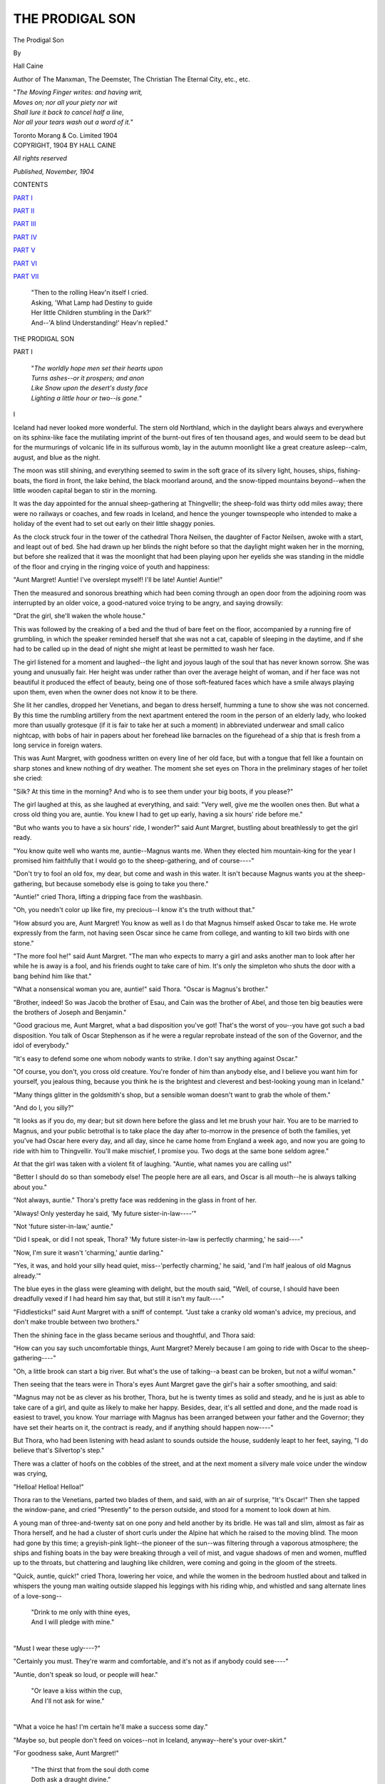 .. -*- encoding: utf-8 -*-

.. meta::
   :PG.Id: 51950
   :PG.Title: The Prodigal Son
   :PG.Released: 2016-05-13
   :PG.Rights: Public Domain
   :PG.Producer: Al Haines
   :DC.Creator: Hall Caine
   :DC.Title: The Prodigal Son
   :DC.Language: en
   :DC.Created: 1904
   :coverpage: images/img-cover.jpg

================
THE PRODIGAL SON
================

.. clearpage::

.. pgheader::

.. container:: titlepage white-space-pre-line

   .. vspace:: 4

   .. class:: xx-large bold center

      The Prodigal Son

   .. vspace:: 2

   .. class:: medium center

      By

   .. class:: large center

      Hall Caine

   .. class:: small center

      Author of
      The Manxman, The Deemster, The Christian
      The Eternal City, etc., etc.

   .. vspace:: 3

   ..

   |  "*The Moving Finger writes: and having writ,*
   |  *Moves on; nor all your piety nor wit*
   |  *Shall lure it back to cancel half a line,*
   |  *Nor all your tears wash out a word of it.*"

   .. vspace:: 3

   .. class:: medium center

      Toronto
      Morang & Co. Limited
      1904

   .. vspace:: 4

.. container:: verso center white-space-pre-line

   .. class:: small

      COPYRIGHT, 1904
      BY HALL CAINE

   .. vspace:: 1

   .. class:: small

      *All rights reserved*

   .. vspace:: 2

   .. class:: small

      *Published, November, 1904*

.. vspace:: 4

.. class:: center large bold

   CONTENTS

.. vspace:: 2

`PART I`_

.. vspace:: 1

`PART II`_

.. vspace:: 1

`PART III`_

.. vspace:: 1

`PART IV`_

.. vspace:: 1

`PART V`_

.. vspace:: 1

`PART VI`_

.. vspace:: 1

`PART VII`_

.. vspace:: 4

..

   |  "Then to the rolling Heav'n itself I cried.
   |  Asking, 'What Lamp had Destiny to guide
   |  Her little Children stumbling in the Dark?'
   |  And--'A blind Understanding!' Heav'n replied."

.. vspace:: 4

.. _`PART I`:

.. class:: center x-large bold

   THE PRODIGAL SON

.. vspace:: 2

.. class:: center large bold

   PART I

.. vspace:: 2

..

   |  "*The worldly hope men set their hearts upon*
   |  *Turns ashes--or it prospers; and anon*
   |  *Like Snow upon the desert's dusty face*
   |  *Lighting a little hour or two--is gone.*"

.. vspace:: 2

.. class:: center bold

   \I

.. vspace:: 2

Iceland had never looked more wonderful.  The stern old
Northland, which in the daylight bears always and everywhere
on its sphinx-like face the mutilating imprint of the
burnt-out fires of ten thousand ages, and would seem to be
dead but for the murmurings of volcanic life in its
sulfurous womb, lay in the autumn moonlight like a great
creature asleep--calm, august, and blue as the night.

The moon was still shining, and everything seemed to
swim in the soft grace of its silvery light, houses, ships,
fishing-boats, the fiord in front, the lake behind, the black
moorland around, and the snow-tipped mountains beyond--when
the little wooden capital began to stir in the morning.

It was the day appointed for the annual sheep-gathering
at Thingvellir; the sheep-fold was thirty odd miles away;
there were no railways or coaches, and few roads in
Iceland, and hence the younger townspeople who intended to
make a holiday of the event had to set out early on their
little shaggy ponies.

As the clock struck four in the tower of the cathedral
Thora Neilsen, the daughter of Factor Neilsen, awoke with
a start, and leapt out of bed.  She had drawn up her blinds
the night before so that the daylight might waken her in
the morning, but before she realized that it was the
moonlight that had been playing upon her eyelids she was
standing in the middle of the floor and crying in the ringing voice
of youth and happiness:

"Aunt Margret!  Auntie!  I've overslept myself!  I'll
be late!  Auntie!  Auntie!"

Then the measured and sonorous breathing which had
been coming through an open door from the adjoining room
was interrupted by an older voice, a good-natured voice
trying to be angry, and saying drowsily:

"Drat the girl, she'll waken the whole house."

This was followed by the creaking of a bed and the thud
of bare feet on the floor, accompanied by a running fire of
grumbling, in which the speaker reminded herself that she
was not a cat, capable of sleeping in the daytime, and if she
had to be called up in the dead of night she might at least
be permitted to wash her face.

The girl listened for a moment and laughed--the light
and joyous laugh of the soul that has never known sorrow.
She was young and unusually fair.  Her height was under
rather than over the average height of woman, and if her
face was not beautiful it produced the effect of beauty, being
one of those soft-featured faces which have a smile always
playing upon them, even when the owner does not know it
to be there.

She lit her candles, dropped her Venetians, and began to
dress herself, humming a tune to show she was not
concerned.  By this time the rumbling artillery from the next
apartment entered the room in the person of an elderly
lady, who looked more than usually grotesque (if it is fair
to take her at such a moment) in abbreviated underwear
and small calico nightcap, with bobs of hair in papers about
her forehead like barnacles on the figurehead of a ship that
is fresh from a long service in foreign waters.

This was Aunt Margret, with goodness written on every
line of her old face, but with a tongue that fell like a
fountain on sharp stones and knew nothing of dry weather.  The
moment she set eyes on Thora in the preliminary stages of
her toilet she cried:

"Silk?  At this time in the morning?  And who is to see
them under your big boots, if you please?"

The girl laughed at this, as she laughed at everything,
and said: "Very well, give me the woollen ones then.  But
what a cross old thing you are, auntie.  You knew I had to
get up early, having a six hours' ride before me."

"But who wants you to have a six hours' ride, I wonder?"
said Aunt Margret, bustling about breathlessly to get the
girl ready.

"You know quite well who wants me, auntie--Magnus
wants me.  When they elected him mountain-king for the
year I promised him faithfully that I would go to the
sheep-gathering, and of course----"

"Don't try to fool an old fox, my dear, but come and
wash in this water.  It isn't because Magnus wants you at
the sheep-gathering, but because somebody else is going to
take you there."

"Auntie!" cried Thora, lifting a dripping face from the
washbasin.

"Oh, you needn't color up like fire, my precious--I know
it's the truth without that."

"How absurd you are, Aunt Margret!  You know as
well as I do that Magnus himself asked Oscar to take me.
He wrote expressly from the farm, not having seen Oscar
since he came from college, and wanting to kill two birds
with one stone."

"The more fool he!" said Aunt Margret.  "The man
who expects to marry a girl and asks another man to look
after her while he is away is a fool, and his friends ought
to take care of him.  It's only the simpleton who shuts the
door with a bang behind him like that."

"What a nonsensical woman you are, auntie!" said
Thora.  "Oscar is Magnus's brother."

"Brother, indeed!  So was Jacob the brother of Esau, and
Cain was the brother of Abel, and those ten big beauties were
the brothers of Joseph and Benjamin."

"Good gracious me, Aunt Margret, what a bad disposition
you've got!  That's the worst of you--you have got
such a bad disposition.  You talk of Oscar Stephenson as
if he were a regular reprobate instead of the son of the
Governor, and the idol of everybody."

"It's easy to defend some one whom nobody wants to strike.
I don't say anything against Oscar."

"Of course, you don't, you cross old creature.  You're
fonder of him than anybody else, and I believe you want him
for yourself, you jealous thing, because you think he is the
brightest and cleverest and best-looking young man in
Iceland."

"Many things glitter in the goldsmith's shop, but a
sensible woman doesn't want to grab the whole of them."

"And do I, you silly?"

"It looks as if you do, my dear; but sit down here before
the glass and let me brush your hair.  You are to be
married to Magnus, and your public betrothal is to take place
the day after to-morrow in the presence of both the families,
yet you've had Oscar here every day, and all day, since he
came home from England a week ago, and now you are
going to ride with him to Thingvellir.  You'll make
mischief, I promise you.  Two dogs at the same bone seldom
agree."

At that the girl was taken with a violent fit of laughing.
"Auntie, what names you are calling us!"

"Better I should do so than somebody else!  The people
here are all ears, and Oscar is all mouth--he is always
talking about you."

"Not always, auntie."  Thora's pretty face was reddening
in the glass in front of her.

"Always!  Only yesterday he said, 'My future
sister-in-law----'"

"Not 'future sister-in-law,' auntie."

"Did I speak, or did I not speak, Thora?  'My future
sister-in-law is perfectly charming,' he said----"

"Now, I'm sure it wasn't 'charming,' auntie darling."

"Yes, it was, and hold your silly head quiet, miss--'perfectly
charming,' he said, 'and I'm half jealous of old Magnus
already.'"

The blue eyes in the glass were gleaming with delight, but
the mouth said, "Well, of course, I should have been dreadfully
vexed if I had heard him say that, but still it isn't
my fault----"

"Fiddlesticks!" said Aunt Margret with a sniff of
contempt.  "Just take a cranky old woman's advice, my
precious, and don't make trouble between two brothers."

Then the shining face in the glass became serious and
thoughtful, and Thora said:

"How can you say such uncomfortable things, Aunt Margret?
Merely because I am going to ride with Oscar to the
sheep-gathering----"

"Oh, a little brook can start a big river.  But what's the
use of talking--a beast can be broken, but not a wilful
woman."

Then seeing that the tears were in Thora's eyes Aunt
Margret gave the girl's hair a softer smoothing, and said:

"Magnus may not be as clever as his brother, Thora, but
he is twenty times as solid and steady, and he is just as able
to take care of a girl, and quite as likely to make her happy.
Besides, dear, it's all settled and done, and the made road
is easiest to travel, you know.  Your marriage with Magnus
has been arranged between your father and the Governor;
they have set their hearts on it, the contract is ready, and if
anything should happen now----"

But Thora, who had been listening with head aslant to
sounds outside the house, suddenly leapt to her feet, saying,
"I do believe that's Silvertop's step."

There was a clatter of hoofs on the cobbles of the street,
and at the next moment a silvery male voice under the
window was crying,

"Helloa!  Helloa!  Helloa!"

Thora ran to the Venetians, parted two blades of them, and
said, with an air of surprise, "It's Oscar!"  Then she tapped
the window-pane, and cried "Presently" to the person
outside, and stood for a moment to look down at him.

A young man of three-and-twenty sat on one pony and held
another by its bridle.  He was tall and slim, almost as fair
as Thora herself, and he had a cluster of short curls under
the Alpine hat which he raised to the moving blind.  The
moon had gone by this time; a greyish-pink light--the pioneer
of the sun--was filtering through a vaporous atmosphere;
the ships and fishing boats in the bay were breaking through
a veil of mist, and vague shadows of men and women, muffled
up to the throats, but chattering and laughing like children,
were coming and going in the gloom of the streets.

"Quick, auntie, quick!" cried Thora, lowering her voice,
and while the women in the bedroom hustled about and
talked in whispers the young man waiting outside slapped
his leggings with his riding whip, and whistled and sang
alternate lines of a love-song--

   |  "Drink to me only with thine eyes,
   |  And I will pledge with mine."
   |

"Must I wear these ugly----?"

"Certainly you must.  They're warm and comfortable,
and it's not as if anybody could see----"

"Auntie, don't speak so loud, or people will hear."

   |  "Or leave a kiss within the cup,
   |  And I'll not ask for wine."
   |

"What a voice he has!  I'm certain he'll make a success
some day."

"Maybe so, but people don't feed on voices--not in
Iceland, anyway--here's your over-skirt."

"For goodness sake, Aunt Margret!"

   |  "The thirst that from the soul doth come
   |  Doth ask a draught divine."
   |

"Now for my hat!  If I have to wear this old black riding
habit I must have something sweet on my head, at all events.
That one with the feather--no, this one and a veil.  There!
Do I look nice?"

"Shockingly nice, if you ask me."

The girl laughed gaily, and said in a louder voice, "Then
let us go downstairs--the poor boy must be tired of waiting,
and anxious to be off."

"Not half so anxious as the poor girl, I'm thinking."

Then the smiling face became serious again, and Thora
said, "Don't say those dreadful things any more, there's a
dear soul!"

"Then don't forget my warning, and watch over your
feelings, my precious."

The door to the street was being opened by this time, and
a rich barytone voice, mingled with the soft murmur of the
sea, came floating into the hall--

   |  "But might I of Jove's nectar sip
   |  I would not change----."
   |

"Helloa!  Good morning, Thora!  Is that Aunt Margret?"

From, behind the bulwark of the door ajar, with one eye
and two curl papers visible in three inches of opening, Aunt
Margret answered that it was, and told Oscar, as he lifted
Thora to the saddle, to take care of her child and deliver
her safely to Magnus.

Oscar laughed a little jauntily, and answered--not, she
thought, with too much conviction--

"That'll be all right, auntie.  Good-by!"

"Good-by!"

"Good-by, Aunt Margret!"

"Good-by, Thora!  And remember!"

At the next moment the two young people had disappeared
in the mists of morning, amid a cavalcade of similar
shadows dying off in the same direction.  Half an hour
afterward the sun had risen and the little capital was going
merrily.



.. vspace:: 2

.. class:: center bold

   \II

.. vspace:: 1

The father of Oscar Stephenson was Stephen Magnusson
(according to his Icelandic patronymic), and he had been
Governor-General of Iceland for more than twenty years.
He was a man of the highest integrity and of the firmest
mind.  In his public character he was zealous and incorruptible,
and his private life was without stain.  His chief
characteristics were dignity and pride.

The father of Thora was Oscar Neilsen, commonly called
Factor Neilsen (of Icelandic birth, but Danish descent),
and he was the chief merchant and one of the richest citizens
of the capital.  His business methods had often been a
subject for discussion, and his domestic history a cause of
gossip.  He was a man of untiring industry and great frugality,
amounting almost to greed.

These two men had been lifelong friends.  Their friendship
had not been founded on any hollow commercial league,
but nevertheless it had been cemented by community of
interest, and it was a common saying that the man who
could break it could break the constitution.  It was one of
those friendships that are young after fifty years, and are
constantly growing younger because they are always growing
older--a peculiarity of all friendships that are true and
constant, and the reason why new friendships can never take the
place of old ones.  Half a word explained a meaning, half a
look provoked a laugh.  Their friendship was the unwritten
history of their past, a living obituary of memories and ideas
that were dead.  It began in boyhood, and notwithstanding
varying fortunes, and some family differences, it had never
been darkened by so much as the shadow of a cloud.  But
people said that if Stephen Magnusson and Oscar Neilsen
ever ceased to be friends they would become the bitterest of
enemies.

They went through the Latin School together as boys, and
were two of four Icelandic students who were sent with
stipends to the University at Copenhagen.  That was in the days
when student life was not so regular as it might have been,
but three of them got through without serious damage, while
the fourth made a slip which was perhaps the first cause of
the present story.

When the time came to separate, one of the four went to
Oxford as an assistant in the library, and became a University
lecturer, and another went to London to be clerk in a
bank, and rose to be manager.  The other two remained
faithful to their nationalities, and Stephen Magnusson
returned to Iceland to practise law, while Oscar Neilsen stayed
in Denmark to follow commerce.

Within ten years the friends had made rapid progress.
Stephen had risen from advocate to assessor, from assessor
to deputy-governor, and from deputy-governor to governor-general,
while Neilsen had re-established himself in Iceland,
first as factor for a firm in Copenhagen, and afterward as a
merchant on his own responsibility.

In the meantime both men had married.  The Governor
married the daughter and only child of Grim, owner of the
farm at Thingvellir, one of the largest farms in Iceland.
The Factor, to everybody's surprise, married before he
returned home, and nobody knew anything of his wife except
that she came from Copenhagen.  But scandal seldom loses
its way in the dark, and it was whispered that the Factor's
wife had been a little actress of the lighter sort, and had
been compelled to marry.

The wife of the Governor had borne him two sons.  He
christened the first of them Magnus, after his father, but
the second he called Oscar, after his friend, who had arrived
in time to stand godfather at the baptism.  In like manner
the wife of the Factor had borne two daughters.  She
brought the eldest in her arms when she arrived in Iceland,
and the Factor called her Thora, after his mother.  The
second, born soon afterward, he would have called Anna,
after his friend's wife, but his own wife objected, and it
was christened Helga, after herself.  There were not many
years between the births of the children, but Magnus was
the eldest and Helga the youngest, while Oscar and Thora
were almost of one age.

The wives of the two friends could hardly have been more
unlike each other.  Anna was homely in looks, dress, and
habits.  In practical matters she was a typical Iceland
housewife, thrifty and economical.  Although the position
of Governor-General was one of considerable dignity it was
far from a fat living, and Anna set her sail according to the
draught of her husband's ship.  She was shrewd, but not
well educated, and wise, but not enlightened, and she
governed the Governor by obeying him.  Stephen found his
wife his safest steward and most faithful counsellor.  He
had a profound respect for her instinct, but not too much
reverence for her intellect.  When in doubt he always
consulted her, and while she told him what he ought to do he sat
and listened attentively, but as soon as she began to explain
her reasons he got up and fled.

The Factor's wife was distinctly comely, volatile, and vain,
and her conduct on coming to Iceland might have been
calculated to justify the scandal that was coupled with her
name.  She was extravagant in her dress, unthrifty in her
home, restless in her habits, and romantic in her tastes, and
after a while she began to gird at the monotony and dreariness
of the life about her.  A light wife makes a heavy
husband, and the Factor, who was not then rich, was made to
realize that in marrying his Danish beauty he had bought a
commodity which he could neither exchange nor return--a
housekeeper who neglected his house, and a mother who
cared little for his children.

The children were the first to feel their mother's loss of
interest in Iceland, for while Government House was
forever warm and joyous with some noisy festival--Magnus's
first holiday or Oscar's last birthday--there were no
holidays or birthdays in their own home, which was always quiet
and generally cold.  But the mother's ear is thin, and across
the gap that opened between the houses of the Governor
and the Factor, Anna heard the hearts of the little girls and
concocted schemes to get at them.  The Factor's wife was
nothing loth to be rid of her tiresome charges while she
devoured dramatic newspapers and French novels, and thus
it came to pass that Thora and Helga spent half of their
early days with Anna, and that as long as they lived
thereafter hers was the mother's form that stood up in their
memory when they looked back to the blue mountains of
childhood and youth.

Gathered together under Anna's wing, what times the
four children had of it!  As long as they were little,
Government House was like a nest of song-birds, and if at some
moments it resembled more nearly a menagerie of monkeys,
it was always alive and always happy.  Except the Governor's
bureau, they took possession of the whole place, including
the kitchen, for there was only one servant in those days,
and she was as fond of them as her mistress.  In summer
time they ran wild over the home-field, and in winter they
romped through every room in the house.  Anna spoiled the
whole of them, for she never knew how to be cross with
children, and at Christmas and New Year she helped them
to keep up their noisy customs--boiling the toffy which they
pulled into twisted sticks amid shrieks of delighted laughter,
and lighting the candles with which they marched in awesome
procession from chimney to coal-hole to find the hidden
folk from the hills--and bad fairies who came to steal good
children.

On such high days and holidays the Governor and the
Factor, smoking their long German pipes, would come from
the bureau to the door of the kitchen to look on at the
childish revels.  And seeing Anna in the midst of them,
like a fairy godmother grown middle-aged and matronly,
but with the loveliness of love still shining over her homely
face, the Governor would say to himself, "God bless her!"
And the Factor would mutter, "God bless my motherless
girls!"  And then the two old friends would drop their
heads, and go back to talk politics.



.. vspace:: 2

.. class:: center bold

   \III

.. vspace:: 1

The child grows, but his clothes do not, neither do his
characteristics.  What the children of the Governor and the
Factor were at the beginning of their lives they remained to the
end.  Thora was always a merry little woman, with a
constant smile on her comely face.  She was usually following
or clinging to somebody--generally Oscar--but she could sit
for hours coaxing, scolding, and singing to her doll, for the
instinct of motherhood was strong in her from the first.

Helga was at all points the opposite of her sister.  She had
black hair, a broad brow, large hazel eyes that were often half
closed, a nose that was very slightly turned up at the tip,
and a large mouth with thin, red lips which were generally
a little awry.  A witch may be found under a fair
complexion, and an angel under a dark skin, but Helga did not
belie her looks.  She was as bright as a pebble of the brook,
and just as hard and self-centered.  Sufficient to herself, she
clung to no one, but loved to have the eyes of everybody upon
her.  She sang like a throstle, and was fond of dressing
herself up in grand disguises of paper crowns and coronets,
being full of make-believe, and never quite able to distinguish
fact from fiction.

The sons of the Governor were not less unlike each other.
Magnus was a big, heavy, black-haired boy, silent and slow,
and thought to be rather stupid.  He found it hard to learn,
and his face had often a puzzled expression, sometimes a
gloomy and morose one.  On the other hand, his moral
character was as sensitive as his intellect was sluggish.  If he
borrowed a penny he would never rest until he had paid it
back, and if any one lent him a pencil he would walk a mile
to return it.  As a consequence his sense of injustice was
keen to the point of agony, and he suffered more from an
unmerited rebuke than from a blow.  He liked best to visit
the family farm at Thingvellir, and when asked what he
was going to be he plumped for being a farmer.  Always
fond of animals he filled the house with dogs, cats and
white mice, and seemed to love nothing else except his
mother.  Not a lovable boy, and a rather surly and unhappy
one, he was by no means a general favorite, but Anna was
very fond of him.

Oscar was so totally unlike Magnus in every quality of
mind and heart that it was difficult to believe they could be
brothers.  The fair-haired little fellow with the handsome
face was as sweet-tempered as the sunshine, and as full of
laughter as a running river.  He could learn anything
without an effort, and he had an extraordinary ear for music.
Before he could speak properly he imitated the notes of any
instrument from the organ to the guitar, and before he knew
his alphabet he wrote mysterious musical hieroglyphics on
scraps of paper, which the Governor carried off to his bureau
and hoarded up like treasures more precious than gold.  But
in giving him something like genius Nature had taken
away character--without which genius is a curse.  The merry
little soul did not seem to know right from wrong, or truth
from a lie.  He was always glancing from one thing to
another like the sun on an April day.  If crying one minute he
was laughing the next.  Nothing troubled him long, but,
also, nothing seized and held him.  He began by announcing
that he intended to be a king; rather later he thought it
would be grander to be a general, but going one evening
with the organist of the cathedral to his weekly rehearsal,
he finally concluded that to be organ-blower would be best
of all.

Nobody loved him the less for his infirmities of character,
for it is one of the whims of the human heart that the people
who run most strictly within the laws of life find an
irresistible fascination in the recklessness of those who kick
over the traces.  Oscar was the privileged pet of everybody
and the idol of his father's eyes.

"Ah, Stephen, you'll never rear that boy," said the Factor.

"Nonsense!  Why shouldn't I?"

"Whom the gods love die young, you know."

"That's only because they never grow old," said the
Governor.

From the first Oscar was fond of a pageant, and always
wanted to be marching in procession, like a victorious
general, with the juvenile equivalents for banners and bands of
music.  One day he was doing so, playing a tune of his own
composing on a comb, with Helga as an eager lieutenant,
Thora as a submissive soldier, and Magnus as a subservient
slave behind him, when coming to a river that crossed the
home-field a desire for carnage seized the general, and
backing suddenly on the narrow bridge he toppled his followers
into the water.  Magnus and Helga escaped without serious
consequences, but, as nobody is anybody's brother in a game,
Thora, being dragged down by her sister, was drenched to
the skin.

The Governor came up at the moment when Magnus was
hauling Thora on to the bank, and he was angry.

"Was it an accident?" he asked, but the children did not
answer.  "Then who did it?" he demanded, but Thora, to
whom he spoke, looked first at Oscar and then at Helga and
began to cry.  "Was it you, Oscar?"  Oscar hesitated for
an instant, but Helga touched his sleeve and he shook his
head.  "Was it you, Helga?"  Helga promptly answered,
"No."  "Then it must have been you, Magnus," said the
Governor, and Magnus flushed crimson all over his face and
neck, but made no reply.  "Was it you?"  Magnus's mouth
quivered, but still he did not speak.  "So it was you, sir,
and you can go indoors and to bed immediately."

Without a word or a tear, but with a look of defiance,
Magnus wagged his head and turned toward the house.  Seeing
him go, Oscar wanted to blurt out the truth, but his melting
eyes encountered Helga's, which held them fast, and he
said nothing.

It was one of Anna's many birthdays, and from the upper
room where all was silent and cold Magnus heard the children's
voices below stairs, at first hushed and restrained,
but after a while merry enough, with Oscar's voice amongst
the rest, and Helga's above everybody's.  The laughter and
joking burnt into his soul, and at last he struck the table with
his fist and burst into a flood of tears.

Then through the sound of his own sobs a thin whimper
came from somewhere, whispering, "Magnus!  Magnus!"  It
was Thora at the keyhole.

"Go away," said Magnus, gruffly, but Thora did not go.
"Magnus, shall I tell?" said Thora, and Magnus blinked
several times as the big tears rained down his cheeks, but still
he answered, "Go away, I tell you."

At that Thora fell to kissing the keyhole, and Magnus had
stopped his sobbing to listen, when he heard another
voice--Anna's voice--outside the door, and then the child was
taken away.

As soon as the birthday party was over and the girls were
gone, Oscar began to ask for Magnus, but the Governor
patted his curly head and said Magnus had been naughty,
and must sleep alone that night.  Half an hour later Anna
found him crying with his head under the bedclothes, and
she said, "Hide nothing from your father, my child."

The Governor was sitting alone in his bureau when a little
figure in a dressing gown came in, with swimming eyes and
trembling lips, saying, "It wasn't Magnus, papa.  It
was----" and then a wild outburst of weeping.

The Governor was more touched by Oscar's confession
than by Magnus's silence.  He patted Oscar's head again
and said, "That was very, very wrong of you, curly pate;
but go and beg your brother's pardon and take him off to
bed."

When Anna went upstairs again she found two heads on
the pillow side by side--the dark as well as the fair one--and
Magnus was listening and Oscar was talking, and both were
laughing merrily.

As soon as the youngest of the children was fourteen
winters old they were confirmed together.  There was only one
other candidate, little Neils, the Sheriff's son, whose mother
was dead.  In the preliminary examination it was expected
that Oscar would come first, Helga second, Neils and Thora
next, and Magnus last.  The Rector examined them, and when
the moment came to declare the order of the candidates he
looked serious and even severe.

Oscar, with a sparkle in his eyes, was carrying himself
gaily, and Helga was at her ease, while Thora and Neils were
trembling with anxiety, and Magnus was nibbling his thumb
nail, for he was in dread of not being accepted at all, and
in that case, as his new black suit had been bought, he would
be afraid to go home.  But when the Rector had cleared
his throat, and called for silence, he announced a great
surprise.

"Magnus is first," he said, "Thora second, Neils third,
Helga fourth, and Oscar--Oscar is last."

Then he turned to Oscar and said, "You are rightly
served, my son, for you might have done better, and you took
no trouble.  Take an old man's word for it, Oscar--in the
race of life it isn't always the rider who comes in first that
was the last to put on his spurs!"

Oscar was crushed with shame, but he recovered himself
in a moment, and while the others looked at him to see what
he would do--Helga, with her mouth awry, and Thora, with
eyes that could not see distinctly, and a throat that could not
swallow--he swung about to where Magnus was standing
with head down, blushing like a baby, and gripped and shook
his hand.

It was a beautiful confirmation service.  The cathedral
was full of women, but the Governor was with Anna in their
pew in the gallery, and the Factor, who was alone, sat in
his seat below.  The children knelt in a line on the lower
step of the communion rail, the girls in muslin frocks and
veils, and the boys in black suits and white gloves.  The
morning was bright and warm, and the sun was shining
from the chancel windows on to the five drooping heads as
the old Bishop laid his hands on them one by one.

When the little ones had made their vows the Bishop
delivered an address: "Be true, be strong, be faithful!  Think
of the covenant you have made with God, and resist temptation.
If Satan tempts you with the treasures of this life,
remember that wealth and power are only for a day, while
a dishonored name is for a thousand years.  Love one
another, my children!  No one knows how soon the world may
separate you, or with what sorrow and tears you may yet
be torn asunder, but keep together as long as you can, and
may God love and bless you all!"

The service ended with the confirmation hymn, which the
children sang by themselves.  Anna, the Governor, and the
Factor were deeply affected.  Ah! the sweet and happy time
of childhood!  If the children could only remain children!
But there was nothing to foretell the future--nothing to
be seen there except five innocent boys and girls kneeling
side by side, with their faces toward the altar--nothing to
be heard but their silvery voices floating up over the heads
of the congregation to the blue roof studded with stars.



.. vspace:: 2

.. class:: center bold

   \IV

.. vspace:: 1

Soon after that the children were separated.  Helga was
the first to go.  The Factor had become rich, and his wife,
who had only been waiting until she could claim a separate
maintenance, parted from her husband and went back to
Denmark, taking their younger daughter with her.  Helga,
who was then fifteen years of age, was glad to go, but it
was a condition of the separation that at twenty-one she
should return to Iceland if her father wished her to do so,
or forfeit all interest in his will.

Little Neils Finsen was the next to leave, for his father
had married again, and his stepmother had persuaded the
Sheriff that the boy had a genius for the violin, and ought
to be sent to London.

Oscar remained a few winters longer, trying to find out the
profession he wished to follow, and deciding sometimes in
favor of the law, sometimes in favor of the church, but
generally in favor of music (which was vetoed by everybody
as a beggarly business), and being finally despatched to the
care of the Governor's college friend at Oxford as a first
stage toward an English degree and the pursuit of a public
career in Iceland.

Thus it happened that within four years of their confirmation
only two of the five children were left at home, and it
had come to pass that these two--Magnus and Thora--were
living under the same roof.

Magnus having failed at the Latin School, the Hector had
concluded that it would be waste of time to keep him there
any longer, and the Governor had decided to send him to
the farm, when the Factor volunteered to take him as an
apprentice in his business and to receive him into his house.

The Factor's house was greatly changed by this time, the
place of his wife being taken by his sister, a shrewd little
body with a kindly heart but a sharp tongue, which kept
everybody in order and reduced everything to rule.  Under
Margret's régime Magnus began as one of four apprentices
who ate at the same table with the master and his family,
but saw no more of them than they could see at meals.

He found it difficult to learn his master's business.  It
was business of barter, in which the farmers exchanged
their wool for foreign products, and settlements were made
on paper.  Magnus made many blunders at the beginning,
and was constantly being reproved.  As time went on he
grew to be big and powerful, and his fellow-apprentices
christened him "Jumbo."  The name stuck, and he was
treated as a dullard.

Except twice a day--at dinner and at supper--he saw
nothing of Thora now.  Aunt Margret sent her to the Girls'
High School, and if he met her in the street, coming or
going, she would drop her head and smile and then run away.
Magnus wanted to run too, and always in an opposite direction,
for the secret of sex had begun to whisper to both of them.

Once a month in winter they met at a dancing class held
at the Artisans' Institute.  Why Magnus should go there,
seeing he could never learn to dance, was a mystery to
everybody, until one night the truth became obvious to all, and
then nobody thought him a dullard any longer or dared
to say "Jumbo" beneath his breath.

A sprightly young sailor named Hans Thomsen, lately
home from a voyage, was carrying himself with extraordinary
freedom.  He was quick-witted, glib, and nimble, and
partly for his merit as a dancer, but mainly for the glory
of having "sailed," he was attracting the eyes of the girls.
Seeing this, he did his best to make sport for them, and
when other efforts had been exhausted he looked out for a
butt for his ridicule, and seized upon Magnus.  He called
him "Jumbo" several times, and when this jibe began to
fail he made a doggerel chorus, which he sung to a grotesque
caricature of Magnus's elephantine steps:

   |  "Slowly goes the cow in calf--
   |  Jog along and do not laugh."

.. vspace:: 2

The laughter came in peals, yet Magnus did not speak,
and the girls thought he was stupid.  Encouraged by his
success Hans wagered a group of his friends that he would
take his pick of all the girls in the room, and to prove his
word he strutted up to Thora--who was reputed to be the
richest heiress in Iceland--and asked her to dance with him.
But Thora, who had flushed up at the previous scene, said
quietly, but in a voice tremulous with anger, "No, thank
you," and turning aside she danced with Magnus.

Hans was at first speechless with amazement, but a man
has to be hungry to eat his words in silence, and after a
moment he winked to his friends and whispered "Wait."

The next dance was a cotillion, and in the first of its
figures a girl had to sit blindfold on a chair placed at one
end of the room while the boys raced from the other end to
capture her.  The one to reach her first had to lead her to the
middle of the floor and kiss her--still blindfold--and then
dance her round the room.

Hans whispered to the leader, Thora was chosen for the
chair, and all the young men present--Magnus excepted--ran
to catch her.  Of course, Hans was the easy victor, and
taking possession of his prize he led her to the appointed
place, and then, while all were silent and everybody waited
to see what he would do, he made a mock obeisance before
her blindfolded face, as much as to say he did not wish to
kiss her, and left her where she stood.

At that the girls began to giggle, and Thora, feeling that
something was wrong, uncovered her eyes and found herself
standing alone, and the sailor in his seat.  Then the color
rushed to her eyes again, but thrice redder and hotter than
before, and, covered with confusion, she crept back to her
place.

A moment afterward Hans was in the middle of the
floor kicking his heels higher than a short man's head, when
Magnus, pale as a ghost, stepped out and took hold of him.

"You must dance with me next," he said, and the sailor,
feeling the grip of a lion about his waist, cried, half in
earnest, half in jest:

"But it's no use dancing with a bull.  Let go of me, will
you?"

"Not till I show you how a bull would dance you," said
Magnus, and before any one could know what was about to
happen, the sailor had kicked the beam of the ceiling, filling
the room with dust, and fallen with a crash to the floor.

Hans never went to sea again, and the Sheriff, who was a
life-long rival of the Governor, fined Magnus a hundred
crowns, after reading him a lecture on bad passions and the
duty of parents to check them.  The Factor paid the money
and then stopped it, ten crowns a month for ten months,
out of Magnus's salary.  The salary was twenty crowns in
all at that time, and Magnus took the other ten in secret
to Hans himself.  As long as Hans lived in Iceland Magnus
paid him ten crowns a month, whatever his own earnings
might be.  Hans became a water-carrier and a drunkard.



.. vspace:: 2

.. class:: center bold

   \V

.. vspace:: 1

After that Aunt Margret invited Magnus to spend his
evenings with her and Thora instead of going upstairs with
the other apprentices.  This led to the happiest period in his
life.  Thora played the guitar, while Aunt Margret knitted
interminable stockings, and in order to find an excuse for
his presence, Magnus began to learn the flute.  He had no
music in his nature, but he continued to scream and puff
through his instrument like an express train through a
ventilated tunnel.  And when he had blown himself out of
breath, Thora, who was sweet and patient, would wait while
he wiped his forehead.

Those intervals in the harmony were always the dearest
part of the evenings to Magnus, for then he could talk to
Thora.  The big silent fellow who rarely spoke to anybody
else would sometimes talk to her with a force and eloquence
which made Aunt Margret's closing eyes wink and open wide.
It was only about business, what he had done to-day or was
going to do to-morrow, but his face would light up, his eyes
would flash, his tongue would flow, and he would become
another being.

As time went on and Magnus passed out of his apprenticeship,
he began to develop great schemes and ideas, and
he always tried them on Thora first.  The barter business
would go to the dogs some day, and the fortunes of the future
would be made in the fishing.  He was the richest man in
the world whose estate was in the sea, and if Icelanders had
the sense to see where their wealth was waiting for them
they would build luggers to replace their open boats, and buy
quick steamers to run their fish to England.  That required
money, but Parliament ought to provide it, and some day--who
could know what might not happen?--Magnus himself
would enter Althing, and tell those talking automatons what
they ought to do.

The Factor heard of this project through Aunt Margret,
and he was much impressed by its foresight and practical
wisdom.  One day, after smoking various pipes while turning
the leaves of his ledger, he went over to the Governor
and said:

"Upon my soul, Stephen, that son of yours is no fool.  He
has notions, and if he had capital as well, I don't know that
something mightn't come of him.  But broad thighs want
broad breeches, and the question is what are we going to do?"

"Lend the lad some money, and give him a chance," said
the Governor.

"And create a rival to crush me?  No, no!  Near is my
shirt, but nearer is my skin!  But look here, old friend--why
shouldn't Magnus marry Thora?"

"Splendid!  It has been the dream of my life to cement
our friendship in the second generation by a still closer
bond."

"Let's come down to facts and figures, then," said the
Factor, and within half an hour the marriage of Magnus
and Thora was a settled matter.

Magnus heard of it from the Governor.  "I've been
talking with the Factor about you, Magnus, and we think it
would be a good thing if you and Thora made a match.  He
will make you his partner immediately, and in due time the
heir to half he leaves behind.  So if you agree----"

"But Thora?"  Magnus's eyes had lit up with a deep glow
of delight.  "Does Thora agree?"

"I must leave you to find that out for yourself," said the
Governor.

Thora in her turn heard of the arrangement from Aunt
Margret.

"Your father is growing old, my precious, and it's time
he took a partner.  Pity he hasn't a son for a place like that,
but the next best thing is a son-in-law, and if you or Helga
would marry somebody who could carry on the business
somebody like Magnus----"

"But Magnus is like my brother, Aunt Margret."

"So much the easier to make him your husband, my honey."

"But surely it's necessary to love one's husband, auntie."

"Certainly it is necessary to love him, but that's easy
enough with Magnus--such an old friend, and so devoted to
the family."

There seemed to be nothing left except that Magnus should
speak to Thora for himself, but that was a task of graver
difficulty.  The great creature who had broken the back of
the swaggering bully began to tremble in the mere presence
of the soft-voiced little lady, who dropped her blue eyes
whenever he entered the room.  The music lasted longer of
an evening now, and the intervals were fewer and more
brief.

But one day Magnus, who had been to Thingvellir on the
business of the sheep-gathering, came back with a young
pony and called Thora into the yard of her father's house
to look at it.  The four-year-old colt, which was prancing
about for sheer joy of being alive, had faultless limbs, a
glossy chestnut coat, and a silvery mane and tail.

"Is it a good one?" said Magnus.

"It's a beauty!" said Thora.  "It's perfect!  It's the
loveliest thing that ever stepped!  Whomever does it belong to?"

"It belongs to you," said Magnus, and when Thora gave
him her hand to thank him he held it for a moment while
he looked into her face, and then drew her to his side and
kissed her.

"Is it to be so, Thora?" he whispered, and from somewhere
in the depths of his breast Thora answered "Yes."

The world was going round him in a wild dance of joy
when somebody touched him on the shoulder.  It was the
Factor, who had seen everything from the house.

"That's the best day's work you ever did in your life,
my lad, and I'll take care you never rue it.  But what's this
they tell me--that you are Mountain-king at Thingvellir
this year?"

"That is so," said Magnus.

"Well, well, I'm willing!  Take ten days at your
sheep-gathering, and while you are away I'll have the contract
written out and ready.  Then we'll sign it the day after you
come back, and the wedding can be when you please."

Thora and Magnus went into the house hand in hand like
children, and Aunt Margret, who had been crying behind
the kitchen door, fell on them and kissed them.  Magnus
thought he had never been so happy in his life, and though
the sun had set it shone for him all night long.  Next day
he went back to Thingvellir, and scarcely two hours after he
had gone word ran through the town that the steamer Laura
had arrived in the fiord, and his brother Oscar had returned
in her.



.. vspace:: 2

.. class:: center bold

   \VI

.. vspace:: 1

Oscar Stephenson carried everything before him.  During
the six years of his absence in England he had grown as
straight as a poplar and as handsome as a young god.  Both
his dress and his manners seemed faultless in Iceland eyes,
and each had a touch of individuality that was irresistible.
His spirits were as buoyant and boyish as before, and his
gaiety captivated everybody.

It counted for nothing that his career abroad had been
something like a failure; that his infirmities of character
had followed him; that his father had forbidden him to
return before in order to fix him at his studies; that he had
left Oxford, nevertheless, without taking his degree, and
that, removing to London at his own earnest entreaty, he
had hitherto done nothing at the Academy of Music.  He
could and he would was all that anybody thought of this;
and when he once began he would take the world by storm.

On landing from the steamer he ran up the street as light
of foot as a reindeer, shouting salutations on every side,
plunged into Government House, hugged his mother at
intervals for five minutes, spoke so fast that she could not
follow him, dashed into the Governor's bureau, kissed his
father just as he used to do when he was a boy, talked for
ten minutes, explained that he had not written to say that
he was coming because he wanted to take everybody
unawares; then said, "Now I must slip off to see my
godfather," and vanished like a shaft of April sunshine, leaving
the air of the room tingling like a candelabra, and the old
people smiling into each other's faces with delighted surprise.

"Well!  Oscar was always a master of surprise," said the
Governor, and he took up his hat and followed him.

When Oscar reached the Factor's house, he came first upon
Aunt Margret, and throwing his arms about her neck he
held her so long that to recover her breath and to save her
ringlets she had to beat him off with her fists.  And then
there stood Thora in her laced bodice and turned down collar,
her hufa and tassel, and plaited hair, looking sideways out of
her soft, blue eyes, and smiling with her rows of pure white
teeth.  He thought she was a picture of charming simplicity,
and took both her hands in both of his, and so they stood for
some moments, while she grew redder and redder every instant,
and tried to get away.

"Can it be possible?" he said.  "And this is Thora!
When we were children she used to kiss me, but now----"

"Now she's going to be married, Oscar.  Haven't you
heard the news?  Thora is to be married to Magnus."

"Then she belongs to the family, and I may kiss her in
any case," said Oscar.

Thora escaped at last, and then the Factor came in, and
Oscar had to turn round and round like a tee-totum, that
his godfather might see what changes the world had made in
him.  He laughed and laughed again, inquiring about the
business and the crops, and then tramped about the house
asking what had become of this piece of furniture and what
they had done with that.

"Everything seems to speak to me," he said, "and in my
den at Oxford I used to hear that old Bornholme clock
ticking away as plainly as I hear it now."

Then the Governor arrived, and Anna followed him, and
while the old men smoked and Aunt Margret did the
honors, Oscar poured out the foreign news in a stream of
galloping words, and then asked what was going on at home.
They told him of Magnus's ideas and schemes, but he did
not approve them.

"Iceland will be Iceland no longer if you turn it into a
little America," he said.  "It is the country of song and
story, of fire, frost, volcano, glacier, and of patriarchal
methods of government and trade."

"Oscar is right," said the Factor.  "Keep up the old order,
I say."

And when Oscar had shot away like a meteor, the Factor
said, "That young fellow has made me feel fifteen years
younger.  I must keep an eye on Magnus, though.  He is no
fool, but he can't reach with his hands where Oscar has his
feet.  Oscar's a boy!"

"He's a darling," said Aunt Margret, straightening her
ringlets.

Thora hardly knew what she thought of him, except that
he had left her very unhappy.  When she went to bed that
night she could not help comparing Magnus unfavorably
with his brother--recalling little things like his hands and
his nails and the discolored patches on his cheeks when he
neglected to shave.

Next day Oscar distributed the presents he had brought
from England--a brooch for Anna containing a place for
his own portrait, a pin for Aunt Margret, a silver belt for
Thora, and something for nearly everybody.  His
unselfishness was a subject of general eulogy, and nobody
remembered for the moment that the Governor had paid for
everything.

In the afternoon he came again to the Factor's, and talked
for an hour to Thora and Aunt Margret about London and
the glory of its sights and scenes.  "You must see them for
yourself some day, Thora," he said.  "But then I suppose
old Magnus will never leave Iceland whatever happens."

Thora was more unhappy than ever when she went to bed
that second night, thinking what a difference it made in a
man if he had "sailed," and what a wondrous life the girl
must live who was to marry Oscar.  She was looking at her
new belt in the glass, and standing off from it to admire her
glorified waist when Silvertop winnied in the stable, and
then she felt a little ashamed.

Oscar came the next day also, and, Aunt Margret being
out on an errand of charity, he sat with Thora alone until it
was quite dark, telling of the plays he had seen in England.
There was a good deal about love in them, and one was of
a girl beloved by two brothers.  Her father had married her
to the elder brother while she was still a child, but as soon
as her heart awoke she loved the younger one, and her
husband killed both of them.  Thora cried for the two children
who tried to be true, but could not, and she dreamt that
night that she was Francesca, and Oscar was Paolo, and
Magnus was Giovanni.  The dream was painful, but the
awakening was more painful still.

Oscar came the next day also, and then he played a
number of songs he had composed on subjects in the Sagas.
Thora thought she had never heard such playing; and do
what she would she could not help laughing a little at the
thought of Magnus's performances on the flute.  "I'm sure
he'll become a great composer," she said when Oscar had
gone.

"Perhaps so, but no one can feed on honor," said Aunt
Margret.

By this time Thora had begun to look for Oscar every
day, and the next time he came he persuaded her to fetch
out her guitar.  She played some Iceland love songs, and
sang them in a sweet voice.  Thora was like a flower that had
grown under the snow, and was opening its eyes to the sun.

"I wonder whom Oscar will marry?" she said, and Aunt
Margret answered:

"Some English miss with plenty of this world's goods and
none of the next."  And then Thora felt a tingling pain in
her breast.

One day there came a note from Oscar, saying, "Glorious
morning!  What do you say to a few hours on the fiord?
Will call for you immediately."

They took a boat belonging to the Factor and turned her
head toward Engey, an island inhabited by ten thousand
eider duck.  Both were rowing when they left the jetty and
the water foamed under their oars, but as soon as they were
out of sight and hearing they dipped softly and drifted.
The sea and sky were blue and quiet, like two mirrors face
to face, each reflecting the other, and with the boat like a
great bumble bee humming between.

Oscar was like a boy.  He laughed and talked continually,
telling stories of what they used to do when they were
children.  He was not very chivalrous then, he remembered,
but when she pleaded pitifully he used to allow her to sit on
his sledge and they went cracking and crashing through the
crisp snow.  They had tiffs, too, in those days, and people
used to say, "Children who make a quarrel often live to
make a match."  Wise folks, were they not?

They landed on Engey and rambled about in search of the
eider duck, but all the birds were gone, and there was nothing
left in their empty nests but a few discolored eggs, and
these were addled.

"We've come too late," said Oscar.  "Haven't we come
here too late, Thora?" he said again, stooping to look
sideways into her face.  And then Thora, who had been
humming a tune, suddenly flushed as red as fire.  Their eyes
were sparkling, and they were quivering with excitement.

"How I wish we could be children again!" said Oscar.
"Don't you, Thora?"

Before she was aware Thora answered "Yes," and then,
becoming embarrassed, she turned back toward the boat.
The ground was scored with narrow ruts which had been
riven out of the grass by the frosts of winter, and Oscar
said:

"We can't both walk in one rut, you know."

"You can catch me, then," said Thora, and she ran away
laughing.

Oscar ran after her and caught her and held her by the
belt, and then she became serious.  After a moment she
covered her face and began to cry.

"Have I hurt you?" asked Oscar.

"No, no!  It's nothing.  I'm silly!  Catch me again!" said
Thora, and snatching his cap off his head she flew over the
ruts and had leapt back into the boat before he came up
with her.

When they returned to the Factor's, Aunt Margret, who
looked cool and thoughtful, gave Oscar a letter which his
mother had left for him.  It was from Magnus, and it ran:--

"Dear Oscar:--I am glad to hear you have come home, and
I wish I had been there to welcome you.  You come in a good
hour, for you must have heard of my good fortune about
Thora.  It was long before I could bring myself to grasp my
happiness, because she was such a happy little girl, and it
seemed selfish to take her from her father's house and
everybody there so fond of her.  But now that I have got her I
feel new strength and am doing the work of three.  I am so
happy that nothing goes wrong with me, and I am like the
anvil that could not be made angry though it were to have
the heaviest blow.  But I am longing to see you, and I write
to ask if you will come to the sheep-gathering and bring
Thora with you.  Now I must conclude, for we are camping
in the mountains and it will take this letter all its work to
reach you in time.--Your affectionate brother, Magnus
Stephenson."

Oscar read the letter aloud, and when he had finished it
Thora could not see him distinctly for the vapor which
floated before her eyes--like the chilling thaw-cloud that
comes down the valley on a bright winter's day and hides
the shining fells.  But after a moment Oscar laughed--a
little nervously--and said:

"Let us go by all means.  I'll have Silvertop ready and
bring him round at five in the morning."



.. vspace:: 2

.. class:: center bold

   \VII

.. vspace:: 1

Next day Magnus awoke on the mountains in the paling
light of the moon and the early glimmering of the dawn,
and thought of Thora.  He always thought of Thora first on
waking in the morning, and her face was the last he saw at
night when he closed his eyes under the stars.  Seven days
before, when he had set his face toward the fells, with his
forty shepherds and eighty ponies, he had found it hard to
turn his back on the lowlands, because Thora was there.
But when by daybreak the following morning they reached
the ridge of the mountains which divides the north district
from the south; and in the grey light and the running mist
they met the shepherds who had come up from the other side,
and hailed and saluted them, and exchanged snuff and drank
healths with them, and then turned about and parted, and
begun to descend the way they came, his spirits rose rapidly,
because every step was taking him back to Thora.

Five days thereafter Magnus and his men scoured the
mountains, gathering up the sheep that had strayed during
the summer; and every night when they pitched their tents
in some sheltered place where there was water and grass
among the lava and screes, and every morning when they
rose at the first glimpse of daylight, he told himself he was
one day and one night nearer to Thora.

When he was midway down some one had brought him
news of Oscar's return to Iceland, and after he had written
his letter and despatched it, he was happy in the prospect of
seeing his young brother after a long separation, but happier
still in the thought of seeing Thora one day sooner than he
had expected, because Oscar would bring her to meet him.

And now it was the last day of his duty, and as he and his
shepherds came down the mountains, driving five thousand
head of sheep before them, and the men began to talk of
their wives and sweethearts, he thought surely nobody had
ever loved anybody as he loved Thora, because there was only
one Thora in the world.

The morning was bright and calm, and there was no sound
in the clear air except the bleating of sheep, the barking of
dogs, and the voices of shepherds calling to each other as
they raced across the fells to keep their flocks together, but
Magnus felt as if everything on earth and in heaven were
talking to him of Thora.

He began to think of how they should meet, and he found
it delightful to imagine what would happen.  Oscar would
say, "Have I brought her safely, Magnus?"  And then with
one arm about Thora he would give his other hand to young
Oscar and thank him for taking such good care of the sweet
girl who was more to him than his own soul.

At eight o'clock they came in sight of the sheep-fold they
were going to, lying in the valley like an inverted
honeycomb, and then Magnus persuaded himself he could see
through his field-glass a line of people like a train of ants
coming over the plain beyond.  He could hardly contain
himself at the thought that Thora must be among them;
and when, an hour afterward, he could plainly distinguish
two riders galloping ahead, he was happy in the certainty
that these were Oscar and Thora, and that they were hurrying
to meet him.

By ten o'clock Magnus and his company had reached the
sheep-fold, and there the farmers of the district were gathered
to greet them, with snuff and health-drinking as before,
but above the joy of that meeting was the delight of seeing
a long cavalcade of the townspeople, who had come to make
holiday, and were riding rapidly up the valley.

Half an hour later Magnus saw Oscar and Thora on the
outside of the sheep-fold, but at that moment he was knee-deep
in a palpitating and bleating sea of sheep, and he could
only wave his hand and try to shout his salutations.  He
found he could not shout, for something had gripped him
by the throat; but Oscar called to him, and he thought,
"What a man he is now, and what a grown-up voice he has
got!"

During the next three hours Magnus was kept busy, separating
the sheep, and settling deputes among the farmers;
but as he worked he saw the townspeople pitch their tents
and light fires to boil their kettles.  "Thora is there," he
thought, and he was content.

By two o'clock in the afternoon the last of the sheep had
been separated; the shepherds were driving away their flocks
in different directions; the bleating, barking, and shouting
were dying off in the distance, and then Magnus--soiled,
sunburnt and unshaven--turned his face toward the tents.

The townspeople had finished eating; their fires were
smouldering out in the sunshine, and they were dancing to
a guitar on a level piece of green, when Magnus went up to
them and asked for Oscar, but looked for Thora.  Somebody
told him they had gone--gone for a walk somewhere--and
Magnus was glad, because they could meet where they would
be more alone.

He shaded his eyes and looked down the valley, and thinking
he saw two figures at the foot of the hills, he leapt on the
back of a pony that was grazing near, and rode off in that
direction.  He was humming a tune, for he was very happy.
After some minutes he was sure he saw Oscar and Thora,
and began to call to them.

"Helloa!" he cried, but there came no answer.

"Helloa!" he cried again, but still there was no reply,
and all was silent now save for the tinkling of the guitar
behind him.

"Helloa!  Helloa!  Helloa!" but nothing came back to
him but his own voice as it echoed in the hills.

.. vspace:: 2

Oscar and Thora were sitting on the sunny side of a rock
which rose out of the foot of the mountain like a mound of
black soil, but was really the mouth of an extinct volcano.
Magnus thought he knew what they were doing--they were
dropping stones down the crater and listening for the sound
of their descent.  That was why they had not heard him,
although he had called so loud.  Very well, he knew what
he would do, he would play a practical joke upon them; he
would take them by surprise; he would creep up on the
opposite side of the rock and suddenly appear before them as if
he had risen out of the pit.

With this intention Magnus made a circuit of the crater,
and drew up on the shady side of it.  He was then very close
to the two who were sitting above, but still they did not
hear him, so slipping from the saddle and throwing the reins
over the pony's head he stole up softly and began to climb
the rock as quietly as he could in his big boots over the
rolling stones.  The greater difficulty was to keep himself
from laughing aloud at the thought of what their faces
would be like when he stood up between them like a ghost
that had sprung out of the earth.

Scrambling on hands and knees Magnus had climbed half
way up the rock when he heard Oscar speaking, and he
stopped to listen.

"But why did you consent?" said Oscar's voice.

Thora did not answer, and after a moment the voice of
Oscar said again, "Why did you, Thora?"

There was a low murmur of indistinguishable words, and
then the voice of Oscar said, "Because your father wished it?
But surely you have to live your own life, Thora.  However
obedient a daughter should be to her father, she is a separate
being, and the time comes when she has to fly with her own
wings, as we say.  Then, why did you consent?"

Magnus felt his fingers tighten their hold on the rock he
was clinging to, and he leaned forward to catch Thora's
reply.  But there was only the same low murmur of
indistinguishable words, and then Oscar's voice once more,

"Magnus?  No doubt!  I wouldn't say a word against
Magnus--God forbid!--but love--mutual love--is the only
basis of a true marriage, and if you do not love Magnus--not
really and truly, as you say--why did you consent to
marry him?"

Magnus felt the ground to be reeling under his knees.
If he had not been clinging to the rock he must have rolled to
the foot of it.  All his soul seemed to listen, but he could hear
nothing except the sound of Thora's voice breaking with sobs.

Then came Oscar's voice again, but lower and tenderer
than before, "How hateful of me to make you cry, Thora!
I didn't intend to do that, dear.  But have you never asked
yourself what will happen if you marry Magnus, and then
find out when it is too late that you like somebody else?"

At that there came another note into Thora's weeping,
a note of joy as well as sorrow, and Magnus--though he
did not know it--clambered higher up the rock.

"What did you say, Thora?  Tell me, dear, tell me--did
you say you had found out already?"

And then at last came Thora's voice in a burst of passionate
tears, "You know I have, Oscar," and after that there
was a startled cry.

Thora had risen and was moving toward Oscar, who was
already on his feet and holding out his arms to her, when
behind him she saw Magnus with a terrible face--eyes staring,
lips parted, and breath coming and going in gusts.  Oscar
turned to see what it was that Thora looked at and,
seeing Magnus, his whole body seemed to shrink in an
instant, and he felt like a little man.

"Is it--you--really?" he faltered, and he smiled a sickly
smile, but Magnus neither saw nor heard him.

Magnus heard nothing, saw nothing, and knew nothing at
that first moment except that he, a man of awful strength
and passion, was standing at the mouth of a pit as deep as
hell and as silent as the grave, with two who had been dearer
to him than any others in the world, and they had deceived
and betrayed him.  But at the next moment he saw a look
in Thora's face that made him remember Hans, the sailor,
for it was the same look that he had seen there the instant
after he had thrown the man on his back, and then a ghostly
hand seemed to touch him on the shoulder and the fearful
impulse passed.

There was silence for some moments, in which nothing
was heard but the quick breathing of the three, and then
Magnus found his voice--a choking utterance--and he fell
on Thora with loud reproaches.

"What does this mean?" he said.  "It is only six days
since I parted from you, and now I find you like this!  Speak!
Can't you speak?"

But Thora could only gasp and moan; and Oscar, who
had struggled to recover himself, stepped out to defend her.
"It's not Thora's fault, Magnus.  It's mine, if it is
anybody's, and if you have anything to say you must speak to
me."

"You!" cried Magnus, wheeling round on him.  "What
are you, I'd like to know?  A man who betrays his own
brother!  Is that what you came home to do--to make
mischief and strife and break up everything?  In the name of
God why didn't you stay where you came from?"

"Magnus," said Oscar, trying to hold himself in, "you
must not speak to me like that.  You must not talk as if I
had stolen Thora's affections away from you, because----"

"Then what have you done?  If you haven't done that,
what have you done?"

"Because Thora never loved you--never--though I am
sorry to say it--very sorry----"

"Damn your sorry!" said Magnus.

"And damn your insolence!" cried Oscar.  "And if you
won't hear the truth in sorrow, then hear it in scorn--Thora's
engagement to you is nothing but a miserable commercial
bargain between her father and our father by which she
has been bought and sold like a slave."

The blow went home; Magnus felt the truth of it; he tried
to speak, and at first he could not do so; at length he
stammered:

"I know nothing about that.  I only know that I was to
marry Thora, and that in two days' time we were to be
betrothed."

Then Thora said nervously, with quivering lips and voice,
"It wasn't altogether my fault, Magnus--you know it was
not.  It was all done by other people, and I had nothing
to say in the matter.  I was never asked--never consulted."

"But I asked you myself, Thora."

"That was when everything had been settled and
arranged, Magnus."

"But if you had told me even then, Thora--if you had
told me that you did not wish it--that you could not care
for me----"

"I didn't know at that time, Magnus."

"You didn't know, Thora?"

"I didn't know that the love I felt for you was not the
right love--that there was another kind of love altogether,
and that before a girl should bind herself to any one for
better or worse until death parts them, she ought to love him
with all her heart and soul and strength."

"And do you know that kind of love now, Thora?" asked
Magnus, and Thora faltered, "Yes."

That word was like a death-knell to Magnus.  He stared
blankly before him and muttered beneath his breath, "My
God!  My God!" and then Thora broke down utterly.

No one spoke for some moments.  Magnus was going
through a terrible struggle.  He was telling himself that, after
all, these two had something to say for themselves.  They
had their excuse, their justification.  They loved each other,
and perhaps they could not avoid doing what they had done,
while he--he who had thought himself the injured person--was
really the one who was in the way.

When Thora's weeping ceased, Magnus looked up and said,
in a voice that was pitifully hoarse and husky,

"So it's all over, it seems, and there's no help for it?"

No one spoke, and Magnus said again, "Well, a man's
heart does not break, I suppose, so I daresay I shall get
over it."

Still the others said nothing, and Magnus looked from
Oscar to Thora and said, quite simply, "But what is to be
done?  If it is all over between Thora and me, what is to be
done now?"

Neither of them answered him, so he turned to Thora and
said, "Your father was to have the contract ready by the
time of our return--can you ask him to destroy it?"

She did not reply.  "You can't--I know you can't--your
father would never forgive you--never."

Then he turned to Oscar: "The Governor has plans about
the partnership--can you fulfil them if I should fail?--No?
Is it impossible?"

Oscar gave no sign, and after a moment Magnus said,
"Then I must be the first to move, I suppose.  But perhaps
that is only right, since I am the one who has to get
out of the way."

"Don't say that, Magnus," cried Thora.

"Why not?  Better a sour truth than a sweet lie, Thora."

Thora dropped her eyes; Oscar turned aside; they heard
Magnus's foot on the stones as if he were moving away,
but they dared not look lest they should see his face.  After
a moment he stopped and spoke again:

"When I was coming down the mountain I thought we
might go home together--all three together--but perhaps
we had better not.  Besides, if I have to move first in that
matter, I have my work cut out for me, and I must be alone
to think of it."

"What are you going to do?" asked Oscar.

"God knows!" said Magnus.  "He has got us into a knot.
He must get us out of it."

They heard his heavy boots on the sliding stones as he
stepped down the rock; they heard him speak cheerfully to
his pony as he swung to the saddle; they heard the crack of
his long reins as he slashed them above the pony's head, and
then--as well as they could for the tears that were blinding
them--they saw him bent double and flying across the plain.



.. vspace:: 2

.. class:: center bold

   \VIII

.. vspace:: 1

Early next day Magnus called at Government House and
went up to Oscar's room.  He found Oscar sitting at a desk
with a pen in his hand, a blank sheet of paper before him,
and sundry torn scraps lying about, as if he had been trying
in vain to write a letter.  The brothers greeted each other
with constraint, and during the greater part of their
interview neither of them looked into the other's face.

"I have come to tell you," said Magnus, sitting by the
side of the desk and fixing his eyes on the carpet at his feet,
"I have come to tell you that I see a way--I think I see
a way out of our difficulty."

"What is it?" asked Oscar, looking steadfastly at the
blank sheet of paper before him.

"It is a plan which does not involve Thora at all, or in
any way reflect upon you, therefore you need not ask me
what it is.  I expect to try it to-morrow, and if it succeeds
the consequences will be mine--mine only--and nobody else
will be blamed or affected."

Oscar bowed his head over the blank sheet of paper and
said nothing.

"But before I take the step I am thinking of, I want to
be sure it will be worth taking, and have the results I
expect.  That's why I am here now--I am here to ask you
certain questions."

"What are they?" said Oscar.

"They are very intimate and personal questions, but I
think I have a right to ask them, seeing what I intend to
do," said Magnus, and then, in a firmer voice, "and a right
to have them answered, also."

"Ask them," said Oscar.

"I want to know, first, whether, if I can liberate Thora
from her promise to me, you will marry her?"

"Indeed, yes--if she will have me--yes!"

"You said yesterday, you remember, that love--mutual
love--was the only basis of a true marriage.  Perhaps I forgot
that in my own case, but I must not forget it now.  So it
is not sufficient that Thora should love you; it is necessary
that you should love Thora--you do love her?"

"Indeed I do."

"Your attachment is a brief one--are you sure it is not
a passing fancy?"

"Quite sure."

"It is a solemn thing that two human beings should bind
themselves together, as Thora said, for better or worse, until
death parts them--you are not afraid of that?"

"No."

"You will always love her?"

"Always," said Oscar.

"You have counted the cost, all the consequences?"

"I know nothing of costs and consequences, Magnus.  I
only know that I love Thora with all my heart and soul, and
that if you will liberate her, and she will consent to marry
me, I will consecrate my whole life to make her happy."

Magnus shifted in his seat, cleared his throat, and began
again.

"Thora is a sweet, good girl," he said, "the best and
sweetest girl in the world, but she is a simple Iceland maiden
who has never been out of her own country.  She is not like
you, and if you take her to England she will not be like your
friends there.  Have you thought of that?  Are you ready to
make allowances for her upbringing and education?  Will
your love bear all the strain of such a marriage?"

It was now Oscar's turn to move restlessly in his seat.
"Why should you ask me a question like that, Magnus?"

"Will it?" repeated Magnus more firmly.

"I certainly think it will."

"But will it?" said Magnus still more firmly.

"It will," said Oscar.

There was a short pause and then Magnus said quietly:

"There are two or three other questions I wish to ask of
you, and I ask them for your sake as much as Thora's."

"Go on," said Oscar.

"Thora is practically her father's only daughter now,
and he is old and very fond of her.  If he should wish her
to remain in Iceland after her marriage, you would be
willing to live here for the rest of your life?"

"If he made it a condition--yes."

"Naturally the Governor has certain plans for you, having
spent so much on your education, and you have your own
aims and ambitions also, but if these should clash with your
love for Thora, if they should tempt you away from her,
you would be ready to give them up?"

"Certainly I would."

"You are sure of that?"

"I am sure of it--that is to say--it would be hard, no
doubt--to abandon the aims and ambitions of one's whole
life--but if they ever clashed, as you say, with my love for
Thora, ever tempted me away from her--tempted me to
leave her to go to England for example----"

"Or to any other country, or any other woman?"

"That is not possible, Magnus."

"But if it were possible?"

"I would not go," said Oscar.

"So that if I give Thora up and she consents to marry
you, nothing and nobody will be allowed to disturb her
happiness?"

"Nothing and nobody," said Oscar.

"Then write that," said Magnus, tapping the paper on
the desk.

"Write it?"

"To her, not to me.  If you are sure of all this, you cannot
be afraid to put it in black and white."

"I'm not afraid, but it's of no use writing it to Thora."

"Why not?"

"Because when you left us yesterday she told me that,
though her heart was mine, she had given her word to you,
and she would be compelled to keep it."

"She told you that?"

"She did."

Magnus hesitated for a moment, and then said in the
husky voice of yesterday, "Write it, nevertheless, and let
me take the letter."

"You mean that, Magnus?"

"Yes."

"That you will give her back her word, and speak to
her for me?"

"Write your letter," said Magnus huskily.

"What a good fellow you are!  You make me feel as if
I had behaved odiously and wish to heaven I had never
come back from England.  I cannot wish that, though, for
Thora's love is everything on earth to me now, and I would
do anything to hold on to it.  But if I have done wrong to
you I know of no better way of expressing my regret than
by placing my dearest interests in your hands.  I will write
the letter at once, Magnus.  I tried to write it twenty
times and couldn't, but now I can, and I will."

While Oscar's pen flew over the blank sheet of paper
Magnus sat with head down, digging at the pattern in the
carpet.  A fierce fight was going on in his heart even yet,
for the devil seemed to be whispering in his ear, "What
are you doing?  Didn't you hear what he said--that Thora
had decided to keep her word to you?  Are you going to
persuade her not to do so?  You'll never get over it--never!"

When Oscar had finished his letter he gave it to Magnus
and said: "Here it is.  I think it says all we talked about,
if less than a fraction of what I feel.  She'll listen to you,
though, I feel sure of that; but if she does not--if she
sends me the same answer----"

"What will you do then?" asked Magnus, pausing at the door.

"Then I will take the first steamer back to England, and
ask you to say nothing to anybody of what has happened."

A bright light came into Magnus's face, and then slowly
died away.

"But I cannot think of that yet, Magnus; not till I hear
the result of your errand.  See her, speak to her, tell her
she is not responsible for her father's contract; beg of her
not to ruin her own life and mine.  Will you?"

"I will."

"God bless you, old fellow!  You are the best brother a
man ever had.  Don't be too long away.  I shall hardly live
until you return.  Put me out of suspense as quickly as you
can, Magnus.  If you only knew how awfully I love the little
girl and how much her answer means to me----"

But Magnus's tortured face had disappeared behind the door.

At the bottom of the stairs his mother met him, and she
said: "So you've been up with Oscar all the time!  Your
father and the Factor were looking for you everywhere.
They had the lawyers with them all the morning, and wanted
to consult you about something.  It's settled now, I think,
so there's no need to trouble.  But, goodness gracious,
Magnus, how white and worn you look!  That work on the
mountains hasn't suited you, and you must do no more
of it."

Magnus excused himself to Anna and hastened away to
the Factor's.  As he passed through the streets with Oscar's
letter to Thora in his side pocket, and his nervous fingers
clutching it, the devilish voice that had tempted him before
seemed to speak to him again and say: "Destroy it!  Didn't
you hear him say that he would go away?  Let him go!  Nobody
but yourself will know anything about the letter!  Even
Thora will never know!  And when Oscar is gone, Thora will
fulfil her promise to you!  Let her fulfil it!  If she does not
love you now, she will come to love you later on.  And if she
never comes to love you, she will be yours; you will have her,
and who has a better right?  Destroy it!  Destroy it!"

But his good angel seemed to answer and say:

"What's the use of having a woman's body if you cannot
have her soul?  That's lust, not love; and it's too late to
think of it anyway.  The question you have to decide is
simple enough--do you love yourself better than you love
Thora, or Thora better than yourself?"

And then the devil seemed to whisper again and say,
"What a fool's errand you are going upon!  If you win you
lose; if you lose you win.  If you persuade Thora to preserve
her own happiness you destroy your own!  If you do not
persuade her to marry Oscar she will marry you!  Are you
a man?  Is there an ounce of hot blood in you?"

The fight was fierce, but Magnus decided in favor of the
girl's happiness against his own, and he said to himself at
every step, "Go on; you want Thora to be happy, then carry
it through; it is hard, but go on; go on!"

When he reached the Factor's his great limbs could hardly
support themselves and his ashen face was covered with
sweat.



.. vspace:: 2

.. class:: center bold

   \IX

.. vspace:: 1

The Factor's house was full of the sweet smell of the
baking of cakes, and Thora and Aunt Margret were in the
kitchen with the fronts of their gowns tucked up to their
waists, their sleeves turned back, and rolling-pins in their
hands, behind a table laden with soft dough and sprinkled
with flour.

"Here's Magnus at last!" said Aunt Margret, "and
perhaps he can tell me how it happened that you came home
without him yesterday."

Magnus did his best to laugh it off.  "That's a long story,
auntie," he said.  "A horse's shoe isn't made at a blow, and
I want to speak to Thora."

"Mind you don't keep her long, then.  If we're to be ready
for all the people who are coming to-morrow there's work
here to-day for a baker's dozen."

Magnus went up to the little sitting-room with the
Barnholme clock in it, and Thora followed.  There were dark
rings under her eyes, and her manner was nervous and
restless.

"I am ashamed of what happened yesterday," she said,
"and I ask you to forgive and forget."

"I cannot do either," said Magnus, "that is to say, not
yet, and in the way you mean."

Thora's eyes began to fill.  "Don't be too hard on me,
Magnus.  I'm trying to make amends, and it isn't very easy."

"I'm not so hard on you as you are on yourself, Thora,
and I'm here to tell you not to do yourself an injustice."

Thora thought for a moment, and then said, "If you
mean that you have come to say that after all I must fulfil
my promise, it is unnecessary, because I intend to do so."

"Will that be right, Thora?"

"It may not be right to Oscar, perhaps, or to myself----"

"I'm not thinking about Oscar now, and I'm not thinking
about you--I'm thinking about myself--will it be right
to me?"

"What more can I do, Magnus?  It wasn't altogether
my fault that I gave you my word, but I did give it, and I
am trying to keep it."

"Would it be right to marry me--seeing, as you said
yourself, you do not care for me?"

Thora dropped her head.

"You said yesterday that before a girl should marry a
man she ought to love him with all her heart and soul and
strength.  Wouldn't it be wrong to marry me while you
loved somebody else like that?  Is that what you call making
amends, Thora?"

"I was only trying to do what was right, Magnus; but if
you think it would be wrong to marry you, then I will never
marry at all.  Never!"

"What good will that be to me, Thora?  Five years, ten
years, twenty years hence, what good will it be to me that
because you had given me your word, and could not keep it,
you are living a lonely life somewhere?"

Thora covered her face with her hands.

"What sort of a poor whisp of a man do you suppose I
am, Thora?"

"I didn't intend to insult you, Magnus.  But if I can
neither marry you nor remain unmarried, what am I to do?"

"You know quite well what you are to do, Thora."

Thora uncovered her face; her eyes were shining.

"You mean that I must marry Oscar?"

"That depends upon whether you love him."

The shining eyes were very bright in spite of the tears
that swam in them.

"Do you love him?"

"Don't ask me that, Magnus."

"But I do ask you, Thora.  I have a right to ask you.
Do you love Oscar?"

"I admire and esteem him, Magnus."

"But do you love him?"

"Everybody loves Oscar."

"Do you love him, Thora?"

"Yes," said Thora softly, and for some moments after that
there was no sound in the room but the ticking of the clock.

"Then, as he loves you, and wishes to marry you, it is your
duty to marry him," said Magnus.

"But I have given my word to you, Magnus."

"I give you back your word, Thora."

The shining eyes were shedding tears of joy by this time,
but while love fought for Oscar, duty and honor struggled
for Magnus.

"But I have told him it is impossible," said Thora.

"He asks you again, Thora.  Here is his letter," said
Magnus.

"He gave it to you to deliver?"

"I asked for it."

"And you came to speak for him?"

"I came for myself as well."

"How good you are to me, Magnus!"

"Read your letter," said Magnus, and with trembling
hands Thora opened the envelope.

The fight was short but fierce.  Magnus watched every
expression of Thora's face.  If there had been one ray of love
for him in her looks of gratitude and remorse he would have
clung to the hope that the time would come when all would
be well; but love for Oscar shone in her eyes, broke from her
lips, betrayed itself in the very insistence with which she
meant to marry Magnus, and there remained no hope for
him anywhere.

Thora looked up from her letter, and said:

"How splendid!  How noble!  That's what I *do* call
brotherly!  Oscar tells me that you think you can put the
contract aside without involving me or reflecting upon him.
You are too good--too generous--too forgiving--how can I
thank you?"

"By giving me Oscar's letter," said Magnus.

"What do you want with it?"

"I want to have it in my pocket when I do my work
to-morrow.  That's only fair--that while I am doing my part
I hold Oscar's written assurance that he intends to do his."

"You wouldn't produce it to Oscar's injury?"

"Many a man sharpens his axe who never uses it," said
Magnus.

Thora returned the letter to Magnus, and he put it back
in his pocket.

"Now you must answer it," said Magnus.

"Not yet, not immediately," said Thora.

"Immediately," said Magnus, and taking pen and paper
from a sideboard, he put them before her.

The power of the man mastered her, and she sat at the
table and took up the pen.

"But why should I write to-day?" she said.  "Why not
to-morrow?"

"To-morrow is the day fixed for the betrothal, and if I am
to do anything then I must have everything in black and
white."

"But let me have one engagement ended before the other
is begun, Magnus."

"If Oscar does not receive your answer within an hour
he will take the first ship back to England, and you will never
see him again."

"He said so?"

"Yes."

"You will break my heart, Magnus.  I don't know what to
say to you."

"Write," said Magnus.

"I cannot.  You have driven everything out of my head."

"Then write to my dictation: 'My dear Oscar'----"

"'My dear Oscar'----"

"'I have received the letter you sent by Magnus'----"

"'Sent by Magnus'----"

"'And I reciprocate all you say'----"

"'All you say'----"

"'I believe you love me very dearly, and that you will
never allow anything or anybody to come between us'----"

"'To come between us'----"

"'Magnus has given me back my word because I do not
love him'----"

"Must I say that, Magnus?"

"'And because he wishes to make me happy'----"

"I cannot, Magnus, I really cannot----"

"Go on, Thora.  'Therefore, if he can satisfy my father
and yours'----"

"'My father and yours'----"

"'I will marry you when and where you please, because'----"

"'Because '----"

"'Because I love you with all my heart and soul and
strength.'"

Thora was crying when she came to the end of the letter.

"Sign it," said Magnus, and she signed it.

"Address it," he said, and she addressed it.

"Seal it," he said, and she sealed it.

"Now give it to me," said Magnus, and he took the letter
off the table and put it in his breast pocket.

"What are you going to do with it?" asked Thora.

"Deliver it myself," said Magnus.

"No, no!" cried Thora.  "At least let me keep it for
half an hour--a quarter of an hour."

"I cannot trust you, Thora," said Magnus, and he made
for the door.

"Give it me back!  Give it me!  Give it me!"

She threw her arms about him to detain him, and for a
moment he stood trembling in the temptation of her embrace.
Then he put her gently aside and fled out of the house.

While he was hurrying through the streets the warmth of
Thora's soft flesh was still tingling on his neck and cheek,
and the devilish voice was saying in his ear, "What a fool
you were!  In another moment her sweet body would have
been in your strong arms and she would have been yours
for ever."

He tried not to hear it, but the voice went on: "She may
still be yours if you're half a man!  Keep back Thora's letter
and return his own to Oscar!  Why not?  What better does
he deserve of you?"

Magnus walked fast, but the voice followed him.  It told
him how happy he had been when he thought Thora loved
him; how he had left her for the mountains with his heart
full of joy; how Oscar had come and everything was at an
end.

"Keep it back!  Return his own!" said the voice in his
ear; and to make sure of Thora's happiness and to cure himself
of all hope, he took Thora's letter out of his pocket and
ran with it in his hand.

Oscar was at the top of the stairs, being too eager to wait
in his bedroom.  "So you have brought it!  She has sent me
an answer!  Give it me!"

"Take it," said Magnus.

But having Thora's letter in his hands at last Oscar was
afraid to open it.  "Is it all right?" he asked.

"See for yourself," said Magnus, and he dropped into the
seat by the desk.

As Oscar read the letter the expression of his face changed
from fear to joy, and from joy to rapture.  Without looking
up from the paper he cried out like a happy boy, "It's all
right!  She agrees!  God bless her!  Shall I read you what
she says?  Yet, no!  That wouldn't be fair to Thora!  But
it's as right as can be!  How beautiful!  Talk of
education--nobody in the world could have put things better!  The
darling!"

He read the letter twice and put it in his pocket; then took
it out and read it again and kissed it, forgetting in his selfish
happiness that anybody else was there.

Magnus sat and watched him.  The fight was almost over,
but he was nearly breaking down at last.

"What an age you seemed to be away!" said Oscar.  "Yet
you have run hard, for you are still quite breathless.  But
there is nothing more to do now except what you promised to
do to-morrow.  You think you can do it?"

"I think I can," said Magnus.

"It will be a stiff job, though.  To persuade two old men
who don't wish to be persuaded!  Nobody wants to see his
schemes upset and his contracts broken, and with all the
good-will in the world to me----"

"Wait!" said Magnus, rising--his unshaven, face had
suddenly grown hard and ugly.  "We have talked of you and
Thora, and of the Factor and the Governor, but there is
somebody who has not been too much mentioned--myself!"

"Don't suppose I am forgetting you, though," said Oscar.
"I can never do that--and neither can Thora--never!"

"If I am to stand back, and take the consequences, there
is something you owe me--you owe me your silence!"

"Assuredly," said Oscar.

"Whatever I do or say to-morrow," said Magnus, "you
must never allow it to be seen that you know my object.  Is
it a promise?"

"Certainly!" said Oscar.  "Silence is inevitable if I am
to save Thora from her father's anger, and I will save her
from that and from every sorrow."

Magnus walked to the door, and then, for the first time,
Oscar looked at him.

"But what a brute I am--always talking of myself!"
said Oscar, following his brother to the landing.  "When
everything is satisfactorily settled, what is to happen to you,
Magnus?"

"God knows!" said Magnus, with his foot on the stair.
"Everybody has his own wounds to bandage."

"Well, God bless you in any case, old fellow!" said Oscar,
patting Magnus on the shoulder.  And then he returned to
his room and took out Thora's letter and read it over again.



.. vspace:: 2

.. class:: center bold

   \X

.. vspace:: 1

The betrothal was fixed for five o'clock on the following
afternoon.  Aunt Margret had had women in to clean the
house down, and everything was like a new pin.  The large
sitting-room, looking toward the town, was prepared for the
legal part of the ceremony, with pens and ink on the round
table, and the smaller sitting-room, divided from it by a
plush curtain and overlooking the lake, was laid out with a
long dining table, covered with cakes and cups and saucers
and surrounded by high-backed chairs.

These rooms were standing quiet and solemn when at
half-past four Aunt Margret came down in her best black silk
and with ringlets newly curled, to have a last look round.
She was doing a little final dusting when the first of her
guests arrived.  This was Anna, also in black silk, and, being
already on her company manners, Aunt Margret kissed her.

"But where's Oscar, and where's the Governor?" asked
Aunt Margret.

"Stephen is coming," said Anna, "but far be it from
me to say where Oscar is!  The boy is here and there and
everywhere."

"That reminds me of something," said Aunt Margret.
"Can you tell me how it came to pass that the young folks
missed each other at Thingvellir yesterday, and Magnus
came home alone?"

"Goodness knows!  It wouldn't be Magnus's fault, that's
certain.  Magnus is like my poor father--as sure to be in his
place as a mill-horse on the tread, but Oscar is as hard to
hold as a puff of wind.  It's his nature, he can't help it, but
it makes me anxious when I think of it, Margret."

"Don't be afraid for Oscar, Anna!  He'll come out all
right.  And if he is restless and unsettled, God is good to
such, weak heart.  He never asks more than He gives, you
know."

The Factor came downstairs--a tall man, clean-shaven,
bald-headed, and a little hard and angular, wearing evening
dress and a skull-cap, and carrying a long German pipe in
his hand.

"No smoking yet!" cried Aunt Margret, and with a
grunt and a laugh the Factor laid his pipe on the mantel-piece.

"And how's Anna to-day?" he said.  "No need to ask
that though, our Anna is as fresh and young as ever.  Upon
my word, Margret, it only seems like yesterday that we were
doing all this for Anna herself."

"She was a different Anna in those days, Oscar," said Anna.

"Not a bit of it!  There's a little more Anna now--that's
the only difference."

The Governor came in next--a broad-set man of medium
height, with a beard but no mustache, and wearing his
official uniform, bright with gold braid.  He saluted the Factor
and said:

"I have taken the liberty to ask the Bishop, the Rector
of the Latin School, and the Sheriff to join us--I trust you
don't object?"

"Quite right, old friend," said the Factor.  "The most
important acts of life ought always to be done in the
presence of witnesses."

"And how's Margret?  As busy as usual, I see!  All
days don't come on the same date; we must get ready for you
next, you know!"

"For Margret!" laughed the Factor.  "She'll have to be
quick, or she'll be late then--people don't hatch many
chickens at Christmas."

"Late, indeed!" said Aunt Margret, with a toss of her
ringlets.  "If I couldn't catch up to you folks with your
pair of chicks apiece, I shouldn't think it worth while to
begin."

The men laughed, and Anna said, "Well, two children
would be enough for me if I could only keep them.  But
that's the worst of having boys--they marry and leave you.
A mother can always keep her girls----"

"Until somebody else's boys come and carry them off, and
then she sees no more of either," said Aunt Margret.

"That depends on circumstances," said the Governor--"the
marriage contract, for example--eh, old friend?"

"Exactly!" said the Factor.  "You can generally keep
the bull about the place if you have the cow locked up in
the cow-house."

The men laughed again, and then the Bishop and the
Rector arrived--the Bishop a saintly patriarch with a soft
face and a white beard, and the Rector--as became the
schoolmaster--sharper, if not more severe.

"I was surprised when I heard it was Magnus," said the
Rector.  "Oscar has beaten his brother in most things, and
I thought he would beat him in getting a wife.  And then
Thora and he are such friends, too, and so like each
other!"

"They get on worst together who are most like each other,"
said Anna; and Aunt Margret said:

"Stuff!  A dark man's a jewel in a fair woman's eye, and
what does Thora want with a fair one?"

"But where is Thora?" asked the Bishop.

"She's dressing," said Aunt Margret.  "Let us go and
fetch her down, Anna," and the two women went up-stairs.

"Magnus ought to be here, too," said the Governor.
"Where is he, I wonder?"

"Were you asking for Magnus?" said a voice from the
hall.  It was the Sheriff--a small man with a sly face,
wearing a gold-braided uniform like the Governor's.

"He's at the warehouse, isn't he?  Or is he still at the
jetty?" asked the Factor.

"No," said the Sheriff entering.  "To tell you the truth,
when I passed the hotel he was sitting in the smoking-room."

"The smoking-room of the hotel?" said the Governor.

The Factor laughed.  "Treating his friends in advance
of the event, I suppose!  It's bad to let the sledge go ahead
of the horse, though."

"No," said the Sheriff again.  "To tell you the truth, he
was quite alone."

"Drinking?" asked the Governor.

"Nonsense, Stephen!  Magnus does not drink," said the
Factor.

"I hope not, but I'm always afraid of it.  His grandfather
on the maternal side, you know----"

"Ah, nobody knows what is inside another's coat," said
the Bishop.  "Anna's father had some trouble in his
head--must have had."

"Even diseases are inherited," said the Governor.

"But the old man drank after he buried his wife, not
before he married her," said the Rector.

And then Aunt Margret and Anna returned to the room
saying, "Here she is at last!" bringing Thora in her simple
velvet costume called the kirtle, with silver belt, bell sleeves,
and white lace about the neck.

The Governor took Thora in his arms and kissed her.
"But how pale, my child!" he said.

"You may well say so, Governor," said Aunt Margret.
"She has been crying since early morning."

"Crying?" said the Factor.  "Now, I never can understand
why a woman must always cry when she is going to
be married; it's such a bad compliment to her husband."

"But I agree with Thora," said the Governor.  "If ever
there is a time to cry, or, at least, to feel grave and anxious,
it is just that moment of life when it is customary to dance
and sing as if you were setting out on a triumphal procession
instead of taking a leap into the dark."

"And I agree with the Governor," said the Bishop.
"When I see a bride crying so bitterly at the altar that she
can hardly utter the responses, I generally know she is going
to be a happy wife."

"Thora might wait until the wedding, though," said Aunt
Margret, and then Oscar came dashing into the room.

"Out walking--lost count of the time--only six minutes
to dress--did it in five," he said, in breathless gasps.

"He's another pale one," laughed the Rector.  "Has there
been a frost overnight that has nipped all our rose-buds?"

"Been running to get here," said Oscar, "but I've raced
Magnus it seems."

"Magnus has raced you in another way, my boy," said
the Rector, nodding his head toward Thora, who was
blushing and looking down; whereupon the Governor muttered:

"Oscar must not dream of marriage yet awhile.  He has
his career to think about, and he has not been too earnest
about it hitherto."

"Well, my experience in business," said the Factor, "is
that when a woman marries she slackens off, but when a man
marries he tightens up."

At that the Sheriff nudged the Rector, who whispered:

"The Factor has still another daughter, Rector."

"What, if he has?" said the Factor.  "A man can't have
two sisters-in-law to one brother."

"No, but he can give his brother a sister-in-law, too," said
the Rector, and then everybody laughed.

"That reminds me," said the Factor, "Helga sent us a
photograph the other day.  Where is it, Thora?"

"Here it is," said Thora, taking a photograph out of a
drawer.  Oscar held out his hand for it, and looked at it long
and earnestly.

"How fine!  I've scarcely ever seen such a splendid face!
Quite grown up, too!  Is Helga coming home soon,
Factor?"

"Not very soon," said the Factor.

And then the lawyer came in with a large portfolio of
papers and laid them on the table.

"Ha, ha!" laughed the Hector.  "A rich man's child
needs a careful christening, it seems!"

"You're right, Rector, and it has taken my clerk the entire
day to engross the contract, but it was not that which
kept me until now--it was this!"

"The rings!" cried the two elder women, as the lawyer
took a small plush box from his pocket.

"Yes, you may remember that when the rings had to be
ordered yesterday morning, Magnus could not be found
anywhere, so I was compelled to order them myself.  Well, I
thought I gave careful instructions, but the idea is abroad in
the town, do you know, that it is Oscar, not Magnus, who is
to marry Thora--nobody believes anything else--so what
does Olaf, the silversmith, do but write 'Oscar' on the
inside of one of the rings!"

"Never!" said Oscar, trying to laugh with the others.

"Yes, indeed, and the error was not discovered until the
very last moment, and then all I could do, as you see, was
to have 'Oscar' erased--it was too late to have 'Magnus'
inscribed instead."

"Where is Magnus, I wonder?" said the Governor, walking
restlessly before the window.

"Don't be anxious about Magnus, Stephen," said Anna.
"He grows more and more like my poor father.  If father
promised to be somewhere at a certain time he would turn
up to the minute if he had to kill a couple of ponies in
getting there."

The cathedral clock struck five at that moment, and sure
enough before the clang of the last stroke had died away
Magnus walked into the room.  He looked slack and almost
untidy in his pea jacket and long boots, and was the only
person in the room who had not troubled to dress for the
occasion.  The Governor's face darkened at sight of him, and
the Factor said in a tone of vexation:

"Well, let us get to work and have it over--I've been
spoiling for a smoke this half-hour."

The lawyer opened his portfolio, and the company gathered
about the table, whereupon Aunt Margret cried:

"Magnus, do you allow of this?  Here's Oscar sitting
beside Thora."

"Don't disturb him," said Magnus.  "This is good enough
for me," and he took a low seat by the side of his mother.

"Now, come," said the Factor, "let the one who has the
best voice start the singing."

"It must be the lawyer, then," said the Rector, "for every
lawyer has a voice of silver--passes it for silver anyway."

And then, amid the general laughter, the lawyer opened
the marriage contract and began to read.



.. vspace:: 2

.. class:: center bold

   \XI

.. vspace:: 1

The company listened intently, and at the close of every
clause the Governor, who was resting his head on his hand
and his elbow on the table, said: "Good!"  "Very
good!"  "Generous!"  "Most generous!"

When the lawyer had finished, the other old people leaned
back and drew long breaths of satisfaction, but the Governor
rose and crossed to the Factor and shook hands with him,
saying: "Just like you, old friend!"

The Factor was gratified by the reception of the document
and became bright and almost humorous.  Imitating
the manner of the auctioneer, he cried: "Anybody bid
higher?  Then going--going--go----"

"Wait!" said the Governor.  "Hadn't we better ask the
opinion of the young people themselves?  After all, they are
the persons ultimately concerned, and though a cow seldom
kicks when you are carrying her clover----"

There was a general titter, a nodding of many heads and
muttered responses of "Just so!"  "Just a matter of
form!"

"Very well!  Thora, what do you say?" said the Factor,
expecting a burst of rapturous approval, but Thora only
answered timidly:

"I don't know.  Hadn't you better ask Magnus first?"

"Certainly, my dear--Magnus first, as a matter of course.
What do you say, Magnus?  Any suggestion to make?  Any
little improvement?  How do you like the contract?"

There was an awkward silence which astonished the older
people, and then came a great surprise.  Magnus, who had
been sitting with his head down, raised a white and firm-set
face and answered:

"I do not like the contract at all, Factor, and I cannot
sign it."

At this there were looks of bewilderment among the older
people, who seemed to be uncertain if they had heard aright,
while Thora and Oscar, who partly understood, seemed to be
struggling to catch their breath.  The Factor was the first
to recover his self-possession, and he said, with a slightly
supercilious accent:

"Is that so?  I thought I knew something of these matters;
but if you think you can draw up a better document,
Magnus----"

But then the Governor interposed: "Some trifle, no
doubt," he said suavely.  "Magnus will explain.  What is
the point you object to, my son?"

There was another moment of tense silence, and then
Magnus said in a harsh voice:

"By this contract I am required to live in Iceland all my
life--that's slavery, and I will not submit to it."

"But, my dear Magnus," said Anna, "don't you see the
reason for that?  To all intents and purposes Thora is the
Factor's only daughter--his only child--and if she goes away,
who is to cheer him up and make home bright for him?
Be reasonable, Magnus!"

"Anna, hadn't we better let the young man finish?" said
the Factor.  "He may have other objections.  Have you?"

"Yes," said Magnus.  "According to this contract I am
to be taken into partnership on marrying Thora, but only
on a quarter share.  Partnership is partnership, and where
there are two partners it should be half and half--I must
have half."

The company listened in consternation, and the Factor
began to laugh.  "Why not?" he said in a cynical tone.
"Everything is hay in hard weather.  I'm so hard up for
a son-in-law that I shouldn't stick at a trifle."

"Old friend," said the Governor, "let us not be too
hasty.  Perhaps Magnus has not made himself quite plain."

"As plain as a pikestaff.  He wants an equal partnership.
But perhaps that is not all.  Is there anything else?"

"Yes, there is, sir," said Magnus, in a rather aggressive
manner.  "By this deed, when you retire I am to take over
the business, but I am only to have one-third share of the
profits.  I must have two-thirds."

"In--deed!" said the Factor.  "Do you know I thought
if I allowed you to come into the business that I had made,
and to work it with my plant and my capital, one-third was
generous."

"Most generous!" said the Governor, mopping his
forehead.  "But Magnus is slow--slow both of thought and
speech.  He must have some explanation.  What do you
mean, Magnus?  Take your time and speak plainly."

"I mean, sir," said Magnus, "that the barter business in
Iceland will break up before long.  When the Factor
retires--perhaps before--his business will be worth nothing--not
even the name, for that will be less than nothing.  A
new business will have to be created, and if I am to create
it I must have two-thirds of the profits, leaving one-third for
the use of the Factor's money."

The Factor was losing his temper.  "Why any at all?"
he said.  "Why not kick me out altogether?  No use
beating a dog with a cheese when a whip is handy."

The company were murmuring at Magnus, when the Governor
interposed again.  "Magnus," he said, "to say I'm
astonished is to say nothing.  The Factor has treated you
with boundless liberality, but no well is so deep that it can't
be emptied, and if you go any farther----"

"Go any farther!" said the Factor.  "Why shouldn't he
go farther?  It isn't fair play between the wind and a straw,
but why shouldn't he beat me about a little more?  Anything
else to ask, sir?"

"Yes," said Magnus, without the change of a muscle.  "By
this contract my wife is to inherit half her father's fortune
at his death--she must inherit the whole of it."

"Good Lord!"

The exclamation seemed to come from everybody in the
general chorus of condemnation which followed.

"Are you dreaming?" cried the Governor.  "Do you
forget that the Factor has another daughter?"

"No, sir, I do not forget it," said Magnus.  "But the
other daughter has gone away with her mother; she may
never come back; and after Thora has spent her life by her
father's side--cheering him up and making his home bright,
as mother says--and, perhaps, nursing him in his last
days--is somebody else, who has done nothing, to sweep off half
of all he leaves behind?  No!  My wife--if I marry--must
have everything!"

The older people, both strangers and members of the family,
broke into loud expressions of dissent, while the Factor
looked round at them, and said, "An eagle isn't displeased
with a dead sheep, is it?  And so, Mr. Governor's son," he
said, wheeling about on Magnus, "these are the only terms
on which you will do me the honor to marry my daughter?"

Without noticing the sneer, Magnus answered "Yes."

"Well, I must say I'm deceived in Magnus," said Aunt
Margret.  "I didn't think he had a selfish thought in his
heart."

"I didn't think," said the Factor, who was not laughing
any longer, "I didn't think the son of anybody in Iceland
could afford to turn up his nose at a daughter of mine."

"Neilsen," said the Governor, firmly, "we have been
friends since we were boys, and neither of us knows which
will bury the other--don't let us quarrel now over the
conduct of our children."

The company murmured approval, and then the Governor
turned once more to Magnus.

"My son--for you are my son, though I'm at a loss to
understand it--you are making a breach between two families
by asking these utterly impossible terms!  Don't you
see they are impossible?  Have you taken leave of your
senses?  Are you quite mad?  Or is it true that you have been
drinking--that you are drunk?  Good God!"

Magnus made no answer, but the painful silence which
followed the Governor's outburst was broken by a pitiful cry.
It came from Thora.  She understood everything at last;
she knew what Magnus was doing for her and the price he
was going to pay for it; and she wanted to cry out, but could
not; so she dropped her head on Aunt Margret's shoulder
and wept bitterly.

Anna mistook Thora's tears for shame and humiliation,
and turning to Magnus she said:

"My dear son, you haven't thought of things in the right
way or you couldn't do what you are doing.  I don't like these
marriage contracts myself.  It seems like a tempting of
Providence to talk about money and business just when two
souls who love one another are joining themselves together
and becoming one.  But you are making it worse, Magnus--you
are making it a mere bargain.  And, then, think of
Thora!  If you refuse her father's offer everybody will hear
of it, and the poor girl will be shamed.  Do you want to see
that, Magnus?  I'm sure you do not!  So come now, for
Thora's sake--even though you don't quite like the Factor's
conditions, for Thora's sake, Magnus--will you not?"

Everybody waited for Magnus's reply, and even Thora
raised her head.

"No," said Magnus, in a voice like a growl, and then he
sat with a stolid face while the condemnation of the
company fell upon him in a chorus of denunciation.
"Infamous!"  "Hateful!"  "Execrable!"  "Damnable!"  "The
man's heart must be as black as a raven."

Oscar could bear no more.  He had been sitting silent, with
head down, as if trying to hide his agitated face, while
turning Helga's photograph over and over in his restless fingers;
but now he rose, walked to the curtains, which divided the
front room from the back, parted them with a trembling
hand, and looked out over the lake on which the sun was
setting.

"Don't go away, Oscar," cried the Governor.  "I know
you are disgusted with your brother's turpitude; but I want
you to speak to him for all that.  It is hardly likely that
having refused to pay attention to his mother or me, he should
listen to you or anybody else, but try him.  For the honor of
the family, tell him that if he adheres to the attitude he has
taken up, he will be an object of hatred and contempt.  As
long as he lives people will despise him, and his family will
be ashamed to acknowledge his name.  If he has no love for
Thora, see if he has any respect for himself.  Speak to your
brother, Oscar, for mercy's sake, speak to him."

Oscar's hand on the curtain shook visibly, and he said,
with an effort, while all listened without breathing, and
Thora's parted lips quivered:

"I cannot do that, father.  I do not feel that I have any
right.  No doubt Magnus knows as well as we do what he
is doing, and has counted all the consequences.  Everybody
has to live his own life."

At this there was a murmur of disappointment, and the
Governor, turning away, walked to the window.  Then Oscar
stepped back to the table, and said, more firmly, yet with
as much emotion:

"But if I cannot appeal to Magnus, there is something
I can do--I can offer to take Magnus's place.  If you and
the Factor will consent I can accept the conditions of the
contract just as they are, and be only too proud to marry
Thora if she will accept me."

At first there were looks of blank amazement about the
table, then a general sigh of relief, and everybody seemed
to be saying at once, "Good!"  "Splendid!"  "The very
thing!"

"Yes," said the voice of the Governor, husky with emotion,
"it is just like Oscar--always doing the great thing!
But in a matter which so intimately concerns the boy's future
welfare I cannot allow a momentary impulse of generosity----"

"It isn't a momentary impulse, father.  Since I came
home from England I have learnt to love Thora.  But she
was engaged to my brother, and I couldn't speak until
Magnus had spoken----"

"Honorable!"  "Most honorable!" said several voices,
and it was with difficulty that Oscar could go on.

"But now--if it is understood that Magnus retires, that
is to say, refuses to marry Thora----"

"He does, undoubtedly he does," said the Factor.

"And if Thora will take me----"

Every eye looked toward Thora; she hesitated for a
moment, then rose from her chair and timidly held out her
hand.  Oscar grasped it eagerly and there was a chorus of
congratulation.

"But we cannot allow Thora, either, to be carried away
by a momentary impulse," said Aunt Margret, who was
vigorously wiping her eyes, "and if she's only doing this to
escape from a shameful position----"

"I'm not, auntie," said Thora.  "I only consented to
marry Magnus because my father wished it, but I love Oscar,
and if father will agree----"

The Factor's eyes were sparkling with the light of triumph,
and he cried across to the Governor, "What do *you* say,
Stephen?"

"Well, I must say it's fast ambling--too fast," said the
Governor, "but if the young people are satisfied, and if
Oscar is content to give up his career in England--his music
and his studies--and live in Iceland all his life, it may save
a breach between our families and tide us over an ugly
reef----"

"Then so be it, godson," cried the Factor, slapping Oscar
on the back, "and as for England, I'll take care of that!"

This was received with a shout of approval from the
strangers, and then the Factor called to the lawyer to alter
the names in the contract and get it signed without delay.

"As for you, sir," he said, turning to Magnus, and snapping
his fingers in his face, "your ugly chickens have come
home to roost.  You thought you could corner me, but your
selfishness and worldliness have done the work that everybody
seems to have wanted.  Ha, ha, ha! he laughs best who
laughs last!  There's nothing I like better than to dish a
man who tries to dish me, and I'll go to bed happy to-night."

Magnus had risen from his low seat and was standing
with his head down and his hands on his hips while the
storm beat over him, and thinking he was still unmoved the
Factor burst upon him again in a tone of biting raillery:

"But if the barter trade is going to the dogs, hadn't you
better cut it before the crash comes?  Heavy is the fall, you
know, when an old man tumbles, and I might crush you coming
down.  I'll trouble you to leave my house, sir, without
a day's delay."

"Father!" cried Thora, and she stepped between them,
but the Factor brushed her aside.

"You get away, Thora.  If a daughter of mine had done
to me what he has tried to do to-day she wouldn't have a
roof to cover her to-night."

"Neither shall a son of mine--not in this town, at all
events," said the Governor.  "Magnus Stephenson----"

"Stephen!  Stephen!" said Anna, and Oscar, in the same
quivering voice as before, cried out to his father.

"Hold your tongue, Anna!  Oscar, be quiet, you've done
enough for one day!  Magnus Stephenson, when you leave
the Factor's house you will go to Thingvellir, and stay there,
and thank your stars if for the rest of your life you are
allowed to earn your bread by the sweat of your brow."

"The amended contract is ready for the signatures," said
the lawyer, and then everybody save one turned back to the
table, and there was a cackle of cheerful voices.  When the
names were all signed and witnessed, the rings were
exchanged, and there was some joking and happy laughter.

"All's well that ends well," said the Bishop.  "That will
do as a pledge between you until you come to me to be made
man and wife."

"Supper is ready," cried Aunt Margret, drawing the curtains
of the inner room, and then seeing a photograph on the
floor beneath them, she said, "but who's been treading on
poor Helga's portrait?"

"That's Oscar," said Thora.  "He had it in his hand when
he got up."

When the company were seated about the supper table it
was seen that there was one chair too many, and the
Governor pushed it back with an impatient hand.  Magnus had
gone--no one had seen him go.



.. vspace:: 2

.. class:: center bold

   \XII

.. vspace:: 1

Alone and forgotten, a prey to the devilish voices which
had tortured him in the time of his temptation, angry and
unsatisfied although he had carried out his purpose and
triumphed as he had intended, Magnus was in his room at the
top of the house gathering up his belongings by the light
of a candle.

They were few and not valuable--a little money, two or
three suits of clothes, two or three pairs of riding, fishing,
and snow boots, some musical exercise books, the "Book of
Job," "The Pilgrim's Progress" (having illustrations of
Apollyon with horns), and the precious flute with which he
had beguiled those blessed evenings that now seemed to
belong to another existence.  He had sent for two ponies to
take him to the farm--a saddle pony and a pack pony--and
two small boxes held everything.  When all was packed he
came upon the remains of a bottle of brandy which he had
kept in his bedroom as medicine, and he drank the spirit
and threw the bottle away.

During that short hour of pain and degradation he heard
at intervals the various noises of the company at supper
below--sometimes in single voices, sometimes in climbing
cries like the sounds of a geyser, sometimes in peals of joyous
laughter--and his heart grew bitter.  He could plainly
distinguish Oscar's voice among the rest, at first quiet enough,
but afterward loud and hilarious, and his very soul sickened.

"You fool!" said the other voices at his ear.  "What did
you expect?  Did you think he would be overwhelmed with
sorrow?  He is glad; he'll walk over your head, and over
Thora's head, too!  Listen to him already--the sweet,
unselfish, privileged pet of everybody!"

After the boxes had been sent down-stairs Magnus took a
last look round, and then he tried to shut out all bitter
thoughts and evil passions, for he believed that he was
leaving that room for ever.  It had been his home through seven
long years, and some of them had been bad years, but some
of them had been good, and the good ones filled the little
place with memories of many visions.

The sloping roof, the dormer window, the deal furniture,
the sheep's skin on the bare floor, and the sunflower pattern
on the wall-paper were all ghosts of the dreams he had dreamt
there.  Some were dreams of the great things he was going
to do for Iceland, but more were dreams of Thora, and
remembering that both sorts were dead now, and that Thora
belonged to Oscar, to save himself from further repining and
to crush down the riot that was rising within, he blew out
the candle and that chapter of his life was at an end.

But the devilish voices were not yet done with him.
Going down-stairs he had to pass the door of the front room
on the first landing, and he went by it on tiptoe.  For years
he had always passed that door on tiptoe, for it was the
door to Thora's room, a holy place, half nursery, half
sanctuary, as Thora herself had grown to be half saint to him
and half child; but he was not thinking of that this time.
He was thinking he must get out of the house without
seeing her again, for she belonged to Oscar now, and if they
were to meet and she began to thank him for giving her to
Oscar--but God forbid!

Thora's door was closed, but the next room stood open.  It
was Aunt Margret's bedroom, and Magnus knew that a
photograph of Thora was on the chest of drawers near the
door.  He had often envied it, and now he stooped to look
at it for the last time, and the voices at his ear seemed
to say, "Take it; it's all you are going to carry away
of her."

Going down the last flight of stairs he heard the two
sitting-rooms buzzing like the mill-house, and knew that
others must have joined the party; but above all other sounds
he heard the sound of Oscar's voice, clear as a flute, saluting
people as they came in.  "Listen to him!  The darling!"
said the mocking voices by his side.

Coming to the hall, he encountered some of the women of
the town in their feast-day dresses, and with garden flowers
in their hands.  Hardly any of them looked at him, but
all passed into the sitting-room, where Oscar waited to
welcome them.

The hat-stand in the hall had been cleared for the new-comers,
therefore Magnus had to go to a rail under the stairs
for his overcoat and riding-whip, and while he was there
Aunt Margret opened the door of the back sitting-room to
ventilate the crowded place.  She did not see him, for she
had taken off the spectacles she usually wore, and he was
standing in the shadow, but he saw everybody in the room,
and Thora among the rest.

Thora was sitting by the wall, and the townspeople were
going up to her one after another and offering their flowers
and making congratulatory speeches.  And she was thanking
them in her soft voice and looking very happy.

Magnus was hurt by Thora's happiness.  He had done all
he could to make her happy; he had sacrificed everything; but
now that he looked on her happiness he was hurt by it; and
when Oscar went and stood by her chair, looking bright and
proud, he felt hot with anger and hatred.

While he pulled on his overcoat he could not help hearing
what was being said within the room.  "Such an extraordinary
thing, Thora," said one, "people in the town actually
said it was Magnus you were going to marry!"  "I heard
that, too," said another.  "I heard it at Olaf's, the
silversmith's, when we were drinking coffee."  "Such an idea!"
said a third, "as if any girl would marry Magnus who could
get Oscar!"  And then Oscar's voice, large, expansive,
indulgent, almost patronizing, "Tut, tut!  You mustn't say
anything against Magnus, Elisabet!"  "But I hear Magnus
insulted Thora this evening, and the Factor has turned him
out for it."  "Can it be possible?  I saw him in the hall as
I was coming in!"  "No, no, not insulted--not insulted
exactly," said Oscar's voice again, and then Magnus, sick and
dizzy, turned away.

He was going out of the house with head down when the
door of the front sitting-room opened and closed quickly,
and he found himself face to face with Thora.  She was trying
to look sad, but the light of her happiness was still in
her eyes, and her parted lips were smiling.

"I heard you were here," she said, "and I couldn't help
coming out to see you.  Oscar told me yesterday I was not
to speak, whatever happened, but it seems so terrible that
you should leave us like this."

"We made a mistake, and we had to get out of it somehow,"
said Magnus.

"I know," said Thora.  "And of course I think it will be
the best thing in the end.  You would have had no joy of me,
Magnus, and I should have been very unhappy."

"Perhaps you would," said Magnus.

"But it is a great grief to me that you will have to give
up all the schemes you had set your heart upon, Magnus."

"I have given up more than that, Thora," said Magnus,
and he tried to push past her and go.

The light of her smile died off her face, and with a wistful
look, in a pleading voice, she said:

"I feel as if I am losing a friend, Magnus, and you are
saying good-by to me for good."

"Not that exactly," said Magnus.

"Good-by, Magnus!"

"Good-by!"

They were standing with hands clasped in what they believed
to be their last parting when the buzz of the inner
room broke out upon them again, and a cheery voice cried:

"Thora!  Thora!  Where are you?--Oh, it's you, Magnus?"

It was Oscar, and at the next moment Thora had gone
back, the door of the sitting-room had closed behind her, and
Magnus and his brother were together in the hall.

"I meant to come out to you before, old fellow," said
Oscar, "but they stuck to me like leeches, and I couldn't
get away.  I wanted to thank you for what you did for me
this evening.  It was too generous, too brotherly, and I can
never be sufficiently grateful."

Magnus did not answer, so Oscar went on:

"You pledged me to silence, and you were right, plainly
right; but, of course, I cannot allow the error about your
motive to go much farther, and as soon as it is safe to do so
I will set you right.  People shall know the truth about
what you did, and why you did it; and they will make amends
for their mistake."

Still Magnus did not speak, so Oscar continued:

"It's too bad, though, that you should suffer in the
meantime, and if there is anything I could do for you--in a
material way, I mean--if you are in want of----"

But the dark fire that was rising in Magnus's face frightened
him, and he could not finish what he wished to say.

"I don't care a straw what people think I did it for," said
Magnus, "and I don't care a damn if they never make
amends.  You know what I did it for, and that's enough for
me.  I did it for the sake of Thora.  I gave her up to you
that you might love her and cherish her and make her happy,
and be a better husband to her than I could be.  But if you
don't do it; if you ever neglect her or desert her or give her
up for another woman, I'll take her back.  Do you hear
me?"--(Magnus swayed like a drunken man and laid hold of
Oscar's arm)--"I'll take her back, and then--then, by
God, I'll kill you!"

Saying this, he walked heavily out of the house, leaving
Oscar with white cheeks and gibbering lips, alone in the
hall.

His ponies were waiting for him in the street ready for
the journey to Thingvellir.  The night was dark, but the
windows of the house were bright, for the blinds had been
drawn and the sashes thrown open.  A cackle of many voices
came out of them, for the company within was now large and
very merry.  While Magnus tightened the girths somebody
played a guitar, and as he was riding away Oscar began to sing.





.. vspace:: 4

.. _`PART II`:

.. class:: center large bold

   PART II

.. vspace:: 2

..

   |  "*Impotent pieces of the game he plays*
   |  *Upon this chequer-board of nights and days;*
   |  *Hither and thither moves, and checks, and slays,*
   |  *And one by one back in the closet lays.*"

.. vspace:: 2

.. class:: center bold

   \I

.. vspace:: 1

Oscar did his best to keep the fire burning in the inner
sanctuary--the fire of love and duty--but oftener than he
was aware it flickered, and seemed to be in danger of dying
out.  He tried to tell the truth about Magnus, but as
frequently as he thought out a way of doing so he was
confronted by the ugly question which would surely be asked:
"Can it be possible that you stood passively aside while we
condemned Magnus for a vice he was not guilty of, and
praised you for a virtue you did not possess?"  The humiliation
of speech like that would be deeper than the degradation
of silence, and from day to day Oscar postponed the
painful confession.  Thus a month passed, and he had said
nothing.

His position would have been easier if he had been getting
on better with his work--if he could have felt it impossible
that the Factor could regret the loss of Magnus.  Then he
would have said, "After all, though naturally you didn't
think so at the time, everything has been for the best,"
whereupon the Factor would have said, "You are right,
god-son," and after that he would have told all.

But his work was going badly, and there was no blinking
the fact that he was a poor business man.  On first going
into the Factor's, on the footing the contract gave him, he
rambled from office to warehouse with aimless and shiftless
uncertainty, dressed with Bohemian freedom, and looking
like a butterfly in a back alley.  Then the Factor said,
"Come, come, young fellow, we must be getting to work;
choose a department and be responsible for it."

Oscar selected the export department.  This brought him
into relation with the farmers, and some of them cheated
him unmercifully, concealing their inferior wool in the body
of the packs he bought from them.  Magnus would have
rooted out both the bad stuff and the men who brought it,
and they would have gone flying before his threatening face;
but Oscar wished to stand well with everybody, and the firm
suffered accordingly.

After a week he wished to change.  He thought the
import department would suit him better: "Very well," said
the Factor.  "Mistakes are made by the young as well as
the old--buckle to at the imports, my boy."

The imports brought him into relation with the mates of
steamers and trading ships, and they were quick to shuffle
their responsibility for damaged freights onto Oscar's
shoulders.

After another week he went back to the Factor and said,
"I don't think a department is what suits me best,
god-father--why not let me have a general supervision?"  The
Factor shrugged his shoulders, but replied, "I'm willing.
You shall be my right-hand man, then, and I'll ease off as
soon as you are ready."

But from that moment onward Oscar did nothing, good,
bad, or indifferent.  He was always running about like one
out of breath, but he came at any hour in the morning and
left at any time in the evening, and was always skipping off
to see Thora.  That little lady was entirely content, but the
Factor was heard to say to Aunt Margret, "There was
something in Magnus after all, Margret."  And Aunt Margret
was heard to answer, "Many a good sword is in a bad
sheath, you know."

But one day Oscar came flying to the Factor in breathless
haste with his mouth full of great news.  The Member of
Parliament for the town was dead, and the Radical party
were already preparing to run a candidate--an out-and-out
Socialist named Oddsson, an enemy of the old order in both
politics and trade.

"Why shouldn't I go into Althing?" said Oscar.  "I could
protect the business against these rascally revolutionaries,
and help to preserve the old principles."

"Let me talk to your father first," said the Factor.

The old friends agreed that the scheme was a good one.
Not only was the man Oddsson a believer in Magnus's
doctrine about the barter trade, but he was the champion of an
agitation for establishing a new constitution in Iceland,
which would abolish the Governor and set up a Minister
responsible to Parliament alone.  He must be kept out.  In
self-defense they must fight the common enemy!  Oscar
would be a good candidate, being young and bright and
clever, and a personal favorite.

"But I cannot appear in the contest," said the Governor.

"Leave it to me," said the Factor, and he went back and
told Oscar, who shouted with delight and shot off to tell
Thora.

By this time Thora had spent a long month in radiant
happiness.  If she thought sometimes of Magnus's position,
she remembered that Oscar had said he would set things
right, and the delay counted for little, because she measured
existence by days no longer, but by emotions, and she was
conscious of one emotion only--love for Oscar, and therefore
for everybody and everything in the world.

As the year was growing elderly and its withering winds
made further excursions to the islands of the fiord
impossible, they remained at home and romped like children or
played the guitar and piano.  At such times Thora was not
without certain backward thoughts of Magnus, for the room
was the same and nothing was different except the hour of
the day, but there was always the difference of its being
Oscar.

He taught her some Icelandic love songs, and she sang
them in a thin sweet treble, which Oscar cheered tumultuously.
It did not hurt her in the least that Oscar never
took her singing seriously--he did not take Thora herself
seriously.  He called her "Baby Thora," and she christened
him the "Bad Boy."

The moment he had left her sight she would send a letter
after him, like a handkerchief he had forgotten.  He always
replied, and his letters were full of affectionate banter, but
perhaps at the bottom of her heart she was a little
disappointed with them.  They were not quite lover-like enough;
there were scarcely any of them she could not read aloud to
Aunt Margret; there was hardly one that was her very own.
But Oscar made up for every deficiency when he arrived
himself, and on the day when he came with a hop, skip, and
a jump into the sitting-room, and announced that he was to
be member of Althing, she saw him for one moment great
and glorious, like the top of a mountain when it has broken
through the mist and the sun has flashed on to it, and then
she said, "And now the Bad Boy must play with me--he
hasn't played me blindman's buff since yesterday."

Thora was too happy to think of her happiness, but she
told herself sometimes that there was only one thing wanted
to make it complete--that Helga should come home to share
it.  She broached the subject to Oscar, but it was at a
moment when he was immersed in his manifestoes, and he
merely said, "Good idea!  Splendid!  Helga looks like a
stunner!  Send for her certainly if the Factor approves,"
and he went on with his tiresome politics.

She broached it next to Aunt Margret, who was less
encouraging.  Putting her spectacled face close to Thora's,
she shook her ringlets, and said, "Don't be a ninny!  Two's
company, three's none!"

But Thora mentioned the matter to Anna also, and the
motherly old thing was moved.  "That would be beautiful
if you could manage it, Thora," she said, "and if it should
lead to bringing the others together, what a blessing it
would be!"

After that Thora regarded herself in the light of the
family peace-maker, and in this character she approached her
father.  The Factor listened to her with sympathy, for nature
is stronger than lawyer's ink, and he had often told himself
he had been foolish to part with his child.  "Well, I don't see
why she shouldn't," he said.  "She might come for the
wedding--or, say for a year--one year at all events.  I'll write
to the lawyer in Denmark."

By the same mail Thora wrote to Helga:

Dearest Helga:--Father is writing to the lawyer to ask
him to send you back to Iceland.  It is only for a year, so
I hope mamma will not object.  I am sure you will not when
I tell you what is to happen.  There is to be a wedding, and,
of course, a party, and great goings on.

Dear, I am to be married to Oscar Stephenson, who has
come back from England, and is so handsome and so clever.
If you could see him as he is now, you would fall in love
with him instantly, but he is so fond of me, and I am so
happy.  I was to have married his brother Magnus, but the
engagement broke down, and now I am very sorry for
Magnus, and if ever you hear anything against him when you
come home you are not to believe a word of it, because
Magnus is as good as gold, only I could not care for him,
so it was no use trying.

Dear, there are such lots of things I want to tell you, but
I must save them until you come.  We have had bad trade
this summer, and Oscar has gone into father's business.  I
am weaving a web of cloth for father's Christmas suit, but
it does not make much progress, because somebody is always
interrupting, and when you are about to be married there
is so much to do--isn't there?

Dearest Helga, I have no more to write about now, so
give my love to mamma, and mind you come before long,
for the wedding may be soon, although nothing is fixed yet.
Your affectionate sister, Thora.

P.S.--Come quickly.  I am dying to introduce you to
Oscar.

A fortnight later the Factor announced that he had heard
from the lawyer in Denmark, and Helga was to come by the
next steamer.

"The 'Laura,' and she's due on the first of November, and
that's the day of the election!" said Oscar.

"What a good omen!" said Thora, and she sang her Iceland
love songs all that evening through, for she was very
happy.



.. vspace:: 2

.. class:: center bold

   \II

.. vspace:: 1

On the morning of the day when the "Laura" was due,
there was no sign of her on the sea, but that was a matter of
moment only to Thora, who had been up early and down at
the jetty before breakfast.  The rest of the little world in
which she lived were immersed in preparations for the
election and were going about like dogs on the leash before the
hunt begins.  Oscar was flying to and fro with red ribbons
in his button-hole; ponies were coming and going with red
ribbons in their bridles, and red flags were hanging all over
the town; but, nevertheless, there was a sense of uncertainty
everywhere and an atmosphere of intense excitement.

The day opened dull and rayless, with a pale sun behind
a slaty sky like a white wafer on an old parchment.  An hour
before the polling booths opened the Governor called upon
the Factor, under pretense of his morning's walk, and said:

"I'm doubtful of the result, Neilsen, and I now see that
Oscar was the worst possible candidate to stand for our
cause.  Everybody who has a grievance against the Governor
is going to vote against the Governor's son, and everybody
who has a grievance against the Factor will vote against
his son-in-law."

"Oh, I know the people, bless them," said the Factor.
"Master when you want anything--slave when you don't.
But we'll see, Stephen, we'll see!"

After finishing his breakfast comfortably the Factor
walked leisurely to his counting-house and called for his
ledger.  It showed that nearly half of the electors of the
town were indebted to him, some of them slightly, others
deeply, and not a few beyond hope of payment without pressure
or distraint.  He counted up their total indebtedness,
and it proved to be frightful.  "But life is precious when
death is at the door," he thought, and lighting his long
German pipe, he put the leather-bound book under his arm and
strolled quietly across to the polling-station.

As chairman of Oscar's committee the Factor had a right
to sit inside the polling booth, but he merely asked to be
allowed to take a chair outside the counter to which the
voters would come up when they recorded their votes.  "A
low seat is often easy," he said, sitting with his face to the
Sheriff and his back to the door.

When the doors were opened the Factor laid his ledger
across his knees and took out a thick blue pencil.  Then,
as each voter came up to the counter and his name was called
and looked up in the register, the Factor was seen to turn up
the voter's account in his own book and hold his blue pencil
over it.

"Whom do you vote for?" asked the Sheriff, "Oscar
Stephenson or Jon Oddsson?" and if the voter answered
"Oscar Stephenson," the blue pencil was seen to descend in
two broad strokes across the account as if cancelling it
altogether; but if he answered "Jon Oddsson," it was seen
to score the total with a double underline as if marking it
for immediate recovery.

The opposition had entered in hot haste, but the effect
was instantaneous.  A voter would come swaggering up to
the counter, call his name in a robustious voice, and then
(while waiting for the verification of his right to vote) see
the Factor sitting below with his own account open before
him, and, understanding everything in a moment, would begin
to answer the Sheriff with a faltering, "Odd----," then
pause, tremble, mumble "Stephenson," and go stumbling
out of doors.

Silently, hour after hour, from the beginning of the day
to the end of it, the Factor sat at his task, never once looking
up from his ledger and apparently doing nothing but checking,
as he had a right to do, the Sheriff's record of the votes.
Aunt Margret came to say that dinner was ready, but he
answered that he was not hungry.  Toward three in the
afternoon Thora arrived in great excitement to say that the
"Laura" had been sighted outside the head, but he told her
to meet her sister herself, and tell her that he did not
expect to be home before midnight.

When the cathedral clock struck four the Sheriff rose and
ordered the shutting of the doors.  The short winter's day
had closed in by this time, and while the counting was going
on with its monotonous beat in the silence of the breathless
room, like the splashing of rain on the pavement--"Stephenson,
Stephenson, Oddsson, Stephenson"--the Factor, who
had lit his pipe, was pacing the corridor outside, like a man
who walks in his orchard when the fruit is ripe.

When the counting was finished the Sheriff told the
attendants to open the window, and then the deep hum of a
crowd which had been cheering and singing outside, with a
noise like the waves breaking on a bar far off, rose to a
roar, like that of the sea running up a stony beach.  At the
next moment everybody was shaking hands with Oscar, a
band was beginning to play in the street, and the Sheriff
was stepping on to the balcony.

Meantime Thora, fluttering with excitement of another
sort, had gone down to the jetty to meet Helga.  As soon as
the "Laura" had steamed up the fiord and cast anchor outside
the town, she put off in her father's white boat and drew up
alongside.  It was now quite dark, but lights were burning on
the steamer and the dark figures of a line of passengers
were silhouetted against the sky as they leaned over the rail
and shouted to the friends in little boats who had come out
to meet them.  Thora was sure that Helga must be there,
and she wanted to call to her, but her heart was beating
so fast that her voice would not answer.  At length the
ladder was let down, and Thora's boat swayed up to it, and
then she climbed up the steamer's side.

"Helga!"

"Miss Helga is below," said a voice out of the darkness,
and though she felt a pang of disappointment that Helga
was not waiting, she ran down the stairs to the saloon.  At
the bottom she called "Helga" again, and the stewardess
said:

"The young lady is in her cabin."

"Which?"

"Second to the left."

Feeling conscious of increasing disappointment, but still
panting in her eagerness, Thora skipped off to the cabin,
and then came a shock of surprise.

Somehow she had expected to find Helga a little thing,
grown certainly, but still smaller than herself.  In her
dreams of their first meeting she had pictured herself
stooping to kiss Helga, and then in a sisterly-motherly sort of
way putting her arms about her waist.  But the young lady
who came leisurely out of the cabin with her veil down and
buttoning her kid gloves, was much taller than Thora and
quite dignified and stately.

"Thora!" said the girl.

"So it is you--really you?" said Thora.

"Really me," laughed Helga, and then it was Helga who
stooped to kiss Thora, who had to lift up her face to her.

Thora's heart was in her mouth in both senses.  She looked
at Helga again by the dim light of the saloon lamp, and felt
herself small and insignificant.  Helga was beautiful, with
fine features, large gray eyes and rich dark complexion, and
Thora felt herself to be plain and commonplace.  Helga was
fashionably dressed in the Danish manner, with the soft silk
things about the neck and bosom which give charm to a
charming girl, and Thora felt herself to be dowdy and
countrified in her Iceland hufa and stiff velvet cloak.

"Have you come alone?" asked Helga.

"Quite alone," said Thora.

"But hasn't father come with you?  Or Aunt Margret?
Or that wonderful Oscar?  Is there nobody but you?"

"Nobody but me," said Thora, and then, though she felt
crushed and small, she delivered the Factor's message and
told about the election.

"So that was the meaning of the band we heard as we
were sailing up?" said Helga, and at the first moment
Thora thought perhaps Helga had hoped it was in honor
of her own arrival, but at the next she felt ashamed and
foolish.

"We might as well go, then," said Helga, and she swept
up the stairs, leaving Thora to follow.  It was all so different
from what Thora had expected--so utterly different--that
she would have given anything to run away and cry.

But going ashore in the boat, she sat at the helm side by
side with Helga, and there, the lights being gone, and Thora
no longer in awe of Helga's fashion and beauty, she slipped
her arm about her sister's waist, as she had always intended
to do, and after that they got on better.

When they touched the jetty there was much shouting
and scrambling in the darkness, and Thora was nervous
and excited, but Helga was quiet and even amused.

"No carriages in this benighted country yet, I suppose?"
said Helga.

"No, but I've brought Silvertop to take you up," said
Thora.

"And what is there for you?"

"Oh, I'll walk--I love walking."

The street at the top of the jetty was thronged with the
people who were waiting outside the polling place to hear the
result of the election, and when the girls came to the crowd,
which was good-natured but boisterous, they found it difficult
to plow their way through until a big man stepped
before them and swept the people aside like ninepins.

"What a tremendous creature that was," said Helga.  "He
could have felled an ox, I fancy."

"But didn't you know him, Helga?  It was Magnus
Stephenson," said Thora.

"Magnus?  Why didn't he speak, I wonder?"

They had reached the outskirts of the crowd and were
crossing in front of the polling place when the people raised
a great shout, for it was the moment when the Sheriff
stepped on to the balcony.

"He's going to declare the poll.  Shall we wait?" asked
Thora.

"It might be amusing," said Helga.

As soon as there was silence the Sheriff read the figures.
Oscar had been elected by three votes to one.  At this there
was another hurricane of cheers, with cries of "Oscar!"
"Oscar!" and Thora said:

"Oscar will come next.  Shall we wait and see him?"

"Why not?  It will be good fun," said Helga, and in the
interval Thora patted Silvertop to keep him quiet, and
creeping closer to her sister squeezed her hand.

Then Oscar came bounding on to the balcony amidst a
wild breaker of applause, and behind him came two men
bearing torches, so that his figure and face were plainly
visible to the crowd below--his slight, lithe form, his fair
hair slightly ruffled, his sparkling eyes, his mobile mouth
and the never-failing smile that captivated everybody.

It was thus that Helga saw him for the first time since
he became a man, and her face, which had worn a playful
expression, became grave.

"How fine!" she said.

Thora could hardly catch the words over the sibilation
of the running cheers, but she said:

"He will speak--shall we wait to hear him?"

"Assuredly," said Helga, and when Oscar began with
"Fellow townsmen and fellow countrymen," Thora felt
Helga's hand shiver and heard her say, "The same voice!"

Oscar's speech was punctuated by applause at the end of
every sentence, and when it was finished, and the speaker
and the men with the torches had disappeared, Thora spoke
to Helga again, but she answered at random, and sat in
her saddle like one in a dream.

Somebody else came on to the balcony and had a mixed
reception.

"It must be father," said Thora, and then the Factor's
voice, utterly indifferent to hostile interruptions, was heard
to say that a supper had been prepared at the hotel for
the committee of the successful candidate, and they were to
go there at once--the new member would follow presently.

With that the crowd broke up, and the girls went their
way--Thora clinging closer than ever to her sister, for her
heart was warm with love and pride.

"Well," she said, "what did you think of him?"

"Think of him?  Oscar?" said Helga.  She laughed
uncomfortably, and then stooped from the saddle and
whispered:

"Only to think that a little thing like you, dear, should
capture a man like that!"

Thora laughed also, but she hardly knew whether she was
pleased or hurt.  A sudden chill had struck her.  It was
like the breath of the mountain snow which sometimes comes
down in summer.



.. vspace:: 2

.. class:: center bold

   \III

.. vspace:: 1

The gods of riot were playing so hard a game with Thora
that she was in a fever to introduce Oscar to Helga, and
when he did not appear by noon of the following day she sent
a letter across to Government House to order him to come
forthwith.  The "Bad Boy" was too full of his silly politics,
while there was something far more charming and absorbing
waiting for him there.  But an answer came back from Anna
to say that Oscar was still asleep, and after the excitement
of the day before, and the late hour of the previous night,
she was unwilling to waken him.

Early in the afternoon Anna herself came over expecting
to see the first-fruits of the peace-making, and, while Aunt
Margret was below stairs preparing chocolate for the
company that was expected, the motherly old thing tried various
artful ways of finding out from Helga what her upbringing
had been in Denmark, and, particularly, what religious
instruction and society her mother had given her.  Helga saw
through the device in a moment, and with her red lips a
little awry she painted an alarming picture of theaters and
concert-halls, and a flat in Copenhagen frequented by actors
and actresses, especially on Sunday evenings, where everybody,
including the ladies, smoked cigarettes and drank
brandy.

Meanwhile Thora watched for Oscar out of the sidelight
of the projecting window, and as soon as she saw him
swinging down the road, she darted into the hall and threw
herself into his arms and kissed him, whereupon, with his head
full of his victory, he said:

"Congratulations, eh?  The sweetest I've had yet," and
pushed through toward the drawing-room.

"Wait, wait, wait!  Somebody to show you!" cried Thora.

Then the poor victim of God knows what maleficent
powers--not knowing what she did, but laughing merrily as if
a song-bird had been imprisoned in her throat--began to
play the old familiar trick of children; standing behind
Oscar on tip-toe in order to reach, she put her hands over his
eyes, and crying, "Forward, soldier!" marched him blindfold
into the drawing-room and up to the place where Helga
was waiting.  Then, removing her hands sharply, she cried,
"There!" and stood off to see the effect.

Oscar found himself face to face with a girl as unlike
Thora as could be, tall, dark, with hair parted at the side
and hanging over the forehead, dressed in a light silk blouse
and silver-grey skirt, and having an odor of violets about
her.

"Helga!  Can it be possible?"

He stretched out his hand and Helga took it, and held it,
and so they stood for some moments, while Thora, breathing
rapidly, watched the changing lights in their faces: in
Oscar's, astonishment, admiration, and rapture: in Helga's,
curiosity, satisfaction, and delight.  And Thora's own face,
too--to the pitying angels who alone were looking at
it--showed expressions just as various: pride, joy, then
uneasiness, and finally a little twinge of secret pain.

To relieve this feeling, Thora burst into laughter, and
then everybody laughed, and Aunt Margret came into the
room with the chocolate and cakes.

"So you've brought them together again, Thora?" said
Aunt Margret, and Thora swallowed a lump in her throat
and answered, "Yes."

Then Oscar and Helga went over to the window and talked
together with great animation.  Thora heard snatches of
their conversation as she carried round the cups.  It was
about things of which she knew nothing--Denmark, Copenhagen,
England, London, Oxford, the English theater, the
Danish theater, and, above all, music, music, music.

"How well they get along," said Thora.

"Trust them for that," said Aunt Margret.

Toward dusk the Factor returned home--not having altered
his habit of work by a hair's breadth; and then came
half the great people of the town--the Bishop, the Sheriff,
the Rector of the Latin School, and finally the Governor.
Helga moved among them with the quiet ease of one
accustomed to company.  Within an hour she had captured all
the men, but the women were less sure of her.

"The minute I set eyes on her," whispered Aunt Margret
to Anna, "I said to myself, 'Thora is a Neilsen out
and out, but there's more of the stranger in this one.'"

"She's the living picture of what my wife was when I
saw her first," said the Factor in a low tone to the
Governor, who answered significantly, in the same low tone:

"Then I don't wonder, old friend--I say I don't wonder!"

"Helga's head and yours were nearer together when I
laid my hand on them last," said the Bishop to Thora.  "Take
care!  Your sister is running away from you, little one."

"Isn't she?" said Thora.

Thora did not feel quite so happy in Helga's visit as
she had expected, but still struggling to show her off, she
asked her to play something on the piano--she had played
after breakfast and it was beautiful.

Helga played brilliantly, and Oscar, who turned over
her music, applauded her boisterously.

"And now Oscar ought to play something," said the
Governor.  "From his earliest years he made us conceive the
highest hopes that he might become a great musician."

"He will, too--my son Neils at the College of Music says
he will," said the Sheriff.

"Nonsense!" said the Factor.  "Oscar has something
better to do now than to scrape catgut or blow his lungs
through a steam-pipe."

"Still, an occasional flirtation with the muses," said the
Hector, "you wouldn't object to that, Factor?"

"I would object to flirtations of all sorts," said the
Factor, "and I should think the man a fool who put himself in
the way of them."

"Surprising how many men do," said the Governor with
a wink at the Rector.  "Would you believe it--a certain
friend of yours wrote a poem in the days of his youth!"

"Never!" cried the Rector, and while the old people
laughed, the Factor said:

"When I was a child I behaved as a child, but when I
became a man I put away childish things."

"Well, I so far agree with the Factor that I think a man
can't have his heart in two places at once," said the
Governor.  "What do you say, Thora?"

"I suppose not," said Thora.

"Certainly not, any more than a man can love two women
at the same time," said the Governor; and then Oscar began
to play.

He played as the bird sings because the song is in the soul
of it, and when he had finished, the company cheered him
lustily, and Helga, putting her face close to his, said in a
whisper:

"And you asked me to play--I who only play as I am
taught, and you can play like that!"

Oscar was delighted with Helga's praises and suggested
that they should play together.  They played a difficult
selection, full of flourishes, and the company declared they had
never heard anything like it.

"Wonderful, wasn't it?" said somebody.

"Yes, wasn't it?" said Thora.

She was feeling utterly eclipsed and forgotten when Helga
wheeled round on the music-stool and said:

"And now Thora must give us something on her guitar--Aunt
Margret says she plays it beautifully."

"Indeed she does--beautifully!" said Aunt Margret.

But Thora begged off in alarm, saying, "No, indeed, no!
I couldn't possibly play after playing like that."

So Oscar and Helga began again.  This time it was an
English ballad.  Helga played the accompaniment, and
Oscar sang the air, and there was a chorus which they gave
together.  The company were completely carried away.
"Charming!"  "Exquisite!"  "But how well their voices
harmonize!"  "They might have been meant by nature to
go together!"

"Might they not?" said Thora.

"But now Thora ought really to play her guitar," said
Helga.

"Certainly!  Thora and her guitar," said Oscar.  "And
let her sing one of her Iceland love songs to it."

It was cruel, it was heart-breaking, it was almost as if
Helga were trying to humiliate her, as if Oscar were joining
her, as if they were conspiring together to expose her
inferiority.

"No, no, don't ask me, please don't," she pleaded.

But Helga continued to ask and Oscar to second her, and
being able to bear the strain no longer, Thora burst into
tears, and fled from the room.

"How extraordinary!" said Helga.

But Oscar followed Thora and coaxed and comforted her
and brought her back with a smile on her face, although the
tears were scarcely dry in her eyes.

"I was silly," she said.  "I don't know what came over me."

"Perhaps it was the heat," said the Governor, and he
opened one of the windows.



.. vspace:: 2

.. class:: center bold

   \IV

.. vspace:: 1

During the next month Oscar was every day and nearly
all day at the Factor's, to the total disregard of his public
work and the complete neglect of business.  But his visits
were not always to Thora, who was ceasing to be "Baby
Thora" either to him or to any one, and becoming a serious
little figure with a wistful face.  She never romped about the
house now, but sat in a corner with a ball of wool in her lap
and a crochet hook in her hand while Oscar and Helga
played the piano and talked music.

It was music, music, always music at the Factor's in those
days.  Early in her visit Helga brought down a pile of the
music of Wagner, and Oscar was completely carried away
by it.  Other composers produced beautiful harmonies, a
subtle and clever combination of sweet sounds, but when
Oscar played Wagner, the piano seemed to him to waken and
weep, to burn the flame under his fingers.

"It's glorious!" he would say.  "I can never thank you
enough, Helga.  It's a new world, a new revelation."

Helga had heard of Oscar's songs from the Sagas, and one
day she said, "I wonder you don't try to compose something
yourself, Oscar--something in the style of Wagner--I'm sure
you could."

Then with diffidence and apologies Oscar produced his
'prentice efforts, and Helga praised them enthusiastically.
"Do you know you are a born musician?" she said.  "And
you should never do anything except create music--never!"

Oscar was intoxicated by her applause, but he only laughed
and said,

"Ah, that's impossible."

"Why impossible?"

"Parliament--public duties--and so forth."

"But, my dear Oscar, you don't mean to say you are going
to waste your life like that?"

"Do you call it waste, Helga?"

"Not for everybody--not for a man like Magnus, for
example--but for you, yes," said Helga, and then, with
irresistible drollery, she mimicked the manners of Parliament,
with its "Mr. Speaker, permit me to rise to a point of order,"
and "Will the honorable and learned member explain," and
all the other inanities of a legislative assembly in a little
country.

Oscar laughed until tears, (from more springs than one)
began to roll down his cheeks, and then he said--

"What an actress you would make, Helga!  But principles,
my dear girl, principles are the soul of politics, and
if a man can guide his country in the higher paths, he can
afford to forget the plains--don't you think so, Thora?"

And Thora, who had been feeling dizzy and faint, answered
in a helpless way, "Yes, Oscar.  But I forgot to tell you that
father wished to see you on business."

"Business!" cried Helga.  "That, too!"

"Then you object to business also?" asked Oscar.

"For you--certainly, because you are not fit for it," said
Helga.  "And if you go into business you'll be like a man
who has married the wrong woman.  She may be an excellent,
thrifty soul, quite suitable to somebody else, but
she was never meant for him."

"There's something in that, though it's wonderful how
you know it," said Oscar.  "I'm about the silliest beggar at
a bargain that ever breathed out of an oyster shell."

"Of course you are, Oscar--you must be.  Now, if
Magnus had gone into business he might have got something
out of it.  But you--what in the world do you expect to
get?"

"Ah, now you're wrong, Helga!  I have got something
out of it already--I've got Thora!"

"Thora?"

"Didn't you know?  Thora was the prize I was bidding for
when I took over that contract."

"So that was it--was it?" said Helga; and then Thora
herself, feeling sick and ill, gathered up her work and stole
out of the room.

Nevertheless the seed which Helga had sown had not
fallen on stony ground.  Within twenty-four hours Oscar
appeared with a new composition in his hands.

"An idea came to me last night and I had to get it off,"
he said, and then he sat down to the piano and played.

"Beautiful!" cried Helga.  "Really beautiful!  But this
subject suggests the organ--why not set it to that, and try it
on the organ in the cathedral?"

"Splendid idea!" said Oscar.  "Thora knows the curator
and can get the key.  What do you say, Thora?"

"If you would like to," said Thora, and next day they
carried out their scheme.

Oscar and Helga sat together in the organ loft, while
Thora was sent down the communion steps to report the
effect at a distance.  "How did that go, Thora?" cried Oscar,
once or twice at the beginning, and Thora answered, "Very
nicely, I think," but then the two in the organ loft forgot
her altogether in the rapture of their rehearsal.

During the next two or three weeks Oscar and Helga
went to the cathedral every day, and sometimes Thora went
with them, but more frequently she remained at home.  A
sudden wave of energy seemed to lift Oscar out of himself,
and he produced one composition after another.  Helga
applauded all of them, and her praises intoxicated him like
glory.

"I can never be sufficiently grateful to you, Helga," he
said, "for all the good things you have poured out on me
since you came back to Iceland.  You have given my life a
new joy, a new splendor!"

"Nonsense!" said Helga.  "I am nothing but a voice to
awaken your genius.  You were born to create music, and
whatever happens you must never, never throw away a life
which has the glory of a future like that."

To this, and such as this, he always answered "Ah, no!"
or "Impossible!" or "It's past praying for," but Helga's
words were as the very incense of the dreams which, in
vaguer forms, he had been trying to forget since the day
he engaged himself to Thora.

"Why shouldn't there be another Wagner, an Icelandic
Wagner, a Wagner with a still grander scene and still
greater stories--the Sagas and Eddas of this stern old land?"

About a month after Helga returned to Iceland she suggested
to Oscar that he should write an anthem on a passage
which she selected from one of the Sagas.  It was that in
which the old gods of the Pagan world, in anger with the
family of man for permitting the establishment of Christianity,
tore open the bowels of their fruitful valleys with
earthquakes, and deluged them with molten lava, and how
Christ came through the chaos saying, "Let there be peace!"

"Great!  Glorious!  A stunning subject!  But can I do
it?" said Oscar.

"You can, you must," said Helga, and from that moment
a continual fever burned in Oscar's blood until the task was
done.  Thora saw nothing of him for days, except when
he bounded in to run over a part of his score with Helga,
and then away, without a word, to his work again.  When
the anthem was written and he was ready to try it on the
organ, he said:

"Are *you* coming across to the cathedral to-day, Thora?
No?  Perhaps you had better not.  We'll have to go over
the thing again and again--it might be tiresome."

It was the afternoon of a dull week-day in the early
winter, and some of the dreary noises of the work-a-day world
followed Oscar into the cathedral.  A vessel was unloading
in the fiord--he could hear the rumble of the iron trolleys
as they rolled up the paved jetty to the Factor's warehouse.
A new house was being erected on the corner of the
cathedral square--he could hear the thin clank of the mason's
trowel.  A steamer was on the stocks in the shipyard down
the harbor--he could hear the sharp beat of the riveter's
hammer.

But there was another atmosphere in the cathedral, and
Oscar floated on it as on a flood--the silent sanctuary, the
rows of empty pews going up to the chancel, the empty
pulpit with its sounding-board, the empty altar with the
Eastern subject painted above it, the marble font for the
baptism of future generations, the marble monuments to
the memory of past ones, and then the listening air, awakened
by a whisper or a footfall, and full of the breath of
dead prayer and vanished praise.

In this atmosphere of art and religion Oscar sat down
at the organ, with Helga by his side, to try his anthem for
the first time.  The organ throbbed under his fingers, the
empty cathedral shook like a sea-cave under the boom of his
waves of sound, and when he came to the end of his first
reading he was quivering with excitement and Helga was in
a fever.

"What did I tell you?" she said.  "Was I not right?
Oh, if this could be heard in Denmark!"

"Or in England!" said Oscar.

They played the piece again and again, and at every
fresh playing their excitement increased until it reached
the point of hysteria, and their voices in that silent place
became as shrill as the wind on the mountain top.  At last
they tried the words, and then their emotion knew no limit.

The organ trembled and throbbed again, and then on the
top of all other sounds came the sound of Helga's voice, like
a human cry above the thundering waves of nature, sometimes
weeping, sometimes raging, sometimes crouching,
sometimes springing out of the surge, and finally sinking
down to the soft whisper of "Let there be peace!"

When the anthem was over and all was still, Oscar sat
quiet for some moments while the unheard echo of the music
seemed to roll through the silent air; and then the lightning-flash
of joy or madness which comes to every man of genius
once in his life came to him also, and his heart cried out,
in its delirious happiness, "I, too, am a great composer!"

In the intoxication of that moment, Oscar's hand swung
down and took Helga's hand and held it, and their fingers
trembled together and they seemed to hear the beating of
each other's heart.  They looked at each other, and his eyes
were bloodshot and hers were wet.

"Helga!" he cried.

"Oscar!" she answered, but at the next moment a window
blew open on the staircase to the organ loft and Oscar heard
again the dreary noises of the work-a-day world without--the
rumble of the iron trolleys, the thin clank of the
mason's trowel, and the quick beat of the riveter's hammer.
It was like the wakening of a prisoner in his cell when
the warder beats at the door and the dream of glory is gone
and the prison walls close round him again.

Oscar's fingers slackened, and the next moment he heard
Helga's rapid breathing behind him, and her voice saying
with a strange bitterness:

"Is that Thora?"

He started and turned.  "Where?" he asked.

"Down there by the communion steps--by the altar.  No,
I was mistaken.  It's only a shadow.  The light is fading."

Then with the same bitterness she said, "But I suppose
she will be there soon, and you with her."

Oscar shuddered as if a wounded artery had been torn
open, and Helga continued:

"Then you will go back to business, and Oscar--Oscar
Stephenson, the musician--will be dead."

He fingered the organ stops fumblingly, and made no
reply, whereupon Helga, with undisguised irony, began to
picture the dull routine of the business life that was waiting
for him after marriage--its calculations of discounts, its
squabbles with farmers, its buying and selling of pots and pans.

"It is such a pity," she said.

"Don't torture me, Helga," he cried.

"But is there no way out of it?"

"No, no, no!"

"No way at all, Oscar?"

"Let us go," he said, and he had got down to the door
before he remembered that he had left his hat behind him
in the organ loft.

Thora had tea ready when they got back to the Factor's.
She was kneeling before a cozy fire, making toast, after
cutting the bread and butter, and she looked up at them as they
entered with a nervous, questioning, tearful smile.

"Poor little soul!  She must never know--never, never!"
thought Oscar.



.. vspace:: 2

.. class:: center bold

   \V

.. vspace:: 1

Thora knew already, and the big heart in her little breast
was breaking.  She had begun to think that what had
happened to Magnus when Oscar came back was now happening
to her--Oscar was falling in love with Helga, and she, like
Magnus, was being left alone.

Yet she could not reconcile herself to this suspicion without
a hard battle, and the first skirmish of the sweet heart
was to fight for the enemy--Oscar had made a great, great
sacrifice when he agreed to marry her; it was not to be
wondered at if he had spasms of regret sometimes.  She
hinted as much to Aunt Margret in one of the long hours in
which they were left together.

"Don't you think that Oscar was very unselfish when he
signed that contract?" she said.

"Unselfish?  I don't call it unselfishness to sign yourself
into a fortune," said Aunt Margret.

"But he had to take up the business, you know."

"Certainly he had--the best business in Iceland."

"Helga seems to think it is a little beneath him, Aunt
Margret."

"It's good enough for Helga's father, and he made it.
Besides, Oscar had nothing else, and an ugly sheep is better
than no mutton."

"Oh, yes, he had his music, auntie, and Helga thinks that
was a good deal."

"Does she, indeed?  People who are naked needn't go
about mending other people's clothes.  Oscar's music
wouldn't have brought him a penny of profit, and as for
honor--what about Althing, and all the other things he
couldn't have got without being rich?"

"So you don't think Oscar sacrificed himself very much
when he signed the contract?"

"Sacrificed himself?  Perhaps the boot was on the other
leg, if you ask me."

Thora was happy for days after this interview, and while
Oscar and Helga played their Wagner, she went about the
house singing her little love ditties, and thinking of the
time when Parliament would begin its session, and Oscar
would throw himself into politics, and become Speaker, and
perhaps Governor, and it would all come of having married her.

But it was hard to sit for hours in the same room with
people who were scarcely conscious of her presence, and
though Thora tried to hide her pain lest Oscar should feel
ashamed, she sometimes felt bitter about Helga, and wanted
to burst out on her.  The only thing which restrained her
from doing so was a sweet doubt which she cherished in
the most secret chamber of her heart that perhaps she
was mistaken after all, and Oscar did not really care for
Helga.

"Auntie," she said, "don't you think it's silly to be jealous?"

"Depends upon circumstances, Thora."

"If a wife--for example--fancies her husband is paying
too much attention to another woman--don't you think she
is silly to be jealous?"

"She's silly to show she is, my precious.  It doesn't prevent
the sting to bite the head off the serpent, and if a wife
shows the husband she's jealous, she's just doing what the
other woman wants."

"So you think she ought to be quiet and say nothing?"

"Certainly, I do.  If the man is going to run away from
her, she had better let him run, and if he isn't, he'll be the
more ashamed because he thinks she doesn't know."

"You mean that if the man is only fascinated for a time----"

"Just so!  Fascination may be good enough for a flirtation,
but it's like bright metal--it soon gets tarnished in a
damp cellar.  You want gold for the dark places, my honey."

"That is to say, auntie dear, that love is the only thing
for married life?"

"I should think so, indeed, with its crosses and
disappointments, and children and croup, and all the rest of it.
And when it comes to marrying, the silliest of the men
know that, bless them!"

"What a lot you know about the men, auntie darling--I
wonder you never married, yourself, dear."

"That's why, my precious!"

It was easier for Thora to veil her agonies with smiles
after this conversation.  She pictured to herself the time
when her love would be everything to Oscar.  In the secret
places of her soul she thought of the days when children
would come, and perhaps even sickness, and they would be
drawn close--so close--together, because the dear clouds of
life hung over both of them.  She was not beautiful, she
was only a homely and humble little thing, she was unworthy
of Oscar, and there were so many things in which she was
inferior, but oh, her love was wonderful!  Nothing in the
world was so wonderful as her love.  It would work miracles,
it would be stronger than death, it would stand by Oscar to
the end.

But all the same it was hard to receive her wounds without
a cry, and when Oscar and Helga went off to the cathedral
and left her at home she told herself she was too
ignorant to be Oscar's wife, and all her sweet, heroic love
was wasted.

"Don't you think Helga is very clever, Aunt Margret?"

Aunt Margret lifted her eyes from her knitting, and
blinked through her spectacles.

"Clever?--a girl who can't darn a stocking or boil a
potato!"

"But see how she can talk, auntie."

"So can the parrot, my dear, and the raven is seldom
sparing of his voice either."

"But surely a man wants his wife to be a companion,
auntie--to be able to converse with him on the subjects he
is interested in, and to criticise his work, perhaps."

"Does he?  Perhaps he does, but it would be a crazy
creature of a man who would rather marry a critic than
a cook for all that."

Always after this Thora had tea ready when Oscar and
Helga returned from the cathedral, and if her heart had
its tremors, still she tried to take care that Oscar should
never see a tear in her eyes.  But many a time when she
felt herself to be like an isthmus between the two, holding
them together, yet keeping them apart, the strung bow of her
will slackened and she was nearly breaking down.  She
waited day by day for Oscar's heart to speak to her, and
when it did not speak she told herself it was because Helga
was so beautiful.

"Isn't Helga beautiful, Aunt Margret?"

"Perhaps," said Aunt Margret.

"You *know* she is, auntie.  You know she is the most
beautiful girl in Iceland."

"Maybe I do--maybe I don't!"

"What an advantage beauty like Helga's gives to a girl--she
gets everything and everybody.  If a girl is only beautiful
enough, she has all the men at her feet."

"They must he chiropodists, then, and there are not
many of them in these parts.  No, no, beauty isn't
everything, Thora, and that's a mercy for some of us."

The color began to mount to Thora's eyes, and catching
sight of this flag of distress, Aunt Margret continued:

"But fine feathers make fine birds, and I know some in
Iceland dress would make Helga look small if they were
done up in her Danish folderols."

Thora's blushing face began to shine like the sunrise.

"But what's the use?  Beauty fills the eye, but not the
belly."

"Auntie Margret, what plain things you say!"

"Do I?  Then it's best to say them plainly.  It isn't good
to gild copper with gold, my honey."

After this talk with Aunt Margret, Thora was more the
mistress of herself than before, because the dividing line
between Helga and herself seemed less.  She made up her
mind that she would dress in the English manner, so that
Oscar should not see so much difference.

She had money--the dress money her father gave her.
It was not very much, but in previous years she had given
away most of it, and this year she had intended to buy a
Scotch overcoat for Hans, the sailor, who was losing all
respect for himself and going about in cold weather with
nothing over his shirt.  But now she would be selfish, she would
spend her money on herself, and that was only right since
it was spending it on Oscar also.

It must be a secret, a great secret; it must come upon
everybody as a surprise, because that would be half the
battle.  So she bought postal orders with her savings, and sent
to Edinburgh for a costume such as she saw in the picture
of a trade advertisement.

The costume came by a trading steamer, and she was like
a child in her secrecy and joy, smuggling the big cardboard
box up-stairs to her room, and answering the inquisitive
questions of the Factor and Aunt Margret with mysterious
little nods and subterfuges.

The day was crisp and frosty, and when Oscar, coming in
the afternoon, suggested a walk to the lake to try the ice
for skating, Helga responded readily, but Thora said no,
she had something to do, something important--a little
surprise, they should see when they came back again.

As soon as Helga and Oscar had gone, and Aunt Margret
had promised to make tea, Thora stole up to her room,
locked the door, opened the box, and took out the new
garments that were to work the wondrous change.  They were
beautiful, they were dreams, they were lovelier than
anything of Helga's--a blue voile dress with a silk corsage and
embroidered yoke.  The pleated skirt was like the sun's rays
over Hecla after a shower of summer rain, and the silk
of the blouse was as beautiful as the ice of a glacier with the
flowery bubbles of air in it.

Thora laughed for joy, and taking off her old Iceland
costume she threw it aside as a thing she had done with--the
granny skirt, the stiff treya, and the starchy brjest.  She
wondered how she could have worn them so long, and even
told herself what she would do with them--she would
give them to a young widow who had lately lost her
child by diphtheria and joined the people at the Salvation
shelter.

When she took up the new garments she had some doubt
as to how they were to be put on, and almost wished she
had inquired of Helga.  The accordion skirt was easy
enough, and its ample train made her feel tall and imposing,
but the blouse was a besetting trouble.  It fastened behind,
and after despairing efforts to catch the hooks and eyes she
was tempted to call Aunt Margret; but she thought no, that
would never do, so she struggled on.

The room was cold, but when she had finished dressing her
face was flushed and heated.  She had put on her silver
belt, because it was a present from Oscar, and brushed
her hair sideways over the forehead, because that was how
Helga wore it.  Then looking at herself in the glass she
laughed again, for she was proud and happy.

What would Oscar say when he saw her?  He would say,
"Why, this is Helga!  Another Helga!  Not quite so tall
perhaps--but just--yes, really just as nice-looking!"  And
then Helga would be angry, and envious, and perhaps go back
to Denmark.

She was walking to and fro on tiptoe, glancing with
sparkling eyes at her figure in the glass, when she heard
voices in the hall below.

"Thora!" cried somebody from the foot of the stairs.
It was Oscar.

"I'm coming," she answered.

"What about the great surprise?"

"Presently!" she cried.

She waited until she heard a door close below, and then,
still laughing a little, but breathing rapidly, feeling sure of
victory, yet with a fluttering at her heart, she went down
the stairs, and sailed into the sitting-room.

Oscar was leaning on the marble stove, and Helga, sitting
on a low seat, was warming her feet at the fire.  They
turned to Thora as she entered, and looked at her with wide
eyes.  There was a moment of chilling silence, and then
Thora, breathing faster and faster, said:

"Well, what do you think of it?"

Helga began to laugh, first in a smothered titter, hut
finally in an outright roar, whereupon Oscar, who had
struggled not to smile, caught the contagion and joined her.

Thora's pitiful face fell, and she said, with a crack in her
voice:

"But what are you laughing at, Oscar?"

"My dear, dear child!" said Oscar; and Helga, who was
still laughing, said:

"A little milliner!  It makes her look like a little milliner!"

"No, no, not that," said Oscar.  "But it's not Thora.
Thora is a sweet, simple Iceland maiden whose charm is her
simplicity, whereas this----"

"I see," said Thora, and with her heart in her mouth
she turned to go.

Oscar stepped to the door to stop her, but with the shrill
cry of a hare that is wounded to death she flung out at him
and passed through.  She went up-stairs with a slow step, took
off her English costume, put it back in the cardboard box,
and pushed it under the bed--crying a little and wiping
her eyes.

She knew the truth at last--she knew where she stood in
Oscar's mind.  A simple Iceland maiden--that was all he
had ever seen in her!  It was she who had merely fascinated
him, and Helga whom he loved!

When the door of the sitting-room closed on Thora, Oscar
looked at Helga and said:

"Whatever has come over her?"

"Don't you see?" said Helga.

"Why, no--what is it?"

"How stupid these clever boys can he!  I could tell you
in three words."

"Tell me, then--tell me."

"Thora is jealous."

"You don't mean that?"

Helga's face flushed; she looked up at Oscar, and a
mysterious thrill went through him.  The great surprise had
come indeed.



.. vspace:: 2

.. class:: center bold

   \VI

.. vspace:: 1

Oscar slept badly that night.  For two months he had been
moving in a garden of dreams, where the odor of sweet
flowers overpower the senses, but he was awake at last, and was
being dragged to trial in a tribunal of his own creating.  In
that court of conscience he was both righteous judge and
guilty prisoner, and through the long hours of broken sleep,
when he saw his life and motives as by flashes of lightning,
he asked and answered some terrible questions:

Is Thora's jealousy justified?

No, yes!  That is to say--I may have neglected
her--thoughtlessly neglected her.

Do you love Helga?

It isn't necessary to think that.  I admire her--I admire
her beauty, and her intellect, but----

Then you do not love her?

I love her society--I love to be with her; she is bright
and brilliant; we have many interests in common.

Then if you do not love Helga, why not cut her off rather
than see Thora suffer?

I can't!  I can't!

So you *do* love Helga?

Yes! Yes!  I do love her.

Then what about Thora?

I am sorry for Thora--very sorry.

Have you ceased to love her?

Don't say that.  My feeling for Thora is the same now
as it has always been.

Then you have *never* loved her?

I thought I did--I sincerely thought I did.

So your feeling for Thora was an illusion?

A most unfortunate illusion, and I am troubled about
her--I shall always be troubled about her.

But you are betrothed to her?

God help me, so I am!

What are you going to do now?

What am I going to do?  I am--yes, I am going to obey
the commandment of Nature.  Accident and error and illusion
have betrothed me to the wrong woman, but must I hold
to her after I have found out that I do not love her?  No!
She is sweet and loving, and I have no fault to find with her,
but I must obey the law of my heart, and who shall judge me
if I do that?

But what about the law of the land--you have signed a
contract to marry Thora?

Even so, is marriage like any other worldly transaction?
Are you bound to go on merely because you have begun?
Can human hearts be dealt with like so much merchandise?

So you do *not* intend to marry Thora?

I cannot--it is impossible--now that her sister has
appeared before me, I see too well I do not love her.

But *she* loves *you*!

That is the pity of it.  Poor Thora!

She thinks you are slipping away from her?

It is very pitiful--I see how I have made her suffer.

What will happen if you leave her altogether?

Her heart will break--her tender, sweet, child heart will
break.

Can you break Thora's heart?

No, no, no!  Better break my own!

Then what are you going to do?

I must go on with the marriage.  I see now that I
must--it is my duty--there is no help for it.

Wait!  There is something you have not thought about.
If you go on with your contract and marry Thora, you
must be prepared to live her life.

I know!  I know!  And I am not fit for it!  Good or bad,
I am not fit for it!

But if you break your contract, and do not marry Thora,
you may live the life of Helga.

Yes, yes, and I am fitted for that life above everything
else.  It thrills me, it inspires me, it lifts me up.

The one is the lower life, while the other is the higher
life.

I cannot bear to think of it.

You know that if you marry Thora you condemn yourself
for ever to the lower life, and give up all hope and all thought
of the higher one?

Don't torture me!  Don't torture me!

But the higher life will be a life consecrated to self, whereas
the lower life will be a life devoted to self-sacrifice--which
is it to be?

That settles it--I must go on with the contract, whatever
the consequences.

When Oscar awoke in the morning from his restless sleep
he thought he saw his way clearly.  There was only one
solution of the hard problem of his iron destiny--he must
sacrifice himself!  He was betrothed to Thora, and he must
go on with the marriage.  He loved Helga, but he must tear
her out of his heart.  He wished to be a musician, and to
live the higher life, but he must be content with the lower
life and do his duty.

A few irresistible pangs of regret, a few tears which he
could not quite keep back, and then, feeling a certain
satisfaction with himself, a certain pride in his self-sacrifice,
Oscar went early to his work.

It was the autumn caravan time, when the farmers come
with the last of the year's tallow and wool to have their
accounts made up and settled.  The offices and warehouses
were like a market-place, and there was work for everybody.
Oscar threw himself into the day's doings with astonishing
energy, and when the Factor returned from breakfast he
bantered him on his industry.  "Better late than never,
though," said the Factor, "and a good day in the autumn
is worth two in the spring."

Oscar spent the morning in the office helping at the
accounts.  His part was to reconcile the farmers to their
balances, for many of them were dissatisfied, and nearly all
were in the Factor's debt.  Some grumbled at the rate they
received for their produce, others at the price they paid for
foreign goods.  Oscar's task was to persuade, cajole, and
comfort them, and finally to draft the notes of hand on the
bankers with which they discharged their debts.  He felt
mean and miserable.

Toward noon Helga sent a messenger to say that she
hoped to rehearse some of the new music in the cathedral
in the afternoon and to ask if Oscar would go with her.
He answered that he could not, business was pressing, and
he must stick to his work.  It cost him a pang to send back
this answer, but he had made his bed and he meant to lie
on it.

He spent the afternoon in the warehouse, where the
produce brought by the farmers was weighed and stacked away
for the winter.  The odor of the tallow and wool, mingling
with the smell of the men's clothes and the reek of their
bodies, made the atmosphere close and noisome, and to
freshen the air Oscar ordered the big doors to be thrown
open.

All at once through the clear, crisp winter air outside
came the sound of the organ being played in the cathedral,
and that was the last drop in his cup.  It was like a voice
calling him out of the lower world he lived in to the higher
one he yearned for.  It was like Helga beckoning to him in
his unblessed surroundings, and through the roll of the
music he could see her face.

For the first time Oscar was feeling bitterly about Thora,
as if he were a prisoner and she were his jailer, when a man
rode up to the warehouse door on a bright chestnut pony,
with a line of pack ponies behind him.  It was Magnus, and
seeing him stand outside the counter, which he had formerly
stood within, Oscar felt some qualms of shame, and called
him into the scalesman's office.

The interview between the brothers was brief and
commonplace, but every simple word seemed to throb and scorch
like a flame.  Oscar asked how Magnus was getting on at
the farm, and if he had good servants, and Magnus
answered "Yes"; he had always been fond of farming, and
for servants he had only the old ones, and everything was
as before.  Oscar asked if the Governor had made satisfactory
arrangements, and Magnus said he had, that the farm
was his own now on terms of tenancy, and was to become
his property at the old people's death.

"And how are you getting on here?" asked Magnus.

"I?  Oh--pretty well, I think."

"You like the work?"

"Yes--well--not to say like, perhaps; I never expected
to do that, you know; but I'm all right, I think."

They had to pause, for the din in the warehouse was louder
than usual--some of the farmers were squabbling with the
scalesmen.

"And Thora?" said Magnus after a moment.

"Thora?  Oh, Thora is all right, too, I think.  Yes, Thora
is all right," said Oscar.

"Mother tells me she looks pale."

"Pale?  Does she?  I hadn't noticed it.  Perhaps she
does though, the weather is getting cold."

There was a painful pause in their conversation, and while
they waited Oscar could hear the organ in the cathedral
breaking into the opening notes of his own anthem.

"I hear that Helga has come home," said Magnus.

"Oh, yes, Helga has come home," said Oscar.

"They say she is handsome."

"Handsome?  Yes, she's rather handsome, in fact, distinctly
handsome--and musical--decidedly musical.  Indeed,
she has grown to be a very attractive girl--very!"

There was another awkward silence, in which the anthem
pealed out over the jangling voices in the warehouse.

"I suppose the wedding will be soon," said Magnus.

"The wedding?  Well, to tell you the truth, Magnus,
nothing has been fixed yet."

"Not yet?"

"Nothing definite, I mean--no precise date.  I don't know
why, but----"

Oscar looked at his brother, and felt his tongue arrested.

Magnus was calm, his eyes were quiet, and his voice was
soft, but there was something in his face which brought
back a terrible memory.  It was the memory of the night
of the betrothal, the last time they talked together, when
Magnus had said, "If you ever neglect or desert her or give
her up for another woman, I'll take her back--do you hear
me?--I'll take her back, and then, by God, I'll kill you!"

Oscar supped at the Factor's house that night.  He was
unusually solemn, and more than once during the meal
Aunt Margret bantered him on his silence, but, at the end
of it, while lighting a cigarette, he said:

"Godfather, I hope you'll consent to our having the
wedding soon?"

Thora, who had been looking pale and nervous, colored up
with a glad look, while Helga, who had been flushed and
excited, grew white and rigid.

"What do you call soon, Oscar--Easter?" asked the Factor.

"Earlier, much earlier, say the middle of January at
latest," said Oscar.

"But what does Thora say?"

Rising from her seat, with brightening eyes and heaving
bosom, Thora crossed over to Oscar and kissed him.

"So that's what Thora says!" laughed the Factor.  "Very
well, I'm willing!  The middle of January let it be then,
and fix the date between you."

Helga's white face quivered.  "So *that's* settled!" she
cried, and leaping up she went across to the piano and began
to play with great vigor.  She played the wild "Ride of the
Valkyries," becoming faster and louder at every bar.

Oscar was in torture, and he went home early.  "What a
mercy Helga does not know!" he thought.  "If she did,
I could not trust myself even yet!  And if she loves me
as I love her--good God!"

But Thora was very happy.  Going to bed that night she
thought, "How wrong I have been about Oscar; how cruelly,
wickedly, shamefully wrong!"



.. vspace:: 2

.. class:: center bold

   \VII

.. vspace:: 1

Next morning Oscar thought the battle was over, and his
conscience had conquered, but the devil was not done with
him yet.  He had hardly settled to his work in the
warehouse when a letter came from Helga, saying:

"The ice is perfect on the lake this morning, ant in
spite of business and every other botheration you must
carry out your promise to take me to skate.  Therefore come
at two o'clock to the minute, and you will find me waiting
to go with you."

It was the first letter he had received from Helga, and it
seemed to burn his fingers.  The scented note-paper and the
free, bold handwriting gave him a physical thrill which he
had never felt before.

Should he go?  His soul said, "Certainly not!  Why
expose yourself to temptation, especially now, when you are
as weak as water."  But his heart said, "You must!  To
make any difference in your attitude toward Helga would
be to run the risk of betraying your secret.  And what about
the future--can you always run away like that?"  His heart
won, and at the appointed time he was walking up to the
Factor's.

Helga was standing by the door at the top of the steps.
She was dressed in pale blue serge, a short skirt exposing
the long tanned boots, a jersey revealing the flexible lines of
her shapely figure, and a white woolen cap, like a chain
helmet, covering half her forehead and closing under her chin,
leaving her vivid face bare and beautiful as a young nun's
in hood and bands.

Oscar was beginning to doubt himself already, and he
asked where was Thora.

"I'm here," said a cheerful voice from the hall, and Thora
came to the door bright and happy, but bareheaded, and
sewing a piece of moleskin cloth.

"Not ready?" said Oscar.

"I'm not going, I can't skate," said Thora.

"Then we'll take a walk instead," said Oscar.  But Thora
would not hear of it.  Helga had set her heart on skating,
and she had set her heart on something else--making a
sleeve waistcoat for Hans, the sailor.

"Well, if you really wish it," said Oscar.

"Really, truly!  And I'll have tea ready for you at five
o'clock."

"We'll be back before that," said Oscar, and then he and
Helga went swinging down the road.

Helga, in her short skirt, walked with a spring, like a
young horse in sharp weather, and Oscar, as he swung along
by her aide, sometimes touching her, felt his blood tingling,
and every nerve tremblingly alive.  This frightened him a
little, and turning to look back he saw Thora waving to
them from the house, and said, "God bless her, the dear
little soul!"  And then Helga glanced at him sideways
and laughed.

The frost had filtered the air, and it was crisp and quivering
with currents of electricity, which stimulated all their
senses.  Their voices crackled when they spoke, and when
Helga laughed the sound was like that of dry sticks in a
quick fire.

"What are you laughing at, Helga?"

"I don't know," she said, and then they laughed together.

The ice of the lake was glorious--a broad mirror black as
ink, for there had been no snow yet, the water had frozen
as by first intention, and through five fathoms they could
see the stones and pebbles at the bottom.

"What a pity Thora didn't come," said Oscar.

"Isn't it?" said Helga, and again she glanced at him
sideways and laughed.

They sat on the bank to put on their skates, and while
Helga fumbled at her straps, Oscar thought, "I must not,
I will not!"  But Helga looked across at him with a smile
that seemed to ask a question, and at the next moment he
was down on his knees in front of her, with one of her
skates and one of her long tanned boots in his quivering
hands.

Oscar thought Helga's skating was wonderful.  It was
divine, it was devilish, it intoxicated him, he could not trust
himself to look at it alone, and seeing a number of skaters
at the farther side of the lake, where there was an island of
lava rocks, he said:

"Let us go over to the others."

Hours passed, the exercise and the air warmed his blood,
his tremors left him, and he forgot about Thora.  At
length the sun began to set over the sea in a flood of glory,
and Oscar said, "Time to go home."

"Not yet," said Helga, and they went round and round
the island, sometimes apart, sometimes with clasped hands,
sometimes side by side with arms interlaced across their
breasts.

The sun went down, and both sea and land became gray
and cold, but still the tops of the mountains were golden.

"Tea will be waiting," said Oscar.

"A little longer!" said Helga, and nothing loath, Oscar
went round and round with her again.

The night came striding up from the plain behind, and
somebody lit a fire on the island.

"Too late for tea now," said Helga, and once again Oscar
went round and round with her.  It seemed to him that
Helga's face flashed with electric flame as she swirled out
of the darkness into the red glow from the fire, and back
again into the darkness.

One of the skaters started the Elf-song, others joined him,
and then it was a scene of complete enchantment.  The frost
had laid its hand on the falls that fed the lake, and they
were quiet; it had stroked the streams, and they were still;
but if the voices of the waters were silent, the voices of the
skaters rippled and rang in the crisp night air.

   |  "Dance by night and dance by day,
   |  Life and Time will pass away:
   |  Love alone will last alway."
   |

Oscar was enraptured.  The humming of the skates, the
swaying of the ice, the music of the singers, the heat, the
glow, the sinuous movement, and above all the girl by his
side, so bright, so beautiful, so full of life and laughter,
carried away every sense, and flesh and blood were afire.

Then the moon rose, a brilliant moon, and it was reflected
full and round and white in the black mirror of the
ice, with its streamers going off from it, as if it had been a
comet that had fallen to the earth, and lay there at their
feet.

"Look!  Let us cut across it," cried Helga, and away they
shot in the darkness, with the moon's reflection receding
as they followed it, until they came to the limit of the lake,
and then the skaters and the fire and the singing were far
behind them.

"What a will o' the wisp she is!  I could catch you quicker
than I could catch her!" said Oscar.

"You couldn't!"

"I could!"

"Do it then!" cried Helga, and off she went, laughing at
first, but afterward silent yet breathing fast, and at last
panting audibly while she twisted and turned to escape from
him, until he came down on her at length with outstretched
arms and a cry of "Done!"  And then, before he knew
what he was doing, he was clasping her to his breast, and
she was clinging to him lest she should fall, and he was
beating kiss after kiss upon her lips.

At the next moment consciousness came back to him like
an ice wind blowing in a furnace.  His arms slackened away
from Helga, and he said in a cold voice:

"I beg your pardon, Helga.  It was wrong of me.  I am
very sorry."

Helga laughed, a nervous, broken laugh which seemed
to say, "Are you sure you are thinking of me?"

"I am betrothed to your sister, and in less than two
months I am to be married to her.  I had no right to give
way to my feelings like that," said Oscar.

The nervous, broken laugh came again, and it said, as
plainly as words could speak, "Do you know what you are
saying, Oscar?"

Oscar trembled like a withered leaf.  He was like a man
standing on the hot ground of the geysers, where the crust
was thin and cracking under his feet.

"Let us go home," he said.

"Take off my skates then," said Helga.

She sat on the bank in the moonlight, and while he knelt
at her feet and fumbled with the straps, his tongue went on
with rambling sentences, but every word was tearing as at
a torn tendon.

"When a man has engaged himself to a good woman, he
ought to be true to her.  It is his duty, and whatever the
consequences to himself, he ought to do it.  If he has to
suffer, he must suffer, Helga, and if he has to sacrifice
himself----"

A faint sound stopped him.  Helga was crying.  Her crying
seemed to search his innermost thoughts, and to say,
"But have you any right to sacrifice *me*?"

"Helga!  Helga!" he cried, but she took no notice.  She
covered her face with her hands, and her crying became
deep and long and inconsolable.

He wished to comfort her, but he dare not do so.  He
remembered Thora and Magnus, the Factor, and his father,
and his thoughts danced about his naked soul like demons.

"Helga!  Helga!" he cried again, but still Helga's weeping
continued.  If it had gone on a moment longer he must
have taken her in his arms again and told her that he loved
her; that his love for her was above all laws, all illusions,
all conventions; it was the commandment of Nature, and
he was compelled to obey it; and they must fly from Iceland
and never return, whatever the waste of ruined lives they
had to leave behind them.

But Helga's crying stopped suddenly, and throwing back
her head she said fiercely, "Very well, if you are satisfied,
so am I!"

Then she leapt to her feet, wiped her eyes vigorously and
laughed--a short, hard, bitter laugh, and after that Oscar
recovered control of himself.

"Let us be off," she said.

Going back by the road that skirts the lake, side by side,
but neither touching the other, and both silent, Oscar
thought, "Good heavens, what an escape!  Another moment
and what might not have happened!  What a fool I was to
expose myself to this temptation!  Marriage is my only
safeguard.  It must be soon.  Thora and I must go away.  When
we return, Helga may be back in Denmark, and then a
scene like this will never occur again!"

When they reached the house at last, he felt like an adulterer
coming home after his first offense, but Thora looked
happy and unsuspicious.

"I knew you couldn't tear yourselves away from your
skating, so I put the tea away, and now supper is nearly
ready," she said.

After supper Oscar said, "Godfather, I wish you would
permit me to alter the arrangement of last evening."

"You want to go back to Easter, eh?" said the Factor.

"No, sir, to come on to Christmas," said Oscar, and then
he gave his reasons.  Thora was looking pale--everybody
thought so--she wanted a change--he would like to take her
to England, perhaps to France, and even to Italy.  They
might stay away during the months of spring and come
back for the first of summer, when Althing would open its
session, and by that time Thora would be well, and he
himself would be ready to set to work in earnest.

"But Christmas, my gracious!" cried Aunt Margret,
"hardly time for the banns!  And what about Thora's
wedding-dress?"

But Thora herself was in raptures, and Aunt Margret's
objections were borne down.

"Christmas let it be then," said the Factor, whereupon
Thora gave a cry of joy, and Helga, whose eyes had passed
with a quick glance from face to face, while her own grew
paler and paler, leapt up, saying:

"And now let us have a dance to celebrate the happy
event!"

"No, no, no," said Oscar.

"Yes, yes," said Helga, and sitting down to the piano she
played a dance tune with a rapid and passionate touch.
"Make him dance, Thora," she cried with an awful brightness
in her eyes.

Thora took hold of Oscar and dragged him to his feet,
saying laughingly, "Why not, Oscar?"

Tables and chairs were pulled aside, the Factor went off
to smoke, and Oscar and Thora danced while Helga played,
laughing loudly, and calling to them again and again.

"Helga!  Helga!  Not so fast!  You'll kill us," cried Thora.

But Helga only laughed the louder and played the faster,
with a fierceness that seemed to consume her like a fire.

Oscar went home that night with an aching heart, but
Thora went to bed happy.

"How wrong I was about dear Helga, also!" she thought,
and then drawing a deep breath she fell asleep.



.. vspace:: 2

.. class:: center bold

   \VIII

.. vspace:: 1

To think yourself happy is to be happy, and Thora thought
herself the happiest little woman in the world.  The weeks
before her wedding were the brightest period of her heart's
existence.  She counted the days backward from the day
she was living in to the day of all days that was to come, and
every morning, the moment she awoke, she said to herself,
"Only nineteen now," and then eighteen, seventeen, and
sixteen, until it became three, two, and one.  "Our Thora is
like a white mouse in a revolving cage--she can't make the
world go round quickly enough," said Aunt Margret.

Hers was not the happiness that makes the heart afraid,
and she had not a moment's misgiving about Oscar now.
She never once saw him alone for more than two minutes
together, but that did not trouble her at all.  He came and
went every day, always in a hurry, and always breathless,
and she gave him the benevolence of a smile, and occasionally
the charity of a kiss, when it could be done decently
behind the dining-room door.  But usually he had to be
content to see her seated among her dressmakers and
sewing-maids, and that suited him better than she knew.

There was nothing to tarnish the white simplicity of her
happiness, and when Oscar could come with maps and tour
lists to arrange about their journey she would say:

"Why don't you talk it over with Helga?  She knows
more about traveling."

And then Oscar would stammer a little and say, "Well, if
you are willing to be guided by Helga's judgment, and
Helga herself will----"

"Certainly I am, so be off to my bedroom and settle
everything."

Whereupon Oscar would cry, "No, no, we're right enough
here," and then Helga and he--the one trembling lest a
word should betray him, the other going through the bitterness
of looking at happiness through another's eyes--would
discuss routes and railway journeys to the click of scissors
and the buzz of the sewing machine.

"We'll go up by the Mont Cenis, eh?"  "No, by the
St. Gothard."  "We'll come back by San Remo and
Nice."  "And Monte Carlo!"  "Yes, of course--Monte Carlo."

"My gracious, it might be Helga who was going on her
honeymoon," Aunt Margret would say.

"Mightn't it?" Thora would answer, and then she would
laugh like a child.

In the Holy Land of her innocent heart she had only one
thought about her sister--that she had done her the wrong
of suspecting her.  Helga might know nothing about that,
but *she* knew, and she could never be quite satisfied until
she had made amends.  Time and again she thought of a way
to do this, and at length an artful scheme occurred to her.
It was a daring design, and asking herself when she could
bring it to pass she concluded that it must be on her wedding-day,
because she would be the queen of her own little kingdom
then and nobody could deny her anything.  Meantime
it was to be her secret, and Helga was to hear nothing about
lit, and even Oscar himself was not to know.

There was only one other streak of alloy in Thora's
happiness, and that was her memory of Magnus.  The brave
heart did not break and Magnus's despair might be dumb,
but the thought of his suffering was the tang of iron in the
sweet wine of Thora's life.  To complete her happiness everybody
had to share it, so when Oscar came one day she took
him into the hall and said:

"Oscar, who is to be best man?"  And Oscar stammered:

"Well, really, to tell you the truth, I hadn't--that is to
say----"

"Why not Magnus?" said Thora.

"Magnus?  I thought of that, but--" and then came
the old difficulty--he had not yet set Magnus right on the
subject of the betrothal, and until that could be done the
old people would object to him.

"But why shouldn't you do it now, Oscar?  Such a splendid
moment to heal every sore and let bygones be bygones."

"Yes, certainly, that's so," said Oscar, but he went off
with a troubled face, and Thora heard no more from him on
the subject until the day before the wedding, when he said:

"Oh, by the way, about the best man, that splendid
scheme of yours was impossible, Thora."

"Impossible?"

"Mother tells me Magnus has gone to the Northlands--went
away about a week ago, it seems."

"In the winter and on the eve of the wedding?"

"She thinks he'll be back for that, but, of course, we can't
take risks, so Neils--you remember Neils Finsen, the Sheriff's
son?--Neils came back in the last steamer, and he'll be
best man, so that's settled."

"What a pity!" said Thora, and then Oscar, who had
opened the door, cried:

"Helloa!  Snowing!  We're going to have a white wedding,
Thora!" and with a nervous laugh he buttoned up his
coat collar and went off without kissing her.

She remembered this again when she was going to bed,
and, sitting on the great chair before the cheerful stove,
with the curtains drawn and all so sweet and cozy, she
reflected that it was the last time she was to sleep in her
father's house.  The three weeks were almost gone at last,
and so was her girlhood; and now that both were nearly
over they seemed to have vanished like a dream.  She was
happy still, but it would have taken very little to turn her
happiness into pain.  It was a pity Oscar had forgotten to
kiss her, and it was a pity Magnus would not be present
at the wedding.

Toward the mirk of night she went to bed, and then the
snow was still falling.  She thought of Magnus traveling
over the desert, and wondered why he had gone away just
then.  Perhaps it was because he could not bear to look
upon their happiness--hers and Oscar's!  Poor Magnus!

But the memory of Magnus was whirled away in a cloud
of other thoughts--the wedding, the wedding presents, the
wedding-feast, and Oscar, always Oscar--and then the tired
eyelids of her mind closed in peace and good-will with all
the world, and she slept the last sleep of her maidenhood.



.. vspace:: 2

.. class:: center bold

   \IX

.. vspace:: 1

"Thora!  Thora!  Well, I declare!  The girl is still
sleeping!"

"On her wedding-day, too.  Thora!  Thora!"

Thora awoke with a start at the calling and knocking
at her door.  Leaping out of bed she ran to the window and
parted the curtains.  It was broad morning, the sun was
shining brightly over the snow, and all the world was white.

She opened the door, the sewing-maids and dressmakers
trooped into the room, and from that moment onward for
several hours the universe was a chaos without form and
void, in which all talked at once and everybody ran up
against everybody else, and Thora ate her breakfast while
walking about or being "fitted on."

But the dress and the dressing were finished at length,
and Aunt Margret was called up to look.  Nobody in Iceland
had ever seen such a bridal costume--the silk kirtle, the
silver-gilt crown, the faldur, the veil, and the blue plush
cloak.

"Isn't she beautiful, Margret?" said the maids, whereupon
Aunt Margret, whose eyes were glistening behind her
spectacles, said:

"Talk about Helga--tut!"

Then the cathedral bells began to ring and a hush fell on
everybody.  Thora went slowly down-stairs and found her
father (looking taller than ever in a new silk hat) waiting
for her in the hall, and Silvertop standing ready in the street,
with a side-saddle of red plush and gilt.  There were a few
jests, a few laughs, a few furtive tears, and then they started
off.  The snow underfoot was as dry and soft as flour, and
it was with difficulty that the pony could be made to walk
sedately.

From the moment they reached the cathedral it was all
like a dream to Thora, a beautiful day-dream, such as she
had dreamt sometimes when she thought she was dead and
her happy soul was entering heaven.

The bridesmaids were waiting in the porch--Helga
looking wondrously beautiful in an English dress, and two
former school-fellows in Iceland costume.

Thora, who was moving as in a vision, felt somebody taking
off her plush cloak, and then the bells stopped and the
organ began.  At the next moment the choir was singing
a hymn--the usual hymn, "When God the Father led the
first of brides"--and then she was going up the aisle, leaning
on her father's arm.

She had never seen so many faces since the day she was
confirmed.  They seemed to move past her, and they made
her almost dizzy.  She remembered how at other weddings
the congregation had watched for the bride and looked at
her as if she had been a supernatural thing.  "She's
coming!"  "Here she comes!"  She herself was the bride now,
and the people were craning their necks to see her.

Thora could feel their smiling faces, and she knew that her
own face was smiling.  She could hear what the people were
saying as she passed them: "Dear Thora!"  "How lovely
she looks!"  "I'm satisfied now, and I don't care if I go--I
only wanted to see how Thora looked in the kirtle."  And
meanwhile the voices of the choir were coming down from
the gallery as from the sky and floating round and round her.

At the top of the nave Oscar was waiting--so perfectly
dressed, so handsome, so noble-looking--with a fair young
man on his right hand, and on his left the Governor, very
solemn and stately with his iron-grey hair and beard.

The hymn came to an end, the organ died down, and
Thora found herself standing by Oscar's side at the foot of
the chancel steps, with the old Bishop in his pleated black
gown and white ruff at the top of them.  There was a rustle
behind her, then there was silence, and the Bishop began to
speak.

"My children," he said, "when long ago God the Father
led the first of brides to the first of men in the beautiful
garden of Eden he linked their hands together in love, and
that was the first marriage.  Since then He has carried on
the human story by the same sweet means, and love is still
the bond that binds man to woman, and woman to man."

"My children," said the Bishop again--he was speaking
to her and Oscar--"you come here to be made man and wife,
and because you love one another God is willing to join
your hands in holy wedlock, for He blesses and sanctifies
no other union, whether of wealth or worldly advantage or
any other interest whatsoever.

"We know you both, my children; we who are gathered
here have watched the flower of your affection bud and
bloom, and now we pray to God that you may be true to
the vows you are to make to-day, always bearing each other's
burdens, forgiving each other's faults, and cherishing the
human love that is a symbol of the love divine.

"My daughter, love him who is to be your husband; let
him find on your breast his solace for every sorrow, whatever
the world may do to him, and whatever the world may say.

"My son, love her who is to be your wife.  There is nothing
nobler in this imperfect existence, no sight more sweet
and heavenly, than when a good girl leaves the father who
loves her, and the home where she has been happy, and says
to him who is to be her husband: 'The past was beautiful,
but I trust the future all to you.'  Be worthy of that trust,
my son, be strong, be brave, be faithful, and He who knows
our weaknesses, having trodden the earth before us, will
bear you up if your feet should falter.

"Be companions to each other in the journey of this
world, my dear ones, and if it should please God to give you
children let them be bonds to bind you closer together.
Above all, love one another, for that is the first commandment,
and may He who gave it guard and guide you through
all the thorny paths of life."

The Bishop's voice became tremulous toward the end, and
when he finished there was some coughing and blowing of
noses among the congregation.  Oscar, too, was breathing
heavily by Thora's side, and Helga was trampling on her
train, but Thora herself was as calm as a trustful child.

At the next moment she was kneeling by Oscar's side on
the communion steps--just where they had knelt as children
to be confirmed--and the Bishop was administering the
vows.  There was a breathless hush in the crowded cathedral
during this solemn and beautiful ceremony--a ceremony
for ever new, for ever old, for ever awful--the consecration
of the man to the woman, the woman to the man, for better
or for worse, in sickness and in health, "till death us do
part."

Oscar was still breathing heavily, but Thora felt too
happy to be agitated, too sure to be afraid.  When the
Bishop put their hands together, and laid his own hand on
the top of them, she felt Oscar's hand tremble and his pulse
throb, and she wanted to calm and comfort him.  But it
was all over in a moment, for they had risen to their feet,
and one of the assistant clergy was giving out a hymn.

   |  "Guide Thy children, Father, guide them,
   |  Through the thorny paths of life."
   |

The choir began it, but the congregation joined in, and all
the voices seemed to quiver with emotion.  Thora felt herself
carried away, far away, but still she was holding Oscar's
hand.  She thought she could hear Magnus's voice among
the voices behind her--the deep voice she used to hear on
those evenings so long ago.  Poor Magnus!  But then he
could have had no joy of her, so it was better even for him.

It was something of a descent when the hymn ended and
the Bishop shook hands with her, and the Governor followed
his example, and the bridesmaids came up and kissed her
in the presence of the whole congregation.  But Oscar gave
her his arm, and as they moved down the nave the organ
and choir began again:

   |  "O Perfect Love, all human thought transcending,
   |  Lowly we kneel in prayer before Thy throne."
   |

She was now sure she could hear Magnus, and looking
up at the organ loft she saw him.  Yes, he was there; he
was in the choir; he had come back from the Northlands to
sing at her wedding.

   |  "That theirs may be the joy that knows no ending,
   |  Whom Thou for evermore dost join in one--"
   |

She had only one glance at his face, but she saw it plainly.
She had never seen it like that before--so broken up, and so
soft, yet so strong and brave.  His eyes were steadfastly
fixed on his music book, and he was swaying a little and
singing as with all his might.

   |  "Grant them the joy which brightens earthly sorrow,
   |  Grant them the peace which calms all earthly strife--"
   |

But Magnus was whirled away from her in a moment, for
the people whispered as she was going past.  "Dear Thora!
God bless our Thora!"

Oscar was bowing on both sides of the aisle, and the people
were talking to him also.  "How handsome he looks!"  "He
looks as if he could take care of her, too!"  "Take care of
her, Oscar!"

They were back in the porch at length, and somebody was
putting her plush cloak over her shoulders.  Silvertop was
standing outside, and Hans the sailor (in his new sleeve
waistcoat) was giving him water out of his pail.

Oscar lifted her to the saddle, and they turned their faces
homeward.  The bells began to ring again--a merry peal--and
then, at last, Thora's tears began to flow.  How good
everybody had been to her!  It was all for Oscar's sake!
How sweet to think they were good to her for the sake of
Oscar!  Thank God for Oscar!



.. vspace:: 2

.. class:: center bold

   \X

.. vspace:: 1

Anna and Aunt Margret were at the door of the Factor's
house to receive them.  They kissed Thora, and called her
"Mrs. Stephenson," and then took her up-stairs to change.
When she came down again the friends invited to the
wedding feast were coming in quickly, taking off their
snowshoes, shaking hands with Oscar, and talking all at once.

The table was laid in the double sitting-room which had
been the scene of the betrothal.  The Factor sat at the head
with Oscar on his right (just in the place where he had
trodden on Helga's photograph), and Thora on his left
(where Magnus had sat on the low seat beside his mother),
while the Governor faced the Factor, with Anna and Aunt
Margret at either side of him, and the Bishop, the Sheriff,
and the Doctor between.  Helga sat midway down the table,
with Neils Finsen on one side of her and the Rector on the
other.

Thora was bashful but bright, reddening a little with
maidenly reserve when pointed remarks were made to her,
but filling the room with musical laughter.  During the meal
nearly everybody raised his glass to her, and at the end of
it the Governor rose, bowed to her down the table with
a stately grace, and began to speak.

"I rise," said the Governor, "to propose the health of the
bride and bridegroom.  We are all happy in the marriage
which has just been celebrated, and no one can be more happy
than myself.  It had been for many years the dearest hope
of my heart that the life-long friendship between Factor
Neilsen and myself might be cemented in our children by
a still closer bond."

"Your health, old friend," interrupted the Factor, raising
his glass, and the Governor stopped to drink with him.

"Time was, perhaps," he continued, "when I feared lest
this hope might be frustrated."

"No, no!" said the Factor, while Thora dropped her
head, Anna sighed audibly, and there was silence for a
moment, as if the spirit of some one who was not present had
passed through the room.

"But sweet is the bliss that follows bale," said the
Governor, "and thank God we are now of one mind and one
family."

When the glasses of the company had ceased to jingle, the
Governor went on to speak of Thora.  "She has always been
like a daughter in our house, and now she is our daughter
indeed.  We have loved her all her life, and to-day we have
given her the best we had to give to any one--our son, our
favorite son, the idol of our hopes and the pride of our
hearts.  God bless both of them!"

As soon as the Factor had done wiping his eyes with his
print handkerchief he rose with a laugh and said:

"Stem before stern when the sea gets up, and I'm not
much used to pulling backward, but I'm with the Governor
in thanking God that the storm that threatened has blown
over and we are sailing in smooth water.  As for Oscar, he
has been my godson ever since he was anything; and to-day
he has become my son, and I could not wish for a better.

"And now," said the Factor, as soon as he was allowed to
go on, "a small promise kept is better than a big one
forgotten, and I'm going to keep a little promise which I made
on the day of the betrothal.  Perhaps some of you wouldn't
think it, but I believe in young people enjoying their youth
while they've got any.  I managed to miss mine somehow,
and it's been work, work, work with me all my days.  The
same with the Governor; it's been work, work, work with him
too, and we haven't had a holiday between us.  But we are
going to have a holiday now--we're going to travel to the sunny
south lands, where the ground and the sea aren't white like
this and that."  (The Factor waved his hands toward the
windows front and back.)  "Yes, we're going to see the
world in our old age, the Governor and I, but it's got to be
with eyes that are better than ours are now--the eyes of our
children."

"What's more," continued the Factor, when the company
were again quiet, "we're not going to grudge the expense
either, and if Oscar will look under his bottom plate he'll
find a little oil that will grease the wheels on the way."

Oscar lifted his fruit plate and took up two checks, and
when the toast had been honored he rose to reply.  Nobody
had ever before seen him so pale, so nervous, or so serious.

"I thank the Governor and the Factor," he said, "for the
splendid present they have given us--so much more than we
can possibly require on our journey.  I thank you all for
coming to our wedding--it is so pleasant to be surrounded
by the people who have known us all our lives.  'Find your
wife among your friends,' says one of our Sagas.  I have
found mine almost in my family, and I trust the two
branches now made one may never be divided as the result
of what we have done this morning."

There was some applause, and when Oscar began again his
voice faltered and broke.

"I thank the Bishop, too," he said, "for the words--the
wise and touching words--he spoke in marrying us.  I know
that love--love is the only foundation of a true marriage,
and I--I trust my marriage is a true one.  I do not love my
wife as much as I ought--as much as she deserves.  I can
never do that; it is impossible, but I hope to love her more
and more as time goes on, and to fly from every temptation
to love her less.  I know I am not worthy of the dear good
girl who has given herself to me to-day, but I will try so
to live that she may never regret it.  Often forgive the
woman's faults, says another of our Sagas, but a truer word
in this case would be forgive the man's, and I pray God my
wife may never have too much to forgive."

When Oscar sat down the men thought his speech had
been a little affected and far-fetched, but there was not a
woman in the room who did not want to leap up and kiss
him.  Thora was openly wiping her eyes, but her face was
one high noon of enjoyment, and in the buzz which followed
the silence Aunt Margret called across to her.

"Mrs. Stephenson, you had better take care of your husband
or some of these young women will run away with him."

There were other toasts, "The Governor," "The Factor,"
and finally, "The Bridesmaids," proposed by the Rector in
a playful speech.

"They say a kiss isn't the same thing from all women,"
he said, "and being an old bachelor I know nothing about
that; but the young fellow on my left" (the Rector indicated
Neils Finsen), "who has a right to consider himself the best
man in Iceland to-day, has confessed to me in a whisper that
he finds one of the bridesmaids so charming and beautiful
that if he had been in Oscar's place, and compelled by a
narrow-minded law to choose between the Factor's two daughters,
he would have cut off to some eastern country where he
could have married both."

Everybody laughed and looked at Helga, who had herself
been laughing rather hysterically, and looking at Oscar all
through dinner.  And then Thora, who was overflowing
with happiness, glanced down at her sister, and remembered
the great scheme she had conceived to make amends
for mistrusting and suspecting her.  Now was the moment
to carry it into effect--now that she was queen in her little
kingdom--and, half bold, half shy, she rose from her seat,
put her arms about her father's neck, and whispered
something in his ear.

The Factor's face straightened for a moment, then broadened
again, and he said, "But what does Oscar say?"

"Oscar will be sure to agree," said Thora, and she whispered
in her father's ear again.

"Well, I'm not going back on my word; I'm willing; but
you must ask Oscar."

Then, laughing and reddening, Thora crept up behind
Oscar and whispered in his ear also, while looking sideways
down at Helga.  As Oscar listened his face became serious
and he said:

"But you are quite sure that you wish it, Thora?"

"Yes, yes, yes," said Thora, laughing and blushing, for
now the eyes of the whole company were on her.

"Let us talk of it to-morrow," said Oscar.

"No, no, now," said Thora.

"But perhaps Helga herself--" began Oscar, and then
he stopped, whereupon Helga, hearing her own name, said
with a nervous laugh:

"What is that about Helga?"

"Yes, what is it?" said several voices at once, and then
the Factor explained.

"Thora wants to have her sister to accompany them on
their tour, and she is trying to persuade Oscar."

There were some unconvincing cries of "Why not?" and
"Splendid!" and then there was silence, broken only by
Thora's voice saying:

"Please, Oscar, please!"

It was the last thing Oscar could have expected--to have
temptation thrown in his way at the moment when he was
trying to escape from it; to have the flood-gate of passion
opened afresh after he had struggled so hard to dam it--and
to have this done by Thora herself, in her blind unselfishness
and innocent joy, as if the powers of hell were making game
of her.

But the company were waiting for Oscar's answer; and,
not to betray himself, he tried to escape by banter.  "I'm
not like Neils--I don't want both of you," he said; but still
the pleading, coaxing voice was at his ear, saying:

"Please, Oscar, please, please!"  And when Oscar
continued to hesitate the Rector said:

"Tut, tut, Oscar, refusing your wife's first request is a
bad beginning."

"I'm not refusing," said Oscar, "and if Helga herself
really and truly thinks she would like to go with us----"

"Would you like to go, Helga?" asked the Factor, and
then there was another moment's hesitation, in which Helga,
biting her lower lip with a fierceness which betrayed the
struggle in her soul, looked across at Oscar as if trying to
read in his face what her answer was to be.

"Tell her to say yes, Oscar," said Thora.

"Yes," said Helga, and at the next moment Thora was
clapping her hands in triumphant delight and making the
room ring with her laughter.

Neils Finsen had sat down to the piano and the servants
were clearing the table to make way for dancing, when Anna
came up behind Thora and whispered:

"Somebody outside wishes to see you, Thora."

"Is it perhaps----?"

"Yes, dear," said Anna, and Thora followed her out of the
room.



.. vspace:: 2

.. class:: center bold

   \XI

.. vspace:: 1

Magnus was waiting in the hall, dressed in snow stockings
and a long cape overcoat, rough and worn and belted about
the waist.  His face was stamped with the deep lines which
in a strong man stand for resignation and in a weak one for
despair.  Thora thought she had never seen him look so big
and brawny, but his voice when he spoke to her was as soft
as a woman's, and he broke into the sunniest of smiles.
She closed the door of the sitting-room to shut out the sound
of the piano, and then came forward and held out her hand,
feeling little and weak in her kirtle and the bridal crown
across her forehead.

"I came to say good-by and to wish you a good voyage,"
he said.

"I'm so glad you've come," said Thora.  "I heard you
had gone away, and I was afraid I was going to miss you."

"I've brought you this for a wedding present," said
Magnus, taking up from the hall table a large white bear's skin
which Thora had not noticed before.

"What a magnificent rug!" said Thora.

"Is it a good one?" said Magnus.

"It is perfectly beautiful.  I have never seen anything
like it.  It must have cost you a fortune."

"No, not a great deal.  I bought it in the Northlands."

"Then it was to get this that you went there?"

"Yes."

"In the winter, too--such a long, cold journey!"

"I am strong, Thora--I never feel the cold."

His sad eyes were glistening, and Thora's throat was thick.

"I shall use it on the ship and in the train and everywhere,"
she said.  "And whenever I use it I will always think
of you."

"Will you?"

"Indeed I will.  But we are going south, you know."

"I know."

"To England and France--perhaps to Italy."

"It will do you good, Thora.  The sun will do you good.
And you will see the fruit and the flowers growing--it will
be beautiful."

"Will it not?"

The piano was becoming louder, and there was a sound of
shuffling feet--the people in the sitting-room were beginning
to dance.

"And what do you think--Helga is going with us," said Thora.

"Helga!"

"Didn't Anna tell you?"

"Is Helga to go with you to Italy?"

"Oh, yes, and we are delighted to have her.  She's so
clever and bright--Oscar can never be dull for a moment
while Helga is with us."

The grave face looked sideways for a moment, and then
he said, in a still gentler voice:

"I hope you'll be happy on your journey, Thora."

"I'm sure I shall.  We shall all be happy.  We sail by the
'Laura' to-morrow morning."

"So mother told me--I've been taking your baggage aboard
and seeing to your cabin."

"And you have been doing that while we----"

"I wanted to do something for you, Thora."

"But, Magnus, you ought to have been here by rights.
Oscar always wished it.  In fact he wanted you to be his best
man."

"Oscar did?"

"Indeed he did, but you couldn't be found, because you
had gone on your journey."

Over the sound of the music and the dancing the Governor's
voice came from within, mingled with the Factor's
hearty laughter.

"Perhaps it was just as well I was away," said Magnus.
"The old people have never forgiven me for what I did, and
if they ever came to suspect that somebody else was
responsible----"

He stopped, and then Thora dropped her eyes and said:

"I was so glad you were in the cathedral."

"It was beautiful," said Magnus.

"You have no feeling against Oscar now?"

"Not now.  When I saw you kneeling together at the
communion rails I thought of the day when we all knelt there.
And then--then Oscar was my little brother once again."

"Magnus--won't you--won't you kiss me?"

He hesitated for a moment, but she held her sweet face
up to him--pure as a saint's and wet with tears--and he
opened his great arms and gathered the little white figure
to his breast and kissed her on the forehead under the bridal
crown.

"Good-by, little girl, and God bless you and make you
very happy.  But if you ever want me say 'Come,' and I'll
come to you--if it's to the farthest corner of the earth."

Thora began to cry audibly and Magnus bustled about
and made for the door.  He must be off, he had a long
journey before him.

"And then Silvertop is outside--I must not keep him
waiting.

"Silvertop?"

"Mother told me to take care of him until you return--so
I'm taking him back to the farm."

"Let me say good-by to him," said Thora.

Magnus covered her from head to foot in the bear's skin
and led her down the steps to the street.  It was dark, but the
stars were out and the northern lights were cleaving the sky
as with the sweep of a mighty saber.  All was white and
silent, save for the deadened beat of the piano and the thud
of the feet of the dancers.  Two horses, saddled and bridled,
stood quietly in the snow with their reins hanging over their
heads, and Magnus, mounting one of them, said:

"This is Golden Mane--Silvertop's big brother."

Thora found her own pony, stroked its ears and kissed its
nose, and then fled back to the door out of the frosty air.

"Good brothers go well together; we'll be home by midnight,"
cried Magnus.

Thora watched them go.  A glittering shaft of the aurora
lit up the three as they turned the corner of the road--Magnus
riding Golden Mane, and Silvertop, with an empty
saddle, running briskly beside him.



.. vspace:: 2

.. class:: center bold

   \XII

.. vspace:: 1

When Thora returned to the sitting-room Oscar and
Helga, both with sparkling eyes and flushed faces, were
waltzing vigorously.  Then Thora herself danced with the
Governor, the Factor, the Hector, and, of course, with Oscar.
But the room grew hot and stuffy, too full of excitement,
and after a while Thora became pale and faint.  Seeing this,
after Aunt Margret had called attention to it, Oscar began
to say it was time to break up.  The young men bantered
him ("Want to get rid of us, eh?") and Helga, who grew
more and more hysterical, protested that the evening was
still young, but Oscar sent his bride up-stairs to prepare for
the journey to her husband's house.

"Let us all take her home, then," said one of the bridesmaids,
and when Thora reappeared, muffled up for her night
walk, with only eyes, nose, and mouth visible, she was
surrounded by a group of merry girls, similarly bandaged, and
chirping over her like linnets in spring.

At last the final moment came when Thora had to leave her
father's house for good, and then Aunt Margret, whose face
had become grotesquely long and watery, broke down altogether.

"It's no use," she said.  "I'm losing her, and I don't know
what they'll do with my precious now."

"Nonsense, Margret," said the Factor.  "Oscar will take
care of her."

"He'd better, or I'll murder him," said Aunt Margret;
and the idea of Aunt Margret murdering anybody was so
amusing to the company that they broke up merrily.

The Factor's family went to the door to see them off, and
Helga, who was hot with dancing and excitement, but wore
no wraps, stood on the top of the steps holding a lamp above
her head to light them down the road.  It was a paraffin
lamp with a glass reservoir, but she paid no heed to any
warning.

"Take care, Helga, do take care," said Oscar, but she
only cried:

"Good night, pleasant dreams!" and continued to wave
the flickering lamp above her head.

"Helga, for mercy's sake, Helga!" shouted Oscar, and
Thora said:

"Yes, dear, don't let us have an accident on our wedding-day."

"The better the day the better the deed," cried Helga, and
she sent a ringing, hysterical laugh after them as they
disappeared in the darkness.

The wedding party went off in two batches, Oscar in the
midst of the young men, whose arms were round his shoulders,
and Thora in the midst of the young women, who were
holding her by the waist and stopping at intervals to whisper
mischievous messages in her ears.  The crisp snow crackled
under their feet, and the starry sky, with its northern lights,
pulsed and throbbed like the hearts in their bosoms.

When they came to the gate of Government House somebody
suggested that Oscar, as a zealous Sagaman, ought to
carry out the ancient custom of lifting his bride across the
threshold; and then to Thora's delight, amid a squealing
chorus of laughter, Oscar picked her up in his arms and
carried her into the house, where Anna (who had gone on
ahead) smuggled her up-stairs while the others went into
the drawing-room to drink the last toast before parting.

A bright fire was burning in the bridal chamber, the curtains
were drawn, the bed was laid open, and the room looked
like a white nest of eiderdown when Thora, with a fluttering
heart, stepped into it.

"What a day it has been!" she said.

"Hasn't it?" said Anna, closing the door behind them.

"Well, I can always say I had a wonderful wedding-day,
can't I?"

"Indeed, you can.  A woman has only two days in her
life that are her own--her very own--and her wedding-day
is one of them."

"And what is the other day, Anna?"

"The other?  Oh, the other day is too far away for you
to think about it yet, but all the days between belong to
somebody else--her children or her husband."

"But how sweet!  How beautiful!  To live in your husband,
to give up everything to him, your life, yourself,
everything!  There's happiness in that, isn't there, Anna?"

"Indeed, there is, my dear, and pain, too, perhaps.  But
there's something better in this life than happiness, Thora,
and that's blessedness, you know."

This made Thora think of Magnus, but she heard Oscar
laughing in the room below, and soon forgot everything else
in a delicious shuddering which suddenly came over her.
Anna helped her to undress, and when the crown and the
kirtle were laid aside, she moved about for some moments
without speaking.  Then she said, softly:

"Will you go to bed now, dearest, or shall I give you your
dressing-gown?"

"Give me my dressing-gown," said Thora faintly.

Anna moved about on tiptoe a moment or two longer,
turning the lamp down and fixing the shade.  Then she
opened the door and stood for an instant on the threshold
looking back at Thora where she sat combing out her hair
before the stove.  All at once her middle-aged, homely face
became young and beautiful by the magic of a memory of
her own, and going softly back she kissed Thora without
saying a word, and then crept silently out of the room.

Left alone, Thora looked timidly around her, and seeing
things of Oscar's lying among her own she felt a new and
still more delicious sense of happiness.  During the days
preceding the wedding she had thought that as soon as the
service in the cathedral had come to an end and she was
Oscar's wife a mysterious change would come over her, but
that had not been so, and all day long she had felt quite the
same.  But now it was different, and in this room she had
become another being--not herself only, but Oscar also.
It was very sweet and beautiful, but it was a little frightening,
too, and to ease her fast-beating heart she got into bed
and covered up her face.

She could hear the company breaking up below, and a
little later she heard their footsteps crunching the snow
under her window, which fronted the road.  They stood there
and sang a bridal song.  It was the song of the "Two
Roses."

The winter was cold and the ground was white, but two
roses of love still grew in the garden of God.  The frost
could not freeze the two roses of love, for they were warmed
by the air of heaven; the sun could not scorch the two roses
of love, for they were watered from the well of life.  Two
roses of love on a single stem; two roses of love in two fond
young hearts; two roses of love and joy!

When the song came to an end there was some merry giggling
under the window, followed by shouts of "Good night,
Thora!"  "Happy dreams!"  Then as the company went
off they started the bridal song again, and in her mind's eye
Thora could see them going back to the town, arm in arm,
young girls and young men.

Thora listened to the voices dying down the street, and
for a moment all life seemed to be set to the music of love;
Oscar and she would be children always, never growing older,
but rambling hand in hand through a flowery world where
everybody loved them and they loved everybody, and there
could be no real trouble because love was all in all.

But just then the cathedral clock struck eleven, and she
remembered Magnus.  She could see him crossing the desolate
white heath under the shooting stream of the northern
lights--a lonesome man riding one horse, while another,
with an empty saddle, was running by his side.  Poor
Magnus!  But there was no help for it!

The voices died away in the distance, and there was a
moment of silence in the cozy nest--a warm, muffled, secret
kind of silence, broken by nothing but the underthrob of
the ceaseless sea.  Thora closed her eyes and held her breath.
How happy she was!  She was trembling like a bird caught
and held in the hand, but even her fear was full of happiness.

At the next moment there was a noiseless footstep on the
floor, a sense of somebody in the room, and then--Oscar
was leaning over her and kissing her on the lips.





.. vspace:: 4

.. _`PART III`:

.. class:: center large bold

   PART III

.. vspace:: 2

..

   |  *Yet ah, that spring should vanish with the rose!*
   |  *That youth's sweet-scented manuscript should close!*
   |  *The nightingale that in the branches sang,*
   |  *Ah, whence, and whither flown again, who knows?*

.. vspace:: 2

.. class:: center bold

   \I

.. vspace:: 1

The wedding being over, and the wedding party gone,
Anna went on a visit to Magnus in order to bear him company
during the first weeks of his first winter, and to see
that his house was in order.

The farm was thirty-odd miles from the capital, not far
from the scene of the sheep-gathering and in the middle of
the great plain of Thingvellir--an historic spot, formerly
the place of the Icelandic parliament, for the neglected
Mount of Laws may still be seen there.

There were only two houses on the plain--the farmhouse
and the parsonage, with its little church beside it.  The
farmhouse was the larger of the two, and being on the line
of road from the capital to the chief market of the Northland
it had become a resting place for travelers.

The Inn-farm had belonged to Anna's family for many
generations and her father had been the last to hold it.  He
was a worthy man, silent and serious, much like Magnus in
personal character, but he left the place badly embarrassed,
having fallen into the hands of a defaulting factor.  After
his daughter married he lost his wife and then he died
suddenly--people said of drink.  Since then the estate had been
twenty years in the hands of a steward, but the Governor
had paid off the mortgage out of the savings of his salary and
the farm was free.

It was an endless delight to Anna to bring the place back
to its former condition.  She began with the sleeping
accommodation, for sin comes with a laugh, she said, but goes with
a cry.  The shepherd and his wife she put in the upper
bedroom (the Badstofa), the maids in the lower one, and the
farm-boys in the loft.  Each of the rooms was under its own
roof, and the homestead as a whole was less like a single
house than a group of houses, or like a gipsy encampment,
with its peaked tents going off in different directions.  The
principal apartment was a large square hall, with two
guest-rooms opening out of it.  Magnus was to sleep in one of
these guest rooms, except when both were wanted for travelers,
and then he was to lie on a mattress stretched on the
floor.

Anna inspected the kitchen (the Elt House) and the
storehouse (the Skemma)--examined the winter's stock of
potted meat and dried and salted cod and whale, and put a
lock on the Bur, for seldom does the servant-maid starve in
the larder, she said.  Finally she turned her attention to
the Hall, which was the general living room, and furnished
it afresh with a settle, an armchair, a Bornholme clock, and
a big German stove.  As a finishing stroke she hung two
large photographs on the walls, one of the Governor, the
other of herself.  The Governor was gorgeous in his
gold-braided uniform, but she was homely in her black hufa, and
on second thoughts she would have taken her own picture
down but Magnus said something nice about it and she
allowed it to remain.

Anna's visit was a long one, but as often as she prepared
to go, saying home was the best place for the stupid, Magnus
answered that in that case Gudrun must unpack her trunk,
for the Governor could not be expecting her.  In this way she
stayed at Thingvellir until the snow began to be honeycombed
by the thaw and the ribs of the landscape to be revealed again.

Meantime her life at the farm was simple and primitive
and every day had its own duty.  Before it was light in the
morning she rang the bell in the hall which awakened the
household, and sent the maids to the shippons and the boys
to the beasts in their pens.  And when the short day had
closed in she rang the bell again for supper, and finally for
prayers, when the house-father (Magnus now) gave out a
hymn and read a lesson.

On Sunday she went to church, and met the fifty-odd
people who had ridden over from the farms that bordered the
plain.  She sat in the seat in front of the communion rail,
with its picture of Christ in white robes among warm eastern
foliage.  Magnus sat in the choir and put up the figures on
the plate that gave the numbers of the hymns.  He had
little voice and no music, but Anna listened and was happy.

Though the nights were long the household was never
idle.  While the servants had to mend and make blankets in
their own quarters, Magnus would weave on a loom he set
up in the hall and his mother would spin or knit stockings.
He was full of great projects again, and though his former
schemes were impossible to him now he had others of equal
consequence.

What Iceland wanted was roads; roads were the landmarks
of civilization; without roads the most productive country
in the world could not prosper, for what was the use of a
cow that gave much milk if it kicked over the pail?

Night after night in the pauses of the loom Anna had to
listen to this story and to assent to the schemes that were
tied on to it.  Yes, Magnus was going to be very comfortable
and she could go home in content.

"After all, perhaps everything was for the best," she said,
"and if there were only a mistress in the house----"

But Magnus rattled at the loom and nothing more was
heard for some moments.

"John and Gudrun are very well, in their way, but it's
thin blood that isn't thicker than water, and when I go
back----"

The loom rattled still louder.

"But a young man who couldn't be satisfied with a girl
like Thora isn't likely to find many to his liking."

And then the loom rattled louder than ever, and nothing
more was said that night.



.. vspace:: 2

.. class:: center bold

   \II

.. vspace:: 1

At intervals during Anna's visit to the farm there came
news of the wedding party--the letters being sent on by the
weekly post from Government House and from the Factor's.
The first to come was from England, and it was a joint letter
to everybody written by all three of the wanderers.  Oscar
began it, with a playful review of their journey from the
time of the departure of the "Laura."

"As soon as we set foot on the ship we were told that
Captain Zimsen had given up his own cabin to us, and from
that hour to this everybody has shown us boundless hospitality,
especially father's old college friends, the professor
at Oxford and the banker here in London.  Naturally we
know we owe everything to the magic of the Governor's
name, and consequently I am cultivating an extraordinary
reverence for it, though I doubt if I shall ever find it more
beautiful than I did on the morning of our wedding at the
bottom of that splendid check."

"Ha, ha, the mouse knows where to come back for his
cheese," said Anna.

Helga came next, with a glowing account of the London
theaters, opera-houses, and picture-galleries.

"The half had not been told me, as the big Book says,
and I wonder more than ever why a poor girl should be
doomed to waste her life in a wilderness when she might
live in a world of so many clever and beautiful people."

"M'm!  It's poor work pouring water on a rock," said
Anna.

Thora came last with a rather sad little note.  It was
all very wonderful, no doubt, but she was feeling just a
wee bit home-sick.  Did not care so very much for operas
and picture-galleries, so Oscar had to take Helga by herself.

"I like best to sit in the window of the hotel and look
at the crowds in the square.  Such multitudes!  Always
going and coming and hardly anybody ever speaking to
anybody else!  That's what strikes you at first as most
extraordinary.  It is so strange to think that the people in the
streets do not even know each other by sight, and that every
young woman who goes by has her own family somewhere--her
own husband and perhaps her own children--and that
she is hurrying away to them.  I don't know why, but it
makes me feel so lonely, and then I almost want to be back
in my dear, sweet, homely old Iceland."

Magnus had to read this letter aloud--for Anna was no
reader of handwriting--and when he came to Thora's part
his voice thickened and broke.

The next letter came from Paris, and Helga wrote the
whole of it.

"Such sights!  Such luxury!  Such gaiety!  And such
dreams of dresses!  And then the opera--Chopin, Verdi,
Wagner, Greig!  We are at the opera every night--that is
to say, Oscar and I are, Thora not caring very much for
music.  Thora's chief pleasure is to walk in the flower
market by the Madeleine and watch the children playing, and
look as if she wished she were one of them."

"Just like our Thora," said Anna.

"Neils is here--Neils Finsen you know.  Neils has finished
his course at the Musical College, and is connected in
some way with Covent Garden and has come to Paris on
managerial business.  He seems to be getting along
wonderfully and it makes me feel almost envious.  Oh, to get
on in life!  To escape forever from that grey sky and all
those freezing surroundings!  What I would give to do it!
Nothing should stand between me and success in life if I
only saw the chance of it.  And who knows--perhaps I may
some day!  Neils declares that my voice has improved
wonderfully and I am practising constantly.  But to have any
real opportunity in music one ought to be here or in London
or Dresden, and it is so expensive.  I'm nearly penniless as it
is, and I am so shockingly dowdy that if some one does not
send me----"

The letter was to the Factor and he had cut away the
end of it.

"M'm!  M'm!" said Anna.  "What the Miss is used to,
the Misses keeps up."  And then they ate their supper of
smoked mutton and black bread in silence and rang the bell
for prayers.

The third letter from the wedding party came from Italy,
and it was written by Oscar only.  The post that brought it
had been delayed by a snow-storm, and had sheltered two
nights on the Moss Fell Heath.  At the Inn-farm the cattle-pens
had been completely buried, and Magnus and the men
had worked up to their waists from daylight to dark, digging
a way out of the snow that the beasts might be fed and
watered.

"The world will be white with you in Iceland, but here in
Italy the roses are in bud, and the sky is blue and the air
is balmy.  What a time we have had of it!  We came down
from Venice, the city of silence and dream, through Florence,
the city of sunshine, and Rome, the mother of cities,
to Naples, the city of song.  Italy seems to set all Europe to
music!  Lovely and beloved Italy!  If only some one could do
the same for Iceland!  Rugged, gaunt, grand old Iceland!
But wait--only wait--perhaps somebody will do it yet!"

"Ah, Oscar, Oscar," said Anna, "it's easier to count
twelve mountains than to climb one."

"Helga is enjoying the trip tremendously.  Out every
minute of the day and making friends on every side.  Thora
does not seem so well, poor child, and she hardly cares to go
about.  We are going on to the Riviera next week and thence
back to Iceland.  I must, of course, be home for the opening
of Althing, but Helga is grudging every day.  It is now two
o'clock in the morning and we have just returned from a
Veglioni--that is to say a masque ball--this (yesterday)
being the last of Lent.  Flowers, streamers, confetti, and
such dresses!  Helga looked magnificent in a pale blue chiffon
of the latest model and was, out of all comparison, the belle
of the evening.  Poor Thora did not care to go, so she stayed
in the hotel and went to bed early."

Magnus and his mother also went to bed early on the
night they read that letter.  Anna rung the bell that hung
from the ceiling of the hall, and the servants in their skin
slippers and woolen stockings trooped in for prayers.  The
lesson was the story of the widow's cruise and the hymn
was--

   |  "Meek and low, meek and low,
   |  I shall soon my Jesus know."
   |

The last letter they received from the wanderers came on
the first day of spring, when the thaw had set in, and the
water was running down the discolored snow on the mountains
like tears on a wrinkled face, and the sheep were
beginning to lamb.  It was from Monte Carlo and was written
by Thora to Anna herself.

"This place is so beautiful, Anna, yet I do not think I like
it very much.  The houses are all splendid palaces, but they
don't seem so comfortable as the little homes in Iceland.  I
dare not say this to Oscar, lest he should think me ungrateful,
and certainly there is no fog or mist here, and no big
white waves, because the sea is always blue; and of course
the trees are so wonderful and the blossoms so beautiful!
Sometimes they have a carnival, and then wagon-loads of
flowers are flung about everywhere; but next day it is quite
pitiful to see the lovely roses that have been trampled upon
being swept up in the streets.

"In the afternoon a band plays in a garden and you drive
in a carriage round and round it.  At night you go to a
restaurant--bigger than the Artisan's Institute--and there
another band plays while you eat your dinner--two or three
hundred at once, and all the ladies in low dresses.  After
that you go to a Casino, where all is silent and rather dark
and people sit round tables and play cards for money.
Everybody plays cards here because everybody seems to be
always taking a holiday."

"Ah, but the devil never does," said Anna.

"It is shocking to hear, though, how much is sometimes
lost in a moment.  Last night Oscar pointed out a
pale-faced young man who had gambled away the whole of
his estate--larger and more valuable than the Inn-farm
itself.  They say he had not intended to play at all when he
went into the room, but the fever mastered him and he could
not resist it.

"Ay, ay, we don't see the ruts when the snow covers
them," said Anna.

"It made me feel ill and I couldn't stay any longer, but
Helga wished to remain, so Oscar put me in a carriage and
I came back to the hotel and went to bed.  I do wish Helga
were not so fond of such places.  She is, however, and as a
consequence Oscar is compelled to go with her, although he
does not want to, and sometimes he comes back very
depressed.  Since we came here his sleep has been much
broken, and his manner very restless.  I shall be glad when
we leave this place.

"But we have had such a wonderful time altogether, and
Oscar has been so kind to me and I have been so happy.  All
the same, I shall be glad to be home again, to see all the
dear old faces--yours and Auntie Margret's and father's
and the Governor's.  I suppose Magnus does not talk of me
now--does he?  How is Silvertop?  Tell Magnus to rub his
ears for me and kiss his rough old nose.  What a romp we'll
have over the Heath some day!  But I suppose I must not
romp too much now, must I?  It is so strange, Anna--there
are hardly any babies about this place!  Not like Italy,
where you see them everywhere, with their poor little legs
wrapped up like a mummy's.

"We are to be back for the first of summer, and I'm counting
the days already.  Give our love to everybody and if
anybody asks after me in particular say I am so well and so
happy."

The loom in the hall lay idle on the night when Magnus
read this letter.  Nobody spoke until Anna lit two candles
and gave one of them to Magnus, saying:

"Here!  You're tired, and no wonder, being up before
daybreak.  How many lambs this morning, Magnus?"

"Twenty-two, but one of the best of them is dead."

"That's the way of it always.  Good night!"

"Good night!"

At the door of his bedroom Magnus paused, candle in
hand.

"Mother!"

"Well?"

"Do you think she is so very happy?"

"Our Thora?  God knows, my son!" said Anna.



.. vspace:: 2

.. class:: center bold

   \III

.. vspace:: 1

The snow was gone and the pale ground was green and
golden with the raiment and the jewels of spring when the
travelers returned to Iceland.  Rounding the head of the
fiord in the early morning, when the little capital was
smoking for breakfast, Captain Zimsen had fired a cannon in honor
of their home-coming, and everybody ran out-of-doors in
delight, thinking the man-of-war had come from Copenhagen,
but there was greater joy still when the "Laura" dropped
her anchor and the little boats that had gone out to meet
her came back with the news that the wedding party had
returned.

Half the men of the town went down to the jetty to
welcome the wanderers; among them the Governor in his gala
uniform, the Factor in his best scull-cap, smoking his best
German pipe, the Sheriff, the Rector, and the Bishop.

The Factor's big white boat had been sent off instantly to
fetch the three ashore, and when it was coming back there
was a good deal of curiosity as to how they would look after
their long journey.  Oscar, who was standing in the bow,
was seen to be sunburnt, and slightly older-looking, having
grown a small, fair mustache, which was curled up at the
ends.  It was observed by somebody that he wore the latest
pattern of waistcoat and carried an Italian cloak over his
arm.  Helga, who was standing in the middle of the boat,
looked a shade more buxom, and wore a new French hat.
She had a kodak swung over her shoulder and was looking
at the people on the jetty through an ivory-framed field-glass.
And Thora, who was sitting in the stern in the costume
in which she went away, with Magnus's white bearskin
across her knees, looked a thought thinner than before, but
her face was bright with smiles, though there were tears in
her sparkling eyes.

When the boat came alongside the salutations were lusty
and robustious.  Such laughter!  Such chaff!  Such
prolonged handshaking and slapping on the back!  After the
Governor and the Factor had kissed Thora they found their
cheeks were wet, but Helga was as bright as the day and
Oscar made everybody happy.  He shook hands all round
and hailed even the fishermen and boatmen by name.  "He
doesn't forget an old friend, eh?" said an old fellow in
bare feet.

Then away they trooped to Government House, where
Anna was waiting in apron and hufa at the door of the porch.
Thora cried for joy at sight of her, and had to be carried
off to her bedroom.  And when Aunt Margret came in her
oiled ringlets and Oscar would have kissed her she beat him
off with a playful pat on the cheek, and saying, "I must
see what you've done with my child first," ran straight
upstairs.

Helga went up also to take off her hat, and the Governor
and the Factor carried Oscar into the drawing-room, where
the Bishop, the Sheriff and the Rector joined them.  Maria
brought in coffee and chocolate, and the old men charged
their pipes and plied Oscar with questions.  The Governor
asked about English politics, the Factor about custom-house
duties, the Bishop about the Vatican, and the Rector about
the excavations in the Roman Forum.

Oscar answered all of them with a dash and emphasis
that had the look of knowledge and the effect of wit, and
then glancing off the heavy ground of fact he went tobogganing
down the slippery slopes of fiction, with amusing tales
of their travels and of the ridiculous things that had and had
not happened to them.

All his stories told, every time he pulled the trigger his
pistol fired, and the old men laughed until they cried.
"What a boy he is!"  "He plays with every finger."  His
high spirits affected them like sunshine after dark days, like
a breeze after a calm at sea, like the swing of a boat after
the first dip of the oar.  He was the same reckless, irresponsible,
lovable prodigal as before, and it was not until afterward
that anybody remembered there had been a hollow ring
in his hilarity, a false note in his joy.

Helga came down to the drawing-room and the men
received her with a shout.

"How plump she has grown!" said the Governor.

"She has certainly filled out on the trip," said the Factor.

"Hasn't she?" said Oscar.  "Just what she wanted--all
she wanted."

"Nonsense!  Let us talk of something serious," said
Helga.

Thora came next, with Anna and Aunt Margret buzzing
and humming about her like bees.  She had changed to her
old Iceland dress--just for remembrance--and now that she
could be seen without her veil she was undoubtedly thinner,
and she had a pinched look about the nostrils and a feverish
spot in the middle of her cheeks.  But her face was shining
with timid smiles and she was overflowing with gratitude.

"Anna has given us such beautiful rooms, Oscar, the big
one overlooking the road and the long one behind it, though
I don't know what in the world we are going to do with two."

"Oh, don't worry yourself about that, dear--we may find
a use for them by and by," said Anna with a knowing nod
of the head, and then the color flew up to Thora's eyes like a
flag of distress, and the men began to smile.

Anna was smiling also and making signals to the Governor
and chuckling to him behind her hand.  "Is it so?"  "Yes,
indeed, I asked her up-stairs and it's just as I expected."  Then
the Governor in his turn began to chuckle and to
whisper to the Factor.  "No?  Is it a fact?"  "So Anna
tells me."  And then they chuckled together, until everybody
laughed at them, whereupon the Factor said:

"And now, Oscar, you've told us all about London and
Paris and Rome, but not a word about the place where they
make money without working for it."

"Monte Carlo?  Haven't I?" said Oscar.  "Oh, well--a
beautiful place!  In fact an absolute paradise."

"An absolute hell if half one hears is true," said the
Governor.

"Well, yes--yes, that's so, too," said Oscar.

"I once heard of a man who made ten pounds in a single
night--think of that," said the Factor.

"Goodness' sake!" cried Aunt Margret.

"But what's the good of having a chest full of gold if
the devil keeps the key?" said the Governor.

Then Helga, who was sitting on the piano-stool, began to
play softly, and Oscar swung round to her.

"Ah, 'Addio Napoli!'  We must sing you some of the
Neapolitan songs, father."

This was received with a chorus of approval, and for the
next half-hour Helga played and Oscar sang the gay ditties
with which Naples fills the air of Italy with song.  And
when at one moment the Factor would have come back to the
man who made ten pounds in a single night, Helga struck
up the tarantella and Oscar danced it.

At length the Governor said, "Everything has a stopping
place except Time.  It's late, and Thora is looking tired, so
I'm going to turn out everybody who doesn't live here."

"Quite right, too," said Aunt Margret, "and I'm going
to carry Helga off to her own quarters."

"*I* will take Helga home," said Oscar, and with further
handshaking and well-wishing the party began to break up.

"After all I suppose you are glad to be back, Thora?" said
the Bishop.

"Very, very glad," replied Thora.

"Ha, ha!  It isn't easy to hobble a home-sick pony,"
laughed the Rector.  "And you, Helga?"

"I'm not glad at all, Rector.  Who could be glad to leave
all that loveliness for a wilderness like this."

That chilled everybody for a moment, and thinking
to come to Helga's relief, Oscar said:

"There's something in what Helga says, certainly."

"Then you, also, Oscar----"

"No, Rector, no--that is to say--well, I'm glad to be back
and I shall be glad to go away again."

And then everybody was as happy as before.



.. vspace:: 2

.. class:: center bold

   \IV

.. vspace:: 1

Next day Oscar and Helga spent many hours in a round
of return visits, while Thora, who was still tired, stayed at
home and received some of her old schoolfellows.  One of
them, who had been the beauty of her day, had married a
farmer fifteen miles away and borne him three children.  It
was all work, work, work with her now and the once-bright
girl was a slave.

"Ah, Thora, how lucky you were not to marry Magnus!" she said.

"Do you think so?" said Thora.

"Why, yes, Thora.  And then everybody says Oscar is
going to be such a distinguished man."

It was the spring caravan time and Magnus himself, who
had brought his wool to the Factor's, came late in the
afternoon.  Thora thought he looked brawnier and bigger than
ever, and she could not help seeing that his hands were
coarser and his nails chopped off square.  But his voice was
as soft as it used to be, and he was shy and even nervous.

The light was low when he came into the drawing-room,
and looking closely at her face he asked three times over
if she was well, until she laughed as she gave him the same
answer again and again.  Then he laughed, too, and after
that they got on better, and exchanged all the "newses."

Silvertop was in good condition; he had got his summer
coat and looked splendid; in fact, he had been too well fed
and was getting a little over himself and would have to be
taken down a peg or two before Thora rode him again.  Ah,
well, she wouldn't want him just yet--not just yet--and
Magnus had better keep the rascal at the farm a little longer.

"But what a time you've been away!" said Magnus.

"Haven't we?" said Thora.  "Five months, nearly six."

"Six months come Tuesday week," said Magnus.

At that they both became confused, and Thora began to
show some photographs taken by Helga on the journey.

"How beautiful!  How wonderful!" said Magnus.  "But
I wonder your ship wasn't floating on the pumps, as they say,
before you got back to harbor--it must have cost a good deal
of money to see all those places."

"It must," said Thora, "traveling is so expensive--especially
when there is more than one to pay for."

"And then there was Helga," said Magnus.

"Yes, indeed, there was Helga.  But the check which
father and the Governor gave to Oscar seems to have been
sufficient for all."

"Still I can not understand how he made it pay for
everything."

"No, it isn't easy to understand that, is it?"

"Venice!  Rome!  Monte Carlo!  How you must have
enjoyed your journey!"

"Oscar did--every day of it."

"And you, Thora?"

"I'm not a good traveler--I soon tire of sight-seeing, and
if it hadn't been for Helga----"

"So you are not sorry you took Helga with you?"

Thora faltered a little and then said, "Helga was able to
go sight-seeing with Oscar when I had to stay in the hotel."

"But were you not lonely while they were away?"

"Perhaps--sometimes--just a little--being so much alone,
and among so many strange faces."

Magnus, who seemed to be absorbed in the photographs,
said almost unconsciously, "Poor little thing!"

Then the flag of distress ran up to Thora's eyes and she
answered hurriedly, "Oh, it was my own fault.  Oscar
always wanted to stay with me, and if it hadn't been for
Helga----"

But a little catch came into her throat, and she had to
stop.  Whereupon Magnus said:

"And I hoped you were so happy!"

But then Anna brought in the lamp and the lights relieved
the tension, yet being able to see the photographs plainly
Magnus laid them down and Thora put them away.

He left early, having a long ride before him, and Anna
followed him to the door.

"Is Thora quite well?" he asked in a whisper.

"As well as can be expected under the circumstances,"
said Anna.

"And is Oscar kind to her?"

"Kind?  Oscar, kind?  Why should you ask that, Magnus?"

"She looks so pale, so depressed."

"Oh, that's often the way with young wives in her condition.
Haven't you noticed anything--anything particular?
Our Thora will be a mother before long."

"And is that all that's the matter with her?" said Magnus.



.. vspace:: 2

.. class:: center bold

   \V

.. vspace:: 1

The summer session of Parliament was to begin almost
immediately and Oscar plunged straightway into preparations
for his campaign.  He was to move a resolution proposing
that the Acts of Althing should henceforward be promulgated
on the last day of the session, as in the old times, from
the ancient Mount of Laws at Thingvellir.  It was to be his
maiden speech and much depended upon it.  Before he wrote
it he went over to the Factor's to discuss with Helga its
scheme and argument.  After he had written it he went
over to the Factor's again to read it to Helga, and obtain
the benefit of her suggestions.  And when he had committed
it to memory he went over to the Factor's a third time to
rehearse it before Helga.  It was Helga first and last, all
day and every day until the day of the opening sitting.

"Helga is a great politician, but you care nothing about
politics, do you, Thora?"  And Thora would swallow the
lump in her throat and answer "No."

Thora and Helga were both present when Oscar took his
seat.  They occupied the Governor's ante-room that opened
off the parliamentary chamber.  The galleries were crowded
with spectators, and there was much curiosity when Oscar
rose to speak.  Thora felt a little faint at the first sound
of his voice, and she would have fled away if she could have
done so, but Helga held her to her chair.

"Hush!  For goodness' sake be quiet," she whispered.
"You'll make him still more nervous."

The speech was a great success.  It was an appeal for the
preservation of the old order--for all that made Iceland
what it was--the land of Saga and song.  Even the party
of progress who thought much of its moonshine were carried
away by the fervor and enthusiasm, the poetry and passion
of the young speaker.  When Oscar finished there were
vollies of applause; the people in the galleries clapped their
hands and Helga stood up and waved her handkerchief, but
Thora covered her face and cried into her gloves.

The resolution was passed unanimously, and Oscar was
made chairman of a committee to carry out the necessary
preparations.  This work occupied all his spare time during
the six weeks of the parliamentary session.  It took him to the
Factor's every day, for Helga was full of schemes for the great
ceremonial.  Being in Parliament every morning and at
the Factor's every afternoon Oscar was nearly always from
home and Thora saw little of him.  Every night he returned
with a mouthful of apologies and a torrent of explanations.
They had been searching the Sagas for the exact course
taken by the procession in the old days, or they had been
selecting flags to hang over the rocks, or they had been
composing a hymn to celebrate the occasion--Oscar had
improvised one in a moment and Helga had written it down.

"And how has my little baby been going on all day long?
Lonely?  What a shame!  I'm sorry--very, very sorry," he
would say.

And then Thora would answer, "Don't think of me, Oscar.
You have your work to do, and I only wish I could help you,
like Helga."

But in the long hours of loneliness, when her head was on
her hands and her feet were in the fender, the poor little
soul would sink and the tender heart grow bitter.  Only
Anna would be with her then, comforting and consoling her,
and pretending to be blind to what every eye could see.

"Anna," she said at length, "when Magnus was here
he asked me such a strange question."

"What was that, Thora?"

"He asked if I wasn't sorry that Helga had gone with us
on our journey."

"And are you?"

"Sometimes--perhaps it is foolish--but sometimes I think
I am."

"I know.  I think I know.  And it isn't foolish of you
at all, dear.  Oscar is doing wrong.  I must speak to
him--I must speak to him severely."

"It isn't Oscar's fault.  Helga is so selfish."

"Yes, she takes after somebody else in that way, Thora."

"She was always taking Oscar away from me when we
were on our journey."

"But your journey is over now, and he must mend his
manners."

"Ah, no!  That part of our journey isn't over yet, Anna.
Sometimes I think it has only begun."

"You don't mean to say that Helga is trying to----"

"Helga has no pity.  When she once gets hold of anybody
she will never give him up."

"You think she is trying to get hold of Oscar?"

"I think she has got hold of him."

"You mustn't say that about your husband, Thora."

"Oh, I don't blame Oscar.  Helga is so beautiful, so clever.
She has every advantage over me."

"Now that's just where you are wrong.  There is one
point in which our little Thora has an advantage over
Helga and every other woman in the world."

"You mean with Oscar----"

"Yes, with Oscar--you are going to be the mother of his child."

"Will that make any difference?"

"Any difference?  I should think it will indeed.  My
poor mother used to say, 'When people are married it's the
children who keep the pot boiling.'"

"You mean that when my baby is born Oscar will come
back to me?"

"Certainly I do."

"And that he will never go away from me any more?"

"Never!  Oscar has always loved children--wait till he
has a child of his own and see."

"Well, you are his mother--you know him best."

"Trust me, Thora!  It isn't a good well if water has to
be carried to it, but when the child is born Oscar will begin
all over again."

"You think that?  Really?  You think Oscar will love
me again for my baby's sake?"

"Any man must if he has a good heart--and Oscar's
heart is good whatever his head may be."

"Indeed--indeed it is."

"He must love the mother for the sake of the child, and
the child for the sake of the mother."

"How sweet!  How beautiful!"

Thora's own eyes were now like the eyes of a child--so
full of wonder and love.  She fell to counting the weeks that
must pass before the fulness of her time.

"Nine weeks--hardly nine--eight--think, mother--only
eight.  How I wish it were even less!  I used to look
forward to that time with anxiety and dread, but there is
nothing to be afraid of if so much good can come out of a little
pain--nothing really--now is there?"



.. vspace:: 2

.. class:: center bold

   \VI

.. vspace:: 1

In this sweet hope Thora comforted herself for four weeks,
and then something happened which disturbed all her
calculations.  It was the eve of the proclamation and the
committee of which Oscar was the chief decided to visit
Thingvellir in order to complete their preparations for the
ceremony.  On this errand Helga was to go with them, and
having so many things to attend to they were to sleep one night
at the Inn-farm and return the following day.  When Oscar
announced this program a sudden change came over Thora's
patient and submissive spirit.

"Then I must go, too," she said.

"You?  You, Thora?" said Oscar.  "Why, what can you
be thinking of?  Thirty-three miles away--in that desolate
region--without a doctor or a nurse--and so near your time,
too.  Impossible!  Quite impossible!"

"Then Helga mustn't go either."

"But Helga is so useful, so necessary."

"I don't care.  If I can not go with you then Helga shall
not do so, either."

"My dear Thora, this is so unlike you.  But as you please.
I shall be ashamed to tell Helga, and explain to the
committee, but still, if you wish it--  No, no, you must not
cry.  You must not disturb yourself.  My little woman must
keep herself very quiet while I am away--very, very quiet."

Two hours after Oscar had gone Helga came to Government
House.  Thora was alone, and the sisters faced each
other for some instants without speaking.  At length Helga
said:

"Well, I trust you are satisfied.  Now that you have
shown your foolish jealousy and made us the talk of the
town, I trust you are satisfied."

"Oscar said I was to keep myself quiet, Helga, and you
know I ought to do so."

"Oh, you can excite yourself enough it seems, when you
wish to express your paltry feelings.  Because I have
sympathized with Oscar and tried to help and inspire him, you
who have never sympathized with him and can never help
him, because you cannot understand him, and he is beyond
you--you must come with your paltry spite----"

"Helga!  You have never been kind to me--never since
you came home a year ago--but now you are cruel."

"Am I?  Perhaps I am.  And perhaps I've gone through
enough to make me so."

"You speak as if your disappointment of this morning in
not going with Oscar were a great and grievous matter, but
you don't seem to remember how often I have been
disappointed in the same way."

"Oh, I dare say you think you are much to be pitied."

"I don't say I'm to be pitied, Helga, because I know it
was my own fault at the beginning.  But I do say I've never
known a moment's peace since you came home from Denmark.
I persuaded father to send for you because you were
my sister, and I wished you to share my happiness, but you
have never shown me any sisterly feeling--never.  On the
contrary, you found me happy and you have made me miserable.
You have done your best to render life intolerable to me."

"I thought you said you were not to excite yourself,
Thora?"

"It is you that are exciting me, Helga, because you are
always inflicting the sharpest tortures upon me and hurting
me where you know I can bear it least.  From the first you
tried to take Oscar away from me--you know you did.  You
tried to do it before our marriage and you have tried to do
it ever since.  You were not even ashamed to try during our
honeymoon and you are trying now, because you have lost all
sense of loyalty or justice or remorse or even shame."

"Oh, yes," said Helga, "you think you have been a great
martyr.  But would it surprise you to hear that somebody
else has gone through a still greater martyrdom?  You
accuse me of having inflicted tortures upon you--what of the
tortures you have inflicted upon me?"

"I, Helga?"

"Yes, you!  You speak as if I were the sort of woman
who draws a man into her net, who tears him away from the
wife he loves and drags him down to his death.  You would
have been nearer right if you had thought of me as another
kind of woman altogether--one who is herself the sufferer--who
is shut out and cut off and must remain unmated because
the man who loves her is married to somebody else."

"Helga!"

"Oh, I should have had mercy on your condition, but you
would not let me.  And now if you wish to hear the truth I
will tell you."

"And what is the truth, Helga?"

"The truth is that Oscar does not love you at all--perhaps
he has never loved you."

"Helga, how dare you!  The falseness of what you say
is on the face of it.  If Oscar has never loved me, why am I
his wife?  What advantage had he to gain by choosing me
instead of you?  What compulsion was put upon him?  If
he did not love me why did he marry me?"

"He married you out of pity--from a mistaken sense
of duty--because he had contracted to marry you and
thought it honorable to go on with his bargain.  But he
loved somebody else and so he sacrificed both of them.

"It's false, Helga, it's false, and it's only your vanity that
makes you say so."

"Oh, you must not suppose that I am saying this without
a certainty.  I had it from himself----"

"Himself?  He, himself?"

"----from his own mouth, on the very eve of your marriage."

"On the eve of his marriage to me, he told you----"

"He told me that he loved me.  And since then, if he has
not said it in words he has said it in other ways again and
again.  He loves me still----"

"No, no, no, it is not true."

"He will always love me."

"It is not true, it is not true."

"And he loves you no more than a man loves his dog or
his horse, or the man of the Bible days loved the
handmaiden of his wife."

"Helga, for shame!  Are you without conscience or truth
that you can lie to me like that?  If Oscar had never loved
me do you think I should not have found it out long ago?
And if he loved you do you think I should not know it--I
who am bearing his child?"

"Oh, you needn't taunt me with that, Thora.  Yes, yours
are the lips that kiss him, but it isn't the lips that matter.
It is the love behind the lips, and that love is mine, and
every time he kisses you the kiss is meant for me."

"You lie, Helga, you lie."

"And the child too, it is not your child, because the love
that gave it life was my love."

"You lie, you lie."

"What do I care if you are the bondwoman who bears his
child?  The child will be my child, and when he is born
he will have my face----"

"No, it is not possible."

"It is, it is--you know it is."

Thora gasped for breath.  Then an extraordinary change
came over her that made her almost unrecognizable.  The
patient and gentle woman seemed suddenly possessed by a
demon.  Something strange and horrible seemed in an
instant to enter into her soul.  The homicidal impulse which
takes hold of wild animals appeared to assail and conquer
her.  One moment she stood facing her sister, convulsed and
livid, and then in a voice that was hoarse with rage and
shame she said:

"Very well, if that is so, and if my child is not my own,
if it has been conceived in the love of another woman, and
I am only the bondwoman who bears it, then--then--then--it
shall never be born, or if it is born I--I--I will kill it!"

With that she burst into a peal of laughter, and fell on to
the floor.

The noise brought Anna into the room panting.

"What have you done to her?  What have you said?
Thora!  Thora!"

"I will kill the child.  I will kill it, I will kill it!"

The wild, shrieking laughter continued and increased
until the Governor came running from his room.  He listened
for a moment to the mad cries and then said, "Let us lift
her up and carry her to bed.  Helga, go for the doctor and
for Margret Neilsen.  Tell them to come quickly.  She's in
labor--there's no time to lose."



.. vspace:: 2

.. class:: center bold

   \VII

.. vspace:: 1

All night Thora tossed about in a strong delirium, which
expressed itself in the one wild, homicidal cry.  Aunt
Margret came and found Anna in the sick-room.  The Factor
followed, and sat for hours with the Governor in his bureau
below.

The Doctor (Doctor Olesen) never left Thora's side.  He
did not conceal the gravity of her condition.  The delirium
was due to premature labor.  Such homicidal mania was not
unknown in the cases of young mothers.  It generally
originated in some startling event, perhaps a great loss, or a
great shock or a grievous disappointment.  Doctor Olesen
questioned Anna, but she knew nothing to account for
Thora's seizure.  He asked Helga, but she said little.

Helga was obviously in a state of terror.  Her face was
deathly pale and her lips quivered.  She could not be got to
leave the house.  When the Factor returned home at ten
o'clock, being powerless to do anything, he could not tear
Helga away.  It was observed by all three attendants on the
invalid that Helga did not ask to be admitted to Thora's
room.  "A sensible girl," thought the Doctor.  "She knows
better than ask me," thought Anna.  But Helga seemed
anxious to help in any menial way, no matter what.

When there was nothing else to do Helga sat in the
drawing-room, still wearing her cloak and hat, and listening in
fear to the mad cries from the chamber overhead.  In the
long dark hours she was a prey to the most agonizing
thoughts.  She was feeling like one who had committed
a murder and asking herself what would happen if Thora
died.

Beyond the physical agony of hearing those wild cries from
the chamber overhead, beyond the pangs of a troubled
conscience and beyond the pain of the sisterly love and pity
which overcame her and surprised her in these dark hours,
Helga suffered from one overmastering terror--the terror
of what Oscar would say to her when he came back.  He
had been sent for; there would be no need to tell him anything.

Oscar arrived at midnight, covered with dust and sweat.
Somebody opened the hall door to him.  He did not stop
to look who it was--but pushing through the house came
first upon Helga in the drawing-room.  For a moment they
stood face to face, like guilty things.  She was trembling
from head to foot; he was breathing heavily.

"How is she now?" he asked.

"No better," she answered.

He heard the cries from the room above.

"Is that she?"

"Yes."

"Oh, God!" he muttered, and began to load himself with
reproaches.  "I should have taken her with me when she
asked me.  Why didn't I?  I ought to have known what would
happen."

Helga had expected that he would fly out at her, and she
could have borne any insult, but this she could not bear.

"It's all my fault," he said.  "I have been a fool--a weak,
selfish fool.  Oh, Thora, my sweet, innocent, long-suffering
Thora, forgive me, forgive me!"

Helga could not endure the house any longer.  She felt
like a criminal and wanted to escape.  Leaving Oscar with
his head on his arms over the cushions of the couch, she
slipped out and went home through the dark and silent
streets alone.

Finding Helga gone, Oscar crept up to the door of Thora's
room, but he was not permitted to enter where the mere
breath of excitement might quench the glimmer of life
within.  His mother came out to him in the large room at
the back and found him with his face down on the table.
She had intended to rate him soundly the moment she set
eyes on him, but the sight of his distress silenced her
reproaches and she fell to comforting him instead.

"No, no," said Anna, "you couldn't have taken her with
you.  Things are bad enough as they are, but think how much
worse they would have been if all this had happened there."

"Then I should have stayed at home," said Oscar.  "I
should have given up everything."

"Thora couldn't have wished you to do that, my son.  None
of us had a right to expect it."

"But you don't know everything, mother.  I have behaved
shamefully to Thora.  I thought I was doing right by her,
but I was doing wrong, dreadfully wrong.  The poor girl has
suffered terribly, and this is the result."

As the first streaks of dawn began to fret the sky above
the glaciers of the Eastern fells, the delirium abated, and
there came a period of conscious pain.  Anna ran in to Oscar
to tell him of the change, and then down-stairs on a similar
errand to where the Governor lay in his shirt-sleeves on
the sofa in his bureau.

"She's herself at last, thank the Lord, and the doctor says
she's going along as well as can be expected."

Two hours later, when the sun rose on the little town, and
the fiord and the fells were crimson with his glory, the angel
of peace came down to the house of pain, hearing a babe in
her arms.

With a smile and an outstretched hand, the doctor entered
Oscar's room, and said:

"I am happy to congratulate you.  A girl--a beautiful
child."

"But Thora?"

"She is weak, but quite at ease, and as well as can be
expected under the circumstances."

"Thank God!"

"And now go to bed yourself, Oscar, and sleep, if you
can, until this time to-morrow."

"I will--I will.  Thank you, doctor, thank you a thousand
times."

Meanwhile Anna was in the bureau telling the glad news
to the Governor, and then running about the house to find
some one to carry it to the Factor.

"I'll go, mother," said a voice from the kitchen.

"Goodness!  Is that you, Magnus?  When did you come?"

"About eleven o'clock last night."

"Then you were here before Oscar?"

"Golden Mane gallops fast, mother."

"And what have you been doing in the kitchen?"

"Carrying the wood and boiling the water for Margret
Neilsen."

"Then you must go to bed now--you'll be sleepy."

"Not I--I can lie awake six nights, you know, when the
lambs are coming."

"Well, a lamb has come to-night, Magnus," said Anna.

"God bless it, and the little mother as well," said Magnus.



.. vspace:: 2

.. class:: center bold

   \VIII

.. vspace:: 1

Thora slept until midday under the combined effects of
exhaustion and a sleeping draught, and when she awoke
the evil spirit which had possessed her had gone, and she was
her own sweet simple self once more.  But the struggle had
been a terrible one, and if the better part of her soul had
conquered the frail body which had been its battlefield was
a waste of weakness.  She was pale and thin and her blue
eyes were large and liquid.

Before opening them she heard from the back room (which
had been transformed into a nursery) the sweetest, most
thrilling sound that ever comes to a woman's ears, a sound
which sums up into its joys all the ecstasy that a human
soul can know, a sound which no woman in the world has
ever heard but once--the first cry of her first-born.

Thora opened her eyes, and saw Anna knitting by her side.

"Is that baby?" she asked.

"Ah, I thought you were awake!" said Anna.  "Yes,
Thora, that is baby.  Margret Neilsen is bathing her."

"Bring her to me.  Tell Aunt Margret to bring her immediately."

"By and by, dear, by and by."

"No, now!  If she doesn't bring baby this instant, I'll
get up and go to her."

"Hush!  You are to be very quiet, and not to excite
yourself.  And as for getting up, the doctor says if you stir
out of bed within a week goodness knows what will happen."

"Yes, I know.  I am very naughty, and you must forgive
me.  But I've not seen baby yet--not really seen her--and
if you will bring her to me I shall be so good.  I shall not
excite myself at all--not at all.  You will see how quiet I
shall be."

"Well, if you promise me, faithfully promise me," said
Anna.

"Wait!  Sit down again, mother.  Sit here by the window.
I have something to ask you first.  Does she--does
baby resemble anybody?"

"Resemble anybody?  I should think she does, indeed.
I have never in all my life seen a child so like its mother."

"Like me?  Oh, bring her!  Bring her!  I can't wait a
moment longer."

Anna went into the nursery and told Aunt Margret that
Thora was awake and calling impatiently for the child.

"But she'll want to take her," said Aunt Margret.

"Trust her for that, if she's a mother," said Anna.

"But will it be safe?  Is she quite herself again?"

"We'll chance her," said Anna.

Aunt Margret gathered up the baby in its long clothes
and with its feeding-bottle at her breast, and carried it into
Thora's room, and stooping by the bed she said, "There!
Look at that now!"

"Give her to me, give her to me," cried Thora, stretching
out two trembling white arms.

"Carefully then, carefully," said Aunt Margret.

There was no need to fear: Thora gathered her child to
her breast with the free and daring but gentle touch that
comes to mothers of every species.

"My baby!  My baby!" she whispered, and her pale face
overflowed with joy.  "Yes, she is like me.  I can see it
myself.  But why doesn't she open her eyes?  Is she asleep?
That can not be, because she is still sucking.  Coo-coo!  Isn't
she beautiful?  How foolish of me to say that!  And yet it's
true.  Coo!  My baby!  My bootiful, bootiful baby!"

Through all this broken jargon--the divine foolishness of
motherhood--the two older women stood by, trying to cackle
and laugh behind their black silk aprons, but finding it hard
to keep back their tears.

"Has Oscar seen her yet?"

"Not yet," said Anna.

"But he has come back, hasn't he?  Didn't you tell me he
had come back?"

"Yes, but he was quite worn out with watching and I
sent him off to bed."

"Poor boy!"

"And Magnus has come, too, but I couldn't get him to
go to bed and he still is working away in the kitchen.

"What a deal of trouble I am to everybody!"

"Trouble?  We don't call that trouble."

"You've got a baby for it, haven't you?" said Thora, and
she looked down at the treasure at her breast as if she
had brought them the wealth of the world.  All at once she
cried, "Oh, oh!  Look!  Look!"

Aunt Margret, who was at the other side of the room,
almost fainted at Thora's sudden cry.

"What has happened?" she gasped.

"Baby has opened her eyes," said Thora.

Aunt Margret dropped to a chair to breathe.

"They're blue like mine.  Oscar's are brown, and Helga's--hers
are grey.  But perhaps baby's eyes will change their
color!  Do children's eyes change their color, Anna?"

"Sometimes they do," said Anna.  "Blue eyes sometimes
become brown----"

"Never grey?"

"Not that I know of," said Anna.

"I'm so glad baby is like me," said Thora, and she gazed
down at the child with looks of wonder and love.  Then her
delicious selfishness took another turn and she said:

"Mother, do you not think Oscar has slept long enough now?"

"Doctor Olesen said he was to sleep until to-morrow,"
replied Anna.

"But couldn't you wake him up for a moment--just for a
moment, to come and see us as we are now--baby and
me--would it do him much harm?"

"No, but it would do you a great deal.  You would over-excite
yourself, and then, my gracious, I should get into
trouble."

"Oh, no, I shall be quite calm--I promise you I shall be
calm.  And Oscar can come in his dressing-gown and then
go back to sleep.  Do call him--do--please do--Anna, Aunt
Margret--mother!"

They could not resist the pleading voice, and Anna went
off to Oscar's room.  Oscar was awake.

"How is she now?" he asked.

"Still a little weak, but getting stronger every hour,"
said Anna.

"And the child?"

"She's got it in bed with her, and wishes you to come and
see them."

"I'll come at once."

"Dear Thora!  She is happy at last.  I have never seen
anybody so happy.  And nobody ever deserved happiness
more.  Just now when I left her she had the eyes of a child.
But she is still on the brink of life and death.  It wouldn't
need much to make her take flight from this world.  Therefore
watch over your words, Oscar, and don't say anything
that will agitate her."

Oscar promised, and then followed his mother into Thora's
bedroom.  At the threshold he heard the soft "Boo-oo--coo-coo"
of motherly endearment, and then saw the shining
pale face on the pillow with the tiny red one below it.

"My poor Thora," he said, kissing her forehead, "you are
not suffering now, are you?  A little pale, perhaps, and a
little thin, but better, are you not?"

"Look!" she whispered, uncovering the child and having
no thoughts to waste on lesser matters.  "Who is she like,
Oscar?"

"Like?  Do you ask me who she's like, Thora?  Why, she's
like--ridiculously like you!"

"Kiss me, Oscar.  Put your arms around both of us,
dearest.  That way--so."

But at the next moment the baby was crying and the older
women were protesting loudly.

"Come away you great, clumsy creature," said Aunt
Margret.

"No, no," cried Thora.  "It wasn't Oscar.  He never
hurts anybody.  It was I, auntie," but auntie, making no
terms with such heroics, took the child out of bed and
proceeded to rock it, face downward, across her knee.

When the baby had been hushed to sleep they fell to the
discussion of its name.  Oscar was for "Thora," but Thora
herself said no, that was her own name, the name Oscar
knew her by, and therefore she could not share it even
with her child.

"Then what do you say to 'Elin'?" said Oscar.

"Beautiful!  Anna, Aunt Margret, listen.  Say it again,
Oscar."

"'Elin.'"

"Isn't it lovely as Oscar says it?"

So they decided straightway that "Elin" it should be, and
next came the question of the godparents.  Thora was for
Magnus ("Poor Magnus") and Oscar assented.  But when
Oscar in his turn nominated Helga the sunshine died off
Thora's face, whereupon Anna gave him a quick glance, and
began to make a noise.

"Then Magnus for godfather and Aunt Margret for
godmother," said Oscar, and so it was agreed.

"And let us have the baptism to-day," said Thora.

"To-day?" cried Anna.  "Why, Thora, a child is never baptised
on the day of its birth except when it is going to die."

It was now Aunt Margret's turn to make a noise, and this
she did by wakening baby in rising suddenly, and protesting
that Oscar ought to be turned out of the room and Thora
left to rest.

"Yes, yes, that's true," said Oscar, and kissing Thora
again he followed Aunt Margret and the baby into the
nursery.  When they were gone, and the door had closed on
them, Anna leaned over the bed and whispered:

"There!  Didn't I know what o'clock it was striking?
Hasn't Oscar come back to you?  When he kissed you didn't
you feel that all his heart was yours?"

"Yes, it is true," said Thora.  "But will it last, think you?"

"Certainly, it will last.  Last night he was reproaching
himself with all sorts of things, and to-day he is like a man
who is beginning over again a new life."

"You think so, Anna?  You really think so?"

"Indeed I do.  Depend upon it he'll not lose sight of that
baby for five minutes in the day.  And he'll never look at
her but he'll think of you."

"How happy I am!  I have never been so happy before--never,
never!"  She took a deep breath and closed her
shining eyes to ease the beating of her heart.  There was a
moment's silence and then in another voice she said, "Mother?"

"Yes, dear?"

"Last night--when I was so ill--didn't I say----"

"Hush!  That's all over.  We'll not speak of it any more."

"All the same if I could die now--now when I am so
happy--and baby, too----"

And then Anna sank into a chair, trembling from head to
foot.



.. vspace:: 2

.. class:: center bold

   \IX

.. vspace:: 1

Anna was right about Oscar and the baby--he could not
willingly allow it to be out of his sight for any five minutes
of the day or night.  When it was to be bathed he felt it
necessary to superintend the operation, and when it was fed
he was compelled to keep watch and ward.  He had a thousand
fears of accidents that might happen to it and became
dizzy when it lay naked on the edge of Aunt Margret's lap.
If it cried while he was in the dining-room he rushed
upstairs, and if anything fell on the floor above he turned pale
and trembled.  Sleeping in the room next to the nursery he
kept his door open at night, and if the baby was fretful he
walked Aunt Margret to and fro (being afraid to carry the
child himself) as if she had taken too much laudanum.

Two days passed in this way and he was never once
out-of-doors.  Thora overheard him in the adjoining room,
coaxing and scolding Aunt Margret, and talking or laughing to
the child, and her heart overflowed with happiness.  "But
will it last?" she asked herself.

Meantime Helga, sitting at home, shut out from these
joys, was feeling herself neglected.  On the third day Oscar
had a message from her, saying she wished to see him on
an important matter and asking him to come round immediately.
He could not resist it.  The little scented envelope
drew him like a magnet.  Going out for a walk, to think of
what he should do, every step took him in the direction of
the Factor's.  Within half an hour he found himself in the
little sitting-room overlooking the lake, and Helga was
standing before him with head down, more meek and modest, but
also more beautiful and irresistible than ever before.

"I have a confession to make to you," she said, "and if
you are angry with me I must bear it."

She had been the cause of poor Thora's sudden illness.
Stung by the disappointment of some days ago she had gone
across to Government House to reproach her sister with the
humiliation she had put upon her.  Perhaps she had said too
much, and more than was true, and she was sorry and
ashamed.  She could wish to ask Thora's forgiveness, and if
Oscar would do it for her----

"With pleasure, Helga," said Oscar.  "But all's well that
ends well, and why should we say more on this subject?"

"There is another that I wished to speak of," said Helga,
and then came the real burden of her message.

Poor Thora's delirium had been homicidal.  She had
threatened to take the life of her unborn child.  What a
frightful thing it would be if out of her weakness and
hallucination she should attempt to carry out her threat!

"But that's all over now, Helga," said Oscar.  "Since
her baby came Thora had been as gentle as a lamb, and
running over with tenderness and love."

"So I thought until this morning," said Helga.  "But
father tells me that your mother sees signs of dementia
still."

"Good heavens!" cried Oscar.

"Everybody appears to have heard of it except you.  I
thought it was wrong to keep you in the dark, and so I've
told you."

"Thanks, Helga, it is good of you, and if poor Thora is
still suffering in that way----"

"There can't be a doubt of it, Oscar.  She told your
mother she wished she could die, and baby with her."

"She must be watched--the child, too.  There must be
nurses night and day."

"Is that enough, Oscar?  You know how cunning people
are when they are suffering from dementia.  And then a
child is such a frail thing--its life might be snuffed out in
an instant."

"You mean that baby should be removed?"

"It might be safest--for a time at least.  It might come
here--I should take the greatest care of it.  But it needn't
change its nurse--Aunt Margret must come home soon in
any case."

"It must be done, Helga.  It would be too awful if
anything happened to the child.  I should go mad."

"And then think of Thora.  It would be ten thousand
times more terrible for her."

"Poor Thora!  It will break her heart," said Oscar.  "It
seems as if I am doomed to bring grief and pain and death
to her."

"We must be cruel only to be kind, Oscar.  But don't act
on my advice only and for mercy's sake don't say I suggested
anything.  Ask somebody else."

"I will."

"Ask the Governor."

"The Governor?"

At the mention of that name they paused and looked at
each other in silence, as if a ghost had passed between them.

"Any news from Monte Car--I mean Copenhagen?"
asked Helga.

"Nothing yet, but I am in daily fear of something
happening."

"Whatever happens I shall never forget that you did that
for me, Oscar."

She held out her hand to him, and he took it, kept it for a
moment, then kissed it passionately and fled from the house.

Later the same day a family conference was held at
Government House to consider what ought to be done.  The
Governor and the Factor were there, as well as Oscar and
Anna.  Aunt Margret came down last, having left one of
the maids in charge of the child.

"Magnus is in the nursery too," she said.  "He came up
with wood for the stove and Thora heard his voice, so now
they are talking through the open door."

Doctor Olesen had been called into consultation and he
gave a guarded opinion.  Such forms of homicidal mania
were due to weakness and were usually transient.  Since the
night of the confinement he had seen no signs of it himself,
but if Anna had seen them he would not take the responsibility
of opposing the step that was suggested.

Anna rocked herself and moaned and said that after all
she could not be certain.  She might have mistaken what
had fallen from Thora.  Perhaps the poor child had been
thinking of something quite different.

Aunt Margret was now of the same mind, but much more
emphatic.  "I don't believe a word of it," she said, "and
I'm sorry I ever doubted her.  Thora is a Neilsen, and she
wouldn't hurt a hair of the child's head."

"This is no time to indulge sentimental feelings," said
the Governor.  "If Thora is suffering from dementia, however
transient, we must protect her from the dangers of her weakness."

"I agree, Stephen," said the Factor.  "I'm sorry--I'm
sorry for my daughter--but I agree, I agree."

"That is our duty--our plain duty," continued the Governor,
"first to the child who is the offspring--at present the
only probable offspring--of two families, and next to the
poor young mother herself, than whom no one would have
more right to reproach us if we failed to do it and a disaster
occurred."

"No one, Stephen, no one," said the Factor.

"It seems so cruel, so dreadfully cruel," said Anna.

"But it's all for Thora's own good, mother," said Oscar.

"I know, Oscar, I know, yet it's cruel for all that."

"But I should like to know who's going to do it," said
Aunt Margret.  "I'm not, I tell you flat."

"Then Anna must do it herself," said the Governor.

"No, no, don't ask me," said Anna.

"Why not?  Who so proper to do such an act of mercy
and love?  And Oscar, too--Oscar himself if need be must
carry the child over to the Factor's."

Oscar's lips whitened and quivered and his heart clutched
at his ribs.

It was decided that the child should be taken from the
mother that night, as soon as she was asleep and the house
was quiet.

"But she goes to sleep with the child at her breast and
always awakes when it wants the bottle," said Anna.  "I'll
give her a draught--she'll sleep until morning," said the
Doctor.

"Oh, dear me!  Oh, dear me!  I shall feel like a thief,"
said Anna.

"Or like a murderer," said Aunt Margret.



.. vspace:: 2

.. class:: center bold

   \X

.. vspace:: 1

Meantime Magnus in the nursery was looking down at the
little face in the cot, sometimes blinking at the light,
sometimes digging its little fist into its face, sometimes gripping
with its tiny soft hand his own coarse finger.  Through
the open door to the adjoining room there came the voice
that he knew so well, a little weaker, a little thinner, but
more joyous and silvery than before.

"Is that you, Magnus?"

"Yes, Thora."

"Have you seen my little Elin?"

"I'm looking at her now, Thora."

"Isn't she beautiful?  Isn't she a darling?"

"She's like a little angel, Thora."

A joyous thrill came from the other room, and then the
silvery voice began again: "She's awake, isn't she?  Can't
I hear her laughing?  She laughs already, the little rogue!
Do you know you are to be her godfather, Magnus?"

"I am?"

"Yes, Oscar agreed to it immediately, and the baptism
is to take place soon."

"It will be the happiest moment of my life, Thora."

"Oh, she'll give you lots of trouble.  She's going to be
such a little mischief.  Can't you see her growing up,
Magnus?"

"I see her just like her mother when she was a child, Thora."

Another joyous trill came through the open door and then
the silvery voice once more: "She'll be going to stay with
you at the farm some day, and then she'll pull up all the
flowers in your garden."

"She shall do whatever she likes, Thora."

"But there are chasms and caves and rifts in the earth
there, aren't there?"

"I'll keep watch on her, Thora."

"If she should slip anywhere----"

"I'll keep watch on her all her life, Thora."

The joyous trill came again, but with a slightly different
note: Then: "Magnus?"

"Yes, Thora?"

"Why don't you marry and have a little Elin of your
own, you know?"

"I?  Oh, no."  And then a gruff laugh and something
about "a poor farmer."

"Don't say that, Magnus."

Then the silvery voice that came to him through the open
door became serious and sweetly patronizing, hoping he
would be happy and prosperous at Thingvellir.  It wasn't a
great life, certainly, not a distinguished career like
Oscar's--that is to say what Oscar was to be--and it wanted hard work
early and late, yet still----

"But, Magnus, you've been here three days, haven't you?
How have you been able to spare them?"

"I'll make up for them when I get home, Thora."

"But Anna says you haven't been to bed since you came,
and now the Proclamation is near and you'll be kept busy at
the Inn with that."

"I'm strong, Thora--fearfully strong," said Magnus.

Thora lay back in her bed and with a blush there was none
to see said:

"Magnus, I think--I really think you would do anything
in the world for me."

A gruff laugh came back to her, half smothered as in a
man's beard, and then a choking voice said, "I believe I
would, Thora."

"And if I wanted you--or baby wanted you--I think
you would follow us to the ends of the earth."

"Only say 'Come' and I'll come, Thora."

There was a moment's silence, and then a merry laugh
came rippling out to him, and he felt hot to the roots of the
hair.

"But of course that can not happen, Magnus.  We have
Oscar, so we can never need you."

"No, you can never need me, Thora."

At that moment Anna and Aunt Margret came back,
heated and nervous after the conference, and bundled Magnus
out of the room.  Then while baby was being bathed for
bed, behind closed doors, to the customary chorus of screams,
Anna combed out Thora's hair for the night, and Thora
talked of Magnus.

"People think him heavy and stupid, but he'll startle
them some day," she said.

"Is it to be plaited as usual?" asked Anna.

"Just as usual.  But how your hands tremble to-night,
mother!  That's nursing, you know.  Poor Magnus!  He
hasn't a selfish thought in his heart.  Any girl might love
him, and perhaps if I had never known Oscar----"

"Doctor Olesen says you are to take a powder to-night,
child.  It will make you sleep until morning."

"It's you that should take the powder--you and Aunt
Margret."

"Ah, if I could take it for you I would, dear," said Anna.
"But here it is--take it quickly or I may."

Thora drank from the glass Anna gave her and said,
"There!  It's gone!  Now bring me baby."

Aunt Margret came with the child, hushing it to sleep,
and put it gently down into the mother's arms.

"The darling!  She needs no sleeping draught.  My
precious, precious pet!  But I declare--Aunt Margret's
hands are trembling, too!  I've worn you out, both of you."

"Nonsense!  Go to sleep.  I'm going to put down the
light," said Aunt Margret, and she lowered the lamp and
put it to stand on a table behind the bed-curtains.

"How good you are to me!  Everybody is good to me,"
came in a fainter voice from the shadow of the bed.

"That is because everybody loves you, Thora," said Anna
in a husky murmur.  "You must always believe that,
whatever happens."

"How sweet it is to be loved!  If I could only think
that it would last----"

The baby became fretful, and Thora began to sing it to
sleep.

   |  "Sleep, baby, sleep,
   |  Angels bright thy slumbers keep,
   |  Sleep, baby, sleep."
   |

Her drowsy voice ran a line and stopped; then ran another
line and stopped again, and then the faint voice said:

"How sweet it would be to fall asleep like this some
day--baby and I--and awake in heaven!"

"Hush!"

"I should be sorry for Oscar, but still----"

The faint voice lisped, the soft breathing lengthened, the
blue eyelids closed, the pale lips parted, the white arms
slackened, and then the two children, mother and babe, lay
together in the lap of sleep.

There was silence for some minutes, wherein the two older
women who sat in the gloom like guilty things heard nothing
but the ticking of a clock.  Then Aunt Margret crept over
to where Anna sat with her head covered by her black silk
apron and whispered:

"Oscar is waiting at the door.  If it has to be done at all
let it be done now."

Anna uncovered her face and saw Oscar on the threshold
in his cloak and hat.  She rose on trembling limbs and felt
her way to the bedside.  There she stood listening for a
moment to Thora's measured breathing.  Then she drew the
mother's white arms apart and lifted the baby out of them.

Aunt Margret wrapped a shawl about the sleeping child
and Oscar covered it with his cloak.

"The night is warm, she will take no harm," he faltered.
At the next moment he had gone and Aunt Margret had
followed him.  Then Anna tottered into the outer room and
sank into a chair and covered her head again.  "Oh, God
forgive me!  God forgive me!  God forgive me!" she said.



.. vspace:: 2

.. class:: center bold

   \XI

.. vspace:: 1

The sun was shining into the bedroom when Thora awoke,
with a slight flush on her pale cheeks and a look of happiness
in her eyes, and saw Anna rocking herself sadly by the
bedside.

"Where is baby?" asked Thora.

"Presently, dear, presently," said Anna.

"Where is she?"

"Lie quiet, Thora.  You shall hear everything by and by."

"But tell me where is my little Elin, Anna?"

"Promise me not to excite yourself, Thora, and I will
tell you all about her."

Thora raised herself on her elbow and said with quick-coming
breath, "You don't mean that you have taken her away?"

"There now, you are exciting yourself already, Thora."

"Have you stolen my child away from me?" cried Thora.

"Oh, dear!  Oh, dear!  What things you are saying,
Thora."

Thora thought a moment and then she said, "I am sorry
I said that, Anna.  It was very, very wrong of me.  I know
you wouldn't hurt me for worlds.  But why don't you tell
me where my little girl is?  She's in the nursery, isn't she?
You took her away from me in the night, and now she's
asleep in her cot--isn't that so?  Or perhaps Aunt Margret
has taken her down to the door?  There!  Isn't that she?--that
child crying in the home-field?  Or was it somebody
else's baby in the road?  Speak, Anna!  You are only teasing
me, I know.  But I'm so weak, so foolish, and my heart is
beating like a drum."

Anna continued to rock herself and to moan, "Oh, dear!
Oh, dear!"

Thora watched her for a moment with eyes that filled
with fear, and then called in a shrill voice, "Aunt Margret!
Aunt Margret!  Aunt Margret!"

"Aunt Margret has gone, Thora," said Anna.

"Gone!  And my baby--has she gone too?"

Anna only rocked herself and moaned, "Oh, dear!  Oh,
dear!"

Thora struggled to raise herself in bed, but her cheeks
whitened and her eyes rolled and with a loud scream she
fell back fainting.

The maids came running into the bedroom and opened
Thora's clinched hands while Anna bathed her forehead.

"What have I done?  Oh, those doctors!  Little they know
of a mother's feelings!  It will kill her in any case.  My poor
child!  My poor child!  Come, then; come, then!"

Thora recovered consciousness after a moment, and looked
about her with dazed eyes.

"Oscar!" she said, "I want to see Oscar."

"And so you shall, dear," said Anna, and she sent one of
the maids across to the Factor's to fetch him instantly.
Oscar came up-stairs four steps at a stride and entered the
room like a rush of wind.

"My poor Thora!" he said with panting breath, and he
leaned over the bed to kiss her.

Thora's eyes, which had been dry and hard, now melted
and grew wet.  "Oscar," she said, "your mother has sent our
little Elin away--stolen her from me in the night--and I am
so weak and faint I can not get up to follow her."

"Ah, no, dear, not mother," said Oscar.  "Lie quiet and
I will explain."

"Fetch her back to me, Oscar.  I love my baby.  I can not
live without her."

"I know you love her, Thora, and I promise you that
you shall have her back in due time."

"No, no, dear, now."

"Not just yet, Thora, but I give you my word for it that
baby is safe.  They are taking every care of her."

"What *right* have they to take care of my baby?" cried
Thora.  "I must have her back.  I *will* have her back."

In Thora's flashing eyes, which changed the character of
her countenance, and in her voice, which was husky with
rage and hatred, there was something of the fierce animal
which has been robbed of its young.  Oscar shuddered at
sight of the convulsed and livid face, but he answered
quietly:

"Thora, if you give way to feelings like those you will
make yourself ill again, and then baby will never come back
to you.  If you will only listen, I will tell you everything.
You were very bad before baby came, and doctor feared you
might even do some harm to her.  Therefore to save you
from pain and shame I took her away from you for a little
while--only for a little while--until you were better and
more sure of yourself, Thora."

Then a great silence fell on Thora's bewailing and she
said in a husky whisper:

"So it was you, Oscar?"

"Well--yes, dear, it was I--but what I did was for your
own good--yours and our little Elin's.  And if you will only
wait, only be patient, your baby shall be brought back to
you and we shall be happy."

Thora's wet eyes dried of themselves, but it was a glassy
and smileless light that came into them.

"Where is my baby now?" she asked.

"Not far away.  In fact, only at your father's.  Aunt
Margret wrapped her in a shawl and I took her across
myself."

"Then you gave my child to Helga?" said Thora.

"Well--yes, I gave her to Helga.  But Aunt Margret is
there now.  And besides, I intend to go over myself off
and on all day long, so you are not to worry or be anxious
about anything--not about any single thing.  You understand
everything now, dear, do you not?"

"Yes, I understand everything now," said Thora.

The glassy, smileless eyes continued to look up at him,
but he mistook the light that shone in them.

"That's a dear, good girl," he said.  "Everybody will be
delighted to hear you are so reasonable and resigned, because
everybody thought you would be inconsolable--everybody
except Helga."

"Helga?"

"Helga said you would be yourself within an hour, and
she was right.  Helga knew you better than any of us."

"Yes, Helga knew me better than any of you," said Thora.

Then he sat on the end of the bed and chatted gaily on
many subjects, while Anna, crying for joy of the change in
Thora's spirits, called for her breakfast and coaxed her to
swallow some of it.  He talked of his work--of the work he
was going to do when he began, which would be soon, very
soon now.  Then of his ambitions in Parliament, and finally
of the Proclamation.  It was fixed for the day after
to-morrow, everybody was going to it and the town would be
empty.  As for himself, he had made up his mind to stay at
home with Thora, but seeing that the celebration at
Thingvellir had been his idea and that he had taken such a
prominent part in it, people were saying that it would be a
thousand pities if he could not be present.

"Then there's the hymn, you know," said Oscar.  "I've
been rehearsing the choir and they are very shaky, but if I
thought the organist could hold them together I shouldn't
go in any case."

"What does Helga say?" asked Thora.

"Helga?  Oh, Helga?  Helga says I must go," replied Oscar.

"So do I," said Thora.

"You do?  Really?  What a sweet, unselfish soul it is, to
be sure," said Oscar, and kissing Thora on the forehead he
ran back to see Elin.

The glassy, smileless eyes on the pillow followed him out
of the room, but their light was the light of despair.



.. vspace:: 2

.. class:: center bold

   \XII

.. vspace:: 1

Going out of Government House Oscar came upon Magnus,
who was standing at the foot of the staircase, riding-whip
in hand, and with Golden Mane at the door of the
porch.  By the dark cloud on Magnus's face Oscar could
see that his brother was in a sullen and rebellious mood, and
to avoid further hostilities he saluted him and tried to
run on.

"Wait," said Magnus.

"Another time," said Oscar.

"Now," said Magnus, and laying his big hand on Oscar's
arm, he drew him back into the hall.

Oscar flushed up at the indignity and said sharply, "Well,
what is it?"

"Oscar," said Magnus, "I heard what passed in the bedroom."

"Then you were listening?"

"I was."

"You are not ashamed to say you were listening on the
stairs--on your hands and knees perhaps--to my conversation
with my wife?"

"I would have listened on my belly if need be," said Magnus,
and his face darkened more and more.

"May I ask why you listened?" said Oscar.

"Because I could not do otherwise."

"How so?"

"I had given my word to be here when wanted."

"To my wife?"

"Yes."

"You will excuse my saying, Magnus, that it would be
much better if you attended to your own business."

"This is my own business.  Oscar, you must give the
child back to Thora."

"Really, Magnus, you are taking a most unwarrantable
liberty.  If you were not my brother----"

"Shah!  Give the mother her child."

"Good Lord, man," said Oscar, breathing hard as if he had
been running, "do you really think that I am going to allow
an outsider, even if he is my brother, to dictate to me
what I shall do with my family difficulties and to travel all
the way from Thingvellir to conduct my domestic affairs?
What right have you to mix yourself in my business--the
business of my wife and me?"

The cloud that contracted Magnus's face grew darker
every moment, and he said:

"You ask me what right?"

"I do."

"I loved Thora Neilsen."

"You think it necessary to tell me that?" said Oscar.
"To remind me that she threw you up for me?"

"That's a lie, Oscar Stephenson."

"Strong!" said Oscar, with a laugh, but he was trembling
visibly.

"I gave her up when I could have kept her to her word.
I decided in favor of the girl's happiness against my own.
I gave her up to you that you might make her happy.  Those
were the terms on which I gave her up to you, and what is
the result?  What is the result, I ask you?  You have
allowed another woman to take her place."

"Another woman?" said Oscar.  "Is that the way you
talk of her own sister--of Helga?"

"Sister or not, she has tortured Thora by every art her
selfish soul could think of," said Magnus.  "That's what she
has done, and you have helped her, and the treasure I valued
more than my life you have flung away."

Oscar made a cry of protest, but Magnus bore him down
with a torrent of words such as never came from his silent
lips before.

"Do you think I don't know what kind of life you led that
poor unhappy child while you were away--you and the girl
together?  And now that her baby comes and her husband
returns to her, as he must if he is a man, you let her sister's
scheming heart rob her of her only happiness."

Again Oscar with his whitening lips did his best to laugh.
"Magnus," he said, "it is impossible to be angry with you.
Apparently you do not know that it was with the consent of
the family and by the advice of the doctor that the child was
taken from its mother!"

"Bah!  Do you think I don't know who suggested it?
... Do you think that I don't see her object?  Do you
think I don't hear her pitiful pleas--the same as if I had
listened to them!  The little innocent is in danger of its
life!  It must come to her--she must take charge of it.
Why?  To bring you back to her feet--to attach you to her
at any cost.  And you like a fool fall into her plans--because
you want to--because you don't know yourself or your wife
or the woman that isn't worthy to tie her shoes."

Oscar winced under Magnus's words, for they cut him
to the bone.

"Oscar," said Magnus again, "you will give the child
back to the mother--it will be best, I promise you."

"I have my own opinion of what is best," said Oscar,
bridling, "and if I think that for the time being mother
and child are best apart----"

"Oscar Stephenson," interrupted Magnus, "you will give
the child back to the mother."

"And if I refuse, by what right will you command me?"
said Oscar.

"By the right I acquired when I gave Thora up to you,"
replied Magnus.

"And by the right I acquired when she became my wife
I will do with her child as I think proper," said Oscar.

At that Magnus lost all control of himself.

"Is she a dog that you can take her whelps?" he cried.

"The law gives me the right to dispose of her offspring
as I think proper," said Oscar.

"Then damn the law," cried Magnus.  "And if you are
deaf to my entreaties I--I will----"

"Go on," said Oscar.  "It will not be the first time that
you have threatened to break the law."

"You are breaking that poor girl's heart, yet you talk
to me about breaking the law.  But I'll do more than that.
If you will not give the child to its mother I will take it
by force and give it back to her myself.  And if any man
tries to prevent me, no matter who he is or what he is, by
God I'll break his teeth down his throat."

Flinging down his riding-whip Magnus had taken a step
forward and lifted his clinched fist into Oscar's quivering
face when a cry came from the head of the staircase: "Magnus!
Oscar!  Magnus!  Magnus!"

It was Anna.  She ran down and put herself between the
two men--the slight, lithe, figure and fair head of Oscar,
and the burly form and swarthy face of Magnus, both
panting hard and livid with rage and hate.

"My sons!  My sons!  For shame!  For shame!" she
cried.  "Every word could be heard in the bedroom and
Thora is crying her eyes out."

Magnus dropped his arm and fell aside a pace or two,
rebuked and ashamed, but Oscar stood with an unflinching
front where his mother had found him.

"Magnus--Oscar," continued Anna, "if you both love the
poor girl who is lying helpless up-stairs, isn't that a reason
why you should be friends and not enemies?  And then think
of me, my sons.  I am your mother.  Surely the sons of one
mother can live at peace.  I nursed you both when you were
little ones and if there should be strife between you now,
and blows and perhaps bloodshed, it would kill me--I could
never survive it."

Then she turned toward Magnus and said, as well as she
could for the tears that choked her:

"Magnus, you mustn't be angry with Oscar.  He is your
younger brother, remember.  You and he slept in the
same bed when you were children.  And when he was a
boy you used to carry him on your back and fight all his
battles."

Magnus groaned and turned again until he stood
sideways to his mother, and thinking he was not to be moved,
she faced about to Oscar.

"Oscar," she said, "you must make peace with Magnus.
You must, if only for Thora's sake.  Remember, you have got
her, Oscar, and if it is true that Magnus gave her up to
you, although he loved her himself, think of the sacrifice
he must have made for both of you!  Perhaps he loves her
still, and has condemned himself to life-long loneliness
because he has lost her.  And perhaps he weeps his heart out
for her the long nights through.  Love that suffers like that
has a great excuse, Oscar.  Doesn't it give him a right to
look to Thora's happiness?  And if he thinks she is suffering
for want of her little Elin----"

Oscar's throat was hurting him, and in a husky voice
he said, "She shall have the child back, mother.  If the
doctor says it is safe she shall have the child back
immediately."

"There!" said Anna.  "That's fair--nothing could be
fairer than that, Magnus.  Come, now, you must shake
hands with Oscar."

She put her hand on Magnus's arm, but he did not move.

"Magnus," she said, "your mother's love may be all that
is left to you now, but it will last long, my son.  You need
not give it up to any one, and no one can take it away.
After all a mother's love is best.  It will cling to you and
comfort you whatever you do and whatever the world may do
to you.  Magnus, you must make friends with your
brother--for your mother's sake, Magnus----"

Magnus turned about and saw Oscar before him with
broken face and outstretched hand.  Then his own hand
swung out, drew back, swung out again, and at the next
moment the big, burly fellow had flung his arms about
Oscar's neck and was sobbing over him like a child.

Two minutes later Magnus was on his way home, cracking
his long whip over Golden Mane's flying head and whooping
and galloping like a madman.





.. vspace:: 4

.. _`PART IV`:

.. class:: center large bold

   PART IV

.. vspace:: 2

..

   |  "*For some we loved, the loveliest and the best*
   |  *That from his vintage rolling time hath prest,*
   |  *Have drunk their cup a round or two before,*
   |  *And one by one crept silently to rest.*"


.. vspace:: 2

.. class:: center bold

   \I

.. vspace:: 1

The day of the Proclamation of the Laws was to be kept
as a general holiday.  A hundred pack horses, carrying tents
and provisions, had left the little capital for Thingvellir the
day before.  The Danish man-of-war anchored in the fiord
had lent half its flags and the Order of Good Templars had
sent all their insignia.  It was to be a great and gorgeous
spectacle.

Before daybreak the town was astir, and elderly people on
slow ponies were setting out on their journey.  Everybody
was on horseback, for the way was long and Iceland had
few roads and no coaches.  Soon after dawn the Governor
started off in his cocked hat, and with his Inverness belted
over the bright gold of his official uniform.  Factor Neilsen
rode beside him, and the Bishop, the Chief Justice and most
of the Thingmen followed in his train.  The idea of reviving
a great ceremony of ancient days, and clasping hands with
the mighty dead over a gulf of a thousand years, had taken
hold of everybody's imagination.

Oscar Stephenson, who had been the first to think of it,
was among the last to go.  He had been round to the Factor's
house to see the child and to fetch Helga.  The sun was
reddening the sky over the eastern hills when they mounted
their fleet young ponies.  It was a quiet morning, with
the promise of a radiant day.

Helga wore her woolen helmet and a fur cape over a white
jersey.  Oscar was in riding dress, with his new Italian
cloak hung loose from his shoulders.  Their way out of the
town lay past the end of Government House, under the
windows of Thora's bedroom, and Oscar stopped and called up
to it.

"Helloa!  Helloa!" cried Oscar.

"Is it worth while to waken her?" said Helga.

But the window opened and Anna's face appeared at it.

"It's Oscar," she said, facing back into the room.

"Good-by, Thora!  We'll be back this evening."

There was an indistinct murmur from within, and then
Anna said, "Thora says 'Good-by' and you are not to hurry
home on her account."

Oscar laughed and answered, "We'll see, we'll see."  And
then the riders put their heels to their ponies and bounded
away.  Helga was in high spirits, but the clouds hung on
Oscar and he tried in vain to banish them.

"All goes well, doesn't it?" asked Helga.

"God knows," said Oscar.  "She's quiet certainly, and
apparently resigned.  Yet her eyes are so dry, her lips so pale,
and her cheeks so white and thin----"

"But what else can you expect four days after her confinement?"
said Helga.

"True!  But I've never seen her quite like this before.
It is almost as if a wall of ice had frozen about her soul."

"You took my advice, didn't you?"

"I did."

"And what did the Governor say?"

"He said Magnus's interference was an impertinence,
and he wouldn't hear of it for a moment."

"So things are to remain as they are?"

"As they are," said Oscar.

"And what about Magnus himself?" asked Helga.

"Magnus is at the farm."

"But if he should come back while everybody is away?"

"He can not come back to-day--his guests will keep him
busy."

"But if he should in spite of everything?"

"In that case," said Oscar, dropping his voice and turning
his head, "the Sheriff has orders to deal with him."

By this time they had come to the tail of the train which
had started before them, and the dust and the noise of the
clattering caravan were too much for Helga.

"Let us go round by the hot springs and come out ahead
of them," she said, and they went cantering down a lane to
the left where vapor floated over a flowing stream.  Half an
hour later they returned to the main road, forded a river
and toited up a hill beyond it.  The cavalcade was now far
behind them, and the little wooden capital was a long way
off, with its feet in the grey fiord and the white encircling
arms of the snow-covered hills stretching out to the brightening
line of the sea and sky.

"There!" said Helga, drawing rein and looking at Oscar
with a sparkle in her eyes.

"Poor little Thora!  I was sorry to leave her.  But I
dare say everything will be well," said Oscar.

"Sure to be," said Helga.

"Is that a steamer out there--out by the head?" asked
Oscar.

"Undoubtedly it is a steamer," replied Helga.

"The 'Laura' is a day late--she was due to arrive yesterday."

"Then it's the 'Laura' to a certainty."

The sun had now risen, but Oscar shivered as with cold.
"I must be a miserable coward, Helga, for the sight of a
mail-ship frightens me," he said.

But Helga only laughed and held up a warning hand.
"We'll not talk of that to-day, Oscar--not to-day at all
events.  Look!" she cried, pointing to the line of moving
forms on the brown streak of road that ran through the plain
of black lava.  "Look at your tribe down yonder.  Don't
you feel like Mahomet going back to Mecca?  Or like Jacob
going up to the Mount of Gilead with his flocks and his
herds and----"

"And his wives?" said Oscar.

"Yes, and his wives," laughed Helga, and then both
laughed together.

They put heels to their ponies again and Helga sang to
herself as they swung along.

"What a fool I am," thought Oscar.  "Why should I
meet misfortune before it comes?  And why should I trouble
so much about Thora?  Isn't Helga as greatly to be pitied?
In the wretched tangle of our fate hers is the knot that can
never be untied.  Yet how happy she looks!  Why shouldn't
I be happy?"

"Helga!" said Oscar, when they slowed down again, "you
wouldn't like to have lived in those old days I suppose?"

"Certainly I should," said Helga.

"What?  And share your husband with another woman?"

"That's nothing.  Women do the same in these days, you
know."

And then they laughed again, though with a dubious
gaiety, and broke into a canter once more.

"I'm a brute," thought Oscar.  "And badly as I have
injured Thora the wrong I have done to Helga is still more
terrible.  For her there is no outlook, no prospect, no future.
She must go back to Denmark and I must go on with my
duty.  But why shouldn't we have one day of happiness first?
One day of delight before the dream is over?"

They drew up at a river that ran by the road to water
their ponies and to take off their cloaks and pack them
behind their saddles, for the sun was now bright and the air
was warm.

"There's one curious point about the patriarchs," said
Oscar.

"And what's that?" asked Helga.

"Clearly they thought it possible for a man to love more
than one woman."

"And can't he?" said Helga.

"I ask you," said Oscar--"can't a man love more than one
woman?"

"Why not?  Aren't we all told to love one another?"
laughed Helga, and then Oscar lifted her in his arms and
swung her back to her saddle and they started on their
journey afresh.

Their road lay through a bleak and barren country, past
red hills of volcanic sand and jagged mouths of extinct
volcanoes, over a deep dale of lava rocks, rutted with paths and
scored with fissures, but brightened by a farmstead here and
there with its little green-roofed elt house smoking for
breakfast and its hummocked home-field gleaming like a
gem in a wilderness of waste.  At the last of these farms
they stopped to rest their ponies and to refresh themselves,
being now half-way to Thingvellir, with the caravan far
behind them.

An untidy man in his shirt-sleeves took possession of their
ponies and a slatternly housewife in a soiled apron brought
them milk and skyr.  She was still young, but already she
had three children.  One of them was whimpering at her
breast, another was dragging at her skirts and the third was
bellowing for her from the floor above.  She belonged to the
capital and had once been considered a beauty, but she was
seven years married and it was six since she had seen the
town.

"There!" said Oscar, when they returned to the road.
"That's the patriarchal life, if you please."

"Then I'm done with it," said Helga.  "Ugh!  To think
of being buried in a place like that, year in year out, with
three children and only one man!  It might do for Thora,
but give me life, life, life!"

"And the man who gives you that may have you body
and soul, perhaps?" said Oscar.

"Body and soul," laughed Helga.

For the next hour their course lay across an almost trackless
heath, bare as a desert and flat as an inland sea.  The
mountains that bounded it were stark and cold and far away--on
the one side steep with running screes and on the other
side clouded with steaming vapor, which rose out of the
glistening snow.  Not a house was to be seen on any side,
not a tree or a bush or a flower or a plant, and hardly a
blade of grass, but only a broad stretch of silver moss, leaden
and dull, like the mold on a dead man's face.  No birds
sang in that solitude, but sometimes the wimbrel sent its
long love cry across the waste; sometimes the wild swan sped
far overhead and uttered its eerie ululation, and sometimes
the raven perched on a stone and croaked out its melancholy
note.  A line of beacons, broken and old, each with a
projecting stone like an amputated arm, showed the course
of the road, going on and on like soldiers in single file
tramping back after a lost battle.  Midway on the Heath there
was a House of Rest for travelers overtaken by the storms of
winter--a little hut, half cubicle and half stable, with
nothing but a plank bed and a truss of hay.

"Gracious heavens, what a place to be lost in in a
snowstorm," said Helga.

"But what a country for Saga and song," said Oscar,
"and if some one could set it to music, grim as its glaciers
and fierce as its fires, it would take the world by storm."

"Do it, Oscar, do it, and I'll love you," cried Helga.

"As we are commanded to love one another?" asked Oscar.

"Perhaps," laughed Helga, and when he swung her to the
saddle again her hand slipped from his shoulder and his lips
touched her cheek.

After that they both sang as they cantered along, for the
clouds that had hung over Oscar had gone by this time, and
if the ground was grey the sky was blue and their blood was
red and warm.

But suddenly a new scene opened at their feet--a deep
plain with a shining blue lake in the midst of it, splashed
with islands like spots on an eagle's egg and fenced by soft
green fells.  It was a dream in a desolate land, a cistern
of sunshine encircled by countless peaks which stood round
it clothed in white, like a surpliced choir that were singing
their hymns to God.  The black lava was there as elsewhere,
and the valley was blistered with mounds and wrinkled with
ruts and scored with fissures; but the blood-root grew in the
clefts of the jagged rocks and the blueberry hung over the
face of the gaping chasms, and it was almost as if an angel
had passed over the surface torn by earthquakes and brushed
it with the bloom of his wings.

This was Thingvellir, the place of the Proclamation, the
Thing-place of the Northlands, the scene of a hundred
Sagas, the subject of a thousand songs.

Oscar and Helga were now near the end of their journey
and they watched for the townspeople to overtake them.
Half an hour later the caravan came up in a cloud of dust,
all noisy, but good-natured and ravenous for breakfast.  There
were some shouts at the pioneers, and certain dubious
compliments, but Oscar did not hear and Helga did not heed.
They took their places behind the Governor, and went down
to the law-plain in his train.

The way to it was through a wide chasm whose parallel
walls stood up on either side of the steep causeway like the
ruined street of some prehistoric city, but thrice grander
and more awesome than any work of the hand of man, because
straight from the loins of nature and rent from the
womb of the earth.  There were great openings as of arches,
empty spaces as of windows, broken peaks as of pediments
and curious stones as of carvings, all shaken from their
foundations and toppling as if to fall; while over them, from
beetling side to side, hung the gay flags of the Danish
man-of-war, and through them came the bright shafts of the
morning sun.

Half-way down the gorge there was a mound like a
platform (the "Law-mount" explained Oscar to Helga) and at
the foot of it there was a pool whose clear green depths
looked cold and chill in the palm of the cliffs that
darkened it.

"That's the drowning pool," said Oscar.  "When a woman
was unfaithful to her husband they hurled her from the
rocks into the water."

"And what did they do with the unfaithful men?"
laughed Helga.

From the edge of the pool a frothy river fell with a
thunderous clamor over a precipice to the valley below, where
it forked into many fingers and ran off to the margin of the
lake.  Beyond these rivulets there was the rutted plain, now
dotted over with tents, but having only two houses within
sight--the little wooden parsonage with its tiny church built
of stone and shingles and the Inn-farm of Magnus Stephenson.

Magnus himself stood waiting there, washed and dressed,
after working the whole night through with his man John
Vidalin, to prepare for his expected guests.  And when Oscar
rode up, a little excited and confused, he received him with
the cheerful face of one who had made his peace with his
brother and meant to keep it.

"How's Thora to-day?" asked Magnus, as he loosened the
girths of Oscar's saddle; and Oscar answered nervously:

"Better--that is to say--well, perhaps not so very well
to-day, Magnus."

"Her child has been given back to her?" said Magnus.

"Not yet," said Oscar.  "To tell you the truth, the
Governor--," and then he faltered out the sequel to his broken
promise.  Magnus's face darkened, and he said:

"So the doctor has not been consulted at all?"

"No.  In the teeth of the Governor's orders it was plainly
impossible----"

"And Thora is still at Government House and her child
is still at the Factor's?"

"That is so."

Magnus looked from Oscar to Helga, who now stood
beside him, and his face darkened more and more.

"John Vidalin," he cried in a thick voice over his shoulder
to a man behind him, "saddle my horse--I am going to
Reykjavik."

"But Magnus," said the servant-man, "with all this
work to do to-day and all this money coming----"

"Saddle it quick," cried Magnus, like a man who was
choking.

"Magnus," said Oscar, "for your own sake I think it only
right to tell you----"

But Magnus cut him short by turning on his heel.

"Let him go," said Helga, and before the people in the
tents and the Inn-farm had settled down to breakfast
Magnus was riding back to town.



.. vspace:: 2

.. class:: center bold

   \II

.. vspace:: 1

Meantime Thora at home was in the throes of a great
temptation.  She had heard the peace-making between
Magnus and her husband and had said to herself, "Oscar will
go to see Dr. Olesen at once, and the dear doctor will say:
'Certainly, the little mother is quite well enough now to take
care of her baby--give the child back to her immediately.'"  Then
Oscar would come rushing up-stairs, and her room
would be the same as if a window had blown open, and he
would cry, "Hip-hip-hurrah!  Doctor says baby may come
back!" and then Anna would take him by the shoulders and
turn him out and everybody would laugh.

But Oscar was long in coming, and when he came he said
nothing about the doctor.  He only talked about their little
Elin, and said he had just returned from seeing her.
She was so rosy and well, and she was beginning to "notice."  If
you held out your finger she looked at it as if it were
the bough of a great tree, and then held it tight as if her
little body hung by it.

"I couldn't tear myself away from her, Thora," he said.
"It's wonderful what a lot of pleasure you can get out of
a baby."

It was strange that Oscar did not see that he was hurting
her every minute, but she only thought, "I know what it is--he
is going to take me by surprise.  He doesn't want to tell
me that baby is coming until she comes.  He will bring her
back as he took her away, in the night, while I am asleep;
and when I awake in the morning she will be there."

In this sweet hope Thora closed her eyes early that
evening, before the red glow of the sunset had quite gone from
the walls of her room, saying a little prayer for Oscar, and
another little prayer for Elin, that she might be as lovely as
ever when she saw her in the morning; and then she fell
asleep.

When she awoke next day she listened for the baby's
breathing, and thinking she heard it she stretched out a
gentle hand to the place where the child should lie, and then
with a smile she opened her eyes.  But her baby was not
there, and the sun in the room died out.

When the doctor came to see her that morning he looked
grave and anxious.  "I'm afraid my little patient is
worrying overmuch," he said.  "The head is hot and there is
some fever.  She must lie quiet, perfectly quiet for the next
few days, or I won't answer for what may happen."

Only this, not a word about baby, and even when the doctor
took Anna into the nursery to give the usual instructions
Thora listened intently, but there was not a syllable about
the child.

The Governor came next, with the odor of snuff on his
gold-laced coat, and he stroked Thora's arm as it lay on the
counterpane, and said she was not to worry about anything.

"My dear little daughter must get better as fast as ever
she can," he said.  "She must eat more and if she wants anything
she must ask for it and she shall have it, whatever it is."

She tried to say that all she wanted was her little baby,
and if they would give her that she would soon be well, but
her throat was hurting and she could not speak.

Her own father came last, smelling of breakfast and
strong tobacco, and he rallied her in a loud voice.

"Tut, tut!  This will never do!  We'll have to send you
away again, with Helga to look after you.  And look here,
young lady, you've got to get better soon and come and carry
away that baby.  She's turning our house upside down.  Nobody
over there can see the sun for that little mite, and Aunt
Margret and Auntie Helga haven't a thought for anybody
else."

By this time the conviction had forced itself upon Thora's
mind that the family had agreed that the child was not to
be returned to her, and that Helga was responsible for this
cruel resolution.  Then a fierce passion took possession of
her, such as she had never known before.  She hated her
sister with a terrible hatred.  Helga, who had first robbed her
of her husband, had now robbed her of her child, and throwing
dust in her people's eyes had used her weakness as an
excuse and a blind.  But she would defeat her, she would
defeat everybody, she would get back her child whatever the
consequences, and not all the powers of earth or heaven or
hell should take it away from her again.

The intensity of her feeling, if it could have been realized
by those about her, would have made her sweet and gentle
soul unrecognizable.  She was like a feline animal robbed of
its young and going out to recover it.  All the other passions
and emotions that had ever possessed her--love of her
husband, affection for Anna and Aunt Margret and her father
and the Governor, pity for Magnus and tenderness toward
all living things--were burnt up by the one consuming
desire--the desire for her child.  It made her terrible, it made
her cruel, it made her cunning.

Thora determined to steal back her own child.

The following day--the day of the Proclamation--would
give her an opportunity of doing so.  Nearly everybody
would then be at Thingvellir, therefore her path would be
more clear.  Only Anna would stay at home to attend to
herself, and Aunt Margret to attend to the child.  Her one
feverish anxiety was that Oscar should not stay behind as
well, for if Oscar were to remain Helga would remain also
and then her scheme would come to naught.

Thora lay awake the whole night through.  Before daybreak
she heard the people shouting in the darkness; at
dawn she heard the departure of the Governor, and when
Oscar called up at her window she knew that Helga was
with him, for she heard the hoofs of two horses.

When everybody had gone she lay back on her pillow
with a sigh of immense relief.

"How soon will they be back, mother?" she asked.

"Not much before midnight, I'm afraid.  But you must
not fret after anybody, my child, for everything shall be
done for you," said Anna.

Then the transparent young soul, in the fierce fire of its
temptation, began to lay plans for deceiving Anna and for
getting her out of the way.  At one moment she said:

"Haven't you any errands to do this morning, dear--in
the town, I mean--being left alone, you know, and even the
servants gone?"

"Errands?  Bless your dear heart, it's like Sunday in
town to-day and not a shop open anywhere," said Anna.

At another moment Thora said:

"Mother, if you wish to go down into the kitchen to cook
you needn't think of me?"

"The cooking is all done, dear," said Anna.  "Maria did it
yesterday, and I've nothing to do now but warm up the
dishes on the nursery stove.  So I needn't leave you for a
minute, you see."

Thora was beginning to be restless in her perplexity, but
presently she thought, "I know!  I'll tell her to lie down
after dinner, and then I'll get up and dress and go."

That suggested thoughts about her clothes, which had been
taken off on the night of her attack and packed away
somewhere.  There would be drawers to open and search, and that
would take time and make noises.  So she said:

"Mother, dear, don't you think my clothes must be getting
damp lying so long unused?"

"Damp?  In five days and the middle of summer, too!"
cried Anna.

"Still, it would be nice to see them airing--it would make
me think of getting up, you know."

"Then you shall, sweetheart, certainly you shall," said
Anna, and with the playfulness of one who indulges a child
the good soul took Thora's clothes out of a wardrobe, held
them up to her one by one, and then hung them on the
chairs in front of the stove in the nursery, clucking and
crowing of the day when Thora would put them on and go
down-stairs, with wraps and scarves, and Oscar helping her.

Thora watched intently and then said:

"I haven't seen my cloak yet, mother."

"Your cloak!  Your outdoor cloak!  Bless me, what a
heart she has to be sure!  But no, no!  We'll all be dancing
with delight if you need that for the next three weeks,
Thora."

The hours lagged cruelly before dinner, and after it the
sun's line on the wall was long in leaving the bed; but at
last three o'clock struck on the Bornholme clock below stairs
and then Thora said:

"Mother, I'm sure you are very tired--I wish you would
go to your room and rest."

"And leave my honey alone?  Not I," said Anna.

"But I want to rest myself and I can't rest unless you are
resting."

"If you really think you'll sleep better----"

"I'm sure I shall," said Thora.

"Well--seeing you slept so little last night," said Anna,
and Thora began to yawn and sigh.

"I'll leave both doors open then.  And see, Thora--I'll put
this little handbell on the table, and if you awake and want
me--I sleep like a cat, you know, the least noise wakens
me----"

"Good night, mother," said Thora in a drowsy tone, and
Anna, smiling and nodding to herself over Thora's "error,"
stole on tiptoe out of the room.

Thora listened for the last footfall in the corridor and
then raised herself in bed.  She was alone at last, and the
time had come to defeat the conspiracy of love and kindness,
prompted by jealousy and envy, that had robbed her of her
child.  Her child, her child!  She must get back her child,
whatever it might cost her!

She dropped to the floor and in doing so she brushed the
hand-bell off the table.  It fell to the carpet with a deadened
clang, and for a moment she held her breath and listened.
But there was no sound from Anna's room, so she clutched
at the bedclothes and stood erect.  Then the walls went
round, and she knew for the first time how weak she was.
But her heart was strong if her limbs were feeble, and she
found her way to the nursery, where her clothes still hung
over the backs of chairs.  It was a weary task to put them
on, but her purpose never flagged.  At last she was dressed
and looking at herself in the glass.  Her eyes were red, her
lips were pale, and her cheeks were sucked in and white.
Nobody would know her who met her in the street, yet still
if she could find her cloak----

The Bornholme clock chimed half past three, and Thora
began to steal down the corridor.  She had to go by Anna's
bedroom and the door was standing open.  Anna's shawl lay
on a chair within and she snatched it up and wrapped it over
her shoulders and her head.  Then she went down-stairs.
Her limbs trembled under her, but not from fear, and if
anybody had tried to stop her now she would have fought like
a fiend.

"My child is mine!" she thought.  "What right have they
to keep her from me?"

The next moment she was in the street.



.. vspace:: 2

.. class:: center bold

   \III

.. vspace:: 1

The Bornholme clock struck four.  Anna awoke and
hearing no sound from Thora's room she went back to the
nursery and busied herself noiselessly at the stove.

Presently the lace curtains in the bedroom were rustled
by the wind from an open window and Anna cried through
the door:

"Lie quiet, Thora--I'm making tea," and then she began
to sing to herself in the voice of her youth.

A few minutes later she said, "That sleep must have made
me stupid--I've actually put in the hot water before the
tea-leaves."

Soon afterwards she sailed into Thora's room with the
tea tray in both hands and a smile on her face, saying,
"Here it is, but you'll thank your stars when Maria comes
back in the morning."

She was setting down the tray on the round table by the
bedside where the hand-bell should have been, when her eyes
fell on the empty bed.  Her breath jumped in her throat, and
she turned her head slowly over her shoulder, calling,
"Thora!"

There was no answer; the room was empty.  Anna remembered
the clothes which she had laid out on the chairs in
the nursery.  They were gone.  "Thora!  Thora!" she cried,
in an agitated whisper.

Then the smile came back to her face.  "I know," she
thought.  "Thora has dressed herself and gone down to the
drawing-room, just to show me what she can do."

At that thought the smile was chased away by a mighty
frown.  "But I'll give it her," she thought, and
downstairs she went with a determined step and banged the
drawing-room door back saying, "Really, Thora, it is very
naughty----"

But the protest died in her throat, for Thora was not
there.  Then her heart shook like a leaf stiffened by hoar
frost and she ran through the house, from room to room,
crying in a voice shrill with fear and thickened by sobs,
"Thora, where are you?  Thora!  Honey!  Don't hide
yourself from me!  Thora!  Thora!"

At that moment Golden Mane came tolting up to the green
and Magnus entered the house.  Hearing his mother's voice
he ran up-stairs, and came face to face with Anna in the
corridor.

"What has happened?" he asked.

"Thora's lost," said Anna.

"Lost?"

"She coaxed me to lie down this afternoon, and while I
was asleep she got up and dressed herself, and she is gone."

"Let us be sure first," said Magnus, and the slow fellow
shot through the house like a torpedo, while Anna sat on
the chair by the door of her own room and wrung her hands
and reproached herself.

"Oh, dear!  Oh, dear!  What have I done?  How can I
ever forgive myself?  The poor child was not herself--she
didn't know what she was doing."

Magnus returned with a slow step, saying, "Be quiet,
mother!  Can't you see what has happened?  Thora has gone
to the child."

"The child?  The Factor's?  God grant you may be right,
Magnus.  But she hasn't mentioned the baby for two days."

"Nevertheless," said Magnus, "her poor heart has been
torn to pieces by this accursed scheme of separating her from
her child, and she has gone to join it."

"Let us go and see," said Anna.  "But, oh dear, what
a thing to do!  And she so ill and weak!  It will kill her!
Oh, why did I leave her for an instant?  What will Oscar
say?"

"If Oscar's wise he will say nothing," said Magnus.  "And
if anything happens, and he has any conscience, he'll damn
himself to the last day of his life."

"Don't say that, Magnus," said Anna.  "If there was
anything wrong we were all to blame for it.  It wasn't
Oscar's fault----"

"Certainly, it was Oscar's fault," said Magnus.  "It was
Oscar's fault that he allowed Helga to twist him round her
finger and make you all her miserable slaves."

"Where is my shawl?  I laid it down somewhere, and now
I can not find it.  But let us go.  And don't be hard on your
mother, Magnus.  She was trying to do her best----"

"It's not you I'm blaming, mother," said Magnus, "but
if," he added, and his words came through his clinched
teeth, "if there were a law in this infernal land to punish
people like Oscar, as sure as I live I should be the first to
use it."

They were going out of the house when three men came
up to the door--the Sheriff and two strangers.

"Good evening, Mrs. Anna," said the Sheriff.  "These
gentlemen are officials from Copenhagen, just arrived by the
'Laura.'  They wish to see the Governor on an important
matter, and I thought perhaps you could tell them when he
will be back from Thingvellir."

"I can't say--I don't know--I am in a great hurry," said
Anna.

"This young man," said the Sheriff to the strangers, "is
the elder son of the Governor, and if you would like to
speak to him----"

"We should," answered the men.

"Is it so very important?  My son is going out with me.
Can't the matter wait until to-morrow?" said Anna.

"Go on ahead, mother--I'll follow you presently," said
Magnus, and while Anna hurried away, he led the strangers
into the Governor's office.  One of the two men took a paper
from an inner breast pocket and said:

"Naturally, you know your father's handwriting?"

"I do," said Magnus.

"And of course you are familiar with his signature."

"I am."

"Will you be good enough to say if this is your father's
signature?" said the man, opening his paper and handing
it to Magnus.

It was a note of hand in favor of Oscar Stephenson for
an advance of one hundred thousand crowns, signed in the
name of the Governor and witnessed by the Factor.

The world reeled round Magnus, for he saw in a moment
what the paper meant.  It was almost as if his prayer to
punish Oscar had been answered on the instant.  The paper
rustled in his hand and for some seconds he did not speak.
Then he lifted his face and said:

"You ask me if this is my father's signature.  Don't you
think it would be more proper to ask my father himself?"

"No doubt--certainly--you are right," said the stranger,
"but to protect your father--not to say yourself perhaps----"

"Perhaps," said Magnus, and he handed the paper back.

"Magnus," said the Sheriff, "I was told to watch you if
you came to town to-day, but it seems to me that somebody
else in your family needs watching a good deal more.  Will
you not give us your assistance?"

Magnus shuddered in the toils of his temptation.  A voice
within cried, "Speak!  Denounce him!  Now's your time!"  His
lower lip quivered, his eyelids trembled, and he
answered in a hoarse voice:

"The Governor will not be back until midnight--let me
come to you to-morrow morning."

"Good!" said the Sheriff, whereupon Magnus showed
them out of the house and then fled away to the Factor's.

"That big fellow will speak when he wants to," said one
of the strangers as the three men walked down the street,
"and when he doesn't the devil himself won't make him
do so."



.. vspace:: 2

.. class:: center bold

   \IV

.. vspace:: 1

Of two ways to the Factor's Thora had taken the shortest
and most frequented, yet she had gone through the streets
unobserved.  Coming near the house she had passed the
Sheriff and the two strangers, but they were immersed in
their conversation and did not see her as she stumbled by
them with her head covered up in Anna's shawl.

Twice she had stopped to take breath, and once she had
steadied herself by a lamp-post, for she was dizzy and her
ankles ached.  The little distance which had hitherto seemed
so short was now a great journey, but it came to an end at
length, and she approached her father's house from the front.

She had intended to creep up softly, enter by stealth, listen
until she learned where the child was kept, watch until Aunt
Margret left the little one alone for a moment and then
steal into the room and take it.

With this purpose she ascended the stone steps to the front
entrance and gently turned the handle, but as soon as she
had given the door a noiseless push, there was the loud
ringing of a bell which had not been there before.

At the next moment there was a sound of slippered feet
coming hurriedly down-stairs and before her dizzy brain
could tell what to do Aunt Margret was peering into her
face.

"Mercy me, is it you?" cried Aunt Margret, and she
looked as if she were ready to drop.

With a crushing sense of failure Thora stood silent and
her heart fluttered like a captured bird.

"Good Lord!  How did you get here alone?  And what
on earth was Anna doing to let you come?" said Aunt
Margret.

Then with a convulsive little burst Thora said, "Anna
knew nothing about it, Aunt Margret--she was asleep--I
came to see baby."  And then she broke down utterly, leaned
against the doorpost and cried like a child.

The kind soul with the sharp tongue could bear no more.
"And so you shall, dear.  Certainly you shall, my pretty
poppet," she said with infinite compassion.  "As sure as my
name is Margret Neilsen you shall," she said again, with
stern determination.  "They have left me here as a watch-dog
with an order that nobody is to come near the child, but
that was meant for somebody else--somebody who was going
to steal it--so they said--though what a grown man can
want with a suckling infant it baffles my stupid old head to
see.  But what a silly I am to keep you at the door!  Come
up-stairs, my precious.  Go before me, Thora, dear!  That's
right--but not so quick--you shall see your baby soon
enough.  And Thora, darling, if I haven't exactly tried to
take it back to you it wasn't because I didn't love you, and
feel for you, and suffer with you, my poor child, but because
your father and Helga and even Oscar--no, the other way,
Thora--baby is in the front bedroom."

"Is she well?" said Thora, breathing quickly as she
reached the landing.

"She's as well as well, and so rosy and bonny--look!" said
Aunt Margret, pushing ahead of Thora and opening the
bedroom door.

But having climbed the stairs so much too rapidly, Thora
paused at the threshold of the room and held her left hand
hard against her side.  "Wait!  I can't go in yet," she said.
"Not just yet, Aunt Margret.  Is she asleep?"

"Yes, she's fast asleep, bless her!"

"Is that her breathing?"

"No, that's the cat.  Yes, it is the baby.  But come, my
own, come," said Aunt Margret, and then, holding her
breath, the young mother entered the room.

The child was sleeping in a cradle with a hood covered
with light blue lace, and its little head, streaked with yellow
hair, lay red against the white pillow.  A cat purred on the
floor in a warm shaft from the setting sun, and all was sweet
and peaceful.

"My baby!  My baby!" cried Thora, and she sank down
on her knees by the cot and stretched her arms over it like
a bird covering its nest with her sheltering wings.

The child was awakened by the soft gale of its mother's
breath on its sleeping face and it began to cry, whereupon
Thora gathered it in her arms and lifted it out of the cot
and nursed it lovingly, holding its little plunging hand in
her own hand, so thin and white and delicate.

"It's her bottle she wants, Thora," said Aunt Margret,
"and here it is ready and waiting--I keep it warm on the
top of the stove."

"Let me give it her, let me give it her," cried Thora.

"Do you think you can, my pretty?  But of course you
can!  My goodness, it's wonderful--when a person is a
mother she can do anything with a baby.  An angel seems
to whisper, 'Do that,' and she does it, and it's just right for
the child."

The little creature was now sucking vigorously with its
tiny face toward the mother's breast and its plump red hand
on her pallid cheek.

"But it's you that wants milk, my child," said Aunt Margret.
"Yes, and some spirits too, and you shall have both
in a minute.  Lay your poor head against this pillow, my
precious, and wait while I get the decanter."

The child was now dropping off to sleep and Thora looked
lovingly down at it and said:

"God bless my motherless baby!"

"Motherless, indeed!  Who says she's motherless?  She
has too many mothers, it seems to me," said Aunt Margret.

The tit slipped from the child's slackening lips, and
Thora leaned down and kissed away the drops that trickled
from the little mouth.

"I wish I could die," she said.  "I wish I could die now,
Aunt Margret."

And Aunt Margret, who was snuffling audibly, said, "Die,
indeed!  Just drink off this drop of brandy and water and
don't talk such nonsense."

Thora drank the brandy and straightway her weakness
left her, and with the return of her strength the secret
purpose which had brought her to the house revived.

"I must be quick," she thought.  "Anna will follow me."

The innocent selfishness of her starved and injured
motherhood knew no conscience, and she set herself to
consider how she could get rid of Aunt Margret and so carry
away the child.  That was a perplexing problem, and she sat
long to think it out, but accident solved it at last.

"Goodness me," Aunt Margret was saying, "how lovely
you look, sitting there with the child!  But what a fit some
people would have if they could drop in and see you!  They
can't, thank goodness!  They're thirty miles away, and
before they get back you'll be gone, and nobody a penny the
wiser.  When the cat's away the mice will play!  But mercy
me, what a storm there would be if they ever came to know
that I had let you touch the little angel!  I don't know
which is the worst on that subject--your father, or Oscar,
or Helga.  I think Helga is the worst if you ask me.  You're
a Neilsen, Thora, but Helga--she's a sheep from another
sheepfold.  She's so cute, and she has such ways with her.
It was Helga who put those bells on the door, and when I
heard you coming in I thought, 'It's that Sheriff again,' but
you could have knocked me down with a feather--Good
gracious!"

Aunt Margret, who was looking out of the window, suddenly
threw up her hands.

"What is it?" said Thora.

"It is--no--yes, it's Anna!  And the Sheriff and two
officers are coming behind her!"

"They're coming for me," cried Thora.  "They want to
tear me away from my baby.  Go down and stop them, Aunt
Margret.  Say I'm not here--say I'm gone--say anything----"

"Hush, dear, don't excite yourself.  Leave Margret Neilsen
to manage this little matter.  I'll take Anna and the
Sheriff into the back parlor and tell them something.  Then
you'll slip out by the front and get back home and nobody
will know."

"Yes, yes, that will do," said Thora.

"You'll be as quiet as a mouse, and I'll make lots of
noises."

"Yes, yes, yes."

There was the clang of a bell from below, and Aunt
Margret whispered, "There they are!  Now put baby back in
the cot, my own, and cover her up with the blanket."

"Not yet, let me kiss her again, just for the last time,"
said Thora.

An agitated voice came from the bottom of the stairs,
"Margret!  Margret Neilsen!"

"I must go--be quick," whispered Aunt Margret, and
scuttling down-stairs, she cried, "I'm coming," and then
there was a rumble of confused voices, followed by the closing
of a door.

Thora was alone once more, and the feverish strength of
outraged motherhood possessed her like a madness.  "They've
come to take my child again," she thought.

In a moment she had slipped off her slippers, snatched
up the blanket and wrapped it about the sleeping infant,
crept down the stairs in stocking feet and out of the house
by a back passage.



.. vspace:: 2

.. class:: center bold

   \V

.. vspace:: 1

Meantime a little tragi-comedy was being acted in the
back parlor.  Anna was white and trembling, while Aunt
Margret was looking wondrous wise and subtle.

"Thora?" gasped Anna.  "Have you seen anything of Thora?"

"Have *I* seen anything of Thora?  You must be dreaming,
Anna dear."

"Then she has gone, and I was right after all," said Anna.

"Can it be possible?" said Aunt Margret.

"Magnus would have it that she had gone to see the baby,
but she has gone farther than that, poor child, and we shall
never see her again."

"What a pity!" said Aunt Margret, and then Anna flew
out at her.

"Margret Neilsen, don't you understand what I am
saying?  The poor child was demented, and she stole out while
I was asleep and goodness knows what she has done with
herself."

"Hush!  Hold your tongue, Anna, and come into this
room and I'll tell you something.  Magnus was right after all."

"Then she has been here?"

"She's here now--she's up-stairs this very minute."

"Oh, thank the Lord----"

"Don't speak, or the poor thing will hear you.  And don't
be angry with her either, and if you brought the Sheriff to
take her back----"

"I brought the Sheriff!  What are you saying, you crazy woman?"

"Then can't we let her stay a little longer?  It isn't every
day she has the chance----"

"She can stay all night for me, Margret."

"That is impossible--the Factor is so frightened.  And
then there's the Governor----"

"That's true," said Anna.

"But she can safely stay an hour more with her child,
can't she?" said Aunt Margret.

"Just one hour more," said Anna.

"Poor thing, she was to steal out while we were talking,
but we'll go up and surprise her.  And when you see her
with the little mite at her breast, looking down at it and
kissing it, with such a pitiful smile, the dear, it will fill your
heart brimful.  But for goodness' sake wipe your eyes and
blow your nose, Anna, and do for mercy's sake look more
cheerful.  Quietly now, quietly, or she'll think the Sheriff is
behind us."

With that the two old things, snuffling as if they had colds
in the head, but struggling to smile and seem happy, went
creeping up to the bedroom.

By that time the room was empty and Thora was gone.

The women looked at each other for an instant, and then
Aunt Margret ran to the cradle.  The child was gone, too.

At that moment the bell of the front door rang again.
Aunt Margret cried, "There she is," and the two women
raced down-stairs to see.

It was Magnus coming in.

"Thora has been here, but she has gone--gone this very
minute," cried Anna.

"And she has taken the child along with her," cried Aunt
Margret.

Without a word Magnus turned about and leapt back to
the street.  There he met the Sheriff and told him what
had happened.  At the next minute the two women were
running hither and thither and the two men were gone
different ways.

Half an hour afterward they met at the Factor's house
again.  Thora and the child had not been found.  They had
disappeared as utterly as if a lava stream had swallowed
them.

The women were sitting side by side with blanched faces
and startled eyes, twisting their handkerchiefs into knots.

"The doctor was quite right after all," said Anna.  "They
were all right, though we thought them so hard and cruel.
The poor thing wanted to die--she told me so herself."

"She told me too--she told me this very day," said Aunt
Margret.

"Is there no house in town she was accustomed to go
to?" asked the Sheriff.

"None," said Anna, and Aunt Margret said, "Thora was
not like that--she would never drink coffee or talk scandal
with any one."

"Let us try again," said Magnus to the Sheriff.

The sun had set over the fiord and the black rocks of the
plain were dying out in the dusky haze of evening when the
two men returned to the Factor's for the second time.  Their
search had been fruitless and Magnus's face was white and
haggard.

Anna and Aunt Margret sat in the parlor window stricken
with grief, but finding a certain satisfaction in their
affliction from the melancholy glances of groups of other women
who had gathered in the street.

"I knew it would be useless," said Anna.  "She's gone,
poor dear--I'm afraid she's gone to heaven, poor darling."

"And taken the little innocent infant along with her,"
said Aunt Margret.

"Has anybody thought of going back to Government
House?" asked the Sheriff.

"I went there first," said Magnus.

"And to the lake?"

"I went there next."

"And the jetty?"

"I went to the jetty also.  But I don't believe Thora has
destroyed herself," said Magnus.

"Then she has died of exhaustion by this time and it's all
the same in any case," said Anna.

"She's in her stocking feet too--see," said Aunt Margret,
showing the slippers which Thora had left up-stairs,
and falling to kissing and weeping over them.

"There's one chance left--she may have tried to follow
her husband," said Magnus.

"So far, and without a horse?" said the Sheriff.

"It's the last hope--I'm going to follow it up," said
Magnus.  "Mother," he added, "you had better go back home."

"I can't--I daren't--and if anything happens I'll never
be able to go into the poor girl's room again," said Anna.

Outside, in the fading light, Magnus stood for a moment
wiping the flanks of Golden Mane and patting his drooping
neck.

"I suppose there isn't another horse left in the town,"
said the Sheriff, "but you'll kill your splendid pony."

"Then he'll die well," said Magnus.

"Magnus," the Sheriff continued, "I intend to search
every house in Reykjavik, and if I succeed to-night I'll
expect you to help us in the morning."

"If you don't succeed I'll help you," said Magnus, with a
hoarse laugh, and at the next moment he was lost in the
darkness.



.. vspace:: 2

.. class:: center bold

   \VI

.. vspace:: 1

Thora had done the most natural and therefore the most
unexpected thing.  Only thinking of getting back to her bed
in Government House, and of carrying the child along with
her, she had taken the simplest means toward doing so.  In
order to escape the Sheriff she had left her father's house by
the back, and to avoid observation from people in the
frequented thoroughfare she had taken the longer and quieter
of the two roads home.

This road led her past the lake, but she had no desire to
destroy herself.  Often before she had longed for death from
the depths of her heart, but love for her child conquered
all such feelings now.  The way was very long, but she did
not know that she was tired; the roads were rough, but she
did not feel that they were cutting her feet; she was going
fast, but she did not realize that she was breathless.  She
had only one fear--the fear of being overtaken; only one
dread--the dread of the child being torn away from her.

Clinging to the little one with feverish arms she hastened
along, weeping to herself, laughing to herself, full of a wild
joy that had no remorse, no qualms of any kind, and neither
looked before nor after.  It was motherhood--the most
divine, the most devilish, the most tender, the most terrible,
the most sweet, the most sublime, the most savage of all the
passions of the heart.

Reaching home at last she found the house silent, but
every room wide open, as if lately ringing with the noise of
hurrying feet.  Creeping up-stairs with her precious burden
she got safely back to her room, and instantly locked the
door behind her.  She laughed as she did so, thinking how
Anna and Aunt Margret would follow her and find
themselves defeated.

Then she undressed and got back into bed and for one
long, heavenly hour she gave herself up to the delight of
having her child--to hold it, to nurse it, to fondle it, to kiss
it, and to devour it with all her senses.  The little creature
had slept during its journey through the town, but now it
awoke, and lay quiet by its mother's side while she ran her
hungry hands over its tiny body and put its clinched fists
and its feet one by one into her mouth.

After a while the child tired and began to cry, whereupon
Thora remembered for the first time that she had left
its feeding-bottle behind her.  She tried to hush it, but it
would not be hushed, and then a sudden thought, a blind
impulse of maternity, came to her, and she put the little one
to her breast.  The child clung to it and was quiet, and the
milk, which had never come until now, instantly began to
flow.

It was the crowning miracle of that joyous hour, a physical
rapture such as Thora had never known before.

After that a more tender spirit stole over her, and she
looked lovingly down at the child in her bosom and kissed it
again and again, and said, "God bless my baby."

Then in a voice so weak and silvery that it was like a
voice descending from the sky, she began to sing the child
to sleep:

   |  "Sleep, baby, sleep,
   |  Angela bright thy slumbers keep,
   |  Sleep, baby, sleep."
   |

The child slept, and even while she sang Thora became
aware of alternate waves of heat and cold going over her.
A vague, broken, delirious consciousness came and went, and
people seemed to be entering and leaving the room.  First it
was Helga, then it was Oscar, and finally it was Magnus.
Helga was taking the child out of the bed and Oscar was
helping her, and she was trying to cry out and could not,
when Magnus appeared in the doorway.

At one moment she thought she was dead, and people
were talking around her.  They were all strangers, chiefly
women whom she had seen going into the Salvation Shelter.
"She's gone, poor girl," said some one, and somebody else
said, "So much the better--the poor thing's troubles are
over."  "They say she tried to make away with herself,"
said one.  "And what wonder?" said another.  "There
was no place left for her in this world."  "Nobody can say
she didn't love her husband," said a voice at her feet.  "That
was the pity--he loved her sister," said a voice above her.
"Perhaps that was why she thought of taking her life--to
leave him free--perhaps to make him happy?"  "Well, she
did wrong by Magnus, but we all know who killed her."  And
then everybody said in chorus, "He'll get his reward,
he'll get his reward," and she was sorry for Oscar.

At another moment she thought she was a blessed saint in
paradise, with lilies and roses around her head, but there
was a thorn in her heart for all that, and even among the
joys of heaven she had a dull pain there was no ease for,
because she could not help thinking about her baby.  So she
asked the dear God to let her go down to earth to see her
little Elin, and He suffered her to come and she came.
Oscar and Helga were together now, in a country that was
sweet with smiling gardens and a house that was full of
gilded furniture.  But she could not see her Elin anywhere,
until at length she found her in an upper room, neglected
and lonely.  Then the burning tears ran down her face and
she sat by her child and comforted her, and Elin was not
afraid.  "Stay with me a little longer," said the child,
and she stayed with her and sang to her, and no one heard
but little Elin:

   |  "Sleep, baby, sleep,
   |  Angels bright thy slumbers keep,
   |  Sleep, baby, sleep."
   |

When she came to herself again it was dark in the bedroom,
yet she was still singing.  The baby began to cry and
she wished to comfort it, but she found she could not speak.
It's little body felt cold against her breast and she wanted
to cover it up in the blanket, but her arms were heavy and
she could not lift them.

There was a moment of agonized consciousness, but the
good Father sealed the senses of His suffering child again.
She thought a majestic figure entered the room, clothed all
in white, and lifted the baby out of her bosom, saying,
"Suffer little children to come unto Me."  She knew quite
well who It was, but when she looked a second time the
figure had the face of Magnus.

Then it seemed to her that it was she herself and not the
baby that had been lifted up, yet she felt no fear at all, nor
any pain, nor any heartache.

At that moment the women who had stood about the bed
came back and they began to sing, "Safe in the arms of
Jesus"--just as she had heard them singing it when she
listened at the door of the Shelter.

She smiled and drew a deep sigh; a sweet, long breath of
joy and rapture; and then the darkness lifted and--it was
day.



.. vspace:: 2

.. class:: center bold

   \VII

.. vspace:: 1

That day had been a prolonged triumph for Oscar.  The
festival of the Proclamation began with service in the parish
church, and though the Governor and the Thingmen only
had been able to pack into the little place, the churchyard
outside and the home-field of the parsonage had been
thronged.

After the service there was a procession from the church
door to the ancient place of proclamation, and Oscar had
ordered and marshaled every one.  First the town band,
then the Governor and his executive in their gold-braided
uniforms, the Bishop in his robes, the Thingmen in their
scarfs, the clergy in their black cassocks and white ruffs,
and finally a vast following of the people.  It was a gorgeous
spectacle, such as no man could remember to have seen on
that spot before.

The Proclamation itself was an imposing ceremony.  Sitting
on the law-mount as on a natural platform of lava rock,
with his face to the east and the Cross of Dannebrog on his
breast, the Governor read out one by one the titles and
descriptions of the Acts which had been passed by Parliament;
and after each of them he lifted his head and cried to
the people on the plains below, "Is it Yea or Nay?"  And
then the people, led by Oscar, shouted "Yea."

When the reading was finished the Governor cried, "Long
live the King," whereupon Oscar led the cheering, three
times three, and when the band struck up the national hymn
he started the words of the chorus.

But the last feature of the function was the best, and
that was the singing of the hymn composed by Oscar himself.
It was a hymn to Iceland, the cradle of the Vikings, the
scene of the Sagas, the parent of parliaments, the mother of
the mighty Northlands.

Standing under the brant face of the law-mount with his
choir of one hundred and fifty on the sloping ground in
front, Oscar conducted with great vigor.  His prelude pleased
the people, but when he rose to the height of his argument
and struck the patriotic note, his love for the stern old
Northland--

   |  "Isafold!  My Isafold!  Great land of frost and fire,"

his hearers were carried away and some of them shouted and
wept.

After the hymn was over the Thingmen crowded about
Oscar to congratulate him and some of the country-people
fell upon his neck.  The Governor, too, sitting above, was the
object of many congratulations.  "But this is genius," said
one.  "An inspiration," said another.  "Our Oscar will be
a great musician some day," said a third.  And the old man
took the tributes quietly, almost silently, but with the
shining face of a father proud of his favorite son.

When the ceremonies ended only one name was on everybody's
lips, and that was the name of Oscar Stephenson,
and hundreds hummed the strains of "Isafold!  My Isafold!"
as they trooped off to dinner.

Oscar and Helga dined together at the Inn-farm in a
corner of the hall which was thronged with guests.  But they
were both too much excited to remain in mixed company,
and after dinner they escaped to the margin of the lake and
to the solitary parts of the plain.  There they gathered
blueberries and, partly to restrain their excitement and
partly to nourish it, they talked of nothing but the wild
flowers.

When the sun began to sink they returned by way of the
parsonage, where the Governor, with the Factor, the Bishop
and certain other officials had taken their dinner apart.  The
little guest room was dense with smoke, like the mouth of
a geyser, and the faces that came and went in it were
discussing the merits and defects of the old order and the new.
Both Governor and Factor were for the old, as exemplified by
the day's ceremony and Oscar's hymn, but others held that
changing times brought changing needs and that Iceland
would be the better for a new constitution, with Free Trade
and modern methods.

"They'll go on till midnight and never get home to-night,"
whispered Helga, as she slipped out with Oscar.

On returning to the farm they found people striking tents
and leading horses from the crowded horsefold to prepare
for the return journey.

"I'm afraid I'm too tired to go back to-night," said Helga.

"Then stay--stay by all means," said Oscar.

"And you?" asked Helga.

"I must go home in any case--there's Thora," said Oscar.

"Your mother will look after her," said Helga.

But Oscar shook his head, and ordered Gudrun, the housekeeper,
to make one of the two guest-rooms ready for Helga.

At that moment some young townspeople were clearing
the floor for a dance and they called on Oscar and Helga to
lead off with a waltz.  They did so with great delight, and
when the waltz was finished they joined the round dance
which followed it, and then they danced a second and a third
waltz, until they were flushed and hot and had to go out
to cool.

By this time it was dark, and the people who meant to
encamp for the night had lighted fires at the mouths of their
tents and were beguiling the hours with various pleasures.
One of these was fortune-telling.  An old woman, not thought
to be overwise, was going from tent to tent, making random
shots amid shrieks of laughter.

"And what do you see here?" said Helga, holding out
her hand.

"Ah, this is a good hand," said the witch.  "You are
going to be a great lady and eat mutton and beef every day
and drink golden wine and ginger."

"And what do you see in this?" asked Oscar

"This?  Oh, dear!  Oh, dear!" said the witch.

"What's amiss, mother?"

"Cold water runs between my skin and my flesh."

"Is it as bad as that, old lady?"

"Don't ask me--don't ask me!  You have a brother,
haven't you?"

"And if I have, what about him?"

"Beware--beware!" said the witch, and Oscar and Helga
turned away laughing.

The moon rose and they wandered into the great chasm,
and walked among the shadows of the toppling stones, until
they came under a huge stone called Stoker, which stands
like a mighty gravestone over a deep pit that is like a tomb.
There they sat, with the white moon above and the red
camp fires below them, and then the boiling, bubbling geyser
of excitement in their breasts could be kept down no
longer.

"You have had a great success to-day, Oscar," said Helga.

"So have you, Helga, so have you, for without your presence
to prompt and inspire me I should have done nothing."

"I am happy if I have helped you, Oscar, but you must go
on now, and never look back--never."

"You are right, Helga, you are right--to stop would be
a sin--an unpardonable sin--almost like a sin against the
Holy Ghost."

"Exactly like it, Oscar, for if any one has a gift he gets
it from God, and to bury it, like the man in the parable----"

"There would be no fear of that if I could have you beside
me always, Helga."

"And can't you, Oscar?"

A fragrance seemed to envelop him.  He felt Helga's
breath upon his face.  It made him tremble all over.

"Would to God I could, but it is impossible.  You will
return to Denmark----"

"Not I, indeed!  I am not without my own ambitious also.
I must go back to England, to France, to Germany, to Italy.
And so must you, Oscar--you must, if you are to be true to
your talents and to yourself and to the great future----"

"I know it, Helga, I feel it, and if I could write even one
song that would stir the souls of millions it would be better
than making a fortune or passing an act of parliament.  But
when a man has given hostages to fortune, and they are
dragging him down--with silken threads, perhaps--but still
down, down, down----"

He was speaking out of a dry and husky throat, but she
answered softly and sweetly, "Are things so absolutely
irretrievable, Oscar?"

"Absolutely, Helga, absolutely; and henceforth and all my
life long I must learn to go without your comradeship----"

"And what must I do?"

The compulsion of passion was driving him on, but he was
struggling to hold back.  "Helga," he cried, "do you know
what is the deadliest thing in life?  It is Love.  The painters
paint Love as a harmless little Cupid, with a handkerchief
about his eyes and a tiny bow and arrow in his hands.  But
Love is a great, blind, blundering monster with a two-edged
sword, dealing destruction on every side."

His words were as nothing, but his quivering voice sang
like music in Helga's ears, and she said, "Is it Love or man
that does that, Oscar--man with the false sense of right and
wrong, his foolish ideals of honor?"

"God knows!  Perhaps if I could have thought so a year
ago, before I added injury to injury and brought
unhappiness on others--but now--now----"

A sensation of triumph came to her and she said, "Isn't
it cowardly to talk like that, Oscar?"

"I am a coward, Helga," he answered, trembling from
head to foot; "to you I can speak the truth--I am a coward,
a moral coward, and I can not face the certainty----"

"But if," said Helga excitedly, getting closer, "you had
some one beside you who had the courage of life, the defiance
of life----"

"Helga!" cried Oscar, breathing heavily--the earth
seemed to be slipping under him like an avalanche.

"Some one who would go on helping you, and ask nothing
but your comradeship----"

"Helga!  Helga!"  He was gasping as for breath in the
intoxication of his emotion.

"Nothing but to work with you and to conquer the world
with you----"

"Helga!  Helga!  Helga!"

"Oscar!"

There was a breathless cry from both, and then an almost
inaudible whisper, "I shall not go back to-night, Helga."

.. vspace:: 1

.. class:: center white-space-pre-line

   \*      \*      \*      \*      \*

.. vspace:: 1



When they came to themselves again they were returning--more
flushed and excited than before--out of the white
moonlight into the yellow mist of the smoking lamp that
hung over the dancers in the hall.  The young townspeople
received them with a shout and called on them to join the
dance they were dancing.  It was called "Weaving the
Cloth," and the figures were intended to represent the
spinning and carding, the weaving, stretching, hammering and
rolling of the thick Icelandic Vadmal.

The dancers crossed and recrossed, twisted each other
about, beat each other breast against breast, and finally
rolled each other round and round.

The music was going fast, and the dancers were singing
loud and laughing louder, when there came from outside the
sudden barking of dogs, followed by the clatter of the hoofs
of a galloping horse.  Immediately afterward there was the
rattle of the metal end of a riding-whip against a
window-pane, and a voice crying, "God be with you!"

The new-comer did not wait for the customary answer to
his salutation, but pushed the door open and entered
hurriedly.  It was Magnus, dusty and dirty, with a white face
and wild eyes.

At that moment Oscar and Helga, blushing and smiling,
were in the middle of the floor, locked in each other's arms,
performing the last figure of the dance, and it was thus that
Magnus came face to face with them.

"Is she here?" he cried.

"She?"

"Thora!  She is lost--I thought she might have found a
horse and followed you."

Then the shuffling feet stopped, and the fiddles tailed off
into silence as Magnus, in broken sentences, told the story of
Thora's flight to the Factor's, her disappearance with the
child, and the vain search that had been made for her.

"But surely she would go back to Government House
eventually," said Oscar.  "The poor girl would go the long
way round to escape observation and home by way of the
lake.  Did nobody think of that, and stay in the house to
see?"

Magnus looked like a man whose eyes, dulled by groping
in a dark tunnel, had been stunned by sudden light.  Before
the others had recovered themselves he had turned about
and was gone.

At the next moment Oscar was tramping to and fro on
the floor, with his clinched fists to his forehead, moaning,
"My God!  My God!"  Helga was combing her hair and
putting on her wraps.



.. vspace:: 2

.. class:: center bold

   \VIII

.. vspace:: 1

John, the servant at the farm, was sent over to the
parsonage to tell the Governor and the Factor.  He found the
gentlemen settling themselves for the night, having talked so
long that they had decided to remain until morning.  But
the news of Thora's disappearance altered everything.

"We must go back immediately," said the Governor.

"Bring the horses round instantly," said the Factor.

Less than half an hour afterward a silent and gloomy
company were going home--the Governor, the Factor, Oscar,
Helga, and a various following of the sympathetic and the
inquisitive.

The two old friends were morose and ill-tempered, and for
the first time in fifty years disposed to nag and quarrel.
The Governor blamed Aunt Margret, the Factor blamed
Anna; the Governor blamed Helga, the Factor blamed Oscar;
the Governor blamed the Factor, and the Factor blamed the
Governor.  In the half light of uncertainty and suspense
their friendship fell before fear, and blood was thicker than
water.

It was a miserable home-going to Oscar.  The explanation
of Thora's movements with which he had surprised Magnus
soon ceased to satisfy himself and he thought of a hundred
fatal consequences.  Helga tried to comfort him with various
plausible arguments.  He had acted for the best--the best
for Thora, the best for the child, the best for himself, the
best for everybody--and if accident had intervened or the
dreadful freaks of dementia had followed, he was not
responsible and could not be blamed.

But Oscar's worst sufferings were from a secret purgatory
which Helga's pleadings did not touch, for the cruelest part
of his remorse concerned Helga herself.

The journey was long and tiresome and every step had its
own peculiar misery.  During the first hour the moon was
shining--a brilliant moon that bathed everything in
loveliness--and Oscar remembered the scene in the chasm and
reflected that in the very hour of his delirious happiness Thora,
perhaps, was lying dead.

Then the moon died out and darkness fell--a murky
darkness, blacker than the lava--and as Oscar pushed and
plunged along over the stumbles of his pony, the thought
came to him that if Thora were dead perhaps it was the
best that could have happened to her--the best under the
circumstances--saving her from the bitterness of a future
which must surely come when Helga and he, struggle as
they might, would have to break the bonds that bound them.

And then in that dark and treacherous hour, with no face
to look into his face, he felt an immense relief, remembering
that if Thora was gone, the consequences of his life's
error were at an end and he was free.

But the dawn came--a bleared, rainy dawn, with scarfs of
vapor stretching across the sun like a cataract over a blood-shot
eye--and Oscar's remorse was doubled by the wounds he
had inflicted upon his conscience in the darkness, and he
dare not look at Helga as she rode, muffled up and silent,
by his side.

They were crossing the Moss Fell Heath by this time, and
everything around was dark and drear.  A solitary raven
kept them cheerless company for a while, flying from beacon
to beacon and uttering its husky cry.  Oscar remembered the
scenes of yesterday when the sky was blue, and their blood
was warm, and then the thought came to him--like the shooting
of the bolt on a man buried in a tomb--that if he was
not to be henceforward the most miserable of men he must
pray with all his soul and strength that when they reached
the end of their journey Thora should be alive.

On reaching the more inhabited districts Oscar allowed
the Governor and the Factor to forge on ahead, and Helga
to wait for him in the road, while he glanced off to the
farmhouses and shouted up at the bedroom windows.  But
the result was always the same--Thora had not been seen
and Magnus had been there before him.

When they came to the top of the hill from which they
had looked back on Reykjavik and on the Danish mail-steamer
entering the fiord, the little capital floated in the
mist of morning like a city in a woolly sea, and the "Laura"
lay anchored outside of it; but the apprehensions of yesterday
were consumed by the fears of to-day, and Oscar thought
of one thing alone.

They met farmers trotting out of the town on their little
caravans of ponies, yet Oscar did not question them, lest he
should hear the news he dare not listen to, and coming at
length to the long street of the little capital, he did not
raise his face to the eyes that peered at him through the
curtains of upper windows, lest they should reveal the truth he
dared not learn.

The fear of disaster had by this time swallowed up any
flicker of hope in Oscar, and when, coming up to Government
House, he found a crowd of people standing in front
of it, he knew too well that all was over.  From that moment
onward fact after fact led up to the fatal certainty.

The window of Thora's bedroom--the window at which
Oscar had shouted his adieus the day before--stood open,
and a ladder had been raised against it.  By the gate to the
green a horse lay dead on the gravel--it was Magnus's horse,
his magnificent Golden Mane--covered with dust and sweat,
as it fell under its rider at the last step of his fearful
journey.

In the middle of the hall Anna and Aunt Margret stood
with the Governor and the Factor, sobbing out their pitiful
explanations.  Afraid to return to the empty house which
had been the scene of a painful memory, Anna had sat the
night through with Margret at the Factor's, waiting hour
after hour for the reports of the Sheriff and his constables.
Nothing had been heard of Thora, but in the early morning
Magnus had returned and found the door of her room
locked on the inside.  Then he had run for them and they
had called to Thora, but received no answer, though
sometimes they heard the baby crying.  And now Magnus, having
failed to force the door, had gone for a ladder, and he
intended to climb into the room from the outside.

Oscar was conscious of no more until he found himself
knocking at Thora's door and calling in his agony:

"Thora!  Thora!  Thora!"

There was a heavy, staggering step inside the room; the
lock was thrust back and the door thrown open.

"Thora!" cried Oscar again, but it was Magnus who
stood before him--Magnus with a face white and set and full
of anger and hatred.

"You were right," he said, pointing to the bed.  "There
she is with God--and you!"

Thora lay high on the pillow, with her eyes open and her
parted lips smiling, as if she had just awakened from a
beautiful dream.  She was dead, but her baby was alive, and
it was rolling its little round head and digging its red hand
into her cold, white breast.

With a low, choking cry, Oscar fell to his knees at the
bedside and buried his face in the bedclothes.  Magnus left the
room, the others entered it, and Aunt Margret lifted the
living child out of the mother's breast over the father's
kneeling form.



.. vspace:: 2

.. class:: center bold

   \IX

.. vspace:: 1

During the few days before the funeral the Government
House felt motionless and empty, like a room when the clock
has stopped in it.  Behind the drawn blinds everybody talked
in whispers, as if the dead were asleep and must not be
wakened.  The stillness of the house centered in the room
where Thora lay, and that was white and fresh with the odor
of clean linen and wild flowers.  In the deadened sunshine,
as it filtered through the yellow blinds, there was a halo
about the waxen face on the bed, and it seemed to diffuse
solemnity on all around it.

Anna never allowed herself to be long away from this
chamber.  Her fear of the room had gone, now that death
had entered it.  Early and late, in daylight and dark, she
went to and fro in the silent place, walking softly and
seeming to count the hours during which her dear girl would be
above ground.

The Governor did nothing from the day of Thora's death
until the day of her burial.  Dressed always in his official
uniform he sat in his bureau, but received no one.  He
wrote no letters and read no books and seldom spoke at his
meals.  For hours together he would sit with folded arms
looking fixedly at the pattern on the carpet.  A shadow had
fallen on him--a shadow of shame--and in the sealed
chamber of his proud soul he was struggling to reconcile his
conduct to himself and finding it difficult to do so.

The Factor went on with his work as usual, for in the
decalogue of his duty there was no maxim that forbade
business, but sometimes as he turned the leaves of his ledger
he looked long and saw nothing, and once, as he counted up
the figures in his bank-book, the thought smote him with
the force of a blow on the brain that perhaps Nature was
beginning to strike a balance with him against the sum of his
successors, and that the cruel bereavement which had just
befallen him was the first stroke of the Nemesis which was
to follow in the wake of his wealth.

Aunt Margret and Helga were always at home, the one
busy with the baby, which had been taken back to the
Factor's, and the other with the "black" which had to be
ordered for everybody.

Little was known of Magnus, except that he was still in
town, that he had been seen with the Sheriff and two
strangers, that in spite of the trouble which had overtaken his
family he was spending most of his time in the dark
smoking-room of the Hotel, and that he was said to be
drinking heavily.

But the grief of Oscar touched and satisfied everybody.
He had eaten little and had never been known to sleep.
Sometimes he was seen to be sitting apart and weeping
silently; sometimes he was moving from room to room, as
if every spot on which his eye could rest was charged with
the memory of happy days that were dead; sometimes he
was heard in the white room in which Thora lay--the room
in which she had been so merry and so sad, so wild with
delirium and so happy with her baby--and there he was
sobbing out his wild regrets in muffled cries of "Forgive me!
Forgive me!"  Once in the middle of the night he was
heard at the harmonium in the room below the death
chamber, playing softly a pitiful lament which awakened his
father and mother and brought the salt tears to their eyes.

The desolate soul in these ghastly hours was prostrating
itself in the dust.  Death strikes sternly, and Oscar in his
penitence was accusing himself of every crime.  He had
killed Thora--not her body only, but her heart, that faithful
heart which had loved him so deeply, so tenderly, so
passionately.

In this conscience-stricken condition he looked back on
the path of his life with Thora, and every step as he now saw
it seemed to be thick set with the stubble of sin and rank
with the weeds of self-deception.  When he returned from
England he had taken Thora from Magnus, although he did
not love her.  It was true he had thought he loved her, but
the brotherly thing would have been to stand back in silence,
and if he had only done so Time itself would have
undeceived him.

That was the first of his offenses, and the next was no
less hideous.  When, being betrothed to Thora, he awoke to
the certainty that his heart was with Helga, he had gone
on with his bargain and led the girl who loved him into a
loveless marriage.  It was true he thought he was doing his
duty, but behind duty was fear, fear of the world and fear
of Magnus, while the courageous thing, the manly thing,
even the merciful thing would have been to stop at the
church door, if need be, and face the facts and take the
consequences.

But having cheated Thora of her love and lied to her at
the altar, he had crowned the sum of his sins by exposing
himself to the temptation of infidelity.  It was true that
Thora herself, in her innocent affection, had paved the way
to this temptation; true, too, that his marriage had been an
imperfect partnership; but all the same his course had been
clear and he should have cut himself off from Helga at once
and for ever.  That he had not done so, that he had paltered
with temptation was the last cause of this terrible calamity.
Thora had died because her heart was dead, and he himself
had killed it.

Thus the desolate soul of the unhappy man laid down its
faults at the feet of God, hiding nothing, palliating nothing,
and seeing everything in naked light.  If to be sorry for
having sinned is to be innocent, Oscar had ceased to be
guilty in his pitiful, but useless, sorrow.  In the dizzy hours
of pain and shame, when the wheel of life goes rapidly, Oscar
asked himself how it had come to pass that Thora was dead,
and something whispered "Helga," and again and yet again
something whispered "Helga," but his heart would not
listen to that excuse.  Helga had not been to blame.  He
alone had been at fault.  He had sacrificed Thora to his
ambitious dreams--his dreams of greatness, of glory.  Helga
had been merely the symbol of those dreams, and Thora was
dead because he had tried to become a great musician.

But the past was past, and when Oscar asked himself
what punishment he could impose upon himself for the future,
he heard but one answer.  If his ambitions had been the
cause of his sin, to bury them would be the true expression
of his repentance.  He *would* bury them.  He would bury
his genius and the expectation of becoming a composer in
the grave of the sweet girl he had destroyed, and go through
the rest of his life in the drudgery of the nearest duty, eating
the bread of affliction in obscurity and remorse.

When Oscar first attempted to carry out this resolution, it
was in a scene of such tragic beauty that no one who
witnessed it could ever afterward wipe it out of mind.  The
family had gathered for that last office of love, which makes
perhaps the saddest moment of human experience--sadder
than the moment of turning away from the newly covered
grave, sadder even that the moment of returning to the
void and empty home--the moment when the coffin-lid is
closed down and the beloved face disappears for ever.

The death chamber was the same that in a better time had
been the bridal chamber, but the air which had tingled with
all exquisite thoughts of life was now heavy with the hush
of death.  It was night-time and the same lamp burned under
the same shade, while a gilt-edged prayer-book lay in a
circle of lighted candles on the little table that stood by the
bed.  Besides the members of the family, only two persons
were present--one of the sewing-maids, who had made the
wedding-dress for the cathedral, and had just put the last
stitch to the garment intended for a darker house, and a
joiner in his shirt-sleeves.

One by one the family approached the bed to take their
last look at the burden that lay on it--the Governor with a
solemn tread, as if he had been approaching the presence
of a king, the Factor with rigid strides and a bewildered
stare, and Helga with a nervous step and a furtive glance, as
if duty had called her and she wished herself away.  But
Anna and Aunt Margret moved about the body without
dread or ceremony, laying flowers on the bosom and smoothing
the soft hair that was dressed down the cheek, as if the
dear dead belonged to them by right of nature, and they
would give it up to no one until Earth herself, the mother of
us all, should claim it for her own.

The man in the shirt-sleeves had stepped forward to finish
his task when the Governor held up his hand.

"Wait!  Where is Oscar?" he asked, and then Maria, the
old housemaid, who had been weeping noiselessly outside the
door, was sent to fetch him.

While Maria was away, Aunt Margret went up to Thora
and whispered over her:

"My precious, precious pet!  You never changed to your
stupid old auntie, did you?--not even when she kept your
dear baby away from you and your sweet heart was broken!
Don't think she didn't love you for all that, my precious.
She loved you every minute, my own.  And now that she
has got your baby she intends to keep it.  She will keep it
as long as she lives, so don't you ever be troubled about
that, Thora.  Aunt Margret is going to be a mother to your
little girl, and nobody in the world shall ever touch a hair
of your darling's head."

It was at this moment that Oscar entered the room,
with old Maria creeping up behind him.  His pale cheeks and
sunken eyes testified to the strength of his remorse, but his
step was firm and his whole figure showed intense vitality of
will.  He carried a bundle of papers in one hand, and they
were loose and irregular, as if they had been snatched up
hurriedly at the moment he was called.  In the utter
absorption of his mood he seemed to be unconscious of anybody
or anything in the room except one thing--the thing that
lay upon the bed--and walking up to it he looked down at
the white face and spoke to it as if the dead--and the dead
alone--could hear.

"Thora," he said in a calm voice, "these are the only
copies of my compositions, and I wish you to take them
with you.  They were written in hours when your faithful
heart was suffering through my fault--when I neglected you
and deserted you for the sake of my foolish visions of art
and greatness.  That was the real cause of your death,
Thora, and in punishment of myself for sacrificing your
sweet life to my selfish dreams, I wish to bury the fruits
of them in your grave.  Take them, then, and let them lie
with you and fade with you and be forgotten.  I will never
write another note of music as long as I live, and from this
hour onward my ambitions are at an end."

Saying this he put the papers beside the body of Thora
and wrapped them in the long plaits of her beautiful hair.

"Oscar!  Oscar!" cried Helga in breathless horror.

The others listened and looked on, hardly realizing what
Oscar had resigned, but Helga realized it, and she was
trying to warn him against the life-long sacrifice.  But he
did not seem, to hear her, and at such a moment further
remonstrance was impossible.

"My sweet girl," said Oscar, stretching both arms over
the bed, "forgive me for all my failures of duty.  Oh, what
I would give to forget them now; but I can't, I can't!  You
are gone, and I can never make amends."

Thinking to put an end to a scene which was touching
everybody too deeply, the Governor signed to the man in
the shirt-sleeves, but when the man stepped forward Oscar's
grief broke out afresh, and in the vehemence of his sorrow
his tongue lost all control of itself.

"Not yet!" he cried.  "Oh, God!  Thora!  My wife!
My sweet young wife!  Let me look at her face again!
How bright and happy it used to be, and now it is leaving
me like this!  Forgive me, my angel!  Say you forgive me
before you go!  I can not live without your forgiveness!  I
wronged you and sinned against you, but you were good and
your childlike heart was from God!"

The desolate cry rang through the room, and each of those
who heard the revelation of the naked soul read it by the
light of his own.  Helga trembled and turned to the window,
the Governor and the Factor dropped their heads, but Aunt
Margret cried openly in innocent sympathy, and Anna
touched Oscar's arm and tried to comfort him.

After a moment Oscar became more calm and even signed
to the man himself, and when all was over he walked firmly
and courageously out of the room.



.. vspace:: 2

.. class:: center bold

   \X

.. vspace:: 1

On the day of the funeral Oscar was weak and ill, and
more fit for his bed than for a journey to the cemetery, but
no one could prevail on him not to go.  The morning was
dull and drear, with black clouds from the mountains and
some sprinklings of rain, and when the dread hour struck,
and Oscar came down among the mourners, his face looked
ghastly in the void and heavy air.

The bell in the cathedral tower began to toll, the solemn
burden was borne slowly down the stairs, and then Oscar's
white face became yet more white and he would have fallen
but for his father's arm which held him up.

The body was first rested on the green outside the door,
and while the mourners grouped themselves round in a wide
half-circle to sing a parting hymn, Oscar stood bareheaded
in the drizzling rain which had begun to fall.

John, the servant, stood at the gate, holding Silvertop,
Thora's pony, which he had brought from the farm to carry
her on her last journey, and the sight of this horse seemed
to be more than Oscar could bear.  The coffin was laid
cross-wise on the panniers and the procession began to form.
It passed through deep lines of the townspeople, Oscar
walking first after the body, alone, bareheaded and conscious of
nothing but his grief.  The bell was still tolling and a
Sabbath quiet had fallen over the town.

The cathedral was crowded with the same faces that had
looked on at Thora's wedding, when she came down from
the altar in her bloom and beauty, happy and smiling on her
husband's arm; and now that she was being carried up to it,
while the organ played the funeral march, and Oscar walked
with drooping head behind, the people nearest the aisle said
he was weeping audibly.

The coffin in its pall was set down on the steps to the
communion rail--the spot where Thora had knelt as a young
girl to be confirmed and as a bride to be married--and then
the Bishop who had been waiting to receive it delivered a
consolatory address.

They should not ask themselves why this sweet and lovely
life had been so ruthlessly cut off.  The ways of Providence
were inscrutable, but God was in heaven and the Judge
of all the earth did right.  Neither should the family who
were there to mourn take blame to themselves for what had
occurred, for if it had pleased the Almighty to lay His hand
on the afflicted brain of their dear departed sister.  He knew
best why He did so, and to what end it was done.  Rather
let them kneel in gratitude to God that in His mercy He
had not suffered her to lift her hand against herself, and so
rob them of the blessed hope of eternal life.

"To the young husband who is here plunged in sorrow,"
said the Bishop, "what can we say but that all our hearts
go out to him?  It seems only yesterday that he stood on
this spot to make his vows before heaven and before men to
love and cherish the dear girl who has been so suddenly
taken away.  If she had lived he would have kept his promises,
and though she is gone, he will preserve the spirit of
them still.  The pure and innocent soul who linked her life
with his life will be an abiding memory, a perpetual inspiration
against sin, and when the first pangs of grief are over,
a constant solace and a lasting joy."

If it was possible for Oscar to look more wan and weak
than when he went into the cathedral, he did so when he
came out of it.  The rain was now falling heavily, but when
the procession was formed again for the last stage of the
journey, he walked bareheaded as before.

The Factor, who was behind Oscar (with Helga quivering
on his arm), begged him to put on his hat, but he refused,
and when the Governor, who came next with Anna, passed
up an umbrella, he shook his head and sent it back.  The
bell tolled again, the little town sat quiet, and the
townspeople who wept floods of tears for Thora, wept for Oscar
even more.

When the procession reached the cemetery the rain was
coming down in torrents and even the priest put an overcoat
over his cassock, but Oscar stood uncovered by the open
grave.  During the short prayer--"dust to dust"--he
suffered visibly, and during the long hymn that is always sung
at an Icelandic funeral, while the grave is being filled in,
the hollow thuds of the falling earth seemed to beat upon
his twitching face.

When all was at an end he could not be drawn away until
his father took him by the arm and said in a firm voice,
"Come."  Then with a stronger step he walked with a remnant
of the broken procession across the little cemetery--the
hummocked home-field of the dead--through the gate to
the road--where Hans, the water-carrier in the sleeveless
waistcoat Thora had made for him, was giving water to
her horse--past the Factor's house--where Aunt Margret
watched at a window with the baby in her arms--and thus
back to his empty home.

At the foot of the stairs he excused himself when the
mourners went in to their meal, and he was seen no more
that day.

The dinner was a cheerless thing, being served in the
room that had witnessed the home-coming, and so chilled
with memories of that happier event.  Silently, or in
whispers, the mourners bade their adieus and crept away one
by one, leaving the few remaining members of the two
families with wide spaces between them at the table like gaps
in a toothless skull.

The Governor and the Factor had not spoken since their
return from the Proclamation, and the interval of silence
had made the rift between the two old friends grow wide.

"Ah, well!" yawned the Factor, "it's all over, I suppose."

Then he turned to the Governor and asked sharply,
"Where is Magnus?  I've seen nothing of him to-day."

The Governor did not answer and Anna dropped her head,
and then Helga, who was the only other person present, said
quietly:

"Somebody saw him at the Hotel--he did right not to
come to the funeral--they say he was not quite sober."

"Just like him," said the Factor.  "A yell is all you hear
of a wolf, and but for his last drinking bout, perhaps nothing
of this would have happened."

The Governor's proud face quivered, but he did not speak,
and soon afterward the Factor and Helga went away.



.. vspace:: 2

.. class:: center bold

   \XI

.. vspace:: 1

Early next morning, before the household was astir, the
Governor was in his bureau, ready to begin on the arrears of
business, when somebody knocked at the door.  It was
Magnus, white and worn, but sober and serious as a judge.

"May I speak to you, sir?" said Magnus.

"Well--perhaps for a moment--come in," said the Governor.

It occurred to the Governor as Magnus entered the bureau
that he had come for money to help him with the farm, and
he said immediately:

"If you have come for financial assistance toward stock
and seed and what not, I ought to tell you at once, Magnus,
that I have nothing to give you.  I have already spent as
much on the farm as I am justified in spending--more
perhaps than I ought to have spent on the inheritance of one
of my sons in justice to the claims of the other one--and if
it is money--ready money----"

"I do not come to ask for money," said Magnus.  "But I
come to speak about it," he added, and then he sat on a
low seat and twisted his felt hat between his knees, while
the Governor leaned back in his desk-chair and fingered
a pen.

"I wish to ask," said Magnus, "whether you drew, about
six months ago, a bill on the Bank of Denmark for one
hundred thousand crowns."

The Governor uttered a contemptuous snort and said,
"Certainly not; I have never drawn a bill in my life and
never shall do so.  Why do you ask?"

"Because a bill for that amount is in town at this
moment," said Magnus.

"Then it is a forgery--an impudent forgery--and the
forger must be found and promptly punished."

The Governor had risen in his chair when he looked at
Magnus's drooping head and a thought occurred to him.

"But are you sure of what you say?  Is this story true?"
he asked.

"I have seen the paper myself," replied Magnus.

"And it is signed in my name?"

"It is signed in your name, sir, and witnessed in the name
of the Factor."

"That, too," said the Governor, while a painful smile came
into his face.  "And pray whom is this extraordinary
document drawn in favor of?"

Magnus did not reply immediately--he continued to twist
his hat between his knees.

"That may help us to find the motive, and therefore the
forger--who is it?"

"Oscar Stephenson," said Magnus.

"Oscar?  Your brother?"

"Yes, sir--and the money was paid to him in Paris."

"What?" cried the Governor, crossing the floor.  "You
tell me that Oscar--your brother Oscar--has committed a
forgery?  Oh, that's what you mean--don't deny it--you
mean that my son is a forger?"

Magnus made no answer, and after a moment the painful
smile about the Governor's face broke into a more painful
laugh.  "But why do I trouble myself with such a trumpery
story?  I see how it is, Magnus--strong drink is a strong
tongue--you have been drinking."

"I have been drinking, sir--I was ill and I couldn't help
it--but I'm sober now, and what I tell you is God's truth."

Magnus rose as he said this and father and son stood
face to face--the little Governor in his uniform with flushed
cheeks and pigeon-breast distended, and Magnus big, black,
clumsy, unkempt, and with lines of suffering in his face.

"And this document, you tell me, is at present in Iceland?"

"It is, sir--two officers of the law brought it here from
Copenhagen."

"Officers of the law, you say?"

"The bank found reasons to suspect the signatures, so
they sent across to verify them."

"You have talked with these men yourself, no doubt?"

"The Sheriff brought them to see me," said Magnus.

"The Sheriff, too!  The Sheriff of all men!"

"He is to bring the two men here to-morrow morning."

"So he is to bring them here to-morrow morning!"

The Governor, though heated and agitated, laughed once
more, and said with a sneer:

"Of course, in the interests of the family, you felt it
necessary to examine the signatures they showed you?"

"I did," said Magnus simply.

"And without consulting me to denounce the forger?"

Magnus made no reply.

"And even to hint--only to hint--that perhaps you could
point to the forger?"

Still Magnus made no answer, and dropping his cynical
tone, the Governor burst out in choking anger:

"Out on you, man, out on you!  I thought you were
drunk, or suffering from the delusions of drink, but you
are worse--you are sweltering in hatred--and it is an unnatural
hatred, too--the hatred of your own flesh and blood."

Magnus flinched as if a lash had cut him through the skin.

"You are jealous of your brother--always have been, always
will be--because he is clever and successful and amiable
and because everybody loves him--you are as jealous of your
brother as Cain was of Abel, and this is your way of
destroying him."

Magnus stood with drooping head while the Governor's
lash fell over him.

"Aren't you ashamed to stand before your father and
parade the whole diabolical catalogue of your unnatural
passions?  You allow yourself to consort with my enemies, with
Oscar's enemies, with your own enemies, if you had the
sense to see it, while they try to bring him down at the
highest moment of his success."

The Governor was walking to and fro and lashing himself
into a fury.

"At the deepest moment of his distress, too!  Just when
the poor boy is unmanned by the loss of his wife--the dear
girl he loved and you insulted.  But I don't believe one word
of this cock-and-bull story.  That accursed document is
nothing but a trick to dishonor my son and to discredit me
at the very time when a pack of rascals who call themselves
reformers are trying to abolish the Governorship.  Let them
do it if they can, but while I am Governor here I'm master
in this house, and Mr. Sheriff shall be suspended and those
men sent back to Copenhagen."

"Hadn't you better speak to Oscar first, sir?" said
Magnus.

"Certainly, I shall, and if I find as I expect--as I am
sure--that your story is a pack of falsehoods--let me never
see your face again."

Without a word of defense or explanation, Magnus left
the room, and a few minutes afterward Oscar, at the call
of the Governor, entered it.

Oscar's face was as pale as yesterday, but with a different
pallor, a different expression--an expression not of grief and
regret, but of fear and shame.

"Oscar," said the Governor, "I am sorry to trouble you
about business so soon after your great sorrow, but an ugly
story is being told about you in town, and as every lie has its
tail, it is only right that you should hear of this one
immediately, so that it may be quashed without delay."

Oscar's lower lip trembled--he felt the blow before it fell.

"Magnus--your brother Magnus--I am aware he has not
been on brotherly terms with you--your mother has told me
something about that--and let me say I do not sympathize
with his protests and pretensions--I think them nothing but
an excuse for his own selfishness--Magnus has just been
here, and he tells me that a note of hand drawn in your
favor for no less a sum than one hundred thousand crowns
has been forged in my name.  I do not believe the story
and I do not want you to discuss it.  I only ask you to contradict
it--to contradict it flatly--or to leave me to deal with
the real offender as I think best."

Oscar, standing by the Governor's desk, remained for a
moment quite still.  Then in a voice so low that it hardly
seemed to come from him, he said:

"I can not contradict it, father.  What Magnus has told
you is true."

"True?  You say it is *true*?"

Father and son stood facing each other for some moments
without a word more being spoken.  Then in hot words,
broken by breathless pauses, the Governor poured out
question after question, to which Oscar made no answer.

"You received that sum and signed for it in your father's
name?--in the name of your father-in-law also?  One
hundred thousand crowns?  What has become of the money?"

"It is lost," said Oscar.

"Lost?"

"It was to pay the debts I had already contracted."

"Was that at Monte Carlo?"

"Yes."

There was another long silence, in which Oscar stood with
quivering lips and the Governor with contracted brows.

"But this document--how did it come about?"

"I ask myself that question over and over again, father,
and I fail to find an answer.  I can not understand
myself--I try and I can not."

"Were you mad?"

"Sometimes I think I was--I must have been."

"Did somebody tempt you--put the idea into your
head?--somebody, perhaps, who helped you to lose and promised
to help you to repay?  If so, who was it?"

"I do not wish to accuse anybody, father--I suppose I
have no right to do so."

"Right?  Don't talk to me about rights.  Think about
your duties--and the first of your duties is to me, not to the
person, whoever it may be, who has helped to destroy you.
You have pledged my credit and my honor, but I don't want
to think you altogether bad, and if anybody suggested this
devilish device to pay your debts, I ought to be told who it
was.  Was it Helga?"

At the mention of that name Oscar's drooping head
drooped lower still; the Governor saw this and then he
understood everything.

"Lord God forgive us," he said, in a breathless whisper.
"Then Magnus was right, after all!  And the death of the
poor child we buried yesterday was perhaps a part of the
diabolical harvest we are reaping to-day!  You needn't
wince, sir--I see it's true without that."

Oscar did not attempt to excuse himself, and after some
moments of silence the Governor spoke again.

"You have deceived and disappointed me, Oscar.  I
thought I had one son who was an intelligent man and a
gentleman, not a forger and a fool.  But it is of no use to
prolong a painful interview.  You may go."

Oscar staggered out of the room and the Governor sank
into his chair.



.. vspace:: 2

.. class:: center bold

   \XII

.. vspace:: 1

The proud man was abased.  For the first time in his life
he was degraded in his own eyes.  His own son had
committed a vulgar crime and exposed himself to a vulgar
punishment.

In the first pain of surprise and humiliation he saw
himself covering up the whole wretched episode.  But he was
too proud to be proud, and at the next moment he began to
count with his conscience.  Thus far he had tried to do what
was right in Iceland, and he would do what was right to the
end, whatever it might cost him.

Oscar had offended against the law and he must bear
its righteous punishment.  It might be eight years' imprisonment,
with the ruin of all his prospects, the waste of all
his talents, and the wreck of all his happiness, but he must
go through with it to the last hour, the last penalty, the
last pang.

So felt the Governor as Judge, and if as the father he felt
differently it was only with a different intensity.  His
favorite son--the son whom he had indulged and pampered in the
past--for whom he had planned and prepared so many things
in the future--had committed a crime against his country
and against himself, relying upon his father's love and pride
to save him from the painful consequences, no matter what
sacrifice it might cost him in hard-earned money or in money
still to earn; no matter how much it might put him at the
mercy of a scheming crew who were striving to pull him
from his place!  It was selfish, it was heartless, it was
shameful, it was infamous, and it deserved a double punishment.

Feeling more bitterly against his son than he had ever felt
before against any human creature, the Governor passed the
day in torment, and he was sitting alone in his room late
at night, with no light but the sleepy glow from the open
stove, when the door opened noiselessly and Anna entered.
She looked as if she had been crying, although her eyes were
dry, and the Governor reproached himself that in all his
sorry summary of the consequences of his son's crime he had
never once thought of his son's mother.

But neither did she think of herself, and now sitting by the
stove and stirring it, she began to talk of Oscar.

"He has fallen asleep at last," she said, "and his troubles
are over for a little while anyway.  He went up to his old
bedroom to-night, Stephen, the one he slept in when he was
a boy--when Magnus and he were boys together.  I sat with
him until he dropped off, and he held my hand all the time,
just as he used to do after he had been naughty and you had
sent him to bed without his supper.  He looks quite like
himself now, poor boy, and if you could see him lying there
on the pillow, you would think the old days had come back,
when you used to go up with the candle to look at him, and
wipe the tears from his little face while he lay asleep, and
stroke his curly hair.  Ah, dear, how easily he could throw
off his troubles in those old days, Stephen!  Next morning
you would hear him romping about overhead, and singing
like a lark."

"A shallow nature, Anna," said the Governor, "a shallow
nature, on which nothing makes a serious impression--always
has been, always will be."

"Oh, but this will, Stephen, this will make a deep impression,
and if the poor boy could only have another chance he
would turn over a new leaf and set to work in good earnest,
and realize all your expectations.  And then think--only
think, father, what a dreadful thing it would be if one
brother were to drag the other into the dock--dreadful for
us, I mean.  We should lose both our children, for Oscar
would be lost to us one way and we should never be able
to look on Magnus again."

"Our children have always been at war, Anna, ever since
their earliest infancy."

"Don't say that, Stephen.  When they were little they
loved each other dearly.  It was not until they grew up that
they were different.  And then others came between them--one
other anyway, and--who knows?--perhaps she has been
the cause of all this trouble."

"Has Oscar said so?" asked the Governor.

"He will say nothing against anybody," replied Anna.
"That was always the way with Oscar.  But if somebody
tempted him and he was weak, and if our poor boy must go
to prison while she----"

"There is a weakness that is wickedness, Anna, and must
bear its pains and penalties."

"Yes, I know," said Anna.  "I remember you said the
same words long ago when the sailor lad killed his sweetheart
in a fit of drunken passion.  The mother was a widow
and she came to ask me to plead with you for her son.  He
was a good boy, she said, and if it had not been for the
drink he would never have hurt any one.  You spared his
life, you know, and he was sent to prison.  And dear me,
how the poor woman kissed me and wept on my face for
joy!  But she came to think that for her part it might have
been better if her boy had died instead of being locked up
for ever.  She could never forget it, and when her eldest
daughter was married and her house was full of people, and
everybody was happy, she suddenly remembered and ran
up-stairs to cry.  And then on wintry nights, when the wind
was moaning over the sea and she was putting the little boys
to bed, she always thought of their brother lying alone in
the big brown house up the road and round the corner.  It
wouldn't have been so bad if he had been sent away, she
thought.  And she was only a poor widow who washed at the
hot springs."

The night wind was moaning over the sea at that moment,
and the Governor, who had been walking to and fro, struggling
to be righteous and severe, was feeling a pain in his
parched throat.

He stood for some moments by the window, with his hands
interlaced behind him, looking out through the dark pane on
the flying moon, and then with an obvious inward effort he
said:

"Anna, if I acknowledge this signature we shall have
nothing left--nothing but my salary.  Even my salary is
threatened, and if it goes we shall be without anything in the
world."

"Why should we think of that, Stephen?" said Anna.
"We had nothing when we married, and yet we were very
happy.  It is true we were young then, and now we are old,
but if poverty comes again we shall know better how to
bear it.  And if we have nothing else we will have each
other--and our boys, too--both our boys--wherever they
may be by that time--and neither of them will love us the
less because we have given up everything--everything we
had in the world--that they might still be honored and
respected."

The clock struck twelve in the tower of the cathedral, with
a reverberant ring that passed over the sleepy town, and the
Governor stopped in his restless perambulation.

"It is late, mother," he said, in a husky voice, "let us
go to bed."



.. vspace:: 2

.. class:: center bold

   \XIII

.. vspace:: 1

Next morning the Governor was in his bureau again.  He
was now firm and composed and waiting calmly for the
officers from Copenhagen.  They came early, headed by the
Sheriff, and bore themselves largely, like men who were
conscious that they were about to administer a painful shock.

After the formal introductions the Sheriff leaned above the
Governor's desk and said suavely, almost condescendingly:

"These gentlemen have been anxious to show every
consideration.  They came on an urgent matter--I may say a
most urgent matter--but they have waited five days, rather
than break in upon you at a time of domestic tribulation."

"I am busy this morning, Mr. Sheriff," said the Governor.
"Be so good as to waste no more time than is necessary."

The Sheriff gasped and fell back from the desk, whereupon
the strangers stepped up to it, and one of them opening
a large envelope, said in a tone of indulgent courtesy:

"We have a document here, your Excellency, which claims
to be drawn by your authority.  Will you be good enough to
see if this is your Excellency's signature?"

The Governor fixed his eye-glasses leisurely, and glancing
hastily, almost casually, at the paper put before him, replied
promptly:

"It is."

The strangers looked at each other in silence before they
spoke again.

"In that case we presume your Excellency will be prepared
to honor it?"

"Certainly," said the Governor.

"Then your Excellency will be aware that the bill is
already overdue and that two applications have been made for
payment?"

The Governor flinched at that question, but recovering
himself in a moment, he said, shortly:

"The bill shall be met immediately."

"How soon, your Excellency--a week, a fortnight?"

"Three days," said the Governor.  "Good-morning, gentlemen,"
and without more ceremony he took up his pen and
began to write a letter.

The Sheriff, who was perspiring visibly by this time, had
edged round to the door, and after a short silence, in which
nothing was heard but the scratching of the Governor's
quill, the strangers bowed to his stooping forehead and
backed themselves out of the room.

The Governor's letter was to the Factor, asking him to
come immediately.  He came, looking sullen and suspicious,
with the air of one who knew something already of the
business for which he had been summoned.

"Old friend," said the Governor, "we have known each
other for fifty years, and I have never yet asked you to do
me a favor, but I am going to ask you now."

"H'm!" said the Factor, with a cold smile.

"It is not for my own needs I ask it, but for one who is
nearer to me than myself.  We who are fathers know what
that means; and we also know that a favor done once to
our children is done twice to ourselves."

"H'm, h'm!" said the Factor, with the same cold smile.

"It is a private matter--strictly private--but to you, old
friend, I can reveal the secret--your godson has got himself
into trouble."

And then, excusing and extenuating nothing, the Governor
told the story of Oscar's downfall, and the Factor
listened with the impatience of one who had heard the sorry
tale before.

"He signed my name also, you say?" said the Factor.

"That, too, unhappily," answered the Governor, "but you
were merely made witness to the deed, and I am responsible
for the money."

"What are you going to do about it?" asked the Factor
in a hard tone.

"Pay it and give the lad another chance in life," replied
the Governor.  "And that's why I sent for you this morning.
I can find fifty thousand crowns and I want you to lend me
the other fifty thousand."

"Not fifty thousand cents," said the Factor.  "Not fifty--to
shield a criminal and to cheat the law."

The Governor's face whitened, but he answered quietly,
"Don't speak so fast, old friend.  Remember that the offense
against the law is only an offense against myself, and
if I choose to forgive it the law can have nothing to say."

"What about the offense against me?" said the Factor.

"Remember, too," continued the Governor, "that if Oscar
has made free with your name he has certain claims upon
your purse--there is the marriage contract."

"The marriage contract was made for Thora, and Thora
is dead," said the Factor.

"There is the child," said the Governor.

"I hold the child now and I am prepared to provide for
it in the future," said the Factor, "but I will have nothing
more to do with a man who has forged my name, and if any
further claim is made--on my business or estate or what
not--I will protest against it and publish my reasons for
doing so."

"Oscar Neilsen," said the Governor, "there is something
I have not told you, something I did not intend to tell you,
but I must tell it to you now.  I have reason to believe--to be
confident--that for the trouble in which Oscar finds himself
Helga is partly responsible."

"Can you prove that, Stephen Magnusson?" said the Factor.

"If I can not prove it," replied the Governor, "it is
because my son--whatever his faults and follies--is still a
gentleman; and if you do not know it by this time it is
because your daughter is not a lady."

"Speak for your own, Stephen Magnusson, and leave mine
to me," said the Factor.

"Therefore," continued the Governor, "when I pay this
money--and I shall pay it--you will have the satisfaction to
know that though I am a poor man and you are a rich one,
I am discharging your debt as well as mine."

With that, red and angry, the Governor walked to the
door and opened it.  The Factor looked at him in blank
amazement, and for one swift instant his better nature
conquered his greed and he saw what a pitiful thing it was that
after fifty years of friendship they should quarrel thus about
their children.  But one sword draws another from its sheath,
and he snapped his fingers contemptuously and strode out
of the room.

Then the Governor sent for the manager of the Bank of
Iceland.

"Manager," he said, "I wish you to arrange a loan of
one hundred thousand crowns on the security of my farm
at Thingvellir."

"The farm is hardly worth so much, sir--I say it is hardly
worth so much," said the manager.  "But in your case there
can be little difficulty--none whatever if you are willing to
pay the higher interest--I say none whatever if you are
willing to pay the higher interest."

"I agree," said the Governor, "and let the deed be drawn
without delay."



.. vspace:: 2

.. class:: center bold

   \XIV

.. vspace:: 1

Having gone through the material part of his preparations
the Governor had now a spiritual and more trying ordeal
before him, and he went out into the home-field to think
over it.  Leaving the town behind he walked, with hands, as
usual, interlaced behind him, as far as to the margin of the
fiord.

It was a beautiful morning.  The light was wonderful, a
silvery light that made the light of other days seem dull and
leaden, full of innumerable sparkles like the stars that are
sown in snow.  The waters of the fiord were heaving slowly
under a quivering haze, and on the sea outside--wide, vast,
stretching far away--a number of fishing-boats, with their
white sails bellied to a breeze that could not be felt on shore,
were going on and on as if sailing into the sky.  The
mail-steamer was lying at anchor in the bay, getting up steam
for her voyage back to England, and a flock of lighters,
painted white, were floating about her black hull, like
sea-fowl at the foot of a lava rock.  The gulls were calling high
up in the air, and from the sheltered side of a little island
the last of the year's eider-duck were coaxing or driving
their young ones into the sea to prepare them for their flight
to far-off lands.

It was a cruelly beautiful morning, one of those radiant
days when Nature in her indifference to man and his
sufferings, seems to conjure up every joyous sound and sight
that can trouble the bitterest waters of memory--when the
very sunshine seems to break one's heart.

At length the proud man who was walking through the
hummocked home-field, with head bent low by the sorrow of
a wrecked and shattered hope, saw plainly what he had to
do.  In love no less than anger, in justice no less than duty,
he had to cast off forever his favorite son, the pride of his
heart and the hope of his life.

As soon as he returned to the house he sent up-stairs for
Oscar.  After some moments Oscar came down slowly, looking
more ill and weak than ever, and stood by the stove with
drooping head like a prisoner about to receive his sentence.
The Governor glanced up at his son from over the rims of his
eye-glasses, and at first his heart failed him, but after a
moment he steeled himself to his task and began to speak in
a steady voice.

"I have sent for you to tell you," he said, "that for your
mother's sake--I prefer to put it so--I have acknowledged
that signature and am preparing to pay the money you have
wasted.  To do so I am compelled to mortgage every pennyworth
of property we possess, so that apart from my official
salary I shall soon have nothing.  Worse than that I have
had to eat up your brother's inheritance in order to purchase
your liberty, and whether I had a right to do so God alone
can say."

Oscar shivered as from cold; the Governor saw this, waited
a moment, and then went on.

"The condition on which I make this sacrifice is that you
leave Iceland immediately.  You will sail by the 'Laura,'
which goes back this evening, and, as your honor is my
honor, I will give it out that your health is broken after
the death of your wife, and that you have gone away to
recruit."

The Governor paused a second time, and when he spoke
again his voice was thick and hoarse.

"I shall not expect you to come back soon--I shall not
expect you to come back at all.  Inasmuch as you have done
your best--or worst--to wreck my happiness I will ask you
to consider that henceforth our lives are to run in different
courses, and that for my own part I wish to see you no
more."

The Governor's voice was now husky and indistinct, but
still he struggled on.

"You will look to yourself for your livelihood in the
future, but that--with your talents, little as you have made
of them hitherto--should not be difficult.  Whatever
happens here I shall never expect you to do anything for me,
or for your mother, but if fortune should favor you, and
you are able to repay your brother, your conscience may
be the easier and--though I do not pity him, for his heart
was hard--the earth on my grave the lighter."

The Governor paused for the last time, cleared his throat,
and then said in a firmer tone:

"Only one word more.  I thought perhaps your father-in-law
might have done something for you, but apart from a
promise to provide for the child, he will do nothing.
Therefore, as I have reason to fear that his daughter Helga was
at the root of the trouble which has so nearly wrecked us
all, and perhaps a first cause of the death of our dear Thora,
I will ask you to promise me--for your own sake more than
mine--to hold no further intercourse with him or his--do
you promise?"

There was silence for some moments and then a muffled
sob came as from the stove itself:

"I promise."

After that there was silence again for a perceptible period,
and then a voice--a strange voice that was like a cry
said:

"That is all.  And now--good-by and--and God help you!"

Choking with emotion and blind with tears, Oscar turned
about to acknowledge the justice of his punishment--to say
that he deserved everything--everything and more--a
hundred-fold more--but he found himself alone.  His father had
fled from the room.



.. vspace:: 2

.. class:: center bold

   \XV

.. vspace:: 1

When Magnus heard of what his father had done, his
wrath knew no measure.  On the day when he found Thora
dead in her bed he had said to himself, "Oscar has done this
and he must be made to suffer."  But there was no legal way
to punish a man who had tortured his wife to death by every
refinement of hypocrisy and pretense, and it was at the
height of his anger that the offense against his father's
property had come to him with its diabolical temptation.
"Use me," it whispered, "the damnable spirit of the world
understands me better," and after a struggle in which the
devils seemed to fight for his soul, he yielded.

He thought he knew the price he would have to pay and
that was the reason he did not join his family at the funeral.
Everybody would loathe him for giving up his brother to the
punishment he deserved.  His own mother would turn from
him, and after his father, being confronted by poverty, had
allowed the law to take its course, he would hate and despise
the son who had saved him from beggary.

But no matter!  When he stood up in court and said,
"This is Oscar Stephenson's handwriting, for he is a forger
and a thief," and a thrill of horror ran through the crowded
room, and every eye turned on him with contempt, he would
say to his secret heart, "He killed her, and he had to suffer,
and there was no other way than this!"

Yet that was not what had happened.  His father had
saved Oscar from the just punishment of his infamous
offense.  And how had he saved him?  By making
him--Magnus--pay the price of Oscar's riotous living abroad.  Thus
the vengeance which he had vowed upon his brother had
recoiled upon himself, and while his rightful inheritance was
wiped out, while the farm on which he had built his last
hopes was embarrassed beyond the possibility of redemption,
and he was ruined for the rest of his life, the man for whom
and by whom he was ruined--ruined in his affections as well
as his fortunes--was to be allowed to steal away amid a
croaking chorus of sympathy and pity under the cloak of
broken health and a broken heart!

What a devil's world it was in which infamy could
masquerade as honor and hypocrisy as grief!  When Magnus
thought in this way his eyesight grew dull and his hearing
dense and he felt a cold pain at the back of his neck.  Then
he began to use again the only remedy he had recourse to
when his head was bad--he began to drink.

But sitting in the darkest corner of the smoking-room
of the hotel, every word he heard--every conversation that
filtered through the smoke and noise and his deadened
senses--seemed to stimulate the idea which had taken possession
of him--it was the devil's own world and God had nothing
whatever to do with it!

At one moment a student ran into the room and shouted,
above the laughter and singing of his fellow-students, "Boys,
what do you think?  Oscar Stephenson is sailing by the
'Laura' to-night!"  And thereupon a babel of voices cried,
"Really!"  "Never!"  "You don't say so!"  "True enough--smashed
up for good and going abroad for an indefinite
period!"  "Not a bit of it!  Oscar isn't the sort to be broken
up like that.  Six months abroad and he'll be home again as
bright and fresh as ever."

"So he will," thought Magnus, but his heart was fierce and
bitter.

At another moment the chairman of the Town Board
came in panting and cried, "News, gentlemen, news!  Oscar
Stephenson has resigned his seat in Parliament!"  "Impossible!"
"Listen!" and the little fat man read, out of his
rasping, asthmatical throat, from a sheet smelling of damp
paper and printer's ink a letter from Oscar to his
constituents.  Broken in health and happiness--compelled to go
abroad--impossible to fix date of return--consequently forced
to tender resignation--deeply grieved and disappointed--but
set the duties too high to ask his constituents to wait,
etc.--"That means he's not coming back!"  "But, good heavens,
does he know what he's giving up?  Why, there's nothing
that's not within the man's reach--absolutely nothing!"  "I
wonder the Governor has allowed him to do it!"

And then Magnus laughed out loud in the fierce bitterness
of his heart.

After that the voices were lower for a little while, and
when Magnus heard them again somebody was saying, "But
a man can love a woman too much altogether.  Breaking
your life to pieces because you've lost your wife isn't brave,
it isn't manly."  "Perhaps not, but it's human," said
somebody else, "and if Oscar Stephenson is smashed up by the
death of Thora Neilsen, he's in the right of it, I say."

"So do I," cried Magnus, and laughing wildly, he dropped
his head over his arms on the table.  What a devil's own
world it was to be sure!

There was some whispering and then two louder voices:
"Poor fellow!  So unlike his brother!  Going it fast, they
say!"  "His father was pretty hard on him, though!"  "Not
harder than he deserved, poor devil!"

The poison in the soul of Magnus was fermenting every
moment.  Hearing the contemptuous pity with which he
was contrasted with his brother--his brother who had
wrought all the evil--his temples beat furiously and one
wild thought expelled all other thoughts from his brain.  If
there was no law to punish Oscar, if his father had conspired
to help Oscar to escape and if the hypocritical community
agreed to cover up his fault, one thing at least remained--before
Oscar left Iceland he must meet with him!  Then if
this was the devil's own world let the devil look after his
elect!

Magnus's mind was weltering in this thought as in a boiling
sulphur pit when the captain of the "Laura" came into
the smoking-room with the agent of the steamship company,
and seating themselves near to him, began to converse apart.
"Then he will have to put up with a bed in the hold, for all
the berths are gone," said the captain.  "But why can't he
wait for the next steamer?"  "I'll tell you why," whispered
the agent, "because the Factor's daughter is to sail by the
Vesta and there seem to be reasons why they should not
meet."  "So that's it, is it?  But their fathers are fools not
to know that they'll meet on the other side if they want to."

Overhearing this conversation, Magnus lifted his head from
his arms, drank a large tumbler of brandy and water to the
last drop, and walked heavily out of the house.  He had not
been conscious of the passing of time, but the darkness was
now closing in, porters were hurrying with luggage toward
the pier and the first of the "Laura's" three bells was
ringing.

Magnus was like a man who could not see or hear properly.
More than once he collided with people on the parapet, and
being big and strong he brushed them out of the way.  Some
of them cursed him, but he did not stop.  His clouded
faculties were conscious of one idea only--that he must go to
Government House and meet Oscar face to face before he
sailed.

Reaching his former home he found the door open, as
usual on an autumn evening, and nobody in porch or hall.
Avoiding his father's door, he walked up-stairs and turned
mechanically toward the apartments which had lately been
occupied by Oscar.  But that was a part of the house sacred
to his memory of Thora, and even in this hour of passion
and pain something whispered to his tortured conscience,
and he turned away.  A moment later he was in Oscar's
bedroom on the upper floor.

The furniture was in disorder, the carpet was awry, and
articles of apparel were scattered about as if somebody had
been packing trunks, but the trunks were gone and there
was nobody in the room.  Magnus was about to go when his
eyes were arrested by papers on a desk.  Among sheets of
music and scraps from newspapers there were the remains
of a letter doubled up and torn across.

Magnus knew the handwriting--it was Helga's--and without
any compunction he put the pieces together and read
the letter:

"Oscar:--As soon as I heard that the Governor had spoken
to you on the fatal subject, I confessed everything to my
father and took my own share of the transaction.  Of course,
he was furious, and now he vows that I must go back
immediately to my mother in Copenhagen.  That does not trouble
me, seeing that you are leaving Iceland, but I must see you
before you go.  In spite of all you say, and notwithstanding
any promise you may have given to anybody, it is impossible
that we can part like this.  It would be too selfish and too
cowardly not to give me the chance of seeing you for the last
time.  Your steamer sails at nine o'clock--come to me at
half-past eight.  If you do not come I may even follow you
to London--I *will* do so if----"

Magnus read no more, but ramming the pieces into his
pocket he plunged down the stairs and out into the street.
If anybody could have seen him at that moment his appearance
must have seemed terrible, for his eyes were bloodshot,
and the veins on his forehead were swollen and dark.  It was
now night and the second bell was ringing in the bay.

He was lunging along in the direction of the Factor's,
when somebody crossed in front of him in the thoroughfare.
It was Oscar himself and he was going in another direction.
Magnus was like a man whose reason is clogged, but he saw
everything in the light of his own making.  His brother was
returning from the pier after taking his baggage aboard,
and he had come ashore on a last errand.  Magnus knew what
errand that was--it was to see Helga, and they were going
to meet where they could be unobserved.

The moon had risen by this time and Magnus could keep
his brother in view while he followed like a hound behind
him.  He saw nothing else and was not even conscious of
what streets they passed through, save that they were going
toward the upper part of the town, near to the lake, and down
the road that runs beside it.

He tried to walk softly and to make no noise, but sometimes
a hard laugh broke from his dry throat and once or
twice a great sob came behind it.  He was thinking of Thora,
and telling himself what he would say when Oscar met Helga
and he came face to face with them.  He would say, "I
loved your wife--I'm not ashamed to say so--I loved her and
gave her up to you and you promised to cherish her, but you
neglected her and allowed her child to be stolen away.  I
would have given my heart's blood to make her happy, but
you made her miserable and now she is dead, and you are
here with this woman who helped to torture her.  You are
a perjurer and a forger and a scoundrel and you may take
that--and that--and that--and carry the mark of my hand
on your face when you go where this wanton means to follow you!"

He was now outside the town, but he could not see or hear
or think like a Christian man, and was merely ranging along
the road like a beast.  Then all at once, in the still air and
the silence of all around him, he heard the voice of some one
who was saying in low, quivering, pleading tones:

"My darling!  My darling!"

Magnus knew whose voice it was!  He thought he also
knew what sight he should see a moment later.  It would
be Oscar and Helga locked in each other's arms as they had
been when he saw them last in the dance at the
farm--flushed, hot and excited.

With his fists clinched and his teeth set hard, he plunged
through a gate that was like the gate to a garden, and then
ran forward a few paces.  But he drew up suddenly, as if an
unseen hand had seized his arm.  He saw where he was,
and his breath seemed to leave him--he was in the cemetery,
and some twenty yards farther down the path his brother
Oscar was kneeling by the side of a grave and sobbing as if
his heart would break.

Magnus stumbled back to the road, sobered, ashamed and
broken into utter helplessness.

It might be the devil's own world, but God was in it also.



.. vspace:: 2

.. class:: center bold

   \XVI

.. vspace:: 1

When the last of the "Laura's" three bells were ringing,
Magnus stood alone on the little wooden jetty going down
to the bay.  The whistle screamed in the steam-pipe, the
anchor-chain rattled in the hawse-holes, and the steamer
turned her head to the sea.

Then a row-boat came back from the vessel's side, bringing
an elderly lady who was trying to hide her tear-stained
face from the gaze of the boatmen and even the eyes of the
night, behind the folds of a little lace shawl which she wore
over her hufa.  It was Anna, and as Magnus helped her
ashore, she said:

"Give me your arm and take me home--I'm not feeling
well to-night, Magnus."

But before they had gone many paces she stopped and
looked back lovingly at the ship that was now steaming down
the fiord, and said in a pitiful voice:

"He is gone and I have lost him!  My poor boy!  My poor
Oscar!  I had him for six and twenty years and to think it
should come to this!"

She walked a few more paces and then looked back again,
and said:

"I have never seen anybody so deeply affected.  'Oh,
mother, mother!' he cried at last--just like a child.  I could
have fancied the years had rolled back and he was still a
boy--feeling ill and helpless and wanting to lie in his mother's
lap."

Again she walked a few steps and looked back as before.

"There was nobody to see him off--nobody at all.  The
story must have leaked out somewhere, and of all the people
he used to call his friends there was not one to say farewell.
My poor boy!  My poor Oscar!  He did wrong--very wrong--but
God knows how he is suffering.  We think we punish
people when we put them in prison, but what punishment
is like the pain of an awakened conscience?  And Oscar is
leaving everything behind him--everything and everybody--and
going away in disgrace."

Once more she walked a few steps and then she said in the
voice of a crying child:

"I shall never see him again.  I pretended I should, but
I know quite well I shall not.  'Some day you will come
back,' I said, 'and make amends and wipe out everything.'  And
he said 'Yes' and 'Yes,' but we both knew well it
wasn't true.  When the bell rang and I had to come away he
said, 'Mother, you've been the best mother a man ever had,'
and I knew it was the last word I shall ever hear from him."

After that she could not speak for some minutes and then
she said, as if trying to comfort herself:

"Perhaps God will give my boy another chance where he
is going to.  If so I think he will do better, but if not----"

She could not finish what she intended to say--that God's
mercy was more terrible than the vengeance of man, and he
who renounced it would surely be destroyed.

They walked on in silence until they came to the gate of
Government House, and then Anna took her last look at
the dark ship that was dying away to an indistinguishable
mass in the shades of night and the mists of her blinding
tears, and said in a brave voice:

"We must be very good to each other in future, Magnus.
You are the only son left to me now, and if you have to
suffer for the sin of somebody else you must let me help you
to bear it.  I will always do so as long as I live, Magnus, and
when I am gone from you God will not forget.  Good-night,
Magnus!  And God bless you!"

Magnus stood for some time where his mother had left
him, for the breakers of passion were still surging in his
throat.  Then he returned to the jetty and dropped the remains
of Helga's letter into the sea, and they went out with
the ebbing tide.





.. vspace:: 4

.. _`PART V`:

.. class:: center large bold

   PART V

.. vspace:: 2

..

   |  "*Indeed, indeed, repentance oft before*
   |  *I swore--but was I sober when I swore?*
   |  *And then, and then came Spring, and rose-in-hand*
   |  *My threadbare penitence apieces tore.*"


.. vspace:: 2

.. class:: center bold

   \I

.. vspace:: 1

Above all other cities of the world, London is the home
of the outcast, the refuge of the disgraced and rejected, the
asylum of the moral leper, the grave of the moral suicide.
She offers him obscurity and a kind of cleansing if he will
cast himself into the rolling billows of her six millions of
people, and she keeps her word but exacts her penalties.  Her
penalties are homelessness, friendlessness, and loneliness, but
above all loneliness.  There is no loneliness like that of
London.  The loneliness of an open boat on an open sea in an
impenetrable fog, or the loneliness of a trackless heath in a
blinding snowstorm, is not so desolating to the human soul
as the loneliness of London's crowded thoroughfares, with
their lines of unknown faces filing on and on.

Within a year Oscar Stephenson knew the loneliness of
London to its last pang, its utmost bitterness.

When he parted from his mother on the deck of the
"Laura" she slipped a purse into his pocket, just as she
used to do when he was a boy going to college or going
away for his holiday.  The purse contained gold and notes
to the value of fifty pounds, and this, with the little he
had of his own, was the whole sum of his fortune and all
he had to face the future with.  He was not so young as to
think it inexhaustible, or so sanguine as to expect the world
to fall at the feet of a fallen man, so he tried to be frugal
and to spend his substance prudently.

He spent his first night in London at the hotel in Trafalgar
Square at which he had stayed with Thora and Helga
on their way to Italy, but besides being too expensive for
his present means the place was too full of tragic memories,
and next day he removed to a house in one of the first of
the side streets going down to the river from the Strand.  His
lodging was a single room on an upper floor, having a stuffy
odor of carpets and curtains and a prospect of the neighboring
roofs with various causeways of red chimney-pots.

In this apartment Oscar Stephenson had his first experience
of the loneliness of London.  He lived there six months
without seeing any face belonging to the house except the
face of his landlady, and without knowing more about his
fellow-lodgers than that his neighbor in the adjoining room
never returned home at night until after the great clock
at Westminster had struck twelve, and that he whistled
"Onward, Christian Soldiers" in varying degrees of alcoholic
uncertainty while he put himself to bed.

Before the end of those six months Oscar was in debt to
his landlady, he had no regular employment and no prospect
except the imminent one of being homeless and penniless.

By what stages of quick descent he came down to this
condition it would be a needless task to tell.  His story is
that of the great army of the disgraced and the castaway
who fly to London as to a sanctuary and are allowed to live
only by lying at its doors.  He had struggled and failed.
He was young and active, but nobody needed him.  In some
places his want of references was a difficulty.  In others his
superior education was a cause of suspicion.  He was too
good for one post and not good enough for another.  In a
world full of work there was no work for him to do.

The slow agony of those first six months kept alive the
shame and misery of his breakdown and nearly sapped his
moral courage.  As day followed day and the feeling of
uselessness deepened, he felt like a boy, a friendless, abandoned
boy.  He had done wrong and he was ready to bear his punishment,
but the great, irresistible, unanswerable world was
using him cruelly.  It would not make peace with him on
any terms.  It was leaving him without hope, or counsel
or encouragement or consolation--it was leaving him alone.
This sense of being of no account, of being nothing and
nobody in the world, with the terror of sinking out of sight
some day and nobody knowing or caring, was harder to bear
than poverty or even shame itself.

When the clouds looked blackest he swallowed the last
remnant of his pride and appealed to the few friends of his
father in England who had been so good to him in the careless
days of his college life and so boundlessly hospitable
in the happy time of his honeymoon.  He appealed to the
professor at Oxford, making a clean breast of his misdoings
and no concealment of his sufferings and asking for influence
and assistance in obtaining a sub-librarianship or such other
employment as might provide him with bread and butter,
and the answer that came back was prompt and courteous
but as cold as the breath of an iceberg.

He appealed to the banker in London, asking for a junior
clerkship, or a position as messenger or even porter, and
the reply he received was as smooth as a dog's tongue and
as useless for help and healing.  And then he knew by bitter
knowledge that the kindness which had been shown to him
in the better time was kindness to his father's son, and that
he had wasted that heritage and was his father's son no
more.

Meantime he spent his days, and a great part of his nights
also, in the streets.  There he was like a piece of helpless
driftwood in the roaring current of life, always going on
yet never going anywhere, always floating along yet never
making headway.  The ceaseless stream in the busy thoroughfares
tormented him terribly, but the emptiness of the obscurer
streets tortured him still more, and the blankness of
Sunday morning in the Strand afflicted him most keenly
of all, for it was full of memories of Sunday morning in
Iceland with its atmosphere of peace and rest and the sound
of church bells.

When he was at his lowest depths of hopelessness he sent
his first letter home.

"Dearest Mother," he wrote, sitting in his stuffy back
room overlooking the roof-tops, "You would naturally have
expected to hear from me before this, and I certainly should
have written earlier, only that I have been waiting for a
long, quiet hour in which I could tell you all the news,
everything that has happened to me since we parted on the steamer
and I saw your dear face disappearing in the boat.  That
hour seems never to come, so I must snatch a few moments
without any more delay to say that all is well and everything
goes swimmingly."

"The dear old soul, why should I make her miserable?"
he thought.

"You will easily understand that in a great city like
London, especially when one is beginning again and one has so
much to do and so many people to see, there is not an hour
left for oneself and hardly a moment to write a letter.  But
this does not prevent my thinking of you at all events, and
I do so every day and always."

"That's true at least," he told himself, and he went on
boldly with his affectionate fictions.

"I know that my dear little mamma will want to know first
the condition of my creature comforts and I hasten to tell
her that these are as right as can be.  This is a large and
handsome house just off the tide of greatest traffic where
splendid horse wagons (called omnibuses) and upholstered
sleighs on wheels (called hansoms) roll about in countless
numbers day and night, making a roar like that of the Ellida
river where it falls into the fiord.  But my bedroom, in which
I am writing this letter, is quiet and cozy and homelike, and
my landlady is a good little creature who visits me daily
and is always most kind and motherly."

As he went on his pen flowed freely and his handwriting
became big and reckless.

"I am making new and influential acquaintances every
day, and seeing in the flesh the faces we are all familiar with
in prints.  Walking in the Park yesterday I passed the Queen,
who is one of our own princesses, you know, so I felt myself
entitled to bow to her and she bowed back with the sweetest
courtesy.  I see the Prime Minister frequently, for he lives
in a house that is only down the street and round the corner,
and the homes and offices of nearly all the Ministers of State
are within a stone's throw of this place.  In fact one way
or another I am certainly coming in touch with the leading
men in England, and when I open my window at night I can
see the light that burns in the clock-tower above the Houses
of Parliament.

"So you see that I am finding life wonderfully interesting
in this mighty maelstrom of human activity, and if I do not
write as often as I ought, my anxious little mamma is not
to imagine there is anything amiss with me, but merely to
tell herself that no news is good news and that I am
immersed in many occupations.

"Perhaps if I have a lonely hour occasionally"--the pen
trembled in his fingers and the handwriting became loose and
shaky--"it is when I think about home and wonder what is
happening there and what people are saying about me now.
I suppose I have no right to complain whatever it may be,
but sometimes when I am coming back to my lodging on a
starry night after a tiring day and I look up to the Milky
Way and think, 'That is the road to my country,' the
thought goes to my heart like a stab that when I left it last
my father's door was closed against me, and I saw nothing
of Magnus at the end.

"How are they both, and how are you, and how are the
Factor and Aunt Margret, and how--oh!  how is our dear
little Elin?  My sweet, sweet child!  What I would give to see
her again!  Has she grown?  Is she still as much like her
poor mother?  Does she 'notice?'  She will begin to babble
and talk by and by.  Will they bring her up to know nothing
about her father?  Or perhaps to think ill of him?  If
I return to Iceland some day (and I shall) to take up the
broken threads of my life again, and find that the mind of
my own child has been poisoned against me, I don't know
what will happen; I believe I shall go back instantly and
wipe myself out for ever.

"But I will not think of that even as a remote possibility,
and, meantime, I am working day and night to build up a
new career, and, as you see, I am getting on splendidly.  So
good-by, dearest, and God bless you, and God bless everybody
at home, for we shall all be good friends yet.--OSCAR.

"P.S.--Is Helga still in Iceland, or has the Factor carried
out his threat of sending her back to Denmark?  I suppose
I ought not to think of her, having given that promise to
the Governor, yet I can not help doing so, and I can not help
asking."



.. vspace:: 2

.. class:: center bold

   \II

.. vspace:: 1

It was the time when a young English composer was creating
some sensation by writing an opera on the subject of
"King Olaf."  The theme was one which Oscar had often
proposed to himself, and raised his fancy and emulation
upon, in the delirious days when he had hoped to become
a musician, and the dazzling dreams of glory were not yet
so dead that he could restrain himself from rambling up to
Covent Garden on the night of the first performance.

He knew he was penniless and he was conscious that his
clothes were shabby and his shoes in a woful condition as
he lounged by the arches and watched the audience assemble.
The carriages were rolling up and discharging their
occupants--the Queen and her ladies, the Prime Minister and
finally the King--and he was turning away feeling more
miserable and destitute than ever, when a hand touched him
on the shoulder and a familiar voice at his side said cheerily,

"Helloa!  Can it be possible?"

It was Neils Pinsen, his former schoolfellow and companion,
fresh and bright in evening dress under a handsome
fur-lined overcoat.

"Heard you were in London, but didn't know where to
find you.  Want to see you immediately, old fellow.  Where
do you stay?"

As soon as he had got rid of a stifling sensation in the
throat Oscar answered him, and then Finsen said,

"Should I call upon you there, or would you prefer to
come here to me?"

"I will come to you," said Oscar.

"Good!  When shall it be?  Will to-morrow at twelve be
convenient?"

"Any time will be convenient to me."

"Happy man!  Twelve to-morrow in my office, then.  Glad
to have found you at last.  Thought you might have looked
me up and wondered what on earth had become of you.
Good-by!  Busy to-night and enough work for a regiment.
By the way, if you would like to see the performance--can't
promise you a seat, but if you would care to
stand at the back of the balcony--You would?  Come this
way--Johnson!  Take this gentleman in front and give
him anything you have left.  By-by!"

Before Oscar had quite recovered his breath, he was sitting
in the half-light at the back of the upper circle, feeling
miserably humiliated and ashamed, yet tingling with a
strange excitement.  He never quite knew what happened
thereafter.  He forgot that his money was all gone, that he
had not eaten since morning, that his trousers were frayed
at the bottom and his shoes down at the heels.  He only felt
that out of the sordid conditions of the past six months he
had suddenly emerged into an atmosphere that was as the
vivid breath of his soul.

When the conductor entered--it was the young composer
himself--Oscar craned forward to catch a glimpse of the
man who was on the eve of snatching the triumph which
but for the hard buffetings of fate might perhaps have been
his own, and when the opera began he listened with every
faculty.  It was good, it was human, it was modern, its
harmony was exquisite, its orchestration sure, its form showed
mastery of the mystery of music, and yet it lacked something.
What did it lack?  It lacked the life-blood of the stern old
Northland.  The Englishman could not give it that, for the
root of the matter was not in him.  But he could have done
so, for his blood was the blood of the Vikings, the blood
of Flosi and Snorri and Eric and Olaf and all the mighty
men of old.

Oscar did not hear his fellow-lodger go to bed that night,
with his lunging step on the stairs and his drunken whistling
of "Onward, Christian Soldiers," and next morning when
his landlady came up to speak to him, according to her wont,
he was hardly conscious of what she said except that it was
some protest, some threat, and that he did not feel it worth
while to soften and sweeten her with such promises as he
had made before.

The intoxication of last night was still upon him when
he set out to keep his appointment.  Music was calling to
him again, calling him like a siren, out of his friendlessness
and loneliness, his humiliation and obscurity, his poverty and
shame, out of the pitiless cruelty of crowded thoroughfares
and the grimy sordidness of obscure streets, into the glory
of success and fame.

"Come in, old fellow," cried the familiar voice of yesterday,
and Oscar found himself in Finsen's office.

"Let me see," said Finsen, removing a pair of pince-nez,
"how long have you been in London?"

"Six months--nearly seven," said Oscar.

"And what have you been doing?"

"Nothing."

"Lucky chap!  Nothing at all?"

"Yes, there is one thing I've been doing--I've been doing
it rather industriously."

"What's that?"

"Starving."

Finsen laughed loud, but Oscar laughed louder--he had
not yet broken his fast.

"We all go through it at some time," said Finsen, "and
it's best to get it over at the beginning.  So I congratulate
you, old fellow, and now to business.  I'm managing
here--managing for a syndicate.  Under four eyes, as we say in
Iceland, I intend to give a series of concerts and I'm looking
out for fresh material.  You compose?"

"Used to do," said Oscar.

"I understand," said Finsen.  "Your life has been off the
tracks lately and you'll not write much more that's worth
anything until you get back into the groove.  But I know
what you used to do and that's good enough for me.  I heard
some of your songs from the Sagas, you remember, and I
don't mind saying that as the work of a man who was nearly
self-taught in the matter of harmony I thought them wonderful.
But Helga tells me--Helga Neilsen, I mean, I hear from
her occasionally----"

Oscar flinched as if a lash had cut him.

"Helga tells me," continued Finsen, "that you did some
things in Iceland last year that beat your Saga songs to
little bits, and if you think we can try them here----"

"They're gone," said Oscar.

"I know," said Finsen.  "I've heard what has become of
them.  But perhaps you have copies?"

"Not a copy," said Oscar.

"Or perhaps you can remember some of them?"

"Not one."

"Even so, the case is not quite hopeless.  You are a
person of some influence in Iceland?"

"Used to be," said Oscar.

"Well, I presume to think I am--my father is Sheriff
and likely to be something better--so if you care to give
your consent we may recover the things still."

A mist arose between Oscar's eyes and Finsen's face.
"You surely do not mean----?"

"Certainly I do.  If the things are half as good as Helga
says, they're worth all the trouble.  Anyhow, I'm willing to
gamble on her judgment, to give you something to go on
with, and when the stuff comes to devote a morning to trying
it with the orchestra, and ask you to conduct the rehearsal."

Finsen's figure was floating in the mist that was between
it and Oscar's eyes.

"You wish me to authorize you to exhume----"

"Why not?  It's not an unheard of proceeding.  And if
ever there was a moment that justified it it's now.  If
compositions that might give pleasure to the world and make
pots of money are lying buried in a grave----"

"I'll starve first," said Oscar, rising from his seat.

"My dear chap," said Finsen, putting back his pince-nez,
"you tell me you're doing that already.  But here's your
chance of doing it no more, and if----"

"I'll starve to death first," said Oscar, turning to the
door.

"Nonsense, old fellow!  If the things were doing any
good where they are I could respect your feelings.  But
they're not.  They are merely rotting away and they will
soon disappear altogether.  What your object was in burying
them you know best--I confess I thought it very quixotic--but
whatever it was it has served its purpose.  And now
there they lie--works of genius, as I'm willing to
believe--that might possibly make your name and begin to make
your fortune, while you----"

"I'll die in a ditch rather than touch them," said Oscar,
and without a word of farewell he flung out of the room.

No words could describe the agony he endured during the
remaining hours of that day.  The intoxication of the night
before was gone by this time and he suffered the pains of
the spirit that has buoyed itself up on a bankrupt hope.
If he had ever had any uncertainty about the meaning of the
blind impulse of remorse which had prompted him to bury his
compositions in his wife's grave he had none now.  It was
God's own punishment to shut up the only channel to fame
and success, nay to livelihood itself, as by the door of a
tomb.

Hour after hour he walked the streets, feeling that escape
from the way of life he had been living was now utterly
hopeless.  He would go down and down, day by day, little by
little, until he was submerged beneath the flood, or became,
but for the mercy of God, a vagabond and a castaway.

It was long before he could bring himself to go back to
his lodging and when he did so he found that the street
door would not open to the key he carried in his pocket.
He rang the bell and a little maid-of-all-work came up as
from her bedroom below stairs with curl papers in her hair
and some loose clothes about her body.

"Why did you bolt the door, my child?" he said.  "Didn't
you know that I had not come home?"

"Yes, sir, but mistress told me to tell you as how your
room has been let and you can have your trunks when you
pay what you owes her."

"Do you mean that I am to be turned out?"

"It ain't my fault, sir, and I'm very sorry."

Oscar and the girl stood looking vacantly at each other
for a moment, and then he turned away and walked up the
street with a new sensation--the blank, desolating sensation
of not having a roof over his head.  No one knows what
it means to be one night homeless in a great city except
those who have gone through it.  It is not so much the
poverty of privation that is hard to bear as the sense of utter
worthlessness, of being less to the world than its dogs, for
they are cared for, or its horses for they are housed.

His money was gone, and he had no luggage in his hands
to make shift to find another lodging with, so he walked
on and on, up Lower Regent Street and across Piccadilly,
through noisy throngs of people--young women smoking
cigarettes, young men laughing and singing and a bedraggled
girl being lugged along by a policeman--on and on until
he came to a wide and quiet thoroughfare where a line of
broughams waited outside a house that was brilliantly lighted
up, and there he paused in his aimless perambulation to listen
to the music that was coming through the open windows.

He had been asking himself for the hundredth time how
it had come to pass that he, so lately the pampered son of
his father--who was the Governor of his people and their
upright judge--was tramping the streets of London without
a penny in his pocket or a roof to cover him, when the door
opened and an elderly gentleman came out bare-headed to
escort some ladies to their carriage.  Then his stunned
faculties awoke and he saw where he was standing.  He was
outside the house of his father's friend, the banker.  The deep
remembrance came back to him of the time, so near yet so
far away, when he himself, with Thora and Helga, had been
honored guests in that house, and lest the banker should see
him, the wayfarer he then was, skulking there at that
untimely hour, he turned about and walked quickly away.

Nothing that had happened on that evil night had wounded
his feelings so acutely, or made him feel so surely that rescue
from his accursed condition there could be none.  Was it to
be a part of his punishment that even when his senses slept
he was to be constantly brought up against himself and
reminded of the days that were dead?  If so, life would be
unendurable, and existence an everlasting hell.  Did Nature
never forget?  Did God never forgive?

Half an hour afterward he was walking along the
Embankment, past the crouching and sleeping forms of the
sordid things whom the city casts out on to the river's bank
by night; and looking wildly at the waters of the Thames,
glistening and glimmering under the electric light, he asked
himself why he should not end it all and have done with
further torture.

What was the thought that restrained him?  Was it the
thought of his dead wife whose memory was to be a
safeguard against sin and a perpetual inspiration?  No!

By the inscrutable will of fate it was the thought of the
one being whose love had wrecked him--it was the thought
of Helga.  In spite of the pledge he had given to the
Governor, he could not help thinking of her.  No day had been
so dark but he had thought of her on going to bed at night
and on awakening in the morning.  She was gone, they might
never meet again, their love was a page of his life which
he had crossed out and turned down for ever, yet her eyes were
in his eyes and her smile was the only sunshine that shone
upon his face.

The thought of Thora was a sweet and sacred thing which
he had wrapped up and laid by in the lavender of memory,
but the thought of Helga was warm and alive and always
with him.  It was with him now, and it saved his soul from
despair and his body from death.



.. vspace:: 2

.. class:: center bold

   \III

.. vspace:: 1

Before Oscar's letter reached Iceland many changes had
taken place there.  The estrangement of the Governor and
the Factor had developed into open antagonism.  Everybody
knew of it and the enemies of each had been playing upon
his hatred of the other.

The Factor was the first to suffer.  The downfall of the
barter trade, which Magnus predicted, had already come to
pass, and the Factor's business had tumbled to pieces like
an unbound faggot.  There is always a good reason to kill
a fat ox, and while people said, "The Factor gives the farmers
what he likes for his wool and charges them what he pleases
for foreign produce," the true ground of the attack upon
his business had been his intimidation of the town at the
time of Oscar's election.

Oddsson, the defeated candidate of that day, never rested
until he had established a company on the cash principle.
Even then the Factor would have borne down all opposition,
for the Factor was rich while the farmers were poor, but
Oddsson had secured an ally in the most powerful person.
As the smith uses the tongs to spare his fingers, so Oddsson
had used the Governor to save his company.

The Governor knew full well that Oddsson was his enemy,
and that if his party got the upper hand they would upset
the old order, but he could not resist the temptation to join
him when he was trying to destroy the Factor.  By his help
the preferential tariff with Denmark was broken down and
the Iceland markets were opened to English produce, and that
was the death-blow to the barter business.

For three months the Factor kept his doors open by selling
at less than cost price and buying at more than market
value, but the end was sure.  It was whispered at the bank
that he was parting with his securities in stocks and shares
and his estate in land and loose property, and that sooner
or later he would come down with a crash.  Nobody pitied
him, and at the bottom of his tortured heart one man
rejoiced.

But the smiter has often short joy of his stroke, and when
Oddsson and his party, having done with trade, turned their
attention to constitutional subjects the Factor, though he
hated them, joined their agitation.  The winter had been
severe, there had been many deaths among the older members of
Parliament and as often as a by-election had occurred the
Factor had thrown the weight of his remaining influence
and the force of his diminishing fortunes into the scale of
reform.  By the end of the spring it had become certain that
the next session of Althing would witness the passing of a
bill for the reconstruction of the Constitution and the
abolition of the Governorship.

Thus each of the two men who had stood shoulder to shoulder
for fifty years destroyed himself in destroying the other,
and the prophecy of long ago was fulfilled that if the
Governor and the Factor ever ceased to be friends they would
become the bitterest of enemies.

Meantime Anna had tried to make peace and failed.  When
the quarrel was young, and chiefly about the children, she
had attempted a tone of sympathetic protest.  "Come, come,
Stephen, pardon is the best punishment--you must make
peace with the Factor."

"He might have saved my son by the lifting of his hand
and he would not do so--I shall never make peace with him,"
said the Governor.

"Oscar Neilsen," said Anna, meeting the Factor in the
street, "when are you coming to see Stephen?  If you stay
away much longer the house-dog will fly at you."

"The house-dog flew at me when I was there last, Anna--I
shall never trust him again," said the Factor.

When the quarrel grew old and ugly and personal to the
men themselves, Anna thought of another means of
reconciliation.  The child was the last remaining link between the
Governor and the Factor--it should bring them together
again.  "God has always a use for these little angels," she
said.

Aunt Margret joined in the conspiracy and the two old
things concocted many schemes--all simple and transparent
but womanly and good--to get the men into the same room.
They never succeeded, but a thousand beams of sunshine
shone out of the baby's cradle, and little by little the ice that
had frozen about the men's souls was seen to melt.

When the child was "shortened" it was taken over to
Government House and wheeled in its perambulator into the
Governor's bureau.

"Isn't she a beauty, Stephen?" said Anna; and Aunt
Margret said,

"The precious pet couldn't possibly be more like her father
if she were not so wonderfully like her mother, too."

The Governor looked down at the little face without saying
a word, and when the child blinked up at him with the
eyes of Thora and the smile of Oscar he went up-stairs to his
bedroom, and Anna heard him lock the door.

When the child cut her first tooth, and everybody according
to custom ought to have given her a "tooth-fee," the
Factor, coming home at night, found no presents on the
nursery table, but the little one was propped up under the blue
lace of her hooded cradle and making the air hideous with
the divine discord of a baby's silver-mounted rattle.

"That's Stephen's present and it must have cost him a
fortune," said Aunt Margret, whereupon the Factor, weary
as he was, walked out into the road where he could hear
nothing but the cold lapping of the lake.

Yet love of the little one was not bringing the two men
together--it was thrusting them still farther apart.  "That
man is scheming to get hold of the child," thought the
Factor.  "He and his have robbed me of my daughters and now
they're trying to rob me of my granddaughter also."

"She's my son's child," thought the Governor, "and my
son's child is my child--why did I allow that man to have
her?"

"No use, woman!" said Aunt Margret.  "It's late to withdraw
the sword when it is thrust to the heart."

But then came Oscar's letter and Anna's hopes went up
with a bound.  She was like a child herself in her joy over
it.  Her happiness was too great to permit her to see holes
in its picture of prosperity.  Oscar was well, he was getting
on splendidly and he sent his love to everybody.

She read the letter first to the Governor, and after he had
heard it he walked out into the home-field where the
eider-ducks were building their nests afresh on the edge of the
fiord, and the fishing-smacks were coming back to harbor.
Then she took it over to the Factor's, rolled it up in the
baby's hand like another rattle, and left it with Aunt
Margret to be shown to her brother.

But that day had been a bad day with the Factor and when
Oscar's letter came back to Anna it was torn across the
middle and enclosed in an empty envelope.  Anna was nearly
broken-hearted at the treatment of her treasure, for no girl
of sixteen had ever so loved her first love-letter, and she had
intended to show it to everybody--to the Bishop, the Rector,
the Sheriff, and above all to Magnus.

Magnus had been coming and going at intervals throughout
the winter.  It had been a hard one for him as for others,
and he had begun to realize what it would be when his father
was gone and he had to bear the burden of the monstrous
mortgage.  But harder to bear than any winter had been the
sight of his mother's sufferings during Oscar's silence.

"Any news yet!" he would ask, and Anna would say
No and No, with countless explanations and excuses.

So it was through the dark days, and his feeling against
Oscar grew hard as the ground he trod upon.  But when the
snow had gone and he went up with the spring caravan there
was Anna with a face like the rising sun, and by that he
knew that a letter must have come at last.  Sure enough in
less than a minute out it came from the bosom of her
embroidered treya, torn across as the Factor had left it and she
was calling on him to write an answer to her dictation.  This
is what he wrote:

.. vspace:: 2

"MY DEAR SON: Your letter arrived safely by the last
steamer and made up by its welcome news for the long time
we had to wait for it.  It is so good to hear that you are
well and prosperous and enjoying your life in the great
English city.  Many a time I feared it might be otherwise, but
now I have your letter and I am happy and contented.

"I am proud that my son is rising into such high and good
company, and though your father speaks little I am sure that
he feels the same.  He always said that you would do great
things some day, and it is not the way of God's goodness
to disappoint such expectations where they are built on a
good foundation.

"And now I have to tell you that your father is well in
bodily health, though a little oppressed by worldly anxieties,
but I tell him our home in this life is always on a steep
mountain and if we trust in God there is no reason to be
afraid.  As for myself, I am as well as can be expected at
my age, though my left ear troubles sometimes and my eyes
are not what they used to be for knitting and small print.
But I must not allow myself to complain, for perhaps it is
a part of God's mercy to us old people that our senses should
die by degrees so that when they come to die altogether we
may not be taken unawares.

"Magnus is writing this letter and he is strong and hearty.
The snow was deep at the farm this year and he lost six of
his best beasts, but his lambs came beautifully and now they
are on the mountains and his ewes are milking well and the
home-field is closed for the hay.

"I have to tell you that the one you ask about has gone
back to her mother at Copenhagen and that there are those
who can not be very sorry.  Sometimes to silence the evil
tongues that speak ill of you here I am tempted to blame
her for all that has happened, but who am I to judge any one?
And the worst I wish for her is that she may soon become
a God-fearing girl.

"Margret Neilsen is just as she always was, a twisted
bough with plenty of sap in it, and the Factor would be well
enough but for a bad hip.  He too, like your father, is much
oppressed by worldly cares and taking it ill that they should
fall so fast upon him in the evening of his days.

"And now I have to tell you of your little Elin that she
is as well as can be, and she has cut two front teeth and her
hair is curling over her forehead.  She is the best child that
ever was born, and when she smiles she is so like somebody
that it nearly breaks my heart to look at her.  Margret is
as good to the darling as if she were her own mother, and
your father and the Factor can hardly see the sun for her.
As for me it fills my heart brimful to think how God in His
goodness has sent us old folks this little angel after our late
troubles, for she is like the spring after a hard winter when
the snow and ice have stayed so long that we think surely
we shall never see the grass or hear the rivers again, and
then all at once there are the green fields and the shining
streams and all the gladness of the flowers.

"And now, though you are getting on so well, you must
not be angry with your mother for sending you a little
present.  Maria has been all day in the kitchen packing your
college box, and goodness knows what things she may have put
in it.  But I am knitting you a pair of stockings out of old
Maggie's brown wool, and I hope you will not be ashamed to
wear them, for they will keep your feet warm in the cold
weather, when the English socks must be so thin and cottony.
Then I remember how fond you used to be of our smoked
mutton, so I am telling Maria to put in some of that too,
and a few rolls of Rullapilsa.

"I dare not let the Governor know I am sending the
mutton--he would think it foolish and unnecessary--and of
course, with so many good things to eat and drink I do not
expect you to offer it to your English friends, but perhaps you
can hide it in a cupboard somewhere and take a slice when
you are quite alone.

"And now I must conclude for Magnus is coming to the
end of his paper.  It makes me happy to think your bedroom
is comfortable and I wish I could thank your landlady for
being so kind and motherly.  I may never see her in this
world, but we shall meet in heaven some day and then I will
thank her.

"And now, my dear son, in the midst of your great prosperity,
do not forget that all good things come from God and
remember to put your trust in Him.  To His care I commit
you, for He knows all our wants and all our troubles and all
our secrets, and His eye ever watches and His heart never
sleeps.

.. vspace:: 1

.. class:: noindent white-space-pre-line

   "Your affectionate mother,
          "ANNA."



.. vspace:: 2

.. class:: center bold

   \IV

.. vspace:: 1

When Oscar received his mother's letter he was living in
a slum in Westminster.  It was called Short Street, and it
was a typical example of the mean streets which nearly
always, and in all countries, lie near to a great minster, like
sea-wrack at the foot of a rock.

Short Street was a cul-de-sac, whereof one end was a
gin-palace and the other an archway to the railway depot of a
suburban necropolis.  Late at night the inhabitants were
kept from sleep by the quarreling of tipsy men who had been
turned out of the public-house, and early in the morning they
were awakened by the rumbling of the hearses that rattled
the corpses over the cobbles of the street.

Oscar's home in Short Street was at Number One, a grimy
house with a soiled card in the fanlight above the door,
saying, "Lodgings for single men."  Besides himself, there were
four lodgers, three of them being porters at the funeral depot
and the fourth head barman at the public-house.  The
bar-man had the parlor floor, and he generally brought home a
number of noisy companions at closing time to play cards and
drink beer.

Oscar's bedroom in this house was not so much a room
as a stifling closet of miserable aspect, in which the refuse
furniture seemed to make an effort to range itself in order--a
threadbare carpet, an iron bedstead without foot or head,
a painted washstand, a broken-lipped water ewer, two or three
rickety chairs, a table that was safest when it rested against
the wall, a few pictures of race-horses on the remains of a
dirty wall-paper, and a looking-glass blotched by damp, like
a sheet of ice spotted and scabbed by thaw.

His landlady lived in the basement and was never seen
except on Monday mornings, when she went round for her
lodgers' rent some two or three hours before the collector
called for her own.  The only person whom Oscar saw constantly
was the landlady's servant, Jenny, a typical cockney
girl of the humblest class, untidy and unclean, but as bright
as a London street sparrow, and with a big soft heart in her
vulgar little breast.

Jenny had conceived a certain affection for Oscar, based
on no grounds more personal than that he did not shout at
her down the pairs of stairs, or take liberties, or use bad
language, and that he always raised his hat when he passed
her in the street.

The only effect of this sentimental attitude on Jenny's
part was that she always dressed in her clean "print" on the
days when Oscar happened to be at home to tea, and it was
on one of these afternoons that she came knocking at the
door of his bankrupt garret and said, "Letter for you, sir."

It was so long since Oscar had received a letter of any kind
that he leaped up with a kind of fear, and on taking the
envelope out of Jenny's hand and seeing it was addressed in
Magnus's writing, and had been sent on from his former
lodging, he turned pale and trembled.

"Is it bad news, sir?" said Jenny.  "I wouldn't 'a' brought
it up on no account if I'd knowed."

"No, no!  Leave me, Jenny," said Oscar, and when the
girl had gone and he had opened the letter with nervous
fingers, he read it with eyes that were wet with tears while
his cheeks were flushed with shame.

When he came to the end his heart was beating wildly and
he was asking himself if it would not be the brave and manly
thing to write at once and say that all this story of his
prosperity was a miserable fiction, that he had never been
otherwise than wretched, that he was living in a common way
among common companions, doing common work which he
dare not think of, and that no words could express the secret
agony of his soul at having sunk so low.  But deep as was
the degradation of that bitter hour it was not so deep as that
of the following morning when Jenny came lugging his college
box up-stairs, and chattering gaily as if she had brought
him a fortune.

"The railway man said as 'ow it was as 'eavy as lead, so I
give 'im twopence for 'isself--I 'ope I did right, sir."

"Quite right, Jenny.  Here's the money.  You can go now."

"Can I 'elp ye to unpack it, sir?  There ain't no sort o'
box as I can't unpack.  My! what a long way it must 'a'
come!"

"It came from Iceland, Jenny."

"Fancy that now!  Pat Looney, the lorry man, 'e come
from there, and the neighbors says it's a pity 'e don't go back.
They never says that about you, though.  'He's so perlite,'
they says."

Oscar allowed the girl to open the box and empty it of its
contents, and as she did so she chirped away like the street
sparrow that she was, while he sat with the mist of his boyish
associations floating up to him from the happy past.

"Well, I never!" she cried, sitting back on her heels as
she knelt before the box.  "Polonies!  And sausages!  And
pickled tongues!  And hams!  Why, you won't 'ave to buy
nothin' to eat for months!  Isn't that lucky now?  Just when
you're 'out' too!  Is it a present?"

"Yes, it is a present, Jenny."

"They must think somethin' of ye as sends ye a present
like this," said Jenny, and then, after a moment, in a
fluttering voice, "Is it a laidy, sir?"

"It's my mother," said Oscar.

"Your mother!" said Jenny, in a tone of relief.  "Well,
that's what I do call a mother--being good to anybody like
this."

"She has been good to me all my life, Jenny, and all my
life I've treated her badly."

Jenny looked at him strangely as if something surprised
and pained her.

"You have, sir?"

"Shamefully, Jenny, yet she has forgiven me again and again."

Jenny was silent for a moment and then she said, "Mothers
is like that, isn't they?  Now there's Jim Cobb, the shandry
man, 'e knocks 'is mother about somethin' cruel, but she
never 'aves 'im up for it, never!  Mothers is proper good!"

"Is your mother good to you, Jenny?"

"Me?  I'm an orfling," said Jenny, and then, lowering her
voice to a tone of confidence, she added, "I don't mind tellin'
you, but I am!  I always tells the other lodgers as my mother
was one o' them girls as ye see at the Aquarium at nights
covered with silks and diamonds."

"And was she?"

A look of dejection crossed Jenny's face.  "I don't see
as she could 'ave been, because they say at the Orflinage as I
was born in Holloway when my mother was doin' time."

By this time the contents of the box were ranged on the
table and chairs, and Jenny was sitting back on her heels
again to look at them.

"There!  They're as pretty as a 'am and beef shop!  And
I do believe as that's what your mother meant 'em for too.
Jim Cobb, 'e wanted me to set one up with 'im, but not me!
Not as I 'ave any objections to the 'am and beef business,
and if anybody else thought of starting it----"

Jenny's hint was interrupted by the sound of a vehicle
stopping suddenly outside the house.

"Now, I bet ye I know who that is," she said with a wink.
"It's that blessed Jim Cobb again.  He's always a-wantin'
me to go for a ride in 'is shandry."

But going to the window she cried, "Goodness!  It's a
handswim cab!  And there's a laidy a-gettin' out of it!"

"A lady?"

"You can't see 'er now--she's on the steps.  There she is,"
cried Jenny, as a rat-tat came to the street door, "and me
not 'ad time to comb my 'air yet!"

With an indefinable feeling of mingled fear and hope which
there was yet no cause for, Oscar stood on the landing and
listened while Jenny ran down the stairs.  When the street
door was opened he heard his own name in a voice that sent
the blood to his head and made him reel with dizziness.  A
moment later Jenny came back with a face that looked white
even under the smudges that soiled it, and she said in the
same fluttering voice as before:

"I thought as much.  It's you she's askin' for.  I've took
'er into the barman's parlor--'e won't be 'ome till tea."

Oscar went down-stairs slowly, but when he got to the
bottom his breath was coming and going in gusts, and his heart
was beating against his breast as with the blows of a
hammer.  The parlor door stood ajar and a perfume he knew was
coming out to him.  After a moment he pushed the door open
and then she whom he expected to see was standing before
him, she herself, more radiantly beautiful than ever, with
something soft and white about her neck and a face shining
with smiles.

How much he lived in that moment no one could say.  A
hundred emotions coursed through his soul like the flash of
flame--joy, delight, pain, shame, the rapture of seeing her,
the humiliation of being found in such a common place, the
degradation of being ill-clad and obviously poor, but above
all love--the uncontrollable love that leads men on to
happiness and victory or to ruin and death.  His face broke up,
tears burst from his eyes and holding out both hands he
cried--

"Helga!  My God!  Helga!"



.. vspace:: 2

.. class:: center bold

   \V

.. vspace:: 1

Helga appeared to be not less excited than Oscar himself.
She was genuinely moved to see how the joy he had in meeting
her affected him, and when he had kissed both her hands
she kissed one of his and tears which she could not keep back
came to her eyes also.  There was a shiny leather-covered sofa
in the room and they sat on it side by side and hand in hand.

"I have never, never been so glad," he said.

"And I am glad too," she said.  "Let me look at you
again, Oscar.  A little paler, and perhaps a little thinner,
but otherwise not changed in the least."

"Yet you have changed a great deal, Helga."

"Grown older, have I?"

"Grown lovelier and more beautiful than ever."

At that she leaned her face toward him and he kissed her,
and for some moments they could not restrain their fondness.
Helga was the first to recover self-possession.

"And now let us talk seriously," she said, but Oscar was
still quivering with excitement and, having brushed away his
tears, he laughed hysterically.

"How long have you been in London?" he asked.

"A month--a month to-morrow," she replied.

"And to think that I have never known it until now!
But how did you come to leave Copenhagen?"

"That's just what I am trying to tell you.  My father, for
some unknown reason, elected to reduce my mother's income
by half, so something had to be done.  Then I remembered
Neils Finsen and the wonderful things he used to say about
my voice."

"Finsen!" repeated Oscar, in a graver tone.

"So I wrote to him, and he answered that if I would come
to London he would have experts to hear me, and then they
would see what could be done."

"Well?  Well?"

"Well, I came, and the experts heard me, and they concluded
that my voice was quite unusual--the most promising
soprano they had found for years."

"And now?"

"Now I'm at the Royal Academy of Music, and by and by
I am to go to Paris for two years, three years, perhaps four
to study under Marchesi or Bonby and to attend an acting
class, and finally I am to be taken to Monte Carlo or Nice
in representations of "Faust" and "Someo," as a first step
toward taking London by storm as Marguerite or Juliette--there!"

"And Finsen is doing all this for you?"

"Well, yes, so to speak, I suppose I must say that."

"Is he to pay your expenses?"

"I really don't know who is to pay them, but I've signed
a contract to come out under his management and to refund
everything when I am fairly launched.  And now about
yourself, Oscar?"

"About me?"

"It's nearly a year since I saw you last.  What have you
been doing?"

Oscar made a clumsy laugh.  "Oh, I'm like the lilies of
the field--I toil not, neither do I spin."

But his forced gaiety broke down badly, and he said more
soberly, "Don't ask me what I've been doing, Helga."

Helga's eyes wandered around the room for a moment and
then she said, "I know!  Neils told me something about it,
and he wished me to say----"

Before she could finish Oscar had risen to his feet.  "If
you come from Finsen I know what your errand is, and I
would rather die----"

"*No, no, no,*" said Helga, clinging to his nervous hand.
"Sit down.  It's not that at all.  Listen!"

He sat and the sweetness of her look banished all his
fears.

"They're giving what they call promenade concerts at Covent
Garden, and a few days ago there was some difference with
the leader of the orchestra.  It seemed desirable to make a
change and the question was who the new leader ought to be.
Naturally I thought of you."

"Of me?"

"Why not?  Didn't I see what you could do with those
hundred and fifty numskulls at Thingvellir?"

"But Covent Garden!"

"My dear Oscar, I've seen every leader they have here, and
while they are all your superiors in knowledge and experience,
there's not one of them with a tittle of your magnetism and
genius.  So I said, 'Neils, if you want the finest leader that
London has ever seen let me go and fetch him!'"

"But you can't know, Helga--you can't imagine--if you
had the least idea of what I've gone through to live--merely
to live----"

Helga looked around the room again and she said, "Can't
I see?  Haven't I got eyes?  But if you were to tell me that
nobody has had any use for you in the meanest work that is
ever done by the commonest men, I should still say what I
said to Finsen."

Oscar's throat was hurting him.  The thought of Helga's
faith and championship broke down his self-control.  He
never allowed himself to think there could be any selfish
ground for it.

"What do you wish me to do, Helga?" he asked.

"To meet me in Finsen's office at eleven o'clock to-morrow
morning."

"But I vowed I could never set foot in the place again."

"You didn't know then that *I* should ask you.  And I do
ask you, Oscar."

He remembered the promise he had given to his father; he
reflected on the danger of reopening a page of his life which
he had crossed out and turned down as for ever; he thought
of Finsen and his interest in Helga and the hold he would
have of her through her hopes and ambitions; and his will
was like a broken withe, for the controlling destiny of his life
was leading him on.

"You will be there, will you not?" she whispered, and
Oscar answered:

"Yes."

She leaned her face forward again, and again he kissed her
and then she rose to go.

"Where are you staying?" he asked, and she told him.
It was in a fashionable apartment-house on the edge of the
Green Park.

"Does Finsen live there also?"

"Well, yes, he lives in the same building.  And you must
live there, too.  I shall want to see you constantly.  There
are a thousand things I want you to do for me.  But now
I must be off."

He could not let her go, and they renewed their caresses.
"It will seem like a dream when you are gone," he said.  "I
shall hardly be able to believe you have been here, or that
you will ever come back again."

"Don't say that.  I told you in Iceland that I should come
to you if you didn't come to me, and I've kept my word,
haven't I?"

"My dear, dear Helga!"

"It wasn't quite good of you to go away without giving
me an opportunity of seeing you again."

"I know, I know!"

"You had a certain duty to me, you know, after what had
passed----"

"Hush, dear, hush!"

"But I'm willing to believe it was the fault of other
people."

"Don't let us speak of it, Helga," said Oscar, and his arms,
which had been about her in a close embrace, slackened away
and fell.

It was easier to part with her after that, but before he
opened the door he kissed her again, and when he helped her
into the hansom he put her fingers to his lips.

He stood bare-headed on the pavement oblivious to all
surroundings until the cab had rounded the corner of the public
house and Helga had waved to him through the glass.  Then
he became aware that the sight in that sordid slum of so lovely
a girl, so beautifully dressed and with a hansom waiting for
her, had brought the neighbors to their doors, and that the
women were thumbing their apron-strings and grinning to
each other across the rails.

When he reentered the house Jenny passed him in the
lobby with a stealthy and guilty air which seemed to say that
her poor tortured little soul had not resisted the temptation
to listen and to watch.

He returned to the parlor for a moment and the perfume of
Helga's presence was still to be felt there over the odor of
dead ale and tobacco.  Never had he envied the barman
before, but at that moment he would have given all he
possessed to keep this room for the rest of the day, that he
might sit on the sofa where Helga had sat, and lay his hand
on the table where her hand had rested and kiss the carpet
where her feet had trod.

He was like a man moving in a dream, and when he went
back to his own apartment he was not conscious of his
squalid surroundings.  The dirty wall-paper, the threadbare
carpet and the blotched looking-glass humiliated and
compromised him no longer.  His body was still in his bankrupt
garret, but his soul was far away.  It was in another world--a
world that was bright with Helga's eyes as its sun and
stars, for he was going over again the time he had spent
with her, every word of it, every tone, every look, every
gesture.

This lasted the whole of the day and when darkness fell a
curtain seemed to have fallen on the life he had been living
during the past twelve months.  The mire and slime of vulgar
associations, the degradation of common companionship, the
sense of loneliness, of friendlessness, of being nothing and
nobody, the deep remembrance of being homeless and hopeless
and helpless and useless--all this had gone.  That passage of
his life was over now, and never, never, never would its pain
and shame come back to him again.  He had passed through
it because he had sinned; but if he had sinned he had suffered,
and God Himself had seen that he had suffered enough.

His eyes were wet when he lay down on his soiled pillow,
but he fell asleep in a blissful condition and in the first dream
of the night he was back with Helga.  Once in the dark hours
he awoke and heard the deadened hum of the barman and his
friends at their cards and ale; and again he awoke in the
dawn and then he heard the hearse of the necropolis
thundering up Short Street and rumbling under the archway at
the top of it.

At eleven o'clock that morning he went to Covent Garden,
and again and again at eleven the following mornings he
went there.  On the tenth morning he called to Jenny, who
had grown shy of him and was leaving his breakfast on a
tray outside his door, and said:

"Jenny, I wish you to tell your mistress that I shall be
leaving this lodging in another week."

Then Jenny's white and wistful face broke down utterly,
and with a crack in her voice, and the ghost of a smothered
sob in it, she said:

"I knowed as it 'ud come to this.  The minit I set eyes on
'er I said as she'd take ye away from me--*an' she 'as.*"



.. vspace:: 2

.. class:: center bold

   \VI

.. vspace:: 1

The Governor never knew that Oscar had broken faith
with him.

When the time came for the next session of Althing, a Bill
for the reform of the Constitution, reenacting the abolition
of the Governorship and the appointment of a Minister, was
passed by a large majority.  But an Act involving a constitutional
change had to be voted by two Parliaments and therefore
a dissolution of Althing became necessary.  The time
of dissolution was at the discretion of the Governor, and he
might have delayed it until the fever for reform had passed.
Instead of doing so he decided to dissolve immediately, thus
feeding the agitation and precipitating his own fate.

Many things befall the man whose day is done, and the
measure of the Governor's errors was not yet full.  When the
time came to select the candidates it was found that the
constituency for which Oscar had sat--the capital--was once
more without its man, and to everybody's astonishment the
Governor himself, in order to secure a voice in the popular
assembly, determined to stand for it.

This unusual step on the Governor's part created great
excitement, but the fever increased tenfold when it was
announced that the Factor intended to oppose him.

Never had popular feeling run so high as on the night when
the Governor and the Factor had to confront each other on
the same hustings.  The better people stayed away, being
sorry and ashamed that these two friends of fifty years should
claw each other face to face like eagles, but the baser sort
were reveling in the prospect of that spectacle and the
Artisan's Institute was crowded.

"You learn a lot when your servants quarrel," they told
each other, and they were not to be disappointed.

The Sheriff was in the chair, and it was clear from the
beginning that his life-long rivalry of the Governor did not
prompt him to restrain either candidate from making a fool
of himself.  Bad luck is a quick voter and the Governor
played into the Sheriff's hands without suspicion and without
delay.

The once silent and dignified man had lost all reticence and
self-control, and when his time came to speak he flung
innuendoes on every side.  If you hate a man all his deeds are
hateful, and coming at length to the Factor's business life the
Governor said:

"Never is selfishness satisfied, my friends.  Will you commit
the care of your public purse to one who in order to grasp
all is losing all and hurling himself into bankruptcy and
want?"

This thrust was received with ironical cheers and counter
cheers, not unmixed with derisive laughter, and when the
Factor's turn came he said with a humorous leer over a face
that was white as death:

"A blunt knife should seek the joints and not hack at the
solid bone.  But if it comes to asking conundrums I'll ask one
also: Will you commit the care of your public purse to one
whose son was banished from the country because he was a
forger and a thief?"

This charge against Oscar, often whispered, but never before
publicly uttered, fell on the reeking crowd with the effect
of a thunderbolt, and before the audience had recovered from
its astonishment the Governor was on his feet again, against
all rule and order, saying in a loud voice:

"And will you commit the charge of your public morality
to a man who in his youth contracted an alliance with an
abandoned woman and only married his mistress after his
first daughter had been born a bastard?"

This was the climax of sensation.  The chewing and spitting
crowd were silent, save for the sound of their audible
breathing which was like the hissing in-wash of an ebbing
wave.  The Factor was pallid and speechless, as if the Governor's
cruel word had struck all sensibility as well as sneering
out of his face, while the Governor faced him with bloodshot
eyes and blazing cheeks and lips that quivered convulsively.
Thus the two men stood for a long moment with scarcely
a yard's space between them, and then a big man was seen
to be parting the people at the back of the platform and
coming forward with great strides.  It was Magnus, and he was
making for his father as if to take him forcibly away.

But before the Governor had seen him, or could be conscious
of his presence, another hand, an unseen hand, had
been laid upon his shoulder.  With a blow on the brain that
was like a stroke from heaven, the Governor had realized that
in returning the insult of the Factor, in his mad wrath and
blind passion, he had outraged the memory of Thora, and
that Thora was in her grave, and he had loved her better
than any human soul that was not of his own flesh and blood.
Then the noisome place in its ghastly silence spun round
him, and with a low whine like that of a poisoned dog he
fell heavily to the floor.  Magnus took him up and carried
him home--he had a stroke of paralysis.

There was only one nomination for the capital, the Factor
was returned unopposed, and when the writs came back from
the country it was found that the reform party had a larger
majority than before.

The Governor made a slow recovery, but he was moving
about by the time that Althing was next in session and when
the constitutional question came up again he hobbled down
to Parliament House on two sticks, in spite of all remonstrance,
and took a seat in his little room overlooking the
legislative chamber.

The debate was short and not exciting, and no one looked
toward the alcove in which the Governor sat in his faded
uniform, a doddering shadow of his old authority, but many
cruel sallies of clumsy wit were aimed in that direction.  The
Governor grew more and more indignant, and at length he
rose, frothing at the lips, to protest against unmerited insult,
and was put down by the Speaker, who had formerly been his
own private secretary.

The Act was passed by acclamation; there was much cheering,
with the usual nine hurrahs after "God save the King,"
and then the fallen man was carried home.

In the middle of the night he had a second seizure, and he
never left his room again.  But as soon as he had recovered
his speech he occupied his time dictating petitions to the
King praying him not to give his sanction to an Act that
was designed to degrade his servant.

After a few weeks Magnus came to persuade his father and
mother to leave Government House and make their home at
the farm.

"It's of no use to resist Parliament, sir," he said.  "The
new Minister will be appointed presently, and why should you
wait until he turns you out?  Come to Thingvellir--I'm
strong, I can work for all of us."

But his father flew at him in a fury.  "How dare you make
such a proposition?" he said.  "And how dare you show your
face in this house?  Don't you know that you have been the
cause of everything?  If it had not been for what you did at
the beginning none of this mischief would have happened.
As for the new Minister, if he comes here to turn me out tell
him to bring my coffin with him--do you hear me?--tell him
to bring my coffin."

The idea that Magnus was really to blame for all that had
occurred, being the first cause and origin of the trouble, grew
upon the Governor day by day, so that Oscar seemed to be
without fault and even came to be regarded as a martyr.  He
called upon Anna to read Oscar's letter to him again, and
when he had heard it a second time he was so seized by the
idea that the Prime Minister of England was a friend of his
son's that he had himself propped up in bed in order that he
might write to Oscar with his own hand calling on him to
defeat his father's enemies.

"You have great influence now, Oscar, and you must save
your father from the machinations of these malicious scoundrels,
of whom the worst and most devilish is the Factor."

That was what he thought he was writing, but his poor
brain was far gone by this time and the paper he scribbled
on over the counterpane was merely covered with unintelligible
curves and strokes which Anna could not send on to Oscar.

When it seemed certain that the intensity of the Governor's
wrath would kill him, and that he would die with nothing in
his heart but hatred of the Factor, Anna and Aunt Margret
put their heads together and thought of a way to soften his
feelings and sweeten his end.  It centered in the child as
before.  "A little child shall lead them," they said.

They took little Elin to the Governor's bedroom, and left
her to play on the floor.  She had grown to be the sweetest
thing, with an angel's face, a little beam of spring sunshine
that ran about the room and talked.  But the only effect of
her presence was to make the sick man stretch his arms to a
safe near the head of his bed and take out a roll of papers.

Nobody knew what the papers were, except that they were
old and that they crinkled in his stiff fingers.  He kept them
under his pillow at all times save when his bed was being
made and then he smuggled them into the breast of his
night-shirt.

When the women talked of Elin and all her pretty ways
and sweet mysteries of childish make-believe, the Governor
talked of Oscar.  Although his memory was confused about
recent events it was wondrously clear about distant ones, and
he had countless stories of Oscar as a child.  Some of them
were humorous and he would laugh at them as well as he
could with his distorted face, but all were meant to show that
Oscar was not like other children, and when he had come
to an end he would say:

"My son is a great man now, as I always said he would
be, and when he gets my letter you'll see what he will do."

Meantime the Act had been sent over to Denmark and the
Sheriff had been called across to Copenhagen.  There was
only one thing that this could mean, and in the absence of
telegraphic communication the little capital sat waiting for
the return of the steamer that was to bring the Sheriff back.
She was due on a Sunday night, and the bell-ringers of the
cathedral stood ready to ring a peal in honor of the new
Minister.

The Governor heard that the "Laura" was expected and he
conceived the idea that Oscar was coming with her to bring
the King's veto and to scatter his father's enemies.  He was
very ill that day, and Doctor Olesen had said he might not
last until morning.  But he would have nobody to nurse him,
and Magnus, who had come at his mother's call, but dared
not show his face to his father, sat on the stairs outside the
door.

Aunt Margret was coming and going during the whole of
the day, and toward evening the Factor himself was seen
tramping to and fro outside the house, looking up at intervals
at the Governor's windows with a face in which the madness
of love and fear was fighting with the greater madness
of pride and wrath.  At length Anna went out to him and
said:

"Oscar Neilsen, come into the house to see your old friend."

"Not till he asks me--not till he asks me," said the Factor;
whereupon Anna went indoors again and whispered over the
bed of the dying man:

"Stephen, the Factor is outside, and he only wants to be
asked to come in."

"He must come in on his knees then," said the Governor,
and that was the end of everything.

The steamer did not arrive that night, and the bell-ringers
went to bed.  But at daybreak, when the fishing-boats in the
bay were breaking through a veil of mist and the sunlight
was glistening on the mountain-tops, the bells began to ring
merrily, for the "Laura" was sailing up the fiord with flags
floating from stem to stern.

Magnus heard the bells, and then a shuffling movement in
his father's bedroom.  A little later he heard the hurrahs of
people cheering in the streets, and then a smothered echo of
the same sound at the other side of his father's door.

"Hurrah!"  "Hurrah!" cried the people outside.

"Hur-a!  Hur-a!  Hur-a-a--" echoed the voice within.

At the next moment the house shook as with a heavy fall
and Magnus burst into his father's bedroom.  His father lay
in his night-shirt on the floor.  He was dead, but his face was
smiling and in his withered hands were the crinkled papers
on which Oscar in his boyhood had scribbled his childish
compositions.

Later the same day Magnus wrote to Oscar: "This is to
tell you that our father died this morning.  I think he died
happy."

But the mail did not leave until the end of the week, and
under Magnus's message Anna wrote for herself: "He loved
you to the last, and we hav berrid him next to our dere
Thora."



.. vspace:: 2

.. class:: center bold

   \VII

.. vspace:: 1

When Oscar received the news of his father's death he was
near the close of what he had believed to be the happiest
period of his life.  His success as a leader of orchestra had been
substantial and immediate, and when the concerts at Covent
Garden came to an end he had been offered engagements in
other quarters.

"There!  Didn't I know what I was talking about?"
Helga said.  "But this is nothing to the reputation you will
make when you consent to appear as a composer."

"Ah, that is past praying for!" Oscar answered with a
shake of the head, but all the same he was pleased and happy.

On leaving his dismal lodgings in Short Street, he took
rooms in the same house with Helga and Finsen at the corner
of Piccadilly and the Green Park.  There the three friends
lived the innocent lives of children, observing few of the
restrictions which society imposes on the manners and conduct
of men and women.

Helga's sitting-room was the general rendezvous, and the
men used it with the utmost freedom.  Oscar, in particular,
was nearly always to be found there, except in the mornings
when Helga was at the Academy and in the evenings when
he was himself at the theater.

No hour was too early and hardly any hour too late for
Oscar to call on Helga.  He ate with her, played with her,
sang with her, read with her and helped her with her lessons.
Mozart, Cherubini, Ouseley, Macfarren, Parry, and again
Mozart--their work was all play and their play was all music.

Helga was more than satisfied that Oscar should be always
with her, always assisting her, always praising and encouraging
and inspiring her, and he on his part was entirely happy
to devote himself to her service.  To think for a moment that
this was all she wished for, all she wanted with him, was more
than his heart was capable of.

On their off days, and nights they went to other concerts
and opera-houses; attended the English cathedral services and
the masses at Catholic Oratories; heard the old masterpieces
over and over again; became familiar with nearly every new
opera, oratorio, symphony, and voluntary, and studied the
methods of most of the great singers and players who
appeared in London.  It was one long feast of music eaten at
the table of love.

They had their social pleasures too, and kept open house
on Sundays.  Sometimes they supped or dined at restaurants
with their new friends, who were chiefly Finsen's friends, and
then brought their hosts back to Helga's rooms for cards
and conversation until one, two, or three o'clock in the morning.
It was a reckless, irresponsible, unconventional life, a
little like the life Oscar had lived at college, a little like the
life Helga had lived with her mother at Copenhagen, and
more than a little dangerous, though they never thought of
that.

Oscar found only one cause for uneasiness and that
concerned Finsen.  A certain pride which he felt at first in
Finsen's interest in the girl he loved, the girl who loved him,
soon gave place to jealousy.  He was jealous of Finsen's hold
over Helga, his control of her career, his power over her
destiny.  Little by little this became a gnawing anxiety until
at length every pleasant word Helga exchanged with Finsen,
and every smile she gave him, seemed to go to Oscar's heart
like a stab.

He spoke to her on the subject, and she only laughed at him
for his folly.  Her endearing words and caresses dissipated
his uneasiness for a time, but it always came back.  Sometimes
it seemed to him that Finsen presumed on his position
as the one who was finding the ways and means, and that
Finsen's friends interpreted this attitude according to the
morality of the atmosphere they lived in.  At length to ease
the secret gnawing at his heart Oscar proposed that they
should marry.  Why not?  There was no longer any impediment,
and there would be an end of damaging misconceptions.

Remembering the past he thought Helga would have received
his proposal with delight, but times had changed since
they were together in Iceland and a cheerless smile hung
about her lips as she shook her head.  She showed him how
fatal marriage at this stage would be to a girl in her
position,--fatal to her aims, her ambitions, her standing with the
public, and above all with the men to whom she had to look
for favors--until he felt almost as much ashamed as if he
had proposed a guilty thing.

"But why should you be jealous?" she said, approaching
him to embrace him.  "If *he* is so there may certainly be
some cause."

She put her arms about his neck and added, "Business is
business, you know, and I may have to do things in the future
which neither of us could wish--unless," she whispered, laying
her head on his breast, "my bad boy will at length consent
to be true to himself and to his genius and promise to write
the great works I know he can write, and let me sing them
all over the world.  Then," she cried with passion, while her
eyes shone and her arms clutched his neck, "then he will see
what I can do."

To this, and such as this, Oscar answered, "No, no," or,
"It's impossible," or "Don't let us talk of it;" but Helga's
endearing words and caresses, again and again repeated, were
like the water from sunny streams which trickles between
the snow and the frozen rock and brings down the avalanche
at last.

The days passed--they kept no count of them--six months,
a year, a year and a half, and at length the time approached
when Helga, according to the program which had been
mapped out for her, was to leave the Academy of Music and
begin her lessons in Paris.  The prospect of an early
separation was a constant nightmare to Oscar, who was striving
in vain to devise schemes to prevent it, when that secret play
of fate which men call chance, helped out by the blind
strivings of human passion, brought him unexpectedly to the end
he aimed at.

One day Finsen came dashing into Helga's sitting-room
with his mouth full of news.  The syndicate which held the
theater and Casino in one of the principal towns of the
Riviera had applied to him to recommend a leader of orchestra
who should be capable of controlling a season of opera; he
had recommended Oscar; his recommendation had been
accepted, and it had been left to him to conclude terms with
the company's servant and to despatch him without delay.

If a desire to separate Oscar from Helga had been a part
of Finsen's plan his hopes were instantly frustrated, for
Helga herself cried:

"Splendid!  But if Oscar is to control the opera season
why can't I go also?  He can put me into small parts under
an assumed name in that distant place where I can never
be recognized, and that will be better practise for the stage
than all the acting-classes in Christendom."

"Admirable idea!" shouted Oscar, and Finsen--not
half-convinced--was compelled to agree.

It was while Oscar's heart rode high on this last freak of
fortune, while he was preparing for his flight to the Riviera
and while Helga was writing to Paris to postpone her lessons,
that the letter came from Iceland and fell on him like a
thunderbolt.  The sight of a black-edged envelope addressed in
Magnus's handwriting sent the blood rushing to his head.  It
was long before he could gather courage to open it.  Feeling
numb and faint he put the letter in his pocket and went out
into the park to breathe and to think.

He had not written to his mother since the early days in his
first lodging, being afraid to write from Short Street from
dread of disclosing his poverty or from Piccadilly from fear
of saying anything about Helga.  As a consequence he had
heard nothing from home since Anna's letter; the only news
that had reached him had come through Finsen by way of
his father and concerned public matters chiefly--the fall of
the barter trade, the passing of the new Act and the progress
of the elections.

Some one belonging to him was dead--who could it be?
For no other reason than that little Elin was the youngest
and frailest he concluded that it must be the child.  His
poor motherless darling!  He reproached himself with having
thought so little of her amid the appeals of an absorbing
passion.  Yet he had thought of her: he had thought he
would go back for her some day, as it was his right and duty
to do, and so make amends to Thora in the care and love he
would bestow on her child.  But perhaps that atonement was
impossible now and his sweet child was with her mother in
heaven.

Oscar thought that of all disasters that could befall him
at home the death of his child would be the worst, but when
at length he opened his letter and found that it was his father
who was gone from him his grief was greater still.  His dear
father who had loved him better, perhaps, than any one else
in the world, and whom he had rewarded the worst!  He
remembered the forgery and felt choked with shame; he
thought of the promise to break with Helga and felt crushed
by remorse.  His father, who had pampered him and cherished
such high hopes for him that should never be realized, never
justified now, was dead far away in Iceland, and had loved
him to the last!

Sitting on a bench under a tree he was trying to read
again, as well as he could for the fading light and the
blinding mist in his eyes, the written sob of his mother's
misspelled postscript, when a park-keeper touched him on the
shoulder to say the gates were closing, and then the dull
hum of London's burrowing mazes fell on his ear again.

Helga had expected him in her room that afternoon to
make the last arrangements for their journey, but the sun set,
the evening closed, the night fell and he did not come.  Next
morning he walked in with drooping head and a dejected
step and she saw that something had occurred.

"You have had bad news, Oscar--what is it?"

"My father is dead," he answered, and after that they sat
for some moments without speaking.

Then Helga recovered herself--her brain had been going
like a fly-wheel--and she said, scarcely above her breath:

"Well, what do you intend to do?"

"I intend to go hack," said Oscar.

"Back to Iceland?"

"Yes--to my mother and my child."

He lifted his eyes and looked at her, and at the sight of
her face, so full of pain and disappointment the blood rushed
from his heart, and he said:

"Helga, why shouldn't you go with me?  Why shouldn't
we marry and go back together?  I know it is a good deal to
ask, dear, but we should be everything to each other, and I
should make up to you for any sacrifice by my devotion and
love.  What matter if we have to forget our cherished dreams
and aspirations?  Life is the fulfilment of duty, and our duty
is at home--mine is at all events--and if you will share it,
if you will go back with me----"

He stopped suddenly and dropped his head on his hands
and his elbows on his knees.  With every word he uttered the
impossibility and folly of what he proposed forced itself upon
him, and the blood that had flamed up to his head fell back
to the depths of his heart.

Helga sat a moment without speaking; then she said in a
steady voice:

"I'm sorry, very sorry, but it's impossible!  If I had
nothing and nobody else to think about I should have to think
of Neils.  He has spent money upon me and I have given him
a contract, therefore I can't run away from him like that."

Oscar drew deep, gasping breaths and answered, "Then I
must go alone.  It will be hard, terribly hard, but I must
go.  There is the mortgage--I must take up that burden now
that my father is gone--I can not let anybody else be borne
down by it.  And then there is the child--I've not done too
much for her hitherto, and it is my duty, my sacred duty----"

"The child is all right, Oscar.  Aunt Margret is taking
care of her.  Nothing you could do for the little mite would
be half as good as is being done for her already.  As for the
mortgage, you can bear that burden just as well in England
as in Iceland!  Better--far better!  You'll earn more money
here--ten times, a hundred times more.  And then think of
the difficulty of beginning over again under the old
conditions.  Everybody must know everything by this time.  They
do--I know they do!"

She rose, and standing over him she stroked his hair--the
uncombed curls of his fair hair--and said, softly:

"No, no, dear!  You can never go back to Iceland until
you go back rich and famous.  And you may!  I say you
may!  And then I, too, perhaps----"

But he covered his ears with his hands, for what Helga
was saying sounded like mockery.

"Meantime you can not think of leaving me--especially
now when I want your help so badly--and when everything
depends upon it--my work and my future."

She dropped to her knees by his side and put her arms
around his neck.

"Say you will not leave me, dearest!  Say you will not!"

She loaded him with caresses, she addressed him by every
endearing name, she conquered him.  He felt that the
impulse to go back to Iceland--the impulse of duty--was
overcome by the rapture of love, and that he must stay where
Helga was, whatever happened.

"I belong to you, body and soul, Helga--do as you like
with me," he said.

"And you will go to the Riviera?"

"Yes."

If he had known what he was saying he would rather have
called upon the river to carry him to its lowest depths and
count him in the death-roll of its damned.  But none of
us can foresee the future.  We must all bow before the
Unknown.



.. vspace:: 2

.. class:: center bold

   \VIII

.. vspace:: 1

The engagement on the Riviera was completely successful
and Oscar covered himself with honor, but when the opera
season came to an end he declined all offers to come back.

Finsen was there.  Under cover of professional and
fraternal interest he had made frequent visits to Oscar and
Helga during the course of the season, and at the close of it
he was staying at the same hotel.  Oscar was nervous, fretful,
and unhappy.  The secret gnawing anxiety which had oppressed
him in London had returned with redoubled force.

Helga's love of the gaiety and grandeur of the life of the
Riviera was only too evident, and Finsen set himself to feed
it.  He fed it by every art and resource of a full purse and
an open hand.  Races, regattas, fêtes, flowers--he gave her
everything that was being enjoyed by other women living in
abundance.  Oscar protested, but she laughed at his protests
or tried to coax him out of his jealousy.  Her caresses and
endearments were beginning to fail of their old effect.  In
spite of himself he was beginning to feel a certain contempt
for her, and at some moments even a sort of hatred which
tore his heart to pieces.

For his own part Oscar hated the life of the Riviera.  What
nature had done for the place was good, but what man had
done was bad.  The soft air, the blue sky, the deep blue sea,
the smiling gardens, the flowers, the oleanders, the orange
groves, the scent of the resin and then the still nights and
the nightingale--could anything be more enchanting?  Yet
this paradise of nature, this God-blest corner of the earth was
degraded by every gross desire that was at war with beauty
and art and genius and the everlasting laws of life.

But Oscar's hatred of the Riviera was due to a cause more
personal than his moral revolt--a poignant memory of the
past.  In the Casino which stood in the middle of the gardens,
beyond the brilliant hall and the noisy orchestra, there was an
inner room, guarded by keen-eyed door-keepers and watched
by spies, where men and women sat about a green-topped
table in a dusky and clammy silence; and at the end of that
room, in the darkest part of it there was an alcove, almost
covered by palms, where two persons could sit unseen.  Helga
and he had once sat there, and she had pleaded with him to
do something that his soul shrank from, and he had done it.
"Why not?" she had said.  "He will never hear of it, and it
will only be a matter of form.  My luck must change, it
must, and then we will pay back this money and everything
will be wiped out.  Do, Oscar, for me, please!"

From fear of reviving this memory Oscar had avoided the
Casino during his present visit.  That was easy enough to do
while the opera season lasted, but when it was over, and his
work no longer wanted him, it was hard to see Helga go off
with Finsen night after night, and to wander round the
Casino like an uneasy spirit that could find no rest while they
were inside of it.  The jealousy that was rankling in his
breast could not bear that ordeal long and when Helga said,
"What nonsense!  You needn't play--why should you?" he
followed her into the gambling-house.

He saw the usual sights there, and found the usual company
gathered about the tables--all middle-class whatever their
rank and station--the middle-class financier, the middle-class
millionaire, the middle-class baron, the middle-class peer, the
middle-class duchess smoking her cigarettes, and then the
prostitute in her feathers and the black-leg in his diamonds,
as well as reputable men and virtuous women, for the
gambling-house knows no distinctions of means or morality or
intellect and is the high court of the devil's democracy.

On the night of Oscar's first visit Helga played and lost;
and seeing the strained look in her face his very soul felt
sick and he walked out into the gardens.  On the second night
she lost again and he saw her borrow from Finsen who stood
behind her.  On the third night it was Finsen who played
and he won largely, and then Helga, who sat by his side,
seemed to be intoxicated by excitement and delight.

Next day she showed him a costly jewel which Finsen had
bought for her out of his winnings.  "For luck!" she said,
and when Oscar protested against the present, she said:

"But why shouldn't I take it?  Every penny he spends on
me makes me more necessary to him for the future.  Come,
dear, don't be jealous.  Didn't I tell you that I should have
to do things that neither of us could wish?"

At this, and such as this, Oscar's sense of shame was choking
him.  His feeling for Helga was now in a perpetual alternation
between love and hate.  He loved her, he hated her,
he despised her, he was proud of her, and this red riot in his
blood was driving him to despair.

At one moment he thought her nature was utterly selfish,
and that she would sacrifice anything and anybody to gain
her ends; at the next moment he believed she loved him with
an unselfish love, but that her disposition was such that she
had to struggle between her love for him and her love for
luxury and success, and therefore she was as much an object for
pity as himself.

Sometimes, when he walked in the gardens of the Casino,
he remembered how Thora had suffered as he was suffering
now; and then, while the nightingale sang unseen above his
head and the peace of the night soothed his soul, he told
himself he was rightly punished.  As he had done so he was being
done by, and now the manly thing was to leave Helga and go
away; and then if she loved him she would suffer, too, and
that would be his best revenge.

But at other times, when he saw Helga wearing the bracelets
and brooches which Finsen had given her he felt that
flight was impossible; that he must fight this man with his
own weapons and subdue this woman on her own terms.

Yet how was he to do it?  When he asked himself that
question one answer, and one only, came back to him with
every breath he drew in that atmosphere of gamblers, the old,
delusive, mocking answer--he must do it by means of play.

But while he had money enough for his own needs he had
none for the gambling-table, and it was not at first that he
saw a way to the means with which to begin.  Suddenly an
idea came to him--he would make the man himself find the
means--and without waiting to consider this, without pausing
to count the cost, with his pulses throbbing painfully
and his heart leaping with a devilish joy, he hurried into the
Casino and drew Finsen aside to the alcove covered by palms,
and said, in a false and tremulous voice:

"Old friend, do you remember the first time I called on you
at Covent Garden?"

"When you said you were starving--perfectly."

"You offered me something if I would sell you some
compositions of mine that are buried in Iceland."

"And you said you would die in a ditch first."

"Would you still be disposed to take your chance with them?"

"Why not?  My father is Minister now--there ought to be
no difficulty."

"And you would be prepared to pay me the money at once?"

"Certainly--as soon as you are ready to sign the necessary
authorization."

"I'm ready to sign it now," said Oscar in the same
tremulous voice.

Within ten minutes everything was settled, and Oscar was
pocketing the notes that were being paid on Finsen's account
from the treasury of the Casino.  His hands were trembling,
his lips quivering, and his face was white.

"So you're caught by the fever at last, old fellow," laughed
Finsen.  "And what you wouldn't do before to feed your
stomach, you are doing now to feed your luck."

"Just so, to feed my luck," said Oscar.

That night Oscar played carefully and won.  The following
night he played more freely and won again.  On the third
night he took the bank and won once more.  He took the bank
on the fourth, fifth, sixth, and many succeeding nights with
the same result.  Such a rapid and unbroken run of luck
had scarcely ever been seen.  The manager of the Casino, a
plausible person with a rubicund face, congratulated Oscar.
The "house" had rarely had a banker so popular as well as
so fortunate, and it rejoiced in his success.

Meantime Oscar was never for a moment his own man.  He
seemed to be laboring under a wild intoxication of soul.  In
a fortnight he had become rich, but he had no love for money
for himself and he heaped it upon Helga.  There were presents
to outshine Finsen's, excursions in steam launches and in
automobiles and even some social entertainments.  The
winsome and remarkable-looking young leader of the opera, with
his handsome if reckless sister-in-law, became objects of
attention.  They gave one or two dinners in the restaurant of
the Casino, where the rich of all nations ate their food in the
glitter of a thousand diamonds and to the music of an
orchestra in red coats and black silk stockings.

Then the change came--the inevitable change.  One night
it became evident that the tide of Oscar's luck had turned.
He did not flinch--he doubled his risk and played on.  The
ebb set in with frightful rapidity, and every night he
increased his stakes, and lost his money with a smile.  At the
end of a week Helga, who had been transported with rapture
became pallid with alarm.

"Your luck is leaving you--hadn't you better stop?" she
said, but he would not listen.

He touched bottom at last.  Sitting in his usual seat he
called for fresh counters, and said with a laugh, "Life or
death--this is my last."

"Do you mean that?" said Helga, and he nodded and
laughed again.

Finsen had been punting silently at the other side of the
table, and now Helga went over to him and stood behind his
chair.  It was only the straw that told how the wind was
blowing, but Oscar saw it and his twitching face grew red.

The inscrutable gods of chance seemed to hover over the
table.  A greater risk than that of money depended on the
issue of the nest coup, and both men knew it.

When the cards had been cut Oscar served them slowly,
very slowly, and when he came to the last card his trembling
fingers seemed loath to turn it.  He turned it at last with a
rapid movement and at the same moment he rose from his
seat and laughed.

He had lost, and the clammy silence was broken.

"Are you going?" asked Helga, in a listless tone, with
wandering eyes.

"Certainly.  And you?"

"Not yet--Neils is winning splendidly."

Then in a moment, as in the twinkling of an eye, his
month-long intoxication of soul left him and he saw where
he was and what he had done.  He had taken money from
Finsen to permit the grave of his wife to be opened, and he
had gambled with that money and lost it!

When he saw things in this way he could scarcely stand
upright, but with an effort he walked out of the gambling-room,
down the corridor where the spies were watching, past
the restaurant where the sluggards were smoking, through the
hall where the band was playing and out into the garden.

There he looked for a dark place and sat on a bench under
a tree.  The night was clear and quiet, the stars were out, and
the sea was singing in the distance, but he could hear nothing
except an owl that was hooting somewhere in the eaves.  Oh,
for the snows of his own country to cool his hot forehead!
Oh, for the storms of Iceland to silence the babel in his
brain!

When he thought of his conduct he hated himself, and
when he remembered his temptation he hated Helga also.
The one hatred counteracted the other or he would have
destroyed himself.  He must live, if only to subdue Helga, to
bring her to his feet and then to cast her off forever!

How was he to do this?  There was one way, but it was
closed to him--closed by the vow he had made when he stood
by the open coffin of his wife and, in punishment of himself
for having neglected her and sinned against her, he had
sworn before God to bury his ambitions in her grave and
never write another line of music as long as he lived.

If he could only wipe out that vow, if he could only begin
again, if he could only say to himself some day, "Oscar
Stephenson is dead!"  But that could never be and Oscar
Stephenson must go on to the end, trailing the slag of his
burned-out life behind him.

Deciding to return to England immediately, he walked
back to the hotel and asked for his bill.  When it was given
to him he found that the money remaining in his purse was
hardly sufficient to discharge his debt and pay the expense of
his journey.  Without a moment's thought he sat down and
wrote to Helga:

.. vspace:: 2

"DEAR HELGA:--I want to go back to London by the midnight
train and I find I am a little short for my railway
ticket.  Send me a hundred francs by the messenger who
brings you this letter, and for mercy's sake do not keep him
too long waiting--I can not live in this place another night.

.. vspace:: 1

"OSCAR."

.. vspace:: 2

He had lavished so many presents upon her that he never
dreamt she could refuse him, but this was the answer that
came back:

.. vspace:: 2

"DEAREST OSCAR:--How unlucky!  I've just this very minute
lost my last sou, and you don't like me to borrow from
Finsen.  But, you bad boy, you can not be in earnest about
going off at midnight.  It's impossible!  Your devoted

.. vspace:: 1

"HELGA."

.. vspace:: 2

Oscar had nothing that he could turn into money except
his watch, and that was his father's gift and all he had to
remember him by, but after a sharp struggle he called for the
manager, and parted with his keepsake.

When his bill was paid and his luggage ready, the clock
across the gardens was striking eleven.  He had still an hour
to spare, and bitterly as he felt toward Helga he could not
go away without saying good-by to her, so he walked for
that purpose by the shore road to the side door of the
Casino.

It was there that his fate encountered him.



.. vspace:: 2

.. class:: center bold

   \IX

.. vspace:: 1

As he was going into the Casino he met the manager, who
greeted him effusively.

"Ah, Mr. Stephenson, they told me you were going
away--I'm glad to see it isn't true!"

"It is quite true, sir," said Oscar.

"Why should you?  The season isn't at an end yet."

"But my money is," said Oscar; whereupon the manager
laughed, put his arm through Oscar's and walked back with
him toward the baccarat-room, whispering:

"Mr. Stephenson, I told you the house liked to see you
take the hank.  The game is good when you are in the chair.
Now there are a few gentlemen here to-night who would
play high if they had the proper inducement.  Don't go,
Mr. Stephenson."

"But I'm penniless--don't you understand me?--penniless."

"Come this way."

They were in the baccarat-room by this time and the manager
was drawing Oscar toward the alcove.

"I must ask you to excuse me.  I have a lady to speak to,
and my train to catch," said Oscar.

"Listen for a moment," said the manager, and then with
a glance toward the company who stood absorbed and silent
under the bright light in the middle of the room, he added,
in a low voice, "Mr. Stephenson, I suggest that you return
to the table and take the bank.  When you call for counters
they will be provided.  If you lose your first coup the loss
will be the loss of the house, and if you win the gain will
be your own."

Oscar laughed, and chopping the air impatiently with a
pair of gloves which he carried in his hand, he said, "Do
you run this house on philanthropic lines then?"

"Hush!  At your second coup you will call for fresh cards
as you have a right to do, and when you receive them
you--you will win.  You understand me?  You will win!"

The impatient chopping ceased and Oscar stood looking
steadfastly at the man's eyes.

"At your next coup and your next you will call for cards
as before and at the end of your fourth coup you will rise
from the table."

"And then?"

"Then you will divide your earnings with the house, and
be richer than you have ever been in your life."

Oscar had listened first with astonishment, then with
indignation, and finally with ungovernable wrath.  "How dare
you?  What do you take me for?" he said in a loud, choking
voice, and lifting his hand he smote the man with his gloves
across his ruddy and smiling face.

The unexpectedness of the attack compelled the manager
to utter a startled cry, and in a moment the people from the
table were crowding round, asking, "What is it?  What's
happened?"

But the manager recovered himself in an instant and said:
"It's nothing!  The gentleman misunderstood something I
was saying to him.  I beg of you to resume the play."

Helga had come up with the rest, and when the others had
returned to the table she drew Oscar into the alcove and
said: "Tell me what occurred."

He told her, and still trembling with unsatisfied anger,
he added: "This is what I have come down to, Helga--that
a man can think it safe to make a proposal to me like that!
Can you wonder that I want to get out of this place--this
atmosphere of cheats and cheating?  And yet people talk of
the honor of the gambling-house!  They might as well talk of
the morality of hell."

Helga was sitting with her head down and her fingers--which
sparkled with some of Oscar's presents--interlaced
upon her knee.

"You might have spared me one of these, Helga," he said,
touching her rings.  "We could have replaced it some day,
whereas I've had to part with the watch my father gave me,
and I can never replace that."

"I didn't want you to go, Oscar, that's why I didn't send
you the hundred francs--I didn't want you to go away
without me."

"Do you mean that, Helga?  Really mean it?  You do?
Then come with me now!  I came to say good-by, but how
can I leave you behind in a place like this?  It will destroy
you as it has destroyed others.  It will sap away your health
and spirit and talent and charm and everything a woman
wants to keep.  Helga," he said, rising to his feet, "I am
nearly distracted by what has occurred to-night, but I know
what I am saying.  If you will throw in your lot with me--with
me only--I will devote my whole life to your welfare,
and do everything you wish.  If there is anything you want me
to do for you I will do it.  Do you understand me, Helga?"

"Yes, Oscar."

"Then let us go back to London--to our own world, our
own work, Helga."

"I should like to--dearly like to."

"Then why not?"

"If I throw in my lot with you--with you only--I must
break with Finsen--and I'm in Finsen's debt.

"I know!  Oh, I know!"

"If I could only repay him somehow!  But I have nothing!"

"You have your jewels, Helga."

"They are not enough.  And besides, how could I part
with a present of yours, Oscar?  But if there were any other
way of getting money----"

"Helga, what are you thinking of?"

"I am thinking that if this is an atmosphere of cheats and
cheating perhaps you have been cheated also."

"Helga!"  His voice was tremulous with protest.

"Would it be so very wrong to do to them as they have
done to you, Oscar?"

"Helga!  Helga!"  His tremulous voice was breaking
into gasps of helplessness.

"I suppose it would, but how happy I should be if we
could go back together, and live for each other and our art,
and have nothing and nobody else to think about!"

Oscar was standing by her side and quivering like a
frightened horse.  There were some moments of silence in which
nothing could be heard but the call of the croupier in the
middle of the room.  Then a waiter went noiselessly by the
mouth of the alcove carrying an empty tray to his own
quarters, and by a sudden impulse, in a thick croupy voice
Oscar called to him:

"Garçon!  My compliments to the manager!  Say I am
sorry for what occurred just now, and if he is still of the
same mind I will take the bank."

A few minutes later Oscar, who had thrown off his overcoat
and hat, was taking the banker's chair at the baccarat-table.
The people seated about it welcomed him with nods and
smiles, and when he called for counters and received a huge
pile of ivory ones a bald-headed man with a sinister face
said, "I congratulate you, sir!  It isn't everybody who can
revive his credit as quickly as that."

"What does it mean?" whispered Finsen to Helga, whereupon
Helga whispered back:

"Don't ask me yet," and then she walked up to Oscar and
stood close behind his chair.

There were a few strange faces about the table, including
an English lord and an American financier.  The manager
of the Casino stood watching from the back.  Stakes were
high for the first coup and the bank lost it.

"I'm afraid the luck is still against you, sir," said the
bald-headed man.

"I'll try again," said Oscar.  "Fresh cards, please!"

The stakes were higher for the second coup, and the bank
won it.

"That's better," said the bald-headed man.

"Another pack of cards, please!" said Oscar.

When the money was on the table for the third coup it was
seen to be double what it had been for the second.  The bank
won once more.

"But this is like your old luck, sir," said the bald-headed
man.

"Another pack!" cried Oscar, and he swept all his winnings
into the bank.

The money for the fourth coup was four times what it had
been for the third.  The bank won again, and then Oscar
rose from the table.

"But aren't you going to give us our revenge, sir?" asked
the American.

"This is mine," said Oscar, as he left the chair.

Helga's face was quivering with excitement and delight.
There were tears in her eyes as she congratulated Oscar, and
she looked as if she were going to kiss him.

"If you will step this way, Mr. Stephenson--" the
manager's suave voice was saying, when all at once a
commotion broke out behind.

"Croupier," said a voice with a nasal accent, "I will
trouble you to examine them cards," whereupon the manager
swung round with an aggrieved expression.

"Surely, sir, you do not mean to say, to imply----"

"I can only say I'll trouble the croupier to examine them
last three packs of cards."

In the confusion that followed Finsen came up to Helga,
who was now trembling by Oscar's side and said: "You had
better let me take you out of this."

Oscar saw Helga hesitate, then take one step away from
him and stop, but when somebody in the throng about the
table cried excitedly: "The bank ought to be impounded,"
he saw her drop her head and follow Finsen out of the room.

"Come this way, Mr. Stephenson," whispered the manager,
and while most of the company were still crowding
about the croupier he half-led, half-pushed Oscar through
a small door to a private corridor, and a moment afterward
there was a roar from the other side of it.

"Stay here.  Leave everything to me.  I'll do the best I
can," said the manager, and then Oscar found himself alone
in a small room, quite dark and silent, save for the glimmering
of lamps in the garden and the deadened rumble of the
tumult he had left behind.

How long he stayed there he never knew.  It seemed like
an hour, but it could hardly have been more than a few
minutes.  The tumult grew louder, then there was the report
of a pistol-shot, and then the noises frayed off to silence.

Unable to restrain himself any longer, and delirious with
a wild desire to face the consequences of his conduct,
whatever they might be, Oscar was opening the door of his room
when the manager returned to it, bringing his hat,
overcoat, and gloves.

"I've done the best I could for you," said the manager,
panting and gasping.  "I have told them you have shot yourself,
and your friends have supported that explanation.  You
must get away at once.  You must catch the midnight train
to Paris.  You've only four minutes, but you'll do it if you
run.  Here is a second-class ticket to London.  Good night!
And remember," said the man, as Oscar was passing through
a private door to the garden, "remember--*Oscar Stephenson
is dead*."



.. vspace:: 2

.. class:: center bold

   \X

.. vspace:: 1

Oscar was just able to control his faculties long enough
to reach the railway-station, find the train, and search out an
empty second-class compartment and then he collapsed
utterly.  He was like a beast that has been smitten in the
shambles and is shattered in every sense and nerve.

Looking up at the lamp in the roof and seeing smoke floating
above it, he thought at first the carriage must be afire,
but looking again the smoke was gone and then he knew his
sight had suffered and he supposed he must be going blind.
There was a roaring noise in his ears and he thought it was
the roaring of the train, but when the train stopped the noise
continued, and then he knew that his hearing was injured
and he supposed he must be going deaf.  Two officials came
into the carriage to examine the tickets, but though he saw
their lips moving he could not hear what they said, or rightly
grasp what they wanted, until they were turning to go, and
then the noise in his head slid off for a moment and he heard
one of them say to the other, "Drunk, poor devil!"

This lasted through the dark hours of the night, and when
the morning dawned his experiences were yet more terrible.
At the first gleam of light his stunned soul awoke, and with
a sharp pain like the after-pain of a bullet wound, he realized
where he was and what he was doing.  He was flying from
the consequences of perhaps the most base and infamous
conduct a man could be capable of--conduct the more base
and infamous because there was no law to punish it.

Low as he had sunk hitherto he had never sunk so low as
this.  This was as low as man could go and live in the face
of other men and the eye of the light.  And he had descended
to this depth, he, Oscar Stephenson, son of the Governor
of his country!  When he thought of his father he thanked
God that death had taken him before this disgrace befell.

Every artery in his body seemed to bleed, every tendon
to be torn.  When the sun rose on him in his ghastly solitude
it seemed to sere his very brain and he pulled the blind
down to shut it out.

Then the women passengers began to move about the
corridor of the train and he thought of Helga.  Although it
seemed so long ago as almost to belong to another existence,
he could still see her frightened face as she sidled away
from him last night and left him standing alone at that
hideous moment when it seemed certain that he must pay
the penalty of the offense to which she had tempted him.
He despised her for her cowardice; he loathed her for her
treachery; he hated her for herself; and he told himself that
never again as long as he lived should love of Helga hold
dominion over him.

At one moment he found himself cursing her.  At the
next he found himself weeping.  Could it be Helga whom
he was thinking of like this?  Helga, who had been so much
to him during so many years, who had come so very close
to him, nearer than his father, nearer than his mother,
nearer--Heaven forgive him!--than his wife or child?
Helga, who had been with him early and late, a soft voice
always at his ear, a sweet presence always at his heart, a
spirit, a support, an inspiration?  Helga, whom he had loved
and should always love, let her do what she would with him,
let him do what he would with her?  God pity him!  God
help him!

Yet his tenderness and tears were stronger than his hatred
and rage, and he resolved that for her perfidy and selfishness,
Helga should be punished, and that he should punish
her.  There was no longer any need to ask himself how this
was to be done.  The words that had rumbled in his ears
like the roll of a muffled drum when he ran from the
gardens of the Casino were rumbling in his ears still.  *Oscar
Stephenson is dead*!  At first he could not be sure that the
manager had really spoken them, so exactly did they echo
the wish that had been bubbling within his own breast.  But
Oscar Stephenson was dead indeed, and the words that
might have crushed him with shame moved him more than
a trumpet.

If Oscar Stephenson was dead, then the vow he had made
in Thora's death-chamber was dead also!  That vow had
been intended to punish himself for his infidelity and for
all his failures of love and duty, by denying himself the
gratification of his greatest pride, the realization of his
highest hopes.  But what pride could be gratified and what
hopes realized to Oscar Stephenson if his name was wiped
out, his identity lost, and he was dead to all the world except
himself?

The feverish soul in its hour of suffering found the
reasoning sufficient, and Oscar thought he saw as in a glass
everything that he had to do.  He had to take another
name, to bury himself in London and to set to work on the
only task he was fit for!  He had to write an opera, as he
was now free to do, since Oscar Stephenson was dead, and
he was living in the name of another man.

The scene was to be in his own country, among the lonesome
grandeur of its untrodden glaciers and the stark sublimity
of its burned-out plains, and the story was to be from
one of the fiery Sagas of the same stern old land.  And
when, after many days, many months, perhaps years, eating
the bread of poverty in loneliness and obscurity, he had
finished his task, and had sent it out like a dove from the
ark, men were to know that a new voice had come among
them and the name of Iceland was to be on the lips of the
world.

Then when people asked each other, who was he that in
the darkness of years of labor had learned all the art and
mystery of music, he would give no sign because his lips
would be sealed, but there would be one who would read his
secret.  It would be Helga, and she would come back to
him in shame if not remorse and throw herself at his feet
and cry: "I did wrong, forgive me, and take me back to
your heart!"

And then he would answer and say: "You came between
me and my sweet young wife; you persuaded me to the act
that broke her heart and killed her; you tempted me to the
crime that ruined my father and to the offense that
destroyed myself, and then you left me to bear my punishment
alone.  Therefore, I have wiped you out of my life; I have
cut you off as I would cut off a rotten limb that threatened
to drag the whole body down to death.  I love you--yes, I
can never cease to love you--that is the punishment I shall
always bear--but there can be nothing more between us--we
part now forever--your course lies that way, mine this.
Farewell!"

As the train rolled along he found a delirious joy in this
prospect, which began and ended with the idea that Oscar
Stephenson was dead.  In the light of that thought he looked
back on the past of his life and many things that had been
hard to understand became plain.  Again and again he had
tried to stop on his downward course and he could not do
so.  Before he could rise out of the degradation of his past
life he had had to drink his cup to the dregs, to go down
to the depths, to be covered by darkness and the shadow
of death!  But at last Oscar Stephenson was dead!  Thank
God!  Thank God!

How strange that at the moment when Helga was tempting
him to the infamous act, which if it had succeeded
would have made him her slave and the slave of sin forever,
she was leading him by one of Death's terrific strides to life
and liberty!  How mysterious and how mighty, aye, and
how cynical also, were the powers of Destiny, whose
supernatural wings hovered over the lives of men and women and
moved their little motives of love and hate and revenge and
selfishness like pawns on the chess-board of Fate!

It was in this mood he reached Paris, and having some
three hours to wait before his train started for Calais, he
walked through the streets until he came to the center of
the city, and then sat outside a café to eat a roll of bread
and drink a cup of coffee.  It was six o'clock, and the
news-vendors were crying the evening papers.  He bought one
to beguile the time of waiting, and had not yet opened it
when he saw his own name standing out from the front page
as if it had been printed in a different ink.

For some moments thereafter a mist seemed to float
between the newspaper and his eyes, but he read the
paragraph at last.

It was a telegram from Nice, headed: "Suicide in a
Casino," giving a mangled version of the events of last
night, clearly inspired by the manager to protect himself
and his house, and closing with the words:

"The deceased, who was from Iceland, is understood to
be a son of the late much-respected Governor-General of that
country."



.. vspace:: 2

.. class:: center bold

   \XI

.. vspace:: 1

The paper slipped from Oscar's fingers and his transport
of rapture passed.  He told himself that this report would
go far, that it would reach Iceland, that his mother would
hear of it, and that his child would be told that she was
fatherless.

Little Elin was too young to feel grief, but could he allow
his mother to believe that he was dead and to weep for
him as for one who was lost to her forever?  That would
be too cruel; it would be impossible; he would write to his
mother immediately; he would write privately saying he
was still alive and that part of the report was untrue.

But then came the chilling thought that though he might
dispose of the fiction of his death he could not get rid of the
fact of his offense, and that when his mother pictured him
as one who was flying from the consequences of his conduct,
skulking in a slum and hiding his face from the faces of
his friends, there would be something in the shame of that
end more bitter than death itself, and even his own mother
would wish that he had died.

He had not thought of this before, and in the confusion
and pain of it he got up from the table at the café and
began to walk the streets again.  After a while he found
himself ascending the steps of the Madeline, hardly knowing
what he was doing, except that he was trying to pass the
time by following a stream of people into the building.

It was the hour of Benediction, the most beautiful, the
most tender, the most moving of all the offices of the
Catholic Church.  The congregation were chiefly women,
and among ladies in silks, whose carriages stood outside,
were some flower-sellers from the flower-market round the
corner, for there is only one caste in the commune of the
Cross.  One poor woman who took a chair and knelt close
beside Oscar, had the sad and storm-beaten face that the
Cross draws to it in every church in the country, for its
empire is the empire of the oppressed and bereaved and
broken-hearted.

"*Somebody's* mother," thought Oscar, as she crossed herself
and sighed.  But when she raised her weary eyes to the
figure of the world-mother above the altar, her sad face
softened and smiled and it was almost as if an angel had
come down and whispered to her.

Then as the sweet music swelled through the great church
the hard lump rose to Oscar's throat, and thinking of his
own mother so far away, he told himself that if she believed
he was really dead the angel of Death would comfort her.
His faults would be forgiven, his errors would be forgotten,
and the dust of death would cover all his transgressions.
She would be happier in his death than she had ever been in
his life, and though it was a sore thing to think of that, the
pain would be his, not hers, and her poor heart would be
at ease.

He thought of Magnus, too, how his hatred would be appeased
when he heard that his brother was dead, and all the
flames of his rage extinguished.  Then he thought of his
enemies at home, how they would cease to revile him, and
how he would pass out of shame, reproach, and contempt
into the charity of silence and the peace of forgetfulness.
Finally he thought of his little Elin, his sweet motherless
daughter, how she would hear no more hard words spoken
of her father, but would grow up to think of him merely
as one who had died early.  Oh, blessed and merciful death
which can make those who hate us hate us less and those
who love us love us more!

It was bitter to comfort himself with the thought that
he was dead--dead in disgrace and in a foreign country,
with no mother's tears falling on his face and no child
weeping by his side, that tragic consolation of the dying.
But just at that moment the music ceased, the bell tinkled
at the altar, and raising his eyes as the priest elevated the
host the awe deepened about him, and he told himself that
it was not he who was dead at all but only his sin and misery,
and that he might rise, if he would, out of the shadow
of death into another and better life.

Then, almost before he knew it, the thought had become
a prayer, and he found himself praying that he might be
permitted to begin again, to put the past behind him, and to
think of the lost days of his life hitherto as seed that was
not dead though he had trampled it into the clay.  Out of
the heart came the only songs that went to the heart, and
out of his shame and suffering in that future he had
foreshadowed for himself the voice might come that would speak
to other souls as stained with sin as his.

Yet who was he to speak to any one?  Only a prodigal
in a far country who had wasted his substance in riotous
living, and having come to himself at last, now that no man
would give to him, was turning his eyes homeward and crying,
"Father, I have sinned against heaven, and before thee,
and am no more worthy to be called thy son!"

The service came to an end and the people rose to go.  As
Oscar rose, too, he told himself that in actual fact he would
go back home some day.  A little longer, only a little longer,
and he would return to Iceland.  His father would be gone,
yes, his poor father would be gone, but his mother would be
there, and he would make amends to her for everything she
had suffered for his sake and wipe all tears from her eyes.
His child would be there also, and he would claim her as he
had always intended to do, and though she might not even
know his face, she would hear the voice of nature calling
her and she would come to him and he would be a father to
her, guiding and protecting her, and she would be a daughter
to him, cheering and comforting him, and her love would
be his solace for all the pains of life.  A little longer, only
a little longer!

When he came out of the great church he felt himself
lifted into a purer air, where he was no longer a fugitive
from the vengeance of his fellow-men, but a pardoned soul
born again in a blessed resurrection; and when he had settled
in the train for Calais he set himself to consider what other
name he should be known by in that new existence which
he had just begun.

It had to be a name that would sufficiently conceal his
own, yet one that would be characteristic of his country,
and, after much beating of the wings of memory, he decided
on Christian Christiansson as a name which not only
answered to the conditions, but possessed an added nobleness
of meaning and associations that would forever forbid the
lowering of the flag of his purpose.

But after he had concluded that Christian Christiansson
was to be his name in the future, it cost him a pang to think
that Oscar Stephenson was to be his name no longer.
Stephen had been his father's name and his poor father had
expected him to carry it on from strength to strength and
from glory to glory.  Oscar had been the name his mother
had known him by, and it came back to him now in the
tones of her voice with the happiest memories of his
boyhood.  He could hear it in Thora's voice also in the
tremulous happiness of her bridal chamber, in the tender joy of
her motherhood, and in the pleading accents of her despair.
It was like burying something of himself to bury his name,
but Oscar Stephenson was dead, and that name could be his
no more.

It was early morning when he reached London, and returning
to it after six months' absence he felt like one who
had been dead and was alive again.  As the empty streets
echoed to his footsteps his spirits rose and he looked to the
future without fear.  Though he was coming back friendless
and nearly penniless, he saw himself as he would be
some day--Christian Christiansson, the composer, rich,
respected, honored perhaps, and perhaps beloved.  It might
be months, it might be years, but God willing, it should
come!  A little longer, only a little longer!

He had at first intended to look for a lodging where he
would be quite unknown, but in his present elevation of
feeling it seemed unnecessary to do so, and he determined to
return to his old home in Short Street.  When he came to
Westminster Bridge, he stopped for a moment to look down
at the houseless wretches who were still asleep on the benches
of the embankment, and to remember the night when he
had been one of them, and to think of the other night that
was soon to come when the first-fruits of his new life would
be in his hands.

He could see it all as in a glass that revealed the future.
The curtain would be down on the new opera and there
would be a great demonstration in the crowded opera-house.
Again and again the singers would be recalled and then
there would be loud cries for the composer.  The cries would
rise to a deafening clamor, and the whole audience from
the royal box to the top-most gallery would be calling for the
unknown man who had breathed his suffering soul into an
old Saga and made the dry bones live.  But the Unknown
would not appear; he would not be there.  Where would he
be?  He would be down here--here under the night sky,
weeping for joy and gratitude, emptying his pockets among
these homeless outcasts in memory of the night when he,
too, was homeless and an outcast, and vowing never again
to forget the friendless and the fallen or to be hard on the
sinner and the prodigal.  He could see it happening as
plainly as if it had already come to pass.  It *should* come
to pass!  A little longer, only a little longer!

When he reached Short Street the hearse of the Necropolis
had just turned the corner and was rattling up the archway.
Nearly all the window-blinds of Number One were still
down, but as he hesitated at the foot of the front steps the
door opened and a young woman in curl papers came out
with a mop and pail.  She stared at him as if he had been
a stranger, but he knew her instantly.

"Don't you remember me, Jenny?" he said.

At the sound of his voice Jenny's face assumed a look of
bewilderment; this was followed by a smile of recognition.

"Well, I never!  Mr. Steevison!  Is it you, sir?  Ye'r so
changed I wouldn't 'a knowed ye, an' when ye spoke ye
might 'a knocked me down with a feather."

"Can I have lodgings here again, Jenny?"

"Certingly ye can, sir.  An' ye've come in the nick o' time,
too.  We buried the barman a week come Wednesday and
'is room 'as been just cleaned out.  Come in, Mr. Steevison!"

"Hush, Jenny!  That is not my name now."

"Isn't it really?" said Jenny, with a puzzled look, and
then, as by sudden enlightenment, "Well, I'm married
myself and I've changed my name, too.  I'm Mrs. Cobb
now, an' I've took over the 'ouse since the missus 'as been
down with the stroke, an' my 'usband's asleep in the cellar."

They had stepped into the lobby by this time and putting
down the pail Jenny cried over the banisters of the
basement stairs:

"Jim!  Jim Cobb, you bone-lazy thing, come up an' see
an old friend."

"Don't disturb him now!  Another time!  I'm tired."

"Ye look it, sir.  Ye really do.  I'm afraid she's been
'a treatin' ye cruel.  I knowed she would.  It's always the
way with them women.  Ye'd better 'a stayed with me, sir--I'd
'a been real good to ye in them days and never 'a wanted
nothink.--But go inside, sir, and I'll get ye some brekfist.
The kittle is just on the boil an' ye'll have a cup o' tea an'
a rasher afore ye can say 'Jack Robison.'"

Jenny went scurrying down the stairs like an old slipper,
and Oscar stepped into the barman's parlor and sat on the
shiny leather-covered sofa.  He remembered that he had sat
there before, he remembered who had sat with him, he
remembered all that had happened since, and then for one
brief moment his visions of the future failed him; his hopes
and intentions sank away; everything was blotted out
except the sweet and bitter memory of the woman he had
loved and lost, and he broke down utterly.



.. vspace:: 2

.. class:: center bold

   \XII

.. vspace:: 1

It takes a long time for the truth to travel from a distance,
but a lie flies on the wings of the wind.  The report of
Oscar's death in a gambling-house on the Riviera reached
Iceland by the next steamer.

Three days before the steamer's arrival Magnus and his
mother were sitting in front of their farm at Thingvellir.
Anna was spinning and Magnus was making rope by a
twister turned by a small boy a dozen yards away, for it
was just after the wool-plucking and a little before the
hay-harvest.

The sun was setting behind the crags of the Almanagja,
the blueberry ling was reddening over the green waters of
the chasm, and there was no sound in the evening air save
the plash of the Axe waterfall, the lowing of kine and the
cry of curlew.  Then over the hum of the wheel and the wis-wis
of the twister came the dull thud of horses' feet on that
hollow ground and Anna stopped to listen.

"That must be the post coming," she said, and Magnus
answered, "Perhaps," without turning to look at the road,
which was still empty as far as to the top of the cleft, where
it opened on to the plain.

"I wonder if there will be a letter from Oscar?"

"Why should you wonder, mother?  Has he answered
your letter of three years ago?  Has he had the decency
and humanity to reply to the news of his father's
death?  No!"

"Still, I can not give up hoping.  He must know by this
time how you are placed with the farm, and perhaps he is
only waiting until he can send you some assistance."

Magnus made no reply, but the wis-wis of the rope was
louder.

"It's true he doesn't know everything.  He doesn't know
that his father left nothing behind him but the debt to the
bank, and that the bank has been so hard----"

"Mother, if you go on talking like that I shall never get
this rope finished.  I don't want anybody to help me to pay
my way, and the bank shall have its money every Christmas
if hard work can make it."

"You'll work yourself to death--that's what you'll do,
Magnus.  You sent Asher away in the winter, although he
was so good at feeding the beasts when the snow was on the
ground, and now that the hay has to be cut and the lambs
killed, you're discharging Jon Vidalin."

"We'll have to thin down somewhere, and the sooner we
begin the better--it's too late to spare when you see the
bottom of the meal-barrel, you know."

"That's what you call thinning down--sending everybody
away who can help you with the farm and keeping a houseful
of women who are of no use for anything."

"Why, which of them is of no use, mother?"

"Gudrun for one.  She only milks the cows in the morning
and the ewes in the evening, and I could do both myself
and save her keep and wages."

"Nonsense, mother!  You're not young enough now to
get up at four o'clock winter and summer and I won't hear
of it for a moment."

"Then there's Maria--*she's* old enough for anything, and
what's the use of her?"

"Maria's been in the family since before I was born, and
we can't turn her away now because she's old and rheumatic."

"And here's Eric," said Anna, dropping her voice and
glancing at the boy who was turning the twister.

"Eric?  Poor little chap, he's lost his father, and he only
gets a lamb for his wages anyway."

"It's to be a sheep this year, remember, and then there's
his food--  But if it's an orphanage you want to keep, or
a home for invalids----"

"Helloa!  Here's the post!  And who's this he has got
with him?  The Rector!  The Rector and two strangers!"
cried Magnus, as a canvas-covered wagon, drawn by four
ponies, rumbled over the bridge above the waterfall and
galloped up to the Inn-farm.

"Welcome, Rector," said Anna.

"Thanks, Anna.  These are friends from America,
traveling to see the country.  We should like to sleep here
to-night and go on to Geyser in the morning."

"With pleasure!  Maria!  Gudrun!  Jon Vidalin!" cried
Anna, and while the strangers were being taken to the
guest-room and the horses to the stable, the Rector went
indoors with Anna and Magnus and they sat and talked
around the hall table.

"You look hale in spite of everything, Anna."

"And you, too, Rector!"

"Ah, yes, old wood burns slow!  But I sometimes wonder
if it's well to live long.  Better go to bed early than sit up too
late, I say."

"Any new trouble in town lately?"

"The Factor is down at last, poor fellow."

"You mean that he's----"

"Bankrupt, and about to be sold up--business, office,
everything."

"Poor Margret Neilsen!"

"What about the child?" asked Magnus.

"I think he would part with it now.  To tell you the truth,
he is feeling bitterly about Oscar just at present.  'A dove
doesn't come out of a raven's egg,' he said yesterday."

"He said that?"

"So the new Minister says--but then it was the Minister
who made him bankrupt."

"But I thought they were such friends; and when poor
Stephen was petitioning the King----"

"Then you haven't heard what happened about Thora."

"Thora?" said Magnus.

"Poor Thora's grave, I mean.  It makes the blood run
between my skin and my flesh to think about it."

"Tell us," said Anna.

And then the Rector told them how the Minister, acting
under instructions received from abroad, had ordered Thora's
grave to be opened and certain musical compositions which
had been buried in it to be taken out; how this had been
done and the papers despatched to England; how the Factor
had heard of it, and, being furious, had threatened an action
against the Minister; and finally how the Minister, to cut
the ground under the Factor's feet, had caused the bank
to make him a bankrupt.

During the progress of the Rector's story Magnus sat
without saying a word, but every moment his cheeks grew
whiter and his eyes glared and his lips quivered.  Meantime
Anna covered her face and said:

"It must have been Neils who did that.  I never liked the
boy--he was always too much like his father--and now that
he is----"

"It wasn't Neils, Anna.  It was Oscar."

"Oscar?" said Magnus, and his hands clutched the corners
of the table.

"Oh, dear!  Oh, dear!  I couldn't have believed it of
Oscar.  But who knows how he may have been tempted?
Perhaps he was poor, yes, perhaps after all he was in want and
they offered him money.  There are such ups and downs in
these foreign countries--perhaps he was starving in the
streets of London----"

"He wasn't in London at all, Anna.  He was at Monte
Carlo, or Nice, or somewhere."

"Then you mean he only wanted the money to--the same
as before, when he--I won't believe it!"

"Be quiet, mother," said Magnus, with the hoarse croak
of a raven, and then turning to the Rector, "Who did
it--the work itself, I mean?"

"Hans, the sailor--they could get nobody else, it seems."

"Hans, the sailor," repeated Magnus, in the same hoarse
croak, and while the table creaked under the clutch of his
great hands, his face grew hard and ugly.

During the remainder of that day Magnus went about
without speaking to any one, and next morning, after the
strangers had started on their journey, he saddled Silvertop
and rode off toward Reykjavik.  Anna saw him go, and
calling to Jon Vidalin, she said:

"Take the fastest horse and ride to town by the low road
and find Hans, the sailor.  Tell him to fly before Magnus
comes and never to come back again."



.. vspace:: 2

.. class:: center bold

   \XIII

.. vspace:: 1

When Magnus returned to the farm three days afterward
he was like another man.  His face was no longer hard and
ugly, it was as soft as a tender woman's, and he was smiling
down at something that looked like a huge bundle which he
carried on the saddle in front of him.  Anna saw him
crossing the bridge, and she ran out to meet him.

"Goodness me!" she cried.  "Is it the child?"

"Yes, it is the child, mother," said Magnus, and out of a
mountain of rugs and shawls came little Elin, now in her
fifth year, and she was dropped into Anna's arms.

"The darling!  What a great girl she has grown!  So she
has come to see her gran'ma?"

"Yes, gran'ma," said the child.

"And here are her clothes--all of them," said Magnus,
swinging a satchel off his shoulders.

"Then she has come for good!  And she is going to live
with her gran'ma and Uncle Magnus!"

"And Silvertop and the sheeps and the doggies," said the
little one.

"So she shall, bless her!  Jon Vidalin, see to the master's
pony.  Eric, where are you?  Ah! that's a good boy--carry
the satchel into the house.  Maria, did you *ever* see
anything so bonny?  But, Magnus, how ever did the Factor
come to part with her?"

"He wouldn't at first, for all his worries and the hard
things he had been saying.  And when he came to it at last
he wanted me to promise that if Margret Neilsen died before
himself he should have the child back again."

"You didn't agree to that, Magnus?"

"I said the girl should choose for herself if she was old
enough, and at last he consented."

"But what about Margret Neilsen?"

"That was harder still.  'I promised her mother I should
keep her as long as I lived,' she said."

"Ah, poor thing!  She didn't know what was to happen."

"'I wouldn't part with her to anybody in the world hut
Anna,' she said."

"I always said Margret Neilsen was as good as gold."

"'And I wouldn't part with her now,' she said, 'only Anna
is in such trouble.'"

"Trouble?"

"Give the child to Maria and come into the house, mother."

The sunshine died off Anna's face; she saw what was
coming.

"Here, take her in and give her some barley cake and
syrup, and for goodness' sake, woman, don't sniffle as if you
had a cold.  What is it, Magnus?  Am I the only one who
doesn't know?  Tell me plainly--is he in disgrace again?"

"Have courage, mother," said Magnus.

She looked at him and understood everything.  "Wait,"
she said, and she went down on her knees in the hall and
prayed for some moments.  After that she got up, pale but
calm, and said:

"Now tell me everything--I am ready."

Magnus told her what he had heard and all that had
happened: how he had gone to town with murder in his
heart, intending to punish Hans, the sailor; how some one
had warned him and Hans had taken refuge in a schooner
that was to sail for Norway; how he had hired a boat to
follow the man when the mail steamer dropped anchor in the
bay and somebody shouted from the deck that Oscar was
dead, and it was the same as if a hand from heaven had
stopped him.

"Dead, did he say?"

"Dead in France, he said, and he threw down a Danish
newspaper.  Here it is, mother, but God knows if I should
read you the report in it."

"Read it," said Anna.

He read it--it was the same which had appeared in
Paris--and she listened without drawing breath.

"Then he died in a gaming-house--by his own hand,
too--and to save himself from further disgrace!"

Magnus did not attempt to speak, and presently Anna's
tears began to flow.  After a few moments she wept bitterly
and prayed aloud, now for Oscar, that God would forgive
him; now for Elin, that God would protect the little orphan;
finally for herself, that God would have pity upon her and
let her die.

Magnus went over to the dresser for a bowl, dipped it in
the water-crock, and gave her a drink, and after that she
seemed better.

"My poor Oscar!" she said.  "He wasted his life, poor
boy!  Such a precious life, too!  Such talents!  There wasn't
anything he couldn't master.  Everybody said what great
things he would do some day.  And to think it should come
to this!  I never expected to thank God that his father was
dead, but I do now.  Oh, God, I thank Thee--  But what
am I saying?"

After a few minutes more she began to blame herself for
everything that had happened.

"I didn't bring him up properly.  I could never be strict
with children.  And he was always so sweet, and even when
he was naughty he was so loving.  Everybody loved that
child.  Yes, it was my fault, and God ought to punish me.
Almighty Father, be merciful to my poor boy, and if I was
to blame----"

"Mother!  Mother!" said Magnus, and she stopped in her
self-reproaches, waiting for a loving word to comfort and
support her, but Magnus said no more.

A few minutes later all she had suffered at Oscar's hands
was wiped out of her mind and the wayward sinner had
become a saint.

"He never changed to me, never, and even when he grew
to be a man he always kissed me going to bed, just as he
used to do when he was a boy.  He was so good to his
mother.  Both my sons have been good to me.  No mother
ever had such good sons----"

"Mother!" said Magnus, and again she waited, but Magnus
did not speak.

At length she checked her tears and began to comfort
herself with the thought that if Oscar had taken his own
life it must have been in madness, therefore God would not
hold him accountable.

"And if he died in disgrace, perhaps it was only because
he wanted to come back rich, so that he could pay the
mortgage and make us all happy.  I used to think of that and
pray for it so often.  But now if he could only come back
poor--I shouldn't care how poor--as poor as the prodigal in
the parable----"

"Mother!" cried Magnus.  "I can't hear you talk like this--I
can't and I won't.  Oscar is dead, but he treated you
shamefully."

"Don't say that, Magnus."

"But I do say it.  I say you were the best mother to
him a son ever had, and the only return he made to you for
your care and loving-kindness was to neglect you and
forget you."

"Don't say it, my son."

"I will say it, mother.  And I'll say, too, that Oscar lived
in disgrace and died in disgrace, and now that he is gone I
am not going to pretend that I wish he could come back
again."

"Magnus!  Magnus!"

"I don't wish it.  If he came back poor, what right would
he have to bring his poverty here?  And if he came back rich,
what reason to expect that his money would make amends to
us for the evil days we have had through him?  I don't believe
in the return of the prodigal, mother, and I don't believe
in the parable, either.  That may be the way in the other
world, but it isn't the way in this one, and it shouldn't
be--I say it shouldn't be."

"Oh, dear!  Oh, dear!"

"As for Oscar, I tried to forgive him--you know I did--but
there are some crimes that seem to be past forgiveness,
and when I think of this last one against Thora I'm not
sorry he never came back--I shouldn't have been able to keep
my hands off him.  I was thinking of him when I was
following Hans, and if he had returned with the ship that
brought the news of his death it would have been God help
both him and me."

"But, my son, your brother is only just dead, and it is
your duty to forgive him whatever he did.'

"He died to me long ago, mother--before he went away
from Iceland--and now that he is dead indeed, I thank God
he can never come back again."

"Well, the Lord knows best what He is doing," said Anna,
and then her tears came again, whereupon Magnus, seeing
what he had done, walked over to her and kissed her.  He
had never done that in the whole course of his life before, so
her tears flowed faster than ever.  And then he went out of
the house, muttering to himself:

"Ah, well!  My God!  My God!"

That night when the bell in the hall rang for prayers, and
little Elin sat in her grandmother's lap and the farm-servants
trooped in with the awesome looks of persons who
knew what shadow hung over the little house among the
lonely hills, Magnus, in his quality of family priest, took
up the Bible and hymn-book at the place where Anna opened
for him.  The chapter was from second Samuel, and it
ended with the verse:


"And the king was much moved, and went up to the chamber over
the gate, and wept: and as he went, thus he said, O my son Absalom,
my son, my son Absalom!  Would God I had died for thee, O
Absalom, my son, my son."


The hymn was--

   |  "Meek and low, meek and low,
   |  I shall soon my Jesus know."


When the singing ended, the farm-servants went out one
by one, each saying to Magnus:

"God give you a good night!"

And Magnus answered, as well as he could for the emotion
that mastered him:

"And you!  And you!"



.. vspace:: 2

.. class:: center bold

   \XIV

.. vspace:: 1

In the house of sorrow God closes the hearts of little
children so that they may not break.  Little Elin had been bright
and happy the whole evening through.  She was a merry
little sprite whose laughter--like the rippling of a sunny
stream--set everybody else laughing.  Old Maria was at a
loss to say which of her parents she resembled most.  When
the child laughed, Maria said: "There's a deal of the father
in the little one," and when she listened and looked up
sideways Maria thought there was a deal of the mother, too.

Anna put her to bed, and while she was being undressed
her little tongue went like a shuttle.  Existence had gone
rapidly since she arrived, and she was full of stories: how she
had gone to the chasm with Maria to pluck blueberries, and
two big, black ravens, sitting on a crag, had looked down at
her and croaked; how she had gone to the cow-house with
Eric to see the cows milked, and Gudrun (to her infinite
glee) had squirted some of the milk at her; and, above all,
how all alone she had found a pet lamb and it was brown,
because it had lost its mother, and lived in the elt-house,
because its father had run away from it, and how it put its
cold nose against her face and said, "Bah!" and its name
was "Maggie."

"Maggie shall come and waken you in the morning,
darling," said Anna.

"Shall she come in here, gran'ma?"

"Yes, dear," said Anna, and then the sunny stream of
the child's laughter rippled through the room.

"But now it's late, and good little girls must be as quiet
as mice."

"Yes, gran'ma"--in a breathless whisper.

"This is to be your own little bedroom always, dearest,
and gran'ma has made it nice, so that it may do for you
when you grow up."

"Yes, gran'ma"--another breathless whisper.

"That is the wardrobe for your clothes, and this is your
little chest of drawers, and that--up there on the wall--that
is your mamma's guitar and you will learn to play it some
day."

"Yes, gran'ma"--the whisper was growing a little weary.

"The next room is the guest-room, and Uncle Magnus always
sleeps there, except when there are strangers, so if
you knock in the night he is sure to hear you."

"Yea, gran'ma"--the whisper was getting slow and weary.

"Gran'ma wants you to be such a good girl to Uncle
Magnus.  He loved your dear, sweet mother so much.  Oh,
so much, but he lost her----"

"Same as Maggie's mother?"--there was a sudden burst
of wakefulness.

"Maggie's mother was only a sheep, darling."

"Oh!"

"But now God has given you to Uncle Magnus to make up
to him for everything, so you must be as good as good to
him."

"Yes, gran'ma"--the whisper was becoming faint.

"When you grow up to be a big, big girl, and grandma
isn't here, you must love him and comfort him just the same
as if he had been your own father."

"Ye--es, gran'ma."

"And if anybody ever comes and wants to take you away
from him, you mustn't go--you must always stay with Uncle
Magnus."

"Ye--es, gran'----"

"That's a good girl!  And now climb up into bed, and
grandma will kiss you and tuck you in for the night."

"And will Maggie come in the morning?"

"Yes, dearest."

"Good night, gran'ma."

"Good night, my own darling."

"Goo--nigh--gran'--ma."





.. vspace:: 4

.. _`PART VI`:

.. class:: center large bold

   PART VI

.. vspace:: 2

..

   |  "*One moment in annihilation's waste*
   |  *One moment of the Well of Life to taste,--*
   |  *The stars are setting and the caravan*
   |  *Draws to the Dawn of Nothing--Oh, make haste!*"

.. vspace:: 2

.. class:: center bold

   \I

.. vspace:: 1

The Danish mail-steamer "Laura," outward bound on her
midwinter trip from Copenhagen to Leith, and from Leith
to Iceland, carried two saloon passengers only.

One of these, a comfortable, elderly person of ample
proportions, dressed in the warmest Icelandic vadmal, was an
Iceland merchant returning from Edinburgh with a hundred
tons of British produce.  This was Jon Oddsson, formerly
radical champion in politics, and now conservative leader
in trade.

The other passenger was a tall, spare man apparently about
fifty years of age, with large and luminous but weary eyes,
long pale cheeks deeply scored with lines of thought, and a
pointed beard that was beginning to be tinged with grey.
This was Christian Christiansson, now ten years older than
when he returned from the Riviera to London, and so
changed in every feature by the strange characters which
work and sorrow inscribe on a man's face with the stern hand
of Time, that few or none would have recognized him.

In the interval Christian Christiansson had carried out his
plans and realized his expectations.  Buried in the depths of
London as a man dying on shipboard is buried in the vast
grave of the sea, he had lived long as one who was dead, but
his hour had struck at last.  For five years he had been one
of the most popular of living composers.  His operas, founded
on the Sagas of his own country, had made Iceland familiar
to people everywhere; his works had been represented in
every capital; his tunes had been played in every street, and
it was almost as if he had breathed over Europe and set the
air to song.

Meantime he had been faithful to the pledge he had made
with himself.  His name was a household word, but it was
no more than a name, and his identity had never been
revealed.  No temptation had prevailed with him to disclose
it, and the few who knew his secret had found it to their
interest to maintain the mystery.  And now he was returning
to his own country rich and famous--rich as the man who
strikes ore from the rock and finds it pouring down on him
in an avalanche of gold, but famous only as the "hidden
folk" are famous, the good fairies who leave food and drink
at the doors of poor men and then steal away before they
awake in the dawn.

How changed the old world was when he emerged at length
into the light of open day!  The telegram he sent from
London, asking for a berth to be reserved for him, had almost
paralyzed the captain with excitement and delight.  It was
the same old Captain Zimsen, who in former days had given
him the best room when he was in favor, and the worst when
he was in disgrace.  The moment he set foot on the ship,
lying in dock at Leith, the time-serving old salt had been
there--hat in hand--to lead him to his private cabin.

"Do me the honor to occupy my stateroom, sir, and if
there is anything you could wish--any little dainty for the
table----"

"You are very good, very obliging."

"Don't mention it, sir.  It is a pleasure, a privilege, to do
anything in my power for the most distinguished Icelander
of modern times.  Do they know you are coming,
Mr. Christiansson?"

"Not yet, Captain."

"What a pity!  What a reception they would have given
you!  But they will, they will!"

If the world was changed, the man was changed also.
The buoyancy of youth was gone, and over the old captivating
gaiety of manner and expression, a sad gravity, had
fallen, as if a lilac-tree, still bright with blossom, had been
borne down by snow.  But after two days at sea his spirits
rose, and he felt like a slave who had been emancipated, like
a prisoner set free.

It was fifteen years since he had left his own country, but
he was returning to it at last, as he had always hoped and
intended to do.  He had left it in disgrace, he was going
back to it in honor; he had left it in poverty, he was going
back to it with wealth.  He was going back as the prodigal,
yet not, like the prodigal, empty-handed and ashamed, but
able to make amends, and to wipe the tears from all eyes.

Would it be wrong to permit himself to be known?  If the
people of Iceland, more observant than this old captain,
identified in Christian Christiansson the Oscar Stephenson
who was thought to be dead, would it be false to the pledge
he had made with himself to submit to their recognition?
Fifteen years he had lived in obscurity--was it not enough
for penance and pardon?  Were not the doors of his dungeon
even yet broken open?  Could he not believe that he was
delivered from the body of the death he had lived in?  He
had lived, he had died--might he not live again?



.. vspace:: 2

.. class:: center bold

   \II

.. vspace:: 1

During the ten years in which he had been as a dead man
all channels of communication had been closed to him, and
except for information casually gathered, he had little or no
knowledge of what had occurred in Iceland.  And now, finding
himself for the first time face to face with men who had
been in constant touch with his people, he had a hundred
questions which he yearned to ask: "Is my mother alive?
Is she well?  And my little daughter--has God been good
to me and let her live, or is all my labor wasted?"

But he was afraid to learn the truth too suddenly, so he
waited and watched and listened for answers to the questions
he dared not ask.  Meantime he tried to amuse himself with
the curiosity of the captain and his fellow-passengers, who
were clearly at a loss to know who he was, where he was born,
and what family of the Christianssons he came from.  It was
a perilous pleasure, a dizzy joy, to listen to the names of his
family and to hear himself discussed; and sometimes, in
mortal shame of the subterfuges to which his disguise
condemned him, he could hardly resist an impulse to blurt out
the truth of his identity, and sometimes he had to leap up
from his place in the smoking-room and fly.

"You've not been home very lately, Mr. Christiansson?"
said the captain, who was smoking his long pipe after
mid-day dinner while the ship swung along in open sea.

"Not very lately, Captain," said Christiansson.

"You'll see changes, then," said the merchant.

"No doubt, no doubt!"

"The new Constitution has worked wonders for Iceland, sir."

"Worked wonders, has it?"

"The barter trade has gone, the cash business is
established everywhere, and as for the fishing, it's another
industry, sir."

"Another industry, is it?"

"Judge for yourself, sir.  Instead of the old open boats we
have sixty smacks, manned by twenty men apiece, and going
as far as six days out and home again."

"Then the people were right, after all, who used to say the
old trade was doomed and the water was to be the wealth of
Iceland?"

"They were that, sir," said the merchant, inflating his
chest and pulling down his waistcoat.  "Everybody has benefited
by the change, and I shouldn't be surprised if you find
your own people better off than when you left them--that is
to say, if they are still alive."

"If they're still alive," said Christian Christiansson,
dropping both voice and eyes.

"By the way, were you at home in Governor Stephen's
time, Mr. Christiansson?" asked the captain.

"Well, yes, Captain, yes, I was at home then," said
Christian Christiansson, with a momentary faltering in his
voice.

"In that case you must have seen the beginning of the
end.  The old Governor tried to resist the change, and lived
with a sword over his head all his latter days, poor devil."

"A wise old man, though, wasn't he?" said Christian
Christiansson--he could scarcely trust himself to speak.
"Wise?" said the merchant, with a curl of the lip.  "No
man is wise who will not be warned, and he had warning
enough.  But it was his sons who settled him."

Christian Christiansson looked up with a start.  "Ah, yes,
of course, his sons, he had two sons, I remember.  What
became of them?"

"One of them is living at Thingvellir still."

"Living still, is he?"

"If you call it living--up to his ears in debt."

"In debt, you say?"

"Always has been, always will be.  As for the other
one--Olaf, Eric--what was his name, now?"

"Was it Oscar?" said Christian Christiansson, with a
catch in his throat.

"Oscar it was--what a memory you must have, sir!  Oscar
Stephenson!  He used to think he could do a little in your
line, sir, but he was here to-day and there to-morrow, and
he never did anything in his life except put an end to it.
You would hear what happened--it all came out in the
newspapers."

"Died abroad, didn't he?"

"Shot himself in a gambling hell, sir."

"The young rascal!" said the captain, taking his pipe
out of his mouth to laugh.  "*I* took it out of him though.
The last time he crossed from Iceland I made him sleep
in the hold."

"Serve him right, the scoundrel," said the merchant.

"A scoundrel, was he?"

"He used to beat his poor young wife black and blue, sir.

"Beat his wife, you say?"

"She died of his ill-usage, anyway.  He killed his father,
too.  The night he went away he broke open the Governor's
safe and carried off everything."

"Broke open the Governor's safe?"

"That's so--the old man died a pauper."

"Died a pauper?"

"Left nothing behind him, so it comes to the same thing.
Every stick in the house had to be sold to the new Minister."

"But is this true?"

"True enough, sir.  Everything came out at the general
election.  The Governor and the old Factor were rival
candidates, and they told us the family secrets."

"And is this all they say at home of Oscar Stephenson?"

"All?  Not a tenth of it."

"Then his very name must be hated in Iceland?"

"Hated?  Execrated, sir.  Not that anybody cares about
the old Governor; he is dead and gone with the rotten system
he tried to support, but as for his son, nobody can say bad
enough about him."

"So that if he had lived and come back alive----"

"He would have been hounded out of the country, sir."

"Just so, just so," said Christian Christiansson, and rising
with a startling gesture he stumbled back to his stateroom.

The merchant looked after him uneasily.  "Who the deuce
can he be, I wonder!"

"I wonder!" said the captain, pulling at his extinguished
pipe.

It was impossible!  The odium attaching to the name of
Oscar Stephenson made it impossible that Christian Christiansson
could ever reveal his identity.  He had thought that
the dust of death might cover his transgressions, but rumor
and report had kept them alive and magnified them.  Even
the effort of his family to conceal the truth about his offenses
had given birth to falsehood and fostered slander.

The people of Iceland must never know that Christian
Christiansson was Oscar Stephenson.  If they suspected, he
must use means to deepen his disguise; if they questioned, he
must deny.

What else had he expected?  In thinking he could ever
allow himself to be known in his true name and character,
what secret craving of pride and vanity had he been cherishing
unawares?  His errand to Iceland was one of penance
and atonement--at the bottom of his heart he had been looking
to it as the top and high-tide of his career, the flush
and crown of his success, as the hour of triumph when he was
to justify the friends who had loved him, and to put to rout
the enemies who had hated him, and to come off with flying
colors at the last.  If so, he was rightly punished.  Oscar
Stephenson was dead, and nothing and nobody could bring
him to life again.



.. vspace:: 2

.. class:: center bold

   \III

.. vspace:: 1

Christian Christiansson became more reserved as the vessel
approached its destination.  Every mile of the voyage was
full of memories, and the sweetest were the bitterest, the
happiest were the hardest to bear.  He was standing in the
bow when he caught his first glimpse of Iceland, glimmering
white and blue like a sheeted ghost in the distance where its
glaciers rose out of the sea.  And then, thinking of the
enchanted hopes of the days when he had first seen, it so, and
how many of them now were dead under ashes, he would
have broken down badly but for the captain, who came up
behind him and said in his cheery croak:

"There it is, sir!  There's your country!  That's the place
you've made them all hear about!"

Christian Christiansson returned to his cabin immediately,
and he was not seen on deck again until the following
morning, when the "Laura" was steaming up the fiord.  And then
the merchant, in his shore-going hat and overcoat, began to
point out the sights to him as to a stranger.

"There's the old town, sir.  Bigger, I'll be bound, than
when you saw it last.  That's the new shipyard on the right,
and that's the leper hospital on the left.  This is Engey, the
island with the eider duck--famous place for young folks
courting, sir.  That's the old cathedral in the middle, and
that's Government House to the left of it.  They're nearly
hidden by the new warehouses now--I built them myself, sir."

The "Laura" cast anchor under the town, amid a fleet of
smacks and coal-hulks, and remembering how he had stood
there last, Christian Christiansson's emotion would have
mastered him again but for the bustle that was going on
around--the orders of the captain from the bridge, the shouts
of the sailors who were lowering the ladder, and the cries of
the men who had come out in small boats and were clambering
up to the deck.

Christian Christiansson knew most of the boatmen, though
some were old who had been middle-aged, and some were
middle-aged who had been young, and some were bearded
who had been boys.  But none of them recognized Christian
Christiansson, as they tipped their hats to him and pushed
past to the officers of the ship.

"Good morning, mate!  Good morning, Captain!  What
passengers this time?"

"Only one, besides Jon Oddsson, but he's a host in
himself--Christian Christiansson!"

"What!  The great Christian Christiansson?"

In less than three minutes half the small boats were scurrying
away to carry the news to the town, while the owners of
the other half were scrambling for Christiansson's luggage to
have the honor of taking it ashore.

"Easy on, my lads," shouted the captain.  "Mr. Christiansson
will go with me in the ship's boat, and don't you
forget it."

It was a full half-hour before this could come to pass, for
Christian Christiansson had first to drink the captain's health
and the ship's luck in the chart-room.  When at length they
were going ashore, with portmanteaus piled up in the bow of
the boat and the captain chattering in the stern, it was almost
more than Christian Christiansson could do to control himself
under the memory of the dark night on which he went the
other way, with no one to see him off except his mother, who
sat by his side and held his hand as if she could never part
with it.

When the boat drew up alongside, the jetty was packed
with people, and as Christian Christiansson stepped ashore,
with the air of a man trying to escape from observation but
conscious of being under the full fire of it, a little fat fussy
person with asthmatical breathing--Christiansson knew him
instantly--bowed deeply and began to read something from
a sheet of foolscap paper.

It was an effusive address, drawn up hastily by the
Chairman of the Town Board, in the name of the inhabitants,
beginning, "Illustrious fellow-countryman," and going on to
hail Christiansson as one who had "revived the ancient spirit
and glory of a thousand years ago."

Agitated and ashamed, hardly daring to speak lest the
sound of his voice should betray him, Christian Christiansson
replied with a few commonplaces, and then, amid a whispered
chorus of "Modest!"  "The modesty of greatness, sir," he
tried to push his way toward the hotel.

He had not made many paces before he was confronted by
a young man in the uniform, hat, and cloak of a Government
Secretary, who parted the crowd and said, in the breathless
gasps of one who had been running:

"The Minister's compliments, sir, and will you do him the
honor to become his guest at Government House?"

Christian Christiansson tried to excuse himself, but every
eye was on him, and seeing that he could not escape without
the danger of exposing himself to suspicion, he yielded and
allowed himself to be led away.

The little journey to Government House was like the
progress to a Calvary.  Every step was sown with memories--memories
of the pleasures, the passions, the darling joys, the
sorrows and the tragedies of the past--but while they seemed
to strike up at him out of the very stones of the street, he had
to nod and smile as the Secretary, walking by his side, rattled
along with explanations and descriptions of the places they
passed on their way.

"This is our principal thoroughfare, Mr. Christiansson.
That is our chief hotel, and this is our national bank.  The
large building flying the Iceland falcon is our parliament
hall.  That is our old cathedral, sir, and this--this is
Government House."

Suffocated with shame, choking with a sense of duplicity,
and trembling with the fear of detection, Christian
Christiansson continued to say, "Yes" and "Is that so?" until he
reached the porch of his old home.  And then, remembering
how and when he had passed out of it last--alone, at night,
disgraced and with his father's door closed against him--it
was almost as much as he could do to restrain an impulse to
turn about and fly.  But just at that moment his father's door
opened quickly, and there on the threshold another man, in
the uniform of the Governor, stood waiting with outstretched
hand to welcome him.

The palpitation of Christian Christiansson's heart was
almost choking him.  What wild harlequinade of real life was
this, that he who had been so nearly flung out of Iceland
should be received back to it with open arms?  What mad
game of blind-man's buff were the powers of destiny playing
with him?  It was not for nothing that he had taken the
name of Christian Christiansson.  What invisible wings of
Fate had been over him when he did so?  And were they
plumed to honor or to dishonor, to reward or to punishment,
to joy or to sorrow, to life or to death?



.. vspace:: 2

.. class:: center bold

   \IV

.. vspace:: 1

The Sheriff made Minister was the same man still.  He
received Christian Christiansson with suavest politeness but
without a trace of recognition.

"Welcome!" he said.  "Welcome to Iceland!  My wife
is in the drawing-room--she will be delighted to see you.  We
may go this way--this way through my bureau--do me the
honor to follow me.  Don't knock against the stove--strangers
do sometimes.  A ramshackle old house, sir, for which my
predecessor was responsible--I'm building a better in another
part of the town.  You've not yet dined?  How fortunate!
In these high latitudes we keep up primitive customs,
Mr. Christiansson.  We dine in the middle of the day, and you
are just in the nick of time.  I was holding a meeting of my
executive when the news of your arrival reached me, and I
took the liberty to invite one or two of my colleagues.  This
is the drawing-room--have the goodness to step inside."

Muttering monosyllables only in reply to the Minister's
explanations, Christian Christiansson followed him through
the house that was as familiar as the palm of his hand until
he came face to face with his hostess and the friends who
had been invited to meet him.

The hostess was an acquaintance of his school-days, grown
middle-aged and matronly, and the friends were the Rector
of the Latin School, looking elderly and iron-grey, and the
Bishop, looking white and old.  They received him with the
utmost cordiality, but, like the Minister, without a sign of
recognition.

Christian Christiansson bowed but scarcely spoke.  He was
no longer in fear of discovery, for now he knew that unless
he wished it otherwise he could pass through Iceland unknown;
but standing there in the old home, with the traces of
his boyhood about him, his heart swelled and his throat
thickened, and it was as much as he could do to control himself.

After a moment a servant announced dinner, and the
Minister led the way to the dining-room.  It was the same
old room, with the same furniture, and hardly altered in any
particular.  But it was full of ghosts in the eyes of him who
entered it again.  In one rapid glance Christian Christiansson
took in everything--the chair his father used to sit
in, his mother's place, Magnus's, and Thora's.  And remembering
that all these were gone; that everything connected
with his own people had faded away; that the old house was
inhabited by others now, and nothing remained except himself
and he had neither part nor lot in it, the palpitation of
his heart nearly choked him again, and he sat at the table
like a guilty thing.

But if Christian Christiansson was silent the Minister
talked incessantly.

"You will find that Iceland knows all about you,
Mr. Christiansson--all about you!  Speaking for myself I may
say that in addition to the ordinary channels of intelligence
I have some private sources of information.  My son--you
know my son, I think?"

Christian Christiansson bowed.

"My son has kept me constantly informed, so you will find
me abreast of all your movements.  Certainly, I take it amiss
that he did not warn me of your coming--but perhaps he
didn't know.  He didn't?  I thought as much.  Not that he
would have told me if you had wished it concealed.  Neils is
discretion itself, sir--discretion itself.  For instance I could
never persuade him to tell me who you were.  I tempted him--I
confess I tempted him.  But no!  'Business is business,
father,' he would say, and I was forced to be content."

"Iceland is honored that you show yourself first in your
own country, sir," said the Rector.

"Indeed it is, Rector, and Mr. Christiansson will find that
his fame is no empty bubble here."

"There isn't a student who doesn't sing your songs, sir,"
said the Rector.

"Nor a girl of fourteen in a farmhouse who doesn't play
your music," said the Minister's wife.

"Wonderful!" said the Minister himself.  "It's perfectly
wonderful!  But I always say the musician is the international
artist.  Other artists--the poets for example--require
their translators, but the musician needs no go-between.  He
uses the one universal language, and when he speaks the
whole world may hear.  What a gift!  What a thing it must
be to be among the great composers!  Perhaps it has its
penalties, though.  What does the poet say?  They learn in
suffering what they teach in song.  What a thought that is!
I wonder if it's true?  I wonder if every great song, every
great symphony, every great opera is born of the suffering--the
actual real life suffering, and perhaps in some cases the
sin and sorrow--of the man who created it!  What should
you say, Mr. Christiansson?"

"God knows," said Christiansson, and after that there was
silence for a moment.

"Poor Stephen!" said the Bishop suddenly, and then
everybody raised his face from the table.

"I was thinking," said the Bishop, "that if sin and sorrow,
added to the gift of genius, go to the making of great music,
somebody was born in this very house who should have left
immortal works behind him."

Christian Christiansson had looked up with the rest, and
now the Minister leaned across to him and said in an
undertone, "A sad story, sir--a son of my predecessor who made
shipwreck of his life, poor fellow."

"You mean Oscar Stephenson?"

"Yes, indeed.  But can it be possible that you knew him?"

"We talked of him on the steamer."

"Ah, of course, certainly!  And then he was a kind of
humble confrère of yours, and conducted at Covent Garden.
What a tragedy!  What a scandal!  When the dreadful news
came from Nice everybody here felt ashamed.  Such a
well-known Iceland name, and the son of a former Governor!  It
was almost as if Iceland had been dishonored in the eyes
of the world, sir.  So different, so entirely different, from the
effects, the glorious effects of your own magnificent achievements."

Christian Christiansson was quivering from heart to eyelids,
but the same mysterious impulse that compels the lamb
to confront the dog forced him to go on.

"His mother is alive, isn't she?" he said.

"Anna?  Yes!  She's alive--that's nearly all you can say
about her."

Christian Christiansson's voice deepened and shook.  "Is
she sick?" he asked.

"Sick in fortune at all events.  When the old Governor
died she went to live with her other son at Thingvellir, and
he is in trouble again, poor creature."

"In debt, isn't he?"

"Yes, he is in debt to the Bank for the interest and principal
of some money which his father borrowed on mortgage
to keep his brother out of prison."

"And what is the Bank going to do with him?"

"Sell him up immediately."

Christian Christiansson sank into silent reverie again, and
when the conversation at the table had taken another turn,
he said unexpectedly:

"He left a child behind him, didn't he?"

"Who, sir?  Oh, Oscar Stephenson?  He did--a girl."

"She's living, too, isn't she?"

"She is, sir--that is to say, for all I know to the contrary.
Rector, Oscar's little daughter is still alive, is she not?"

"Alive and well and hearty," said the Rector.

Christian Christiansson's eyes brightened visibly.  "That's
good news, at all events," he said.

The altered tone startled everybody, and nobody spoke for
a little while.  Then the Minister said:

"It is really very good of you to take an interest in the
family of your poor dead confrère, and if I'd had the least
idea you wished to hear more about them it would have
been so easy--I might have invited the banker."

"I'll see him to-morrow," said Christian Christiansson,
and then, breaking through his reserve, he talked for the
next half-hour on other subjects.

He talked well and the company were delighted, for there
was no one to know that his vivacity was nervousness and
his laughter something like shame.  When the dinner was
at an end the Bishop, who had fixed his eyes constantly
on Christian Christiansson, rose and held out his hand to
him.

"It has been a great happiness to have seen you, Mr. Christiansson,"
he said, "and I trust we may meet again.  I know
nothing of music, sir, but I rejoice to see that the noble
musician is only another name for the noble man, and I pray
God to bless you body and soul."

Christian Christiansson could not trust himself to reply,
for the Bishop's praise added a new bitterness to his remorse,
so he stooped over the old man's hand and kissed it.

The Bishop was pleased and touched.  "How charming
he is!  How perfectly charming!" he said, as he put on his
overcoat in the porch.  "He reminds me of some one I've
met somewhere."

"Me, too," said the Rector.

"Those beautiful manners, that captivating smile, and that
voice that goes through and through you!"

"Does he resemble--or is it only because we have been
talking at table----"

"You mean poor young----"

"Yes."

"Ah me!" said the Bishop as he opened the door.  "What
brave things he might have done if Heaven had willed it!"

"He might have been another Christian Christiansson by
this time," said the Rector.

"Poor Stephen!" said the Bishop.

"Poor Anna!" said the Rector, and the two old friends
went heavily down the path.

Meantime the man they were talking of, though they did
not know it, was going through an agony of self-reproach.
The duplicity of winning his way to the love and esteem of
his people under the cover of a false name was suffocating
him.  It was necessary, it was inevitable, it was a part of
the conduct that was forced upon him by the errand that
had brought him home, but if they who welcomed him in
the ignorance of their enthusiasm could know who he was,
how their hearts would turn from him; how their sympathy
would change to loathing and their admiration to contempt!

The evening was one of prolonged suffering to Christian
Christiansson, for everything that happened in that house,
every trivial object that met his eye, seemed charged with the
power to torture him.  As soon as he could, he excused
himself, and asked to be shown to his room.

They showed him to the bedroom that had been occupied
by Thora!

That was the last drop in his cup.  He felt like a man who
had stumbled into a hidden grave, and he wanted to say,
"Give me any room in the house except this."  But he dared
not speak, lest his slightest word should betray him.

When the door was closed, he flung himself in the armchair
before the stove, and then one after one, as by flashes
of lightning, he saw over again the scenes of his life with
which that room was associated.  He thought of his wedding
night, when with a fluttering heart he came on tiptoe into the
cosy nest of his bridal chamber, and heard Thora's tremulous
breathing behind the curtains of the bed.  He thought of the
joyous morning when her pale face shone like sunshine, and
the air of the room was full of auroral radiance, because a
child was born to them.  He thought of the dark day when
he found her lying dead, and of the heavy hour when he took
his last look at her, and buried his compositions in her
coffin.

Oh, miserable mummery!  Oh, broken and senseless vow!
Yet not senseless either, save to his own violated intention,
for now he knew why he had taken the name of Christian
Christiansson.  In the blind spasm of his accusing conscience
he had thought it was merely in order to deny himself the
fame which his works were to win for him, but the inscrutable
and ironical powers of Destiny had sterner purposes than
that.

It was in order that, being dead as Oscar Stephenson, he
should yet return to Iceland; in order that he should see the
accumulated consequences of his conduct; in order that he
should follow, as if with bare feet on the hot ground of a
geyser, the footsteps and the funeral of his youth; in order
that the living might torture him with gratitude, and the dead
with memories; in order that God's right hand of Justice
should fall on him as it had never fallen before, and
everything he had done should be paid for.

This was why he had taken the name and won the fame of
Christian Christiansson.  And the martyrdom of his new life
was beginning.



.. vspace:: 2

.. class:: center bold

   \V

.. vspace:: 1

As soon as the Bank opened in the morning Christian
Christiansson called on the manager, and was received with
extravagant politeness.

"I must take the liberty to introduce myself," he began.

"Quite unnecessary," said the banker with a bow, "all the
world--I say all the world, sir, has been introduced to you."

"You would receive a letter from my banker in London----"

"We did--it came with the mail that was brought by the
'Laura.'"

"I think it asks you to honor my signature up to two
hundred thousand crowns."

"That is the amount, sir--two hundred thousand.  And
if you wish to draw any of it immediately----"

"I do," said Christian Christiansson, and taking a large
pocket-book from his breast-pocket he drew out a cheque-book
and took up a pen.

"Mr. Palsson," he said--the banker started at the mention
of his name, then bowed and smiled--"I was much touched
by a case of distress which the Minister spoke of at dinner
yesterday, and I could wish to be of some assistance."

"You are very generous, Mr. Christiansson, and if I can
be of the slightest use to you--I say if I can be of the slightest
use, sir, pray be good enough to command me."

"It was the case of the family of the late Governor--I
understand that they are in debt to the Bank and that the
Bank is in the act of distraining."

"Unhappily true, sir, but the Bank has been very
indulgent--I say the Bank has been very indulgent--it was
impossible to hold back longer."

"I think that the debt is for interest on a mortgage on
the Inn-farm at Thingvellir, and that the money was
borrowed by the father of the present owner?"

"That is so, sir, but the interest is long in arrears, and
the mortgage--I say the mortgage itself, sir, is the reverse
of a good security."

"Mr. Palsson," said Christian Christiansson, "if I were
to pay you the interest out of my own pocket would that
stop the proceedings?"

The banker's breath seemed to be arrested.  "You are very
good, sir," he said after a moment.  "But the interest is
large; you can hardly be prepared for the amount of it."

"What is the amount of it?" asked Christian Christiansson.

"Eight thousand crowns at least, sir--I say at least eight
thousand.  And in any case I should be unable to receive it.
Things have gone too far.  The deed of execution has been
served, the advertisements of the auction have been published,
and the whole matter is now in the hands of the Sheriff."

"When is the auction to take place?"

"Let me see," said the banker, consulting a newspaper,
"this is the last day of the year, the auction is advertised for
to-morrow, sir."

"Did you say to-morrow?" said Christian Christiansson,
rising suddenly.

"To-morrow at nine in the morning, sir."

Christian Christiansson resumed his seat and sat for some
moments nibbling the top of the pen.  Then he said:

"Mr. Palsson, I have been many years abroad, but I seem
to remember that when landed property has to be sold by the
law in Iceland three auctions are necessary--two at the office
of the Sheriff, and the third on the estate itself."

"That is so, sir, but unfortunately this is the third--the
two others have taken place already."

"So the Inn-farm must go to the hammer in any case?"

"It must go to the hammer in any case."

"You think there is no help for it?"

"I am sure, sir--I say I am sure there is no help for it."

"Ah, well--if it must be, it must be," said Christian
Christiansson, and then, as by an after-thought, dipping the pen in
the ink, "The interest is eight thousand crowns, you say?"

"At least eight thousand, sir.  With legal and other
expenses probably ten--I say probably ten."

"And the principal is----"

"The principal is one hundred thousand, sir."

"Poor souls, poor souls!" said Christian Christiansson.
He began to write his cheque, but the banker went on talking.

"I am sorry for the mother, sir--I say I am sorry for the
mother.  She belongs to a generation which is rapidly passing
away, but there are still many in the town who remember her.
A good, motherly soul, sir--it is a pity misfortune should
fall so fast on her in the evening of her days----  Blotting
paper?"

"Thank you."

"I am sorry for the son, too--I am very sorry for the son.
An Ishmael, sir--always was and always will be--but he seems
to have had a terrible time of it.  To tell the truth the farm
was frightfully over-mortgaged at the beginning, and if he
had thrown it up fifteen years ago it might have been better
for himself and the Bank and everybody.  Apparently he
wished to hold on to it for the sake of the family, and to give
the poor wretch his due he has made a splendid fight for it--I
say he has made a splendid fight for it."

Christian Christiansson had written his cheque and was
tearing it out of the cheque-book.

"Then, as you say, sir, the mortgage was not made by
himself, and everybody knows the conditions under which the
first debt was contracted.  Ah, if that scapegrace brother
could only be here to-day!  When a man does wrong he
seems to think the consequences of his crime will end with
his own action, but they are like snowballs rolling in the
snow--I say they are like----  Two hundred thousand crowns,
sir?"

Christian Christiansson had handed his cheque to the
banker, and the banker, fixing his eye-glasses, was reading the
amount of it.

"Do you really mean that you wish to draw the whole sum
at once, Mr. Christiansson?"

"If you please," said Christian Christiansson.

The banker began to laugh.  "Certainly we have no highwaymen
in Iceland, sir--I say we have no highwaymen--but
unless the money is wanted for immediate purposes----"

"It is wanted for immediate purposes, Mr. Palsson."

"In that case, of course--certainly--may I ask you to wait
a little?"

It took half-an-hour to find the money for Christian
Christiansson's cheque, and when it came it was in three
banknotes of fifty thousand each, signed specially by the Minister,
and fifty other notes of a thousand.  Christiansson put the
whole of them in his pocket-book, and they filled it to its
utmost capacity.

"I've given you a great deal of trouble, Mr. Palsson."

"It has been a pleasure, sir--I say it has been a pleasure.
I only regret that I was unable to help you in that other
matter.  If you had come to me two days ago I should have
sent a messenger to the Sheriff, and perhaps he----"

"Who is the Sheriff in that case, Mr. Palsson?"

"The Sheriff of Ames, sir.  He lives at Borg."

"How far is that from Thingvellir?"

"Only some thirty to forty miles, sir."

"About as far as from here to there?"

"About the same, sir, but in this country of no roads and
no railways that is sometimes a long day's journey."

"Just so!  Good day, and thank you, Mr. Palsson!"

"Good day to you, Mr. Christiansson," said the banker,
and looking after him he thought, "What does he want with
two hundred thousand crowns at once, I wonder?  And
why--I say why did he wish to pay the interest for Magnus
Stephenson?"

"Thank God I've come in time!" thought Christian Christiansson.

And going out of the Bank he told himself, with a thrill of
hope and joy, that the inscrutable powers of Destiny, which
seemed to have made him the plaything of chance and error,
could not be wholly evil if they had brought him back to
Iceland at the moment of his people's greatest peril, that he
might succor and save them at their utmost need.



.. vspace:: 2

.. class:: center bold

   \VI

.. vspace:: 1

The morning was heavy and cheerless.  Dark woolly clouds
were rolling over the mountains, a cold wind was coming up
from the east, and the voice of the North Sea was loud and
shrill.

"We shall have snow before the year's out, sir," said one of
a group of fishermen who were stamping their feet and
beating their arms at the bottom of the Bank steps.

"No time to lose!" thought Christian Christiansson.  "I
must send for horses immediately and start off without delay."

But before going to Thingvellir there was something to do
in Reykjavik, and that was the most important thing of all--by
some excuse or subterfuge he had to see his child as a first
step toward claiming and recovering her.  She had been ten
years at the farm, but he thought she was still at the Factor's,
and he bent his steps in that direction.

Of the Factor himself he knew no more than he had been
able to glean at breakfast without betraying a particular
interest--that he was still alive, that enough had been saved
out of the wreck of his fortunes to enable him to keep his
house, and that he lived the life of a misanthrope, blaming
the whole world for his misfortunes and all the trouble of
his days.

Christian Christiansson might have walked to the Factor's
blindfold, but the house itself when he came in front of it
seemed strangely unfamiliar.  The once bright little villa
looked like a witless man who has lost his place in the world
and all hope and all respect for himself.  The white paint of
the walls was cracked and dirty, the windows were smeared
with the salt which is borne on the breath of the sea, the
garden was wild, and the cobbled path was overgrown with
grass.

It was hardly like a house a young girl might live in, but
after he had rung the bell he listened for a light step in the
hall.  The door was opened by a withered old woman in white
ringlets, with her gown tucked up in front.  It was Aunt
Margret, but the little old maid, once so pert and dainty, had
the neglected and frightened look of a cat in an empty house,
left behind and forgotten.

Her face was the first he had yet seen of the faces of his
own people, and so hard did he find it to play his part that he
had mentioned her name before he was aware of it, and she
had started perceptibly, as if at the sound of a familiar voice.

"Is your brother at home, Margret Neilsen?" he asked.

"He is always at home," she answered, "but he never
receives anybody now.  Who shall I say wishes to see him?"

"Say that Christian Christiansson would like to speak to him."

Aunt Margret, who was not wearing her spectacles, seemed
to listen for a moment as to a voice that came to her from
afar, and then she asked him into the house.

As he passed through the hall he listened, in his turn, for
the silvery voice he wished to hear, but he heard nothing save
the sound of his own footsteps, for the house echoed like a
vault.  The sense of change made him forget for a moment
the object of his visit, and when he stepped into the sitting-room
and found the familiar room so different from what he
remembered it, so bare, so bleak, so stamped with the seal of
poverty (with its scrap of worn carpet on the floor and its two
broken firebricks in the cold stove), he felt as if the ironical
powers that controlled his fate had brought him there not to
see his child but only to torture him.

After a moment the Factor came in with the old fire in his
eyes and the old spirit in his step, but wearing a threadbare
skull-cap over a threadbare suit that had once been black, and
looking like a grey rock in a green place when the sun has
gone from it, leaving it grim and hoary.

"I heard of your arrival, Mr. Christiansson," he said, "and
I suppose I ought to thank you for your call, but I am an old
man who has lived past his day, and I can't think why you
wished to see me."

Christian Christiansson had his subterfuge ready.  "Coming
from London," he said, "I thought I might be able to tell
you something of your daughter."

"Helga?  You know my daughter Helga?"

"I used to know her, but our ways have parted, and we
have met only once in ten years.  Nevertheless I know all
about her, and can tell you what has happened."

"What has happened, sir?"

"She has become a great singer."

"A singer, has she?"

"A great opera-singer."

"Then she's rich, I suppose?"

"In the way of being so, perhaps, but famous at all events,
and a favorite all over Europe."

The Factor was silent for a moment, leaning on his stick;
then he said:

"Well, that will suit her mother, I daresay.  As for me I
don't think it matters.  It's ten years since Helga Neilsen left
Iceland, and I've never seen the scribe of a line from her
since.  If she's rich I'm poor and she doesn't care anything
about it.  What I call a daughter is one who remembers her
father when he is old and past work and the world has got its
heel on him.  I had a daughter like that once, but they killed
her between them--they killed her between them, I say."

The old man's voice was breaking, and thinking to comfort
him Christian Christiansson said, hardly knowing what he
was saying:

"I heard of your trouble, Mr. Neilsen."

"When did you hear of it?  Helga couldn't have told you.
She had too much to do with her sister's death to talk of it.
Did you, perhaps--in those days you speak of--did you know
my daughter's husband?"

"Yes," said Christian Christiansson, for in that
heart-quelling moment there seemed to be no escape from it.

"Then you knew a scoundrel, sir," said the Factor.

Christian Christiansson dared not flinch, though the Factor's
lash had cut him to the bone.  With a throttled utterance
he tried to plead for charity.  "Oscar Stephenson never
ceased to reproach himself for his share in Thora's death or
to mourn----"

"It's a pretty way to mourn for one daughter to corrupt
another," said the Factor.

"Corrupt?"

"What else was it?  He hadn't been a year in London
before he persuaded Helga to follow him."

"Mr. Neilsen, I have no right to speak for the man we are
talking of, but Helga is your daughter, and if it is any
comfort to you I tell you that you are wrong--I know you are
wrong----"

"*How* do you know--he lived in the same house, didn't he?"

"Nevertheless I--I believe in my heart that whatever
his failures of duty to your daughter Thora while she
was alive, when she was dead he reverenced her memory too
much to----"

"Was it reverencing her memory to sell the right to violate
her grave, and then waste the money at the gaming-tables?"

The perspiration was breaking out on Christian Christiansson's
forehead and he had forgotten the object of his errand,
when the door opened and he looked up in the expectation of
seeing Elin.  It was only Aunt Margret again, but now
washed and oiled, and wearing her spectacles.

Christian Christiansson placed a chair for the childless
woman, and began to talk about the child.

"The man we are speaking of had his faults, God knows,
but if you had heard him talk about you, sir, and your sister
and his daughter--especially his little daughter----"

"He talked about his daughter, did he?"

"Constantly--he seemed to be always thinking of her."

"He never did anything else, then.  He left me to bring
her up and never sent a penny toward her support."

"He was poor himself perhaps--indeed I know he was poor."

"Then what about the letters he wrote to his mother,
bragging of his business and the fine friends he was making?"

Christian Christiansson dropped his head.

"And when my own business was broken up, did he offer
to relieve me of my burden?"

"That was afterward, Oscar--you are confusing the dates,"
said Aunt Margret.

"Hold your tongue, Margret Neilsen--I know what I'm
saying.  No, sir, when the ingrate at Government House
made me a bankrupt and I didn't know if I should have a
roof to cover me, it was the father's brother who had to take
the child off my hands."

"Magnus?"

"Magnus Stephenson, and he had his mother to provide
for already."

"Then Elin is at Thingvellir!  And Magnus has been
bringing her up all these years!  How good of him!  And
now he is a broken man himself, poor fellow!"

"Serve him right if he is," said the Factor.  "I've no pity
for him either--he was the beginning of all the trouble."

"But when a brave man who has borne other people's
burdens----"

"A brave fool, you mean, sir.  Fortune comes to every man
once, sir, and it came to him, but he wouldn't have it.  Look
at this room, sir.  You may not believe it, but I used to have
four assistants eating and drinking with me here, and Magnus
Stephenson was one of them.  He had good ideas in those
days, and if he had stayed with me we should have kept out
the free traders, and he would have been the first man in the
west of Iceland by this time.  I gave him every chance, too.
I was willing to make him my partner and marry him to my
daughter Thora.  But no, grasp all lose all, he insulted my
girl and turned up his nose at my contract.  And now he's
down, but he's not done yet.  What gets wet on a fool gets
dry on a knave, and Magnus Stephenson will be worse than a
bankrupt before we've heard the end of him."

"Mr. Neilsen," said Christian Christiansson, who was
breathing heavily, "you are wrong again, and you ought to
know it."

"Who says I am wrong, sir?  And what am I wrong in?"

"You are wrong in thinking that when Magnus Stephenson
refused to marry your daughter Thora he did so from
selfishness."

"If it wasn't selfishness, sir, what was it?"

"It was unselfishness--sublime unselfishness."

"So?"

"Thora had found that she loved his brother Oscar, and to
make her happy Magnus was willing to give her up to him.
But the contract was made, and you had built all your hopes
on it, so to save your daughter from your displeasure he
allowed it to appear that he refused her, although he loved
her dearly and his heart was breaking."

The Factor rose to his feet with a wild lustre in his eyes.
"But is this true?" he said.

"It is God's truth, sir."

"Who did you have it from?"

"From one who should have told you himself fifteen years
ago but dared not."

The Factor turned rigidly to his sister.  "Margret Neilsen,
do you hear what he is saying?"

Aunt Margret, who was breathing audibly, merely bowed
her head.

"I don't know what to say to you, sir.  If what you tell
me is true I've been hating the wrong man for half a
life-time.  And yet people talk of Providence!"

"God veils His face from us, Factor.  We are only His
little children.  He has His own plans and purposes."

"Good Lord! sir," said the Factor in a husky croak, "what
purpose can there be in blinding a man for fifteen years and
letting him break up all his friendships?"

He was walking to and fro to calm his nerves under the
shock as of a moral earthquake.

"If I have been wrong about Magnus I may have been
wrong about Oscar, also.  I got frightened when he signed my
name, so I helped to send him out of Iceland.  And now he
is dead!"

Christian Christiansson's head was down--his throat was
surging.

"His father is dead, too.  We quarrelled about our children,
and now it seems it all began with a blunder!  He was
my friend for fifty years, and I've never had another.  There's
no such thing as making an old friend in your old age, sir,
and when your friends are gone the world gets lonely.
Perhaps I was hard on Oscar, too.  He was my godson.  I liked
the boy in spite of everything, and he always came to see the
old man the minute he set foot in Iceland."

Christian Christiansson wanted to throw off all disguise
and cry, "And I'm here again, godfather," but he could not
and dared not speak.  He rose to go, and the Factor took him
to the door.

"I'll come again before I leave the country," he said at the
last moment, "and then perhaps I'll have something to say
to you."

When the Factor returned to the sitting-room, looking like
the same grey rock but with clouds enveloping it, Aunt
Margret, who had scarcely moved, said in the frightened voice of
one who has seen a ghost:

"Do you know who that was?"

"What do you mean?"

"That was Oscar Stephenson."

"Margret Neilson, you are mad.  Oscar Stephenson is dead."

"Then he came to life again.  That is Oscar Stephenson
as sure as I'm a living woman!"



.. vspace:: 2

.. class:: center bold

   \VII

.. vspace:: 1

Christian Christiansson left the Factor's house glowing
with excitement.  Oh, for the hour when he could lay aside
the armor of duplicity!  When he could say to his own
people, "I am Oscar Stephenson.  Let the world think me
Christian Christiansson, but at least you must know me for
who I am."

It was necessary and inevitable that he should reveal himself
to his own family!  How else could he carry out the plan
he had formed of buying the farm at the auction to-morrow
morning and giving it back to his brother?  And how, except
by right of blood, by right of parentage, could he claim
the child and take her away with him when he returned to
England?

In this mood he went back to Government House and
announced his intention of going on to Thingvellir.

"Thingvellir!" said the Minister.  "It's only natural, sir,
that you should wish to see our great historic meeting-place,
the scene of so many of our Sagas.  But why go there to-day?
It isn't every day the old town is alive, but this is the last of
the year, you know, and before midnight we shall have many
interesting ceremonies.  Why not stay until to-morrow, and
then I shall be happy to go with you?"

"I have a particular reason for wishing to go to-day," said
Christian Christiansson.

"That's a pity, and our townspeople will be wofully
disappointed.  To tell you the truth, I've done nothing all
morning but receive deputations asking me to offer you a public
banquet.  Every class of the community is excited, and the
students are talking of a torchlight procession."

"That settles it, Mr. Finsen, I must go now in any case."

"You are too modest, Mr. Christiansson.  But perhaps you
don't know the way.  And then look at the clouds--a
snowstorm is coming."

"I know every inch of the way, and the snowstorm, if it
is not too heavy, will only add to my pleasure."

"If it is not too heavy!  Believe me, there's nothing in the
world more miserable than being caught in a blinding
snowstorm on the Moss Fell Heath.  But if you must you must,
sir, and if you have a particular reason for going it is not
for me to keep you back."

"It is late, Mr. Finsen, and the days are short--I must get
off immediately."

"I'll send for ponies without delay, sir.  You'll want two--one
for yourself, the other for your pony-boy.  You'll be back
in a few days, I trust, so you'll leave your baggage behind
you."

The pony-boy with the ponies came round at noon, and by
that time, the report of Christiansson's departure having
passed through the town, a number of the townspeople had
gathered at the gate to see him off.  Among them were
Palsson the banker, Oddsson the merchant, Zimsen the captain,
Jonsson the chairman of the Town Board, and (most surprising
of all) the Factor.

There was a tingling atmosphere of unsatisfied curiosity in
the little crowd, for rumor of the two hundred thousand
crowns had passed from lip to lip, and people were asking
who the stranger was, who his father had been, and what he
could want with so much money.  When Christian Christiansson,
in his long blue ulster and close-fitting fur cap,
came out of the house, and parted from his host and hostess
at the porch, he seemed to be in high spirits, for he saluted
everybody at the gate, and mentioned most of the company
by name.

This intensified the curiosity, and amid a running fire of
chaff and laughter the bolder ones began to probe with
questions.

"You'll put up at the Inn-farm to-night, Mr. Christiansson?"

"No doubt, Mr. Jonsson, no doubt."

"But there's to be an auction there in the morning, you
know--I say there's to be an auction in the morning, so you'll
be turned out to-morrow."

"Unless," said the captain, with a wink in his weather eye,
"unless Mr. Christiansson buys up the old place and turns
farmer and innkeeper."

"And why not, Captain Zimsen, why not?"

"Hard work early and late, sir."

"Well, no man ever won the day by snoring."

Christian Christiansson had swung to the saddle, when the
Factor came up to him with his rheumy eyes shining, and
said:

"Don't be surprised if I follow you to Thingvellir.  Life is
short, and before I die I have something to say to Magnus
Stephenson."

"We talked of him on the ship, sir, didn't we--him and his
rascally young brother?" said the merchant.

"We did," said Christian Christiansson, and then at the
last moment, the pony-boy being mounted, and everything
ready, a spirit of recklessness came over him, and he added,
"But you made one mistake, Mr. Oddsson."

"And what was that, Mr. Christiansson?"

"You said Oscar Stephenson had never done anything in
his life, except putting an end to it, but he did one thing
once, I remember.  He stood for parliament when I was at
home, and gave a dreadful drubbing to the dunderhead who
opposed him.  Good-bye!"

When he was gone it was the same is if a spell had been
broken.  Something in his last word, something in his laugh,
and something in the lifting of his cap as he cantered up the
road, had struck a vague consciousness of his identity into
the gossips at the gate.  For a moment they stared into each
other's face in blank bewilderment and then the merchant
said:

"Who the deuce can he be then?"

"Shall I tell you who my sister says he is?" said the Factor.

"Who?"

"Oscar Stephenson himself."

It fell in their midst like a thunderbolt.

"Well, that would explain something,--I say that would
explain something," said the banker, and he told the story of
Magnus Stephenson's interest.

Within half-an-hour the word had gone through the town
with the rush and rattle of the holme wind.  Christian
Christiansson was Oscar Stephenson!  Almost in as many words
he had said so himself, and there could not be a doubt
about it!

That night at the Artisans' Institute there were a hundred
stories of Oscar Stephenson.  Some of them were good, and
they were told with tears; but some were bad, yet they were
received with peals of laughter.  In the smoking-room of the
hotel the students sang Oscar's songs until the lamps went
out, and then they bellowed them through the darkness in a
dozen different keys, while the windows rattled with the
vibration of their lusty voices.

Meantime a group of sedater citizens had taken their
surmise to the Minister, and he had said with his shy smile:

"We cannot uncover his nakedness, you know, but we can
go on with the arrangements for the banquet, and so tempt
him to reveal himself."

They went on with them immediately.  The banquet was
to be at the Templars' Hall the night after the stranger's
return to Reykjavik.  The Minister was to propose, "Christian
Christiansson, Iceland's favorite son and heir!"  Then
the students were to sing Oscar Stephenson's patriotic
hymn, "Isafold! my Isafold! great land of frost and fire."  And
after the guest had spoken the cathedral choir were to
give Christian Christiansson's stirring anthem, "Who shall
ascend into the hill of the Lord, who shall rise up in His holy
place?  Even he who has clean hands and a pure heart, and
hath not lifted up his mind with vanity!"

Everything else was forgotten!  The odium attaching for
ten years to Oscar Stephenson's name was gone!  The
dishonor which Death itself could not kill had disappeared
before the blinding light of genius, the glittering shrine of
success!



.. vspace:: 2

.. class:: center bold

   \VIII

.. vspace:: 1

Meantime the man himself was on his way to Thingvellir.
The clouds might be low, but his heart was high; the sea
might break on the black beach with a monotonous moan, but
his whole being sang a song of hope.  A wild activity of
thoughts, imagination, feelings, and impulses possessed him,
and for the first time since he returned to Iceland he was
entirely happy.

God had permitted him to come in time to save his people
from being made houseless and homeless!  He had sinned
and he had suffered, but the sacred duty of atonement was
not to be denied him!  The Inn-farm, which had been mortgaged
to save him from the grip of the law, was to be given
back unburdened to his brother!  Two hundred thousand
crowns were in his breast pocket, and they were to buy the
old place at the auction to-morrow morning!

As he cantered up the road that led out of the town his
soul careered like a leaf in autumn under a bottom wind of
hope and joy.  He saw himself arriving at the farm in the
dusk of the evening and meeting his mother and Magnus and
his daughter Elin.  He heard himself saying, "Mother, don't
you know me?  I am Oscar, and I have come back to make
amends."  And next day, when the auction would be over,
the Sheriff gone and everybody crying for happiness, he saw
himself taking Elin between his knees--Elin with the eyes of
Thora, yet with his own face looking at him as in a glass--and
saying, "You are to come with me now, my dearest, and
if you have gone short of anything as a child I will make it
up to you as a woman!"

The pony-boy caught the contagion of his high spirits, and
as they cantered along he sang snatches of the Elf-song:

   |  "Dance by night and dance by day,
   |  Life and time will pass away,
   |  Love alone will last alway."
   |

He was a tall lad of eighteen who must have resembled his
mother, for he had the pink and white face of a girl.  They
had passed the hot springs and the Ellida river, and risen to
the heights of the first hill on their journey before the
sunshine of the boy's spirits began to be overcast.  Then as they
rested their ponies and tightened the girths, he said in a
frightened whisper:

"Do you hear it, sir?"

"Hear what?" said Christian Christiansson.

"The Peak," said the boy, pointing to a rock of rugged
outline that stood on the topmost line of the mountain to
their right, with a dark cloud, that was like a great monster
of the air, poised above it.

"What about it, my boy?"

"The storm and the Peak are friends, sir, for they always
talk together before the wind comes down.  When people
hear them talking they tremble, because they know the storm
is coming."

"Let us get on then," said Christian Christiansson.

In half-an-hour they had come to the bleak and barren
country of the Red Hill, the Red Lake, and the Deep Tarn
with its dark waters and gloomy shore, and by that time the
great cloud which had been poised above the Peak was broken
into many parts, and each part seemed to be fighting the
others in the sky, for there were volleys of sound like thunder.

"Hadn't we better stop at the farm at Middale, sir?" said
the boy.

But Christian Christiansson thought of his mother, of
Magnus, of Elin, and of the auction to-morrow morning, and
he determined to push on.

They were on the edge of the Moss Fell Heath when the
snow began to fall.  It fell at first in big flakes like dead
butterflies, for there was yet no wind on the ground, although
the clouds were still scurrying across the sky and the noise
overhead was deafening.

Christian Christiansson remembered what the Minister had
said, that of all the miseries of life the worst was to be caught
in a snowstorm on this desolate moor, and for one moment he
asked himself if he ought not to go back to Middale and wait
there until the storm had passed.  But at the next instant he
told himself that the devilish powers which had dogged his
steps since he landed in Iceland were trying to keep him back
from the good work he meant to do, so he must go on in
any case.

"You're not afraid, my lad?"

"Not to say afraid," faltered the boy.

"Let us gallop, then."

The Heath itself when they came to it was a white wilderness
within the embracement of black rocks and mountains.
They were only able to find the road by following the beacons,
which were like white-headed sentinels in single file, with
their backs to the storm, going on and on over the wide
waste.

The sense of desolation was appalling, and a voice seemed
to say, "Go back while there is time to do so."  But again
Christian Christiansson thought of his mother, of Magnus,
of Elin, and of the auction to-morrow morning, and he urged
his horse through the deepening snow.

They had not gone much farther when the wind came down
and hurled itself in their faces.  The snowflakes were pelted
and slung at them like splinters of flint.  It seemed as if
every flake would cut through their skin.  Then the cold
became intense.  Ice gathered over their eyes, and at every
other minute they had to stop to break it away.

Finally the darkness descended upon them, the deadly,
implacable darkness of the wind and snow.  A wild torrent of
whirling snowflakes swept over the moor and concealed them
from each other.  It became so dark that they could only see
a few yards on either side, and they had to cry out at
intervals in order to keep together.

They were now in the mighty grip of the storm and could
no longer think of going back.  The wind hissed and howled
and wept; the snow pelted and cut.  There was no shelter of
rock or tree or bush on any side; there was nothing about or
above them but the wide wilderness and the thickening darkness.

Christian Christiansson was sorry for the boy, but thus far
his own spirits had risen with every fresh phase of the
tempest.  He had a sense of fighting a fierce duel with the
elements.  At the other end of his journey were his mother and
Magnus and Elin, and if he could reach them before morning
he would be able to succor and save them.  It was a race as
for life, for the lives of his nearest and dearest, against the
wild wantonness of elemental powers.  Nature herself, with
more than her usual heartlessness toward man, was at
devilish war with his effort to save his people.  But he would
conquer her!  Let it snow or blow or hail or thunder, he
would reach home in time for the auction!

The ponies were the first to fail.  The one that Christian
Christiansson rode was a strong mare of mature age, but the
boy's was a young one, newly broken, and it seemed to be
suffocating in the snow and the wind.  After a time it turned
its head from the storm and refused to go forward, and then
the boy had to alight and walk in front of it and tug it
along by the bridle.  In a little while it stopped altogether
and slid down on its side, and could with difficulty be raised
to its feet again.

"He's only four, and this is his first journey," said the boy
in a whimpering tone, as he laid the lash on the pony's back.

Then the boy himself began to give in.  He wore bag
gloves (with two thumbs but no fingers), and in tugging at
the bridle he lost one of them.  As a consequence his bare
hand got frost-bitten and was soon quite powerless.  In walking
before the horse his clothes had frozen stiff, and he was
hardly able to put one foot before the other.  His voice
became weaker and his speech more broken, and when his
companion called back to him he could scarcely send forward his
reply.  At last in a faint voice he cried:

"Come and fetch me, sir--I have no strength left."

A little later he became delirious, talked of his mother,
and tried to strip off his clothes as if he were going to bed.

Christian Christiansson experienced deep anguish of mind
at the thought of the sufferings he had inflicted upon the lad,
but he lifted him to the saddle with his back to the horse's
head, and comforted him as well as he could in his awful
situation.

"Courage, my boy, courage!  The House of Rest cannot
be far off.  We'll shelter there.  The storm will pass."

A vision of the little house of basaltic rocks, which he had
entered with Helga, had been floating through his mind like
a dream of the Calenture.  How long it took him to get
there and with what desperate exertions he never knew, but
walking in front of the young pony and leading the mare
beside him, he reached the little house at last.

As soon as they were under cover, the boy dropped to his
knees, and, with a gibbering accent, as if speaking through
half-frozen lips, he began to repeat the Greed, "I believe in
God the Father Almighty."  He thought he was saying his
prayers.

The House of Rest was badly provided, but it had hay for
the horses, and they began to munch it immediately.  There
was no lamp, and when the door was shut to keep out the
driving snow, the place was in pitch darkness.

After a while the air became warm with the breath of the
ponies, and the men's clothes melted.  This made them very
cold, and they had to beat their arms under their armpits to
keep their bodies from shivering and their teeth from
chattering.  Then the atmosphere grew hot, for the ponies began
to sweat, and the boy stripped off his outer garments, and lay
down with the young horse, boy and horse side by side, as if
they had been human companions.

Christian Christiansson threw himself upon the wooden
platform prepared for travelers, and listened to the storm
outside.  The wind was howling and hissing around the corners
of the house, and he had the sense of the snow becoming
deeper and deeper about it.  If the storm continued the little
place might be buried before long, and then it would be
difficult or impossible to cut a way out.

His heart fell low.  He began to feel appalled by the awfulness
of his position.  The devilish elements were beating him.
He was only half way on his journey, and if he could not
make the rest of it before morning, his mother and Magnus
and little Elin would be homeless.  Yet the storm showed no
sign of abating; the ponies were spent, the boy was done, and
it seemed impossible to go on.

Suddenly a new thought came to him and he raised himself
and cried:

"My boy, my boy! do you know the road from Borg to
Thingvellir?"

"Yes, sir," said the boy's drowsy voice in the darkness.

"What sort of road is it?"

"Awful, sir."

"Worse than this?"

"Ten times worse--over the Hengel mountain and past
the boiling pits, sir."

"Thank God!" said Christian Christiansson, and he lay
down again with content, telling himself that the same storm
that was keeping him back must keep back the Sheriff, and
therefore there could be no auction to-morrow morning.

The storm still hissed and howled and wept in the wild
wilderness outside, but the tempest had now lost its terrors.
The boy and the young pony had fallen asleep and were
breathing heavily, the mare was munching the last of the
hay, and Christian Christiansson, with his heart at ease and
a sense of safety, had settled himself for the night and was
dropping off into unconsciousness when there came a thud
on the roof of the little house.

He started up and listened, and again he heard the thud-thud
over his head.  The mare also heard the strange sounds,
and ceasing to eat she came across to him, as if in fear, and
laid her head upon his legs.  It was not at first that he
realized that the sounds were human footsteps and that
somebody was walking on the roof, but as soon as he did so he
cried out to know who was there, and a voice that was like a
voice out of a grave answered, "Let me in."

He removed the saddles with which he had barricaded the
door and opened it.  There was then another doorway of the
snow that had fallen since he entered, but in a little while he
had cut it away with the spade that hung on the wall for that
purpose.  At the next moment a man crossed the threshold--a
man and a horse.



.. vspace:: 2

.. class:: center bold

   \IX

.. vspace:: 1

"Oh, God!  What a night," said the stranger.  He seemed
to be scared and awe-stricken by the uproar he had come
out of.

When Christian Christiansson had closed and barricaded
the door afresh the darkness seemed denser than ever.

"Have you any matches?" he asked.

"No--yes--that is to say, I'm afraid they're damp," said
the stranger.  He struck one and it spluttered out.

"Take care then.  A boy is lying asleep on the floor.
Bring your horse this way."

"Thanks!  How lucky I heard you!  I had lost the road,
and was wondering what hollow ground I was walking on
when you shouted from below.  It nearly frightened my
life out."

It was a young voice; the stranger was clearly a young
man, probably a young farmer.  They talked together in
the darkness, neither being able to see the other's face.

"Who are you, my lad?" asked Christian Christiansson.

"I am Eric Arnasson.  I come from Thingvellir.  Who
are you, sir?"

"I am a traveler, and I'm on my way there."

"Going to the sale, I suppose?"

"Yes."

"Then I have just come from the house you are bound for."

"Are you a farm-servant at the Inn-farm?"

"Used to be, but the hands are all gone now.  I was the
last to leave, sir."

"Where are Gudrun and Jon Vidalin?"

"Farming Korastead these ten years sir."

"And Asher?"

"He has gone too.  We thinned down fast when the
master got into trouble.  I was with him from the time I
was a little chap, but he paid me off this afternoon."

"Where's old Maria?"

"Dead long ago."

"Is there nobody left then?"

"Nobody but the master and his old mother and his young
daughter."

"Daughter?"

"Well, everybody calls her so, but she's only his niece."

"Is there nobody else in the house to-night?"

"Not a soul that I know of.  And they will not be there
another night, I suppose."

"But the sale can not take place to-morrow, my lad.  The
Sheriff will never be able to get there to-day.  He has to
come from Borg, and the road over the mountain is even
wilder than this."

"The Sheriff is there now, sir."

"Now?"

"I left him in the kitchen when I came away, making
a list of the house property, and he was to sleep at the
Parsonage."

Christian Christiansson's hair seemed to rise from his head.
There was no escape from the terrible journey.  He must go
on in spite of the storm.  His limbs felt like lead, and when
he tried to move them he could only do so with a tremendous
effort.  But he shook off his torpor and began to saddle his
mare.

"What do you think is the time, my lad?"

"I don't know, my watch has stopped.  And then I have
no light either.  It must be seven o'clock at least.  But you're
not thinking of going on to-night, sir?"

"I must."

"You'll never get to Thingvellir, sir.  It was bad enough
for me with my back to the storm, but it will be ten times
worse for you with your face to it.  You'll be lost.  Your
friends will see no more of you."

"Good night!  Take the boy back to Reykjavik in the
morning."

Out on the snowfield again Christian Christiansson was
conscious of nothing but a headlong impulse to go on.  The
saddle was damp, and he had a sensation of riding in cold
water; the snow was deeper than before, and sometimes his
horse stumbled up to its girths; the darkness was now the
darkness of night, and it was with difficulty that he could
follow the line of the beacons; the wind hurled itself against
his body, the snow slung itself against his face, but still he
strained along, for a new and inspiring thought had come to
him.

The Almighty was fighting on his side in his fierce war with
the elements!  The devilish powers of Nature had been trying
to keep him back from saving his people, and when he reached
the House of Rest they had lulled him into a false repose, but
God had sent the farm-servant to warn him that his dear ones
were still in danger, and that if he stayed there until morning
he would arrive at his journey's end too late!  Thinking so,
his heart grew strong, for he felt himself in the immediate
presence of Him who was greater than the greatest tempest.

But after some two hours had passed the sacred fire of this
theory began to fail him.  He was growing faint, and the
beatings of his heart were suffocating; he was also losing his
way in the deepening snow, and when his mare stumbled into
the drifts he was scarcely strong enough to drag her out of
them.  Then, before he was aware of it, the voices of Nature
were speaking to him again.

"Why did you leave the House of Rest?  The Sheriff may
be at the farm, but no buyers can get there to-night, and
without people to bid there can be no auction."

Just as this thought came to him he saw a red speck gleaming
through the darkness, and he turned his horse's head in
the direction of the light.  It proved to be in the window of
a farm-house, and finding the door he shouted, and presently
a man came out to him.

"I've lost my way," he cried, over the wailing of the wind.
"Tell me, please, what place this is?"

"This is Korastead," the man cried back, and then a
woman came into the hall-way and stood behind him.  The
man was Jon Vidalin and the woman was Gudrun, but
neither of them knew him.

"Where were you going, sir?" said Jon.

"To the auction at Thingvellir."

"You are not so far out of your road, then.  Bear to the
right until you cross the river, and then follow the stones
until you come to the Chasm."

Christian Christiansson hesitated.  "I'm tired, having
ridden from Reykjavik, and it doesn't seem much good going
farther.  Nobody else will be fool enough to travel in weather
like this, and without people to bid there can be no auction.
So if you can give me shelter and a shake-down----"

"You are welcome to the shelter, sir, but if you want the
place you had better go on and get there."

"Why so?"

"Because it's a Sheriff's sale, and he'll sell in any case."

"How can he sell if there's nobody to buy?"

"He'll bid for somebody himself, sir, and we all know who
that is."

"Who?"

"Somebody at Government House who has wanted the
farm these fifteen years."

"So you think the Sheriff will hold the auction to-morrow
morning whether anybody is there or not?"

"Sure to, sir.  The fewer there are to bid the better he'll
be pleased, and the bigger the Minister's bargain."

"I must go on then, I suppose," said Christian Christiansson.

"Come in and melt yourself first," said Jon.  "The wind
is going down--it will be quiet presently."

A few minutes later Christian Christiansson was drinking
hot coffee in the elt-house, while Jon and Gudrun talked of
the family at the Inn-farm.

"We were servants with the family for ten years, so we
know them well, sir," said Jon.

"Poor old Anna!" said Gudrun.  "She would be welcome
to anything I have, but with the boys growing up we haven't
a bed to spare in the badstofa."'

"There's an adopted daughter, isn't there?"

"There is, sir, and anybody would be glad to have her for
a helper, but the master won't hear of letting her go.  'Elin
shall be servant to nobody,' he says."

"It isn't Magnus Stephenson's fault if misfortune has
overtaken him," said Jon.  "He has the strength of Samson
and has done the work of six men."

"How does he bear his troubles?"

"Badly," said Gudrun.  "He never goes to church now or
reads the prayers at home either."

"Yes," said Jon, "he has lost his religion, poor fellow, and
when a man loses that he loses everything, you know."

"People are afraid of him," said Gudrun.  "He looks like
a man with no luck, and he is always beating his arms about
him and driving away the good spirits that walk by a man's side."

"And what do people say is the cause of the change in him?"

"The Bank and bad times," said Jon.

"And a bad brother," said Gudrun.  "His brother is dead
and the old mistress has made a saint of him, but she daren't
mention his name before Magnus, or he gets up and goes out
of the house."

"Does he hate him so much then?"

"There was a time when I believe in my heart he would
have killed him," said Jon.

Christian Christiansson started up and prepared to go on
to Thingvellir, although his half-frozen limbs would scarcely
cross the saddle or his swollen fingers hold the reins.  Again
his heart had fallen low, and the hope with which he had
begun his journey--the hope of a joyful reunion at the end
of it--was now gone.

The intensity of Magnus's feeling made it impossible that
he should reveal himself to his people.  If he rode up to the
door and said, "I am Oscar, the report of my death was
false, and I have come back rich and prosperous," what would
Magnus say?  He would say, "Your father is dead, your
wife is in her grave, your mother and your child have gone
through poverty and perhaps want, and all the consequence
of your transgressions--do you think that your miserable
money will make amends?"  And then his brother would fling
him back into the road.

Not to-night could he make himself known--not to-night at
all events!  Perhaps to-morrow, when the sale would be over
and the Sheriff gone, and he had smoothed the way and made
sure of his welcome!  But now he must go to the Inn like
any other traveler who had come there to be present at the
auction and to bid for the estate.

Seeing his course clear in this way, his heart rose again
and he pushed on with a better will.  The storm had
subsided, and when he came to the sudden mouth of the
Almanagja the wind dropped altogether, and it was almost
as if some vast volcano in the sky had poured its lava over
the earth in snow.

The Chasm itself was full of memories--memories of the
day of his triumph, the day of his disgrace--but icicles hung
from where the flags of the nations had floated, and drifts
of snow, like mighty mushrooms, were lying in the holes
where the tents had been.  He remembered the witch who
had said "Beware of your brother," and he thought of the
white face that had broken in upon the dancing.  In the
breathless calm the sky came out and it spanned the brant
walls like a majestical roof studded with stars, but he
stumbled in the darkness on to the frozen surface of the drowning
pool, and almost rode up to the spot where he had sat with
Helga.

At the bridge that crossed the frozen waterfall he caught
his first sight of the lighted windows of the Inn-farm, and
then his heart seemed to stand still.  His mother, his brother,
and his little daughter were there, and he had been ten years
preparing to join them, but now that he was so near, he
could hardly bring himself to go on.

Would his mother recognize him--she who had read his
features first and known him from the cradle up?  He was
afraid she would, and then, in the tumult of his tossing heart,
he was afraid she would not.  Nobody in Iceland had known
him hitherto, and now he was aware that he was leas like
himself than ever, for, seeing his face in a glass as he came
out of Korastead, he saw that his lips were swollen and his
eyes bloodshot with the heavy labor of that awful day.

He had crunched through the broken ice of the river
below the bridge and reached the silent snow of the pathway
to the farm, when the door opened and two men came out
of the house.  "The Sheriff and the Pastor," he thought.
He drew rein and they did not hear him, but when they
had taken the path to the Parsonage, the dogs inside began
to bark.

The palpitation of his heart was almost choking him, and
it would have taken little to make him turn about and fly.
How long he stood there--whether five minutes or ten--he
never rightly knew.  A hundred thoughts, more wild than
the whirling snow, were tossing within his brain.  But
thinking at length that Almighty God who had brought him
through the perils of that fearful day--defeating the designs
of the devil and of the elements, and driving him before His
mighty will as before a greater hurricane--could not have
led him there at last to any end save a good one, he urged
his horse to the foot of the steps and raised his whip to
the window.



.. vspace:: 2

.. class:: center bold

   \X

.. vspace:: 1

Magnus Stephenson had indeed lost his religion.  For
fifteen years he had believed with all the strength of his soul
that everybody in this life was treated according to his
deserts; that if you did right you were rewarded sooner or later,
and if you did wrong you were punished.  But experience of
the world had little by little, and year by year, inflicted upon
his profound faith in the rule of conscience the most
inexplicable contradictions.  The man who lived a good life was
not being rewarded, and the man who lived an evil one was
not being punished.  What, then, was there left to believe?
That there was no God in the universe at all, or that if there
were a God He did nothing!

Magnus Stephenson had tried to do what was right.  He
had taken up the burdens which others laid down and he had
struggled on with a strong heart.  For fifteen years he had
labored like a slave, and though his arrears of debt constantly
accumulated, he had never allowed himself to believe that
the end was coming on.  The mortgage was monstrous, the
interest was exorbitant, and the Bank would come to see
that more than he got out of the land and stock it was
impossible for man to make!

But the deed of execution had been served on him at
length, the advertisements of the sale had been published, and
the two preliminary auctions had been held.  Then, as if in a
moment, the man's religion had disappeared and his soul had
sent up that sublime if blasphemous cry, which since the
beginning of the world has borne to heaven the lamentation
and protest of humanity against the misery of man: "I
have obeyed Your laws; I have lived a good life; I have
assisted the poor and helped the oppressed; I have shared
my bread with the orphan and protected the widow--what
have You done for me?"

In the grim silence which follows that ghastly question, it
is more than a man's religion that disappears, and Magnus
Stephenson's belief in right and wrong, his faith in justice,
in conscience, and in virtue had gone down together, leaving
nothing but the fierce convulsions of his animal nature.

From the moment the Sheriff arrived to make the inventory
he had done little but sit in the hall and drink.  He sat
there all day long, with his coarse snow-stockings over his
boots, his sullen face to the stove, his hands deep in his
trouser pockets, his broad forehead heavily wrinkled under
the rough stubble of his iron-grey hair, his massive jaw
resting on his breast, and his mighty loins making the chair
creak as he moved and turned.

At intervals during the day his mother tried to comfort him.

"Don't be too downhearted, Magnus," said Anna.  "The
stars shine when it is dark, you know."

"Isn't it dark enough yet?" said Magnus, and he laughed
bitterly and drank again.

At intervals Elin came to him also.  She was a tall girl
now, nearly sixteen years of age, with a whisper of womanhood
in her face and form, but coming in her short blue skirt
and buckled shoes she would slide into a seat on Magnus's
knee and, slipping one arm about his neck, put the other
hand on his hot forehead, and try to soothe him in her
motherly little way.

But "There, there!  That will do.  Go to your grandmother.
I'm tired," he would say.

Early in the day he had been tormented by thoughts of the
travelers who might come from a distance to stay over-night
in order to be present at the auction, and in his mind's eye he
saw the Inn-farm full of them, with their indifferent talk and
heartless laughter, and himself in his impotent rage itching
with a desire to fling them into the road.  But when the
storm broke his fears on that head were appeased, and while
the wind and snow wailed and wept about the house he sat
for hours alone in a gloomy and tragic pence.

Besides the Sheriff, the only person who visited the house
that day was the Pastor, and he came as late as ten at night
to take the Sheriff back to lodge with him.  By that time all
that was left of the broken household had gathered in the
hall, where Magnus still sat before the stove, while the
Sheriff, with Anna and Elin, stood by the dresser making an
end of the inventory.

"Ugh!  What a night!" said the Pastor, stamping the
snow off his stockings.  "You're not likely to be brought out
of bed by travelers on a night like this--that's some
consolation, isn't it?"

He was a garrulous old man, with a shallow heart and a
shallow head, who chewed the cud of his humdrum livelihood
with content on his stipend of fifty pounds a year.

"So this is to be your last night in the old home, Anna!
What a pity!  Well," tapping his snuff-box, "naked came I
out of my mother's womb, and naked shall I return thither!
Blessed be the name of the Lord!"

Magnus moved his chair impatiently and made contemptuous
noises in his throat.

"I've known the old house through all its days of joy and
sorrow for forty-five years, Anna.  Ever since your poor
father that's dead--I buried him myself, God rest his
soul!----"

"God rest his soul," said Anna.

"Ever since the day he gave you away as a bride.  And a
nervous, blushing, tender-hearted little bride you were,
too!"

Again Magnus shuffled in his chair and made noises in
his throat.

"I remember it so well because it was the same year that
your father's big barn was burnt down, and his cousin Jorgen
was found dead in the Chasm.  What a sensation that made!
What inquiries!  What examining witnesses!  Your predecessor
had something on his hands in those days, Sheriff."

The Sheriff muttered some commonplace and Magnus
kicked at the smouldering wood in the stove.

"Suspicion actually fell upon your father, you remember,
and because he had been drinking and was such an
ungovernable man when he was drunk----"

"Oh, for the Lord's sake let's have done with this," cried
Magnus.

"Magnus Stephenson," protested the Pastor, "if we are in
trouble let us behave like God's rational creatures----"

"Rational hell!" growled Magnus, whereupon the Sheriff,
to avoid further friction, closed his book with a bang, saying
he had finished and was ready to go.

Magnus sat quiet while the Sheriff--a sharp-featured man
with the eyes of a ferret--put on his snow-shoes and cloak,
and then with a tremor in his voice and a somber fire in his
eyes he turned and said:

"Is it all over, sir?"

"Yes; it was a long job, but it's over at last," said the
Sheriff.

"I mean," said Magnus, "is it certain that the auction
must take place?"

"Quite certain.  There has never been any doubt of it that
I know of."

"Look here, sir," said Magnus, heaving up to his feet.  "A
Sheriff can do a good deal if he cares to use his influence.
Give me another chance, and you shall have everything I owe.
I've had five bad years in succession--no wonder I fell into
arrears.  Last spring I lost forty lambs in a single night, and
next morning two heifers and a calf.  The floods came in the
autumn, too.  And half my hay was swept into the lake.  But
weather like that can't last forever.  We are sure to have a
run of good years next.  Give me four years more, sir--and
you shall see what I can do."

"The thing is past praying for," said the Sheriff.

"Don't say that, sir.  Listen!  My people have farmed
this place for a hundred and fifty years, and a man doesn't
like to be the one to lose it.  My own flesh and blood are in
the land too--the strength of my muscles and the sweat of
my brow.  Give me three years more, sir--just three."

"Impossible!" said the Sheriff.

"Sheriff, come this way," said Magnus, drawing the man
aside by the arm and speaking in a low voice, so that the
women might not hear.  "I don't care a straw about myself
I'll get along somehow, and if I don't it doesn't matter--but
there's the child.  She ought to inherit the farm, and she's an
orphan, but she'll get nothing.  Give me a chance for the
child's sake, Sheriff.  Don't be hard on me.  Sell up half my
stock to pay part of the interest and let me have two years
more--only two."

"You know quite well that the mortgage is on the loose
property as well as the land," said the Sheriff.  "How can I
sap away the security?  As for the girl, she's young and
strong; let her go into service."

Magnus bit his lip in an effort to control himself, and then
he said, "You are quite right, sir; the girl and I can take care
of ourselves, but there's the old mother.  She was born in this
house and she expected to die here.  I shouldn't so much
mind if she were gone, and to tell you the truth she's not well
now, sir.  Give me one more year, Sheriff--one single year."

"It's no use wasting words," said the Sheriff.  "Matters
have gone too far.  The only thing I can do now is----"

"What, sir?"

"If you can pay me the whole of the interest before
nine o'clock to-morrow morning I can stop the sale on my
own responsibility."

"Eight thousand crowns!" said Magnus, raising his voice
to a cry of derision; "you ask me to find you eight thousand
crowns before nine o'clock to-morrow morning?  You might
as well ask me to find you the moon!"

"Then let us say no more on the subject.  The Bank has
been very patient, very indulgent----"

"The Bank!" cried Magnus, in the wild defiance of his
despair.  "Has the Bank got a mother?  Has the Bank got
a child?  No!  The Bank is a great, grinding monster
without bowels of compassion for anybody.  God damn the Bank
and all its fools and flunkeys!"

"Magnus Stephenson," said the Pastor, raising his little
fat hand, "I will ask you to remember that a clergyman is in
your company, and if you take God's name in vain----"

"Take God's name in vain!  You do that often enough--you
do it every Sunday."

"I'll not pretend to misunderstand you, Magnus Stephenson,
for I know you are deeply tainted with skepticism,
and since you ceased to come to church----"

"Church!  You pray to God in your churches, and what
does He do for you?  What does He do for any one?  What
has He done for me?"

"If your life had been straight and pure God would have
watched over you."

"And hasn't it?  Haven't I tried to do what was right?
And yet God is seeing me sold up and turned out, and my
dear ones left to die in a ditch."

"God chastises His own, and if we only have faith in
Him----"

"Faith in Him?  Where is He?  Is He in the Northlands?
I have never heard of it.  Is He in the Southlands?
I've never seen Him here, though I've seen the devil often
enough.  He's in the clouds if He's anywhere, and that's no
use to me."

"Magnus Stephenson----"

"If God is on the earth let Him do something.  Here's
His chance.  You call the poor His people, don't you?
Well, I've fed and sheltered His people for fifteen years,
and now I want feeding and sheltering myself.  I want eight
thousand crowns before nine o'clock to-morrow morning, and
if God can do anything in the world let him find me the
money and save my mother and my child from starvation.
But He can't do it!  He can do nothing!"

"Magnus Stephenson," said the little clergyman, raising
his little fat hand again, "when you come to stand before the
great white throne God will have something to forgive you."

"Pastor Peter, when I come to stand before the great
white throne I shall have something to forgive God, it seems
to me."

"Blasphemy!  Blasphemy!" cried the Pastor, and as he
followed the Sheriff out of the house Magnus sent a ringing
laugh of contempt after him into the darkness of the night.
At the same moment two sheep-dogs that had been lying at
the door with their snouts on their paws, as if anxious to join
the uproar, began to growl and bark, whereupon Magnus (who
had always been a lover of animals) kicked them savagely
and then reeled back to his seat by the stove.

The strangers being gone and the little family alone, Elin,
who had been standing by the dresser, went over to Magnus
and slid into her seat on his knee and said:

"You must not think about me, Uncle Magnus.  Wherever
you have to go I will go too, and what is good enough for you
is good enough for Elin.  And then, who knows what may
happen before the Sheriff comes back in the morning?  This
is New Year's Eve, you know.  All good things come at New
Year--miracles come at New Year, Uncle."

But the sweet buoyancy of her girlish spirits, which had
been the sunshine of his life for so many years, was failing
him at last, and putting her aside with petulant expressions
he got up and went out to the back.

Then Anna, who had been sitting in silence by the table,
took the Bible and four hymn-books from the corner
cupboard and rang the bell for prayers.

"I wonder why I did that?" she said.  "I forgot that Eric
was gone.  I hope he found shelter somewhere, poor boy--I
should pity a dog that had to be out of doors on a night like
this."

And then Elin, in default of Magnus, read the lesson which
Anna had marked for her.  It was the psalm beginning, "The
Lord is my Shepherd, I shall not want."  And when the short
chapter was finished the two women stood up and sang a
hymn--Elin in the silvery treble of youth and Anna in the
husky tones of age, they two only in the lonely house among
the solitary hills, with nothing about them but the darkness
and the snow--nothing but that and the immeasurable wings
of God.

   |  "Happy the man whose tender care
   |  Relieves the poor distressed;
   |  When he by trouble's compassed round
   |  The Lord will give him rest."
   |

Anna sat down when the hymn was ended, but Elin continued
to stand by the table, and closing her eyes with her
innocent face uplifted, she said a little prayer for herself.

"O Father," she said, "bless Uncle Magnus, so that he
may fear no evil.  Show me how to help him, so that I may
not be a burden and a care.  Dear Jesus, send the miracle
that will save Uncle Magnus and grandma and me.  It will
be such a little thing to you, but such a great, great thing to
us, and we shall all be so happy and dwell in the house of the
Lord forever.  For Christ's sake.  Amen."

Then she opened her trustful eyes and said, "I'm sure He
will, grandma," and kissing Anna she said "Good night" in
a cheery voice and went off to bed.

Prayers being over, Magnus returned to the hall and began
to rake out the stove for the night.  The clouds hung heavier
on him than ever, and thinking to banish them Anna talked
of Elin.

"She grows more and more like her mother, and sometimes
I think it can only be a dream that our dear Thora is dead.
If you had heard her praying for the miracle it would have
filled your heart brimful.  She has gone to bed quite certain
that the miracle will come before morning."

"It would *have* to be a miracle to help us now, mother,"
said Magnus.  "And miracles don't happen--except such of
them as we make for ourselves."

"What do you mean by that, Magnus?" said Anna, lighting
the candles.

"I mean--if I had to live my life over again, I shouldn't
try to do what is right, mother."

"You wouldn't do what is wrong, would you?"

"There is no wrong and no right, mother; there is only
what is best, and if I had to begin over again, I should do
what was best--best for myself and for the people about me."

"You don't know what you are saying, Magnus.  There
are moments when it might *seem* to be best to rob, even to
kill----"

"And why not?" said Magnus--he was bolting the door.
"If a man came to this house to-night with eight thousand
crowns in his pocket, do you think I should hesitate to take
them?"

"My son, you don't mean it."

"I do!"

"You are driven to despair, Magnus, and a despairing
man's words belong to the wind.  If I thought you meant it
I should die--I should die this very minute."

She was crying and there was silence for a moment, and
then Magnus said:

"Never mind, mother.  It doesn't matter whether I meant
it or not, the temptation isn't likely to come to me.  Give me
the candle and let us go to bed."

"You have borne a terrible burden, Magnus, and if I could
only have helped you to bear it----"

"You have, mother.  If it had not been for you and Elin
I should have gone under ten years ago."

"Your father knew he had robbed you of your inheritance,
and perhaps that helped to kill him in the end."

"It wasn't father's fault altogether.  *He* tried to do what
was right, too.  But the poor wretch who comes after the
prodigal gleans in a barren field, you know."

With their candles in hand they were turning to go--Anna
to the badstofa above, and Magnus to the guest-room off the
hall--when the dogs, who had risen again, and were snuffling
at the bottom of the door, began to growl and bark.

"There's somebody coming," said Magnus.

A moment later there was a sharp knock at the window, as
with a metal end of a riding-whip, and a tremulous,
high-pitched voice outside, making the customary Icelandic
salutation, "God be with you!"

They looked at each other in blank surprise, while
backward thoughts galloped through their minds, and then
Magnus, forgetting to give the customary reply, walked back
to the door, and threw it open.

There was a dull thud of heavy feet on the outside steps,
and at the next moment a man stood on the threshold.  He
seemed to be an old man, for his eyebrows, beard, and
mustache, and as much as could be seen of his hair under
the peaked hood of his ulster, were white with snow.  One
moment he stood there as if breathless after his journey,
looking from Magnus to the mother, and from the mother
to Magnus.  Then he said, in the same tremulous voice as
before:

"Can I have a bed here to-night, and shelter for my horse?"

It seemed to Anna that he spoke to her, but instead of
answering immediately, she looked across at Magnus with
helpless eyes that were full of inexpressible fears.  Magnus
looked back at his mother and hesitated for an instant, while
he held the door open with his hand.  Then:

"Come in, sir," he said, and the stranger stepped into
the house.





.. vspace:: 4

.. _`PART VII`:

.. class:: center large bold

   PART VII

.. vspace:: 2

..

   |  "*The ball no question makes of ayes and noes,*
   |  *But right or left, as strikes the player goes;*
   |  *And He who tossed you down into the field,*
   |  *He knows about it all--He knows--HE knows.*"


.. vspace:: 2

.. class:: center bold

   \I

.. vspace:: 1

"The little mare is hot--she'll want a rub down and a rest
before you give her a feed."

"I'll see to that, sir," said Magnus, and he went out and
pulled the door after him.

Christian Christiansson had taken two paces into the hall,
and was standing there like a man who is dazed.  His heart
was thumping against his ribs, and his pulse was beating
violently, and he felt that he would fall if he took another
step forward.  So often had he pictured himself in that place
that he could not at first believe in the reality.  Coming out
of the darkness, the light of the candles dazzled him, but he
looked round the room, trying to remember.  At one glance
he took in everything--the old portraits on the wall, the old
Bornholme clock in the corner, the stove and the armchair
in front of it--and, fresh from the warm comfort of Government
House, the Inn-farm seemed bare and bleak.  This sent
a chill pang of remorse to his mind, and the pain of
conscience increased when he looked at his mother.

Her hair was white that had once been dark, and her face,
which had been full of the loveliness of love and the beauty of
happiness, was scored deep with lines of suffering.  His heart
yearned over her, and notwithstanding his determination not
to reveal his identity until morning, it was as much as he
could do to restrain himself from saying as well as he could
for the emotion that was mastering him, "Mother, don't you
know me?  I am Oscar," and then throwing his arms about
her dear neck as he had always meant to do.

Meantime Anna, who had recovered her self-control and
was lighting the lamp that swung from the ceiling, glanced
across at the new-comer and thought, "He's nearly frozen
stiff, and no wonder."  With that thought she bustled about
to rekindle the stove, and called on him to remove his
snow-covered clothing.

"Won't you take off your cloak and boots, sir?" she said,
and though the question was so commonplace he could not
answer immediately, for his voice would not come.

"Your cloak and boots, sir, and I'll put them to dry by
the stove."

"Ah yes, of course, certainly."

She stood by him while he threw off his ulster and shook
the snow from his hair and beard, emerging a younger and
stronger man, but she only thought, "A stranger, I suppose.
Why does he travel in this weather?"

When he had pulled off his riding-boots, she brought him
a pair of Magnus's slippers and said:

"You must have had a terrible ride, sir."

"It was pretty bad certainly," he said, and after that he
got on better.

"A gentleman must have been anxious to get on with his
journey to travel on a day like this."

"I was--I had something to do at the end of it."

"Have you come far, sir?"

"Altogether?  Yes, very far."

"From Reykjavik perhaps?"

"Farther than that--from England."

"From England!"

"From London."

As he stooped to put on the slippers he thought his mother
was looking at him, and he trembled between fear and hope
of being recognized.

"I suppose," he said--his head was down--"I suppose
you've never been as far as that, landlady?"

"No, sir."

"Nor any of your family?"

He could not resist the temptation to say this, but his
mother did not seem to hear him--she was on her knees,
breaking sticks into the stove.

"Sit up and warm yourself, sir.  My son raked out the fire,
but these sticks will burn presently.  You are here on
business, I suppose?"

"Yes, I'm here on business."

Anna thought of the auction and waited for the stranger to
speak of it.  When he did not do so she said, "Travelers
come from England to buy sheep and ponies, but they don't
often come in the winter, sir."

Still he did not speak (he was thinking of Elin and looking
round for any trace of her), and rising from the stove Anna
said:

"But you'll be hungry after your long ride--what can I
give you to eat?"

"Anything at all--anything you have ready."

"I'm afraid I have nothing ready--that is to say, nothing
that is good enough for the like of you, sir."

As soon as he could find his voice after that he said, "Don't
you always keep smoked mutton in an Iceland house?"

"Well, yes, if that will do, sir."

"I should like it above all things."

There was a moment's silence, and he thought his mother
was looking at him again.  "Then perhaps you are an
Icelander?" she said.

"Yes, I'm an Icelander," he answered.

"What is your name?"

Another wild impulse to reveal himself immediately to
his mother, nearly swept down his fears, for he was choking
with a sense of duplicity and his conscience was fighting in
contrary ways, but after a moment his prudence conquered,
and with a gulp in his throat he said:

"They call me Christian Christiansson."

"Well, it's lucky you found us up, sir.  We were on the
point of going to bed."

"I suppose the other members of your family are gone
already?"

"There's only one besides what you've seen--my
granddaughter--and she had just gone off as you came in, sir."

He looked at her as she was crossing in front of him, and
saw that she was wearing the brooch which he had given her
when he came back from Oxford.  That sent all the blood
to his head again, and he was saying, before he was aware
of it--

"Do you know, landlady, I've slept in this house before?"

"It must have been a long time ago then--I don't remember you."

"It was a long time ago.  That," pointing to the portrait
of Anna on the wall, "that is a portrait of yourself, isn't it?"

"It used to be, but I was younger when it was like me, sir."

A sudden softening came into his voice as he replied, "It
was exactly like you when I saw you last, landlady."

"Then you've not been here for ten years at least, sir."

"Quite ten years," he answered.  "And that," pointing to
the portrait of the Governor, "is a portrait of your husband."

"It must be more than ten years since you were here, sir,
for my husband is more than twelve years in his grave."

"It is more than ten years.  In fact it is sixteen
years--nearly sixteen."

She looked fixedly at him for a moment and something in
her memory seemed to stir, for her bosom heaved perceptibly,
but she only said, with a deep sigh, "We've seen trouble since
you traveled in these parts before, sir."

"Ah, yes, I've heard of it--I heard of it in Reykjavik.
You had a son----"

"That was my son who opened the door to you."

"But you had another son--a younger son."

"Yes, but--we never talk of him now, sir."

"Who's portrait is that in your brooch, landlady?"

"It's his--he is dead."

"Died in disgrace, didn't he?"

"Who knows that, sir?  Man sees the deed, they say, but
God the circumstance."

"They think hard things of him in Reykjavik, though.
They say he robbed his father of every penny when he went
away, and never sent anything home toward the maintenance
of his child."

"It needs no skill to wound the defenceless," said Anna,
bridling up.  "The father robbed himself to save his son, if
you want to know the truth, and as for never sending
anything home for the child the poor boy had nothing to send,
for he was poor himself, sir."

"So you found that out, did you?"

"After he was dead we did--one of his father's English
friends wrote to tell us so.  And all the time he had been
writing letters to me to say how busy he was and how well he
was succeeding--just to keep up my heart and save me from
fretting."

The mother's lingering fondness for her prodigal was rising
in her eyes and breaking in her voice and she was trying to
turn away, but he could not let her go.

"What a pity his father didn't live long enough to hear
that!  It would have softened his heart toward him, perhaps."

"It didn't need softening, sir--not at the end at all events."

"His father forgave him, did he?"

"He died thinking his son had become a great man and
had justified all his hopes and atoned for everything.  It was
only a delusion, sir, but it made him very happy."

"Your son was a musician, wasn't he?"

"Yes, sir, and from the time he was a child he used to
scribble things and call them his compositions.  The pieces
of paper always disappeared and I never knew what had
become of them, but when his father was lying dead I found
out where they were."

"And where were they?"

"In his poor father's hands."

Christian Christiansson had gone on and on, while the hot
blood throbbed in his brain, struggling between the desire to
reveal himself and the fear of doing so, but he was drawn up
at last by a stifling sense of his own unworthiness, and before
he knew what he was doing he said:

"The man who could do wrong to a father who loved him
like that must have been a scoundrel--a bad-hearted
scoundrel, and he deserved everything that happened to him."

"He was nothing of the kind, sir," said Anna.  "He may
have done wrong--I'm not defending him--but a better-hearted
boy was never born into the world.  Everybody loved
him, and he loved everybody, and as for me----"

Christian Christiansson recovered himself at the sound of
Anna's faltering words.  "God bless her!" he thought, and
his heart danced to a new song, but he only said, with a
perceptible lowering of his voice, "I beg your pardon!  Naturally
his mother cannot think so, but this is the first time I've
heard a good word for him since I came to Iceland."

"I hadn't meant to speak of him at all, sir.  I never do
when my other son is near--Hush!  He is coming back."

But the noise which they heard behind them was that of
the opening and closing of a bedroom not a kitchen door,
and it was followed by the light footstep of a girl, whereupon
Anna said:

"Elin!  I thought you were in bed and asleep, my child."

"I was, but I awoke and heard you had a visitor, so I got
up to help, grandma."

Christian Christiansson trembled from head to foot.  The
silvery voice at his back seemed to come to him from across
a wide abyss--for it was a familiar voice but vague as with
the mist of dreams and dim as with the clouds of night.

"This is my granddaughter, sir," said Anna.  And then
Christian Christiansson turned and saw her--a young girl as
tall as a woman, with fair complexion, a soft smiling face,
and beautiful blue eyes.  She wore a laced bodice, a turned-down
collar, a hufa, a tassel, plaited hair, and looked like
the living picture of what her mother had been when he came
from college.

It was his daughter, his little Elin, whom he had traveled
so far to see, but it seemed to him as if all the cruel years
had rolled back in a moment, and it was Thora returned to
life.



.. vspace:: 2

.. class:: center bold

   \II

.. vspace:: 1

"Well, now that you are here, you had better lay the
table," said Anna.

"Yes, grandma," said the girl.

"Put on the smoked mutton and the Rullapilsa and the
Rikling, while I go to the elt-house to make coffee."

"Yes, grandma."

"Make yourself at home, Christian Christiansson--my
granddaughter will wait on you."

"I will," he tried to say, but his voice would scarcely come.

Anna being gone, he sat for some moments looking at Elin
while she tripped from dresser to table, and in and out of
the pantry, spreading the cloth, and laying the plates and the
food.  The girl was so simple, so natural, so free from
self-consciousness, that she seemed to be hardly aware of his
presence, for she hummed to herself softly as if some
song-bird in her breast could not be kept quite still.  His heart
swelled and throbbed as his eyes followed her about, and when
she left the room the light seemed to fail in it, and when she
came back the air seemed to become warm.  In the dizzy
happiness of that hour he felt as if he had lost a daughter in
every one of the fifteen years he had lived without her, and
now that she was near, so close, his hands burned and itched
to hold her.  He wanted to take her in his arms and say, "My
child!  My child!  Doesn't something tell you who I am?  I
am your father, and I have wanted you so much and thought
of you so often, and now I have come to fetch you and we
shall never be parted again!"  But between fear of frightening
her and dread of disclosing himself, all he could do was
to conquer the fluttering in his throat and say:

"Your name is Elin, isn't it?"

"Yes, sir," said the girl.

"What a beautiful name it is, too--Eleen!  Your father
chose it, didn't he?"

"I have never heard that, sir.  Did grandmother say so?"

"Grandmother and I," he stammered, "have been talking
of your father.  You don't remember him?"

"Oh no, sir--he died when I was quite little."

"What a loss that must have been to you, my child!"

"I can't say that, sir," said the girl, "because, you see,
Uncle Magnus has been the same as a father to me all my
life, and I have never known any difference."

"What a loss to your father himself then!  How happy you
would have made him, and how proud he would have been
of you!"

"I can't say that either," said the girl again, "because he
lived five years after I was born, and it seems he never took
any notice of me."

"Did grandmother tell you so?"

"Oh no, sir.  Indeed no!  Nor Uncle Magnus neither.
But everybody know all about my father, and even the girls
at school knew that."

A feeling of mortal shame came over him, and the warm
pulsing place in his breast grew still and cold.

"So you are not sorry your father is dead, Elin?"

"It wouldn't be right to say that, sir."

"At all events you feel no love for him?"

"I never knew him--you can't love somebody you never
knew, can you?  Perhaps if he had lived longer and returned
home I might have come to love him.  But I don't see how
I could if what people say about him is true."

"What do they say, my child?"

"They say he was unkind to my mother, and that that was
one of the reasons why she died so early."

"Then you never wish you could have seen and known
your father?"

"How can I?  If he wasn't good to my poor mother, why
should I think he would have been good to me?  But see,
your supper is ready.  Grandma will bring the coffee
presently; won't you begin with the meat, sir?"

He sat down to the table but his hunger was gone.  For a
moment he almost wished himself back in the black night
from which he had come.  The girl's simple words had been
ringing the death-knell of his expectations.  He had left her
all these years to the keeping and care of others--could he
expect to come back now and find the affection he had
forfeited?  Ah no!  He had come too late--too late!  But just
as one part of the plan he had formed for himself was
becoming vague and shadowy a gleam of new light was shot into
his brain, and his heart rose with a bound.

"Didn't grandma call you Christian Christiansson?" asked
the girl.

"Yes," he answered.  "Ever hear that name before, my
child?"

The girl turned to him with a face glowing with excitement
and said, "Everybody in Iceland has heard it, sir.  It is
the same as the name of the great composer who lives in
England."

A deafening tumult of joy was rising within him, and he
said, "So you--you have heard of him, have you?"

"I sing his songs, sir.  They are beautiful!  I think they
are the most beautiful songs in the world.  Would you like
me to sing one of them while you eat your supper?"

"Will you?"

"I should like to," she said, and before he could catch the
breath which had been suspended she had slipped off like a
shaft of moonlight and was back like a ray of the sun,
bringing a guitar in her hands.

"This was my mother's guitar, and now it's mine, and it's
such a good one," she said, and with the utter freedom from
self-consciousness which is the charm of children she sat and
began to play.  After a moment she stopped, with her head
aside, and said:

"Which should it be, I wonder?  But perhaps you know
them all and would like me to sing something in particular?"

His face was down, the waves of emotion were surging
through and through him.  "Sing--sing anything you like,
my darling," he replied.

The fluttered earnestness of his words startled her for a
moment, but she only smiled with a new sweetness and began
to sing, first in low, clear half-tones, and then in a high,
tremulous treble that was like the peal of a lark at the gate
of heaven.

Christian Christiansson could not eat; he could only rest
his elbows on the table and cover his face with his hand.
His own child was singing his own song to him in a voice
that was like her mother's voice and like his own voice too!

When the song was done she turned to him again with eyes
shining with unshed tears and said, "Isn't that beautiful?"

"It was beautifully sung, my child, beautifully!" he said.
And then, after a moment, "Elin, would you like to hear
something of the man who wrote that song and how he came
to write it?"

Elin's eagerness was heart-breaking.  "Indeed, indeed I
should," she said.  "Do you know your namesake then?"

"I have known him all his life, my child."

"Tell me about him.  Oh, do tell me.  One who has such
beautiful thoughts and feelings must be so good and noble."

"He is neither the one nor the other, Elin, but only a poor
wayward sinner like ourselves.  In early life he did wrong by
his young wife and she died.  Then he did wrong by his
father and he had to fly from his country.  After that he
went through many sufferings and was guilty of many sins,
but he came to himself at the end, and then he remembered a
little daughter whom he had left behind him.  He wished to
return to her immediately, and be a father to her at last, and
make it up to her for all that he had done amiss to her
mother who was dead.  But there were many things to do
first, for he was like one who was buried under an avalanche
which he had brought down on himself, and he had to work
his way back to life and the world.  So when he was far away
and his heart was hungry for the love of his little girl, and he
didn't know what was happening to her, and he wanted so
much--oh so much--to go to her, but could not do so yet
because he had sinned and must pay his penalty, he wrote
that song, and it was the cry of his soul to the mother in
heaven to comfort and care for their child on earth."

As Elin listened to the story of Christian Christiansson the
tears which had been standing in her eyes rolled down her
cheeks, and her bosom under her laced bodice slowly rose and
as slowly fell again.

"How beautiful!" she said.  And seeing how much she
was moved by the sorrows of the man who was not her father,
the new light came to him and he asked himself why, if she
could not care for him in his true character, she should not
love him as Christian Christiansson.

There was a shadowy ghost of pain in that thought too, but
he put it aside.  After years of hope and heavy labor he had
come home to claim his child, and what he had dreaded had
come to pass--her heart had been poisoned against him.  But
while she loathed him as Oscar Stephenson she loved him as
Christian Christiansson!  Oh, beautiful, blind, pathetic
fallacy, could he not let it be?

In a tumult of heart and brain that was like a whirlpool in
a dark river, he had risen to go to the girl, hardly knowing
what he was to do or say, when Anna came back with a smoking
coffee-pot in her hand, saying in a cheery voice:

"Here it is at last!  The fire had gone out in the elt-house,
and I had work enough to kindle it."

And then, having both in the room at one moment--his
mother and his daughter--his feelings almost mastered him
again, and he had as much as he could do to keep himself
from blurting out everything and so being done with further
torture.  But just as the words of his confession were
trembling on his lips he thought, "Not to-night; to-morrow
morning; and then what joy, what happiness!"

Almost at the same moment Magnus returned to the house
and said, "The little mare was nearly done, sir, but I've
rubbed her down and given her hay, and she shall have a mash
before I go to bed."

"Let us have a bottle of brandy first," said Christian
Christiansson, and a few minutes later Elin was carrying
away the dishes to wash them, Anna was going into Magnus's
bedroom to make it ready for the guest, and the two
brothers were sitting at opposite sides of the table with the
bottle between them.



.. vspace:: 2

.. class:: center bold

   \III

.. vspace:: 1

They were less like each other now than ever before--the
elder with his matted, black beard, his strong features, and
the vertical lines in his low brow under the upright stubble
of his iron-grey hair; the younger with his luminous brown
eyes and delicate face, his full round forehead, and his thin,
silken, light hair brushed backward to the crown.

Christian Christiansson was quivering to the core at this
first encounter with the brother whom he had wronged and
ruined, but he tried to bear himself bravely and to see how
safe it would be to reveal his identity when the time came
to do so.

"It's good of you to give up your room to me," he began.

"That's nothing--nothing at all," said Magnus.

"And perhaps you ought to know why I'm here to-night."

"Please yourself, sir--please yourself."

"To tell you the truth, then, I'm here to attend the auction
to-morrow morning.  I only heard of it in Reykjavik yesterday,
having arrived by the 'Laura' the day before."

"So that was the business that brought you, sir?"

"It was.  I've been abroad for fifteen years, and I've made
some money, and now I've come home to invest it.  So
knowing this was a good farm----"

"None better in Iceland, sir, if it only had a chance, and
if you can afford to buy it out and out----"

"I think I can--I've money enough in my pocket at this
moment to buy the place to-morrow and leave some for something
else.  I'm sorry for you, though, and if it's painful to
you to hear me talk like this----"

Magnus, who had been rolling in his chair like a man whose
mind as well as his body was uneasy, began to laugh
immoderately.  "Not at all, sir!  Not at all!" he said, filling
his glass.  "It's pleasant to hear of anybody having more
money than he wants.  For my part, I've never had enough
to pay my debts, sir.  For sixteen years I've been ploughing
the waves and now," raising his glass and draining it, "I'm
reaping the breakers, b---- them!"

Christian Christiansson trembled to his very heart at the
sound of Magnus's laughter--the bitter laughter of rebellion
and despair--but he tried to cover up his fear and to carry
it off with a cheery tone.

"Don't be too depressed," he said.  "Nobody knows what
the future has in store for him.  It's a pretty dark night
outside, but all the same the sun will rise to-morrow morning.
Besides, there's always a sunny side to misfortune if
we'll only allow ourselves to see it.  Life is sweet, my friend,
whatever happens."

"You think it is, sir?"

"I know it is, so why should we sit down on our little
handful of thorns?"

"Because some of us have nothing else to sit upon," said
Magnus, and he laughed again--the same cold, quaking
laughter.

Christian Christiansson shuddered, but struggled on.
"You think you've failed, but I know some that have
succeeded who would be glad to change places with you
any minute.  They've got their gold or their fame or both
pouring down on them like an avalanche, and nothing to do
with it, nobody to share it with--so it is only so much Dead
Sea fruit being piled on their backs.  You are not like that.
Even if you have to lose your land, you've got your health,
and a good character and a clean conscience, and your dear
ones left to you, haven't you?"

"That's why!" said Magnus.  "You don't suppose I'm
thinking of myself, do you?  It's just because I've got my
dear ones left to me that this accursed ill-luck is so hard to
bear.  What's it to me to have my houses full of lambs, if
the floods have come and they are floating on the lake?
You talk like a man who has never known misfortune, sir."

Christian Christiansson felt dizzy.  "Perhaps I haven't--perhaps
I have," he said in a faint voice, "but I've known
despair, and I know that no man can live by that.  We can
only live by hope--not what is, but what is to be--and if we
cannot believe when the clouds are dark, that the world is
ruled in righteousness----"

"And is it?" said Magnus.  "Does the bad man suffer in
this world?  Do his sheep die of the rot and his cattle tumble
over the rocks, or do they increase faster than anybody else's?
No, sir," he said, turning away in his seat, "if you're a rascal
ready to rob your own father, the chances are you'll prosper
in this world, but if you're an honest man trying to do good
to everybody, as likely as not you'll do no good to yourself
or to anybody about you."

The dizziness which had seized Christian Christiansson was
increasing every moment, but he said:

"The world has its own way of punishing offenders, and
even if they escape in life, death is always waiting for
them----"

"Death?" said Magnus, swinging round in his creaking
chair.  "Death is a blind, blundering monster who strikes
down the young and leaves the old, the happy and leaves the
miserable, the innocent and leaves the guilty, the poor
helpless betrayed one and leaves the betrayer!  We have all seen
that, haven't we?  *I* have, I know that much."

The heat and flame of Magnus's husky voice had fallen to
a thick whisper that was like a broken sob.  Christian
Christiansson dared not raise his face, but he tried to say:

"God brings out all things well in the end.  I have always
found it so.  The march of the world may be enveloped in
darkness, but it tends toward justice in the long run."

"What is the long run to me, sir?" said Magnus.  "I'm
only here for a few years and I want justice now.  I want to
see the bad man punished in the present, not in some future
generation.  Justice, you say!  The sins of the fathers visited
on the children--that's the only justice I see in this world.
A poor child left penniless because her father gambled or
drank the money he didn't make--do you call that justice,
sir?  I don't!"

Magnus's thick voice was breaking again, and there was
silence for a little while.

"No, no, sir!  Don't tell me we get our deserts in this
world--any of us--good or bad.  Life gives the lie to that
old story--always has, always will do.  If you are a cheat or
a profligate, or a prodigal, you may live in luxury and travel
as far as the sun, but if you are a poor devil staying at home
and working your fingers to the bone you'll get thrown out
into the road.  But what's the good of talking?  The evil
day is coming.  Let it come!"

Never before had Christian Christiansson felt so little and
so mean.  The sources of pride were dry in him and he was
brought very low in his own esteem.  In the presence of the
brother who had borne his burdens and broken down under
them he saw himself as an abject and pitiful thing.  He could
not raise his head, for he felt as if his shame were written on
his forehead, but he struggled to say something, and the only
words that came to him seemed to scorch his tongue and
parch his throat.

"I can not dispute with you," he said.  "You've suffered
more than I have, and no doubt your present troubles are the
legacy that was left to you by the prodigal brother your
mother was talking about."

Magnus's manner changed instantly at the mention of his
mother.  "She was talking about him again, was she?" he
said.

"Does she often talk of him then?"

"Too often, and she seems to think of nothing else.  He
was the foundation she built her house upon, poor soul, and
it fell, but she holds to him all the same."

"God bless her!" said Christian Christiansson involuntarily.
"God bless all women, I say.  They're always on the
side of the sinners and the sufferers.  They'll get their
compensation somewhere--they must,"--he was thinking of
to-morrow morning.

"I see no sign of it in this case," said Magnus.  "She was
the best mother to him a man ever had, and he knew it, but
he repaid her with neglect and contempt."

"Contempt?"

"What else would you call it?  He lived five years abroad
and wrote to her only once in all that time.  Yet every night
she used to stand outside the door until the post passed,
winter and summer, dry or fine, waiting for the letter that
never came."

Christian Christiansson felt as if his very soul were
shriveling up with shame.

"She forgave him for that, though, and when he died--you
know how he died, everybody knows it--she thought that all
he had been trying to do when he fell into that foul
dishonor was to get money enough to come back home and make
amends."

"She thought that, did she?"

"She still thinks it."

Christian Christiansson had a sense of hysterical oppression
at his heart.  Again he wanted to tell all, and he dared
not.  "But if it had been true," he said--"I don't say it was,
but if it had been--if your brother had really been trying
for years to make money solely in order to wipe out the debts
he had left behind him--if he had come home with the fortune
in his hands----"

Magnus's dark face darkened ominously, and bringing his
great fist down on to the table he said, "There would have
been a curse on every coin of it, and I should have flung it
in his face."

Christian Christiansson did not ask him why.  He knew
too well what Magnus meant.  In an instant, by such a flash
of the lightning of the mind as must come to the guilty soul
on the Day of Judgment, the past of his life lay open before
him, and the most awful fact of it stood out with naked
vividness--the desecration of his wife's grave.

It was impossible to plead that this had been only the act
of a moment; that he had repented it a thousand times with
bitter tears; that he had derived no profit or advantage from
it, and had endured for ten years its fearful penalty in the
death of his identity.  Again and again he had soothed
himself with such excuses, but he could not cheat his conscience
now.  Why was he Christian Christiansson?  How had it
come to pass that he had two hundred thousand crowns in
his pocket and that his works were known all over the world?

All the miserable sophistry and false reasoning which had
made him what he was, the owner of fame and fortune, had
been riddled through and through by Magnus's terrible words.
All the mocking vanity which had lured him onward to that
hour with promises of the great surprise, the great dénouement,
when he should say, "See, I am here; I have justified
all expectations," lay stark and dead and cold.

No, he could not reveal himself to his family to-morrow
morning.  He could not reveal himself at all.  Having once
become Christian Christiansson, he could never again be
known as Oscar Stephenson.  Thus did the dead punish him,
and the desecration of his wife's grave had but rendered the
vow he made to himself perpetual and registered the oath he
made to her in heaven.

Christian Christiansson was feeling as if all the world had
gone away from him when Anna came out of the guest-room,
saying:

"There, sir!  Your room is ready and you can go to bed
at any time."

Magnus got up to go to the elt-house to mix the mash for
the pony, and then mother and son were together again.



.. vspace:: 2

.. class:: center bold

   \IV

.. vspace:: 1

In the confusion of that heart-quelling moment he was
asking himself how he could carry out his plan of rescuing
his family from their misfortunes if he could not tell them
who he was, and how he could claim his daughter and take
her away with him, if he could not say, "I am her father,
she is mine," when chance and a commonplace word--those
twin sisters of invention and wisdom--showed him what he
was to do.

"I shall want to be awakened early in the morning,
landlady, for I suppose the Sheriff will come soon."

"The Sheriff, sir?"

"I've just been telling your son that I intend to bid for
your farm at the auction to-morrow morning."

"So that was what you had to do at the end of your
journey?"

"Yes, it was what I had to do, landlady."

She looked at him for a moment, and then asked, "What
can a gentleman like you want with a farm like this?"

He did not reply, so she said, "You can not think of living
in such a lonesome place as Thingvellir."

Still he did not speak, and she said again, "You might let
the farm certainly, but it is hungry land, I assure you, and
everything depends on how you work it."

She busied herself about the table as if trying to find
something to do.  "My son," she said, "is the only one who
has ever been able to work it properly, and if he has got into
difficulties at last it wasn't his fault, for there isn't a man in
Iceland who would have been able to keep his head above
water."

She waited for him to say something, but he gave no sign.
"His difficulties are not so very serious, either.  Eight
thousand crowns arrears of interest--that is all, in sixteen years,
sir."

Again she waited, but he was still silent.  "When the
Sheriff went off this evening, he said if my son could find the
money before nine o'clock to-morrow morning, he wouldn't go
on with the auction."

Christian Christiansson had rested his head on his hand
and seemed to be listening intently.

"If my son could only find somebody to lend him the
money----"

There was a ring of appeal in her voice which startled
herself, for she stopped, and looking nervously round at the
stranger, said:

"I'm sure he would never regret it, sir.  Magnus would
work his fingers to the bone to repay every penny.  He has
always been a boy like that, and with better seasons and a
little luck----"

It was then that the new scheme came to Christian
Christiansson and he covered his face with his hand to think
of it, whereupon Anna, mistaking the meaning of the altered
gesture, faltered and began again.

"I'm taking a great liberty, sir, but I'm not thinking of
myself--I'm thinking of my son.  In one sense I'm to blame
for all that has happened to him.  He doesn't know it and I
daren't tell him, but I am."

Christian Christiansson looked up at her.

"It was all my fault that his father took the mortgage."

"*Your* fault?"

"Yes, sir.  My husband loved the poor boy who is gone,
but he was the Governor of Iceland and every eye was on him
to see that he kept his own house in order, and but for me he
might have let the law take its course.  I pleaded and prayed
with him, thinking that we ourselves would be the ones to
suffer.  But I only ruined one son in trying to save the
other--and I didn't save him."

Christian Christiansson dropped his head, for the waters
of bitterness were falling over him in a flood, and Anna,
thinking she had touched him, went on more eagerly:

"Then there's the girl, sir, my granddaughter.  You've
seen her yourself, and you'll say she doesn't look like a
servant, but if the auction comes off she'll have to go out to
service.  They treat girls shamefully in some farmhouses,
and my son can not bear the thought of it.  Neither can I,
for I can't help thinking of her father.  Whatever else he
may have been he was a gentleman, and to think of his
daughter being a drudge to somebody----"

Anna's voice was faltering again, but after a moment she
went on bravely.

"As for myself, I'm an old woman, and a little misfortune
more or less doesn't matter to me now.  My time is short in
any case, and I shall be glad to go when I'm called.  Most of
my loved ones are gone already--my son and my granddaughter
are all that are left--and if I could feel that I was
leaving them happy and comfortable----"

Christian Christiansson could bear no more.  "Landlady,"
he said, "I had set my heart on buying the farm--I
had a particular reason for wishing to buy it--but instead
of doing so I'll lend your son the money to pay the interest."

Anna's eyes opened wide in astonishment, and now that
her prayer was answered her breath seemed to be suspended.
"You *will*, sir?" she said.

"I will, on one condition.

"Oh, never mind the condition, let me go and tell him."

"My condition is that you give me the girl to adopt as
my daughter."

"Ah!"

"I'm a lonely person, too, though I'm not so old as you
are, and when I'm in England I haven't wife or child or
mother or brother to share my life with me.  The girl's sweet
face would be a great comfort to me there, and I'm ready to
pay this interest if you are willing to let her go."

The light had died out of Anna's eyes--her head was down.

"I should give you every guarantee that she would be
taken care of.  I am rich, as men of my class go, and she
should want for nothing."

"But I didn't think your condition would be like that,
sir," said Anna.

"Why not?  Are you thinking of the girl or of yourself,
landlady?"

"I am thinking of my son.  No man was ever so wrapped
up in a child.  He has had her nearly all her life, and he is
very, very fond of her.  When she was little and the snow
was deep as it is to-day he used to take her to school on his
shoulder, and at night when she was sleepy he would carry
her in his arms to bed.  If she were his own he could not
love her more dearly.  It is like fatherhood to him, and he
will never be a father now, because----"

Anna hesitated as if trying to say something which she
was afraid to say, and then through her gathering tears she
blurted out her secret.

"To tell you the truth, sir, he cared for her mother, but
gave her up to somebody else and she died, and from that
day forward all the best years of his life were wasted in a
cruel longing for something to love.  Then the child came,
and it was almost as if the mother herself had sent her little
one to comfort him.  *She* could not love him, for she loved
the other one to the last, but the child might, and she
has--God bless her, she has!"

Christian Christiansson was wrung to the heart, but he
struggled on.  "So you think he could not part with the girl
even for her own welfare and happiness?"

"I don't say that, sir; and perhaps if it were put to him
properly----"

"Put it yourself, landlady."

"I daren't!  He might suppose that I was thinking of
myself."

"And if he did, would that be such a serious matter?
Can it be nothing to him that his mother will be saved from
being homeless if no harm is to come to the girl?  And no
harm shall come to her--you may take my word for that."

Anna thought for a moment and then she said, "You
would tell us where she is to go, and what she is to do, and
how she is to be brought up?"

"Indeed I would."

"She might write to us constantly and come to see us
sometimes, perhaps?"

"Certainly she might."

"After all, it would just be like going into service."

"Just."

"Only she would be a lady, not a servant?"

"Only that."

"You would be good to her?  Something tells me you
would.  And you would, wouldn't you?"

"I should be as good to the girl as if--as if I were her
own father," said Christian Christiansson.

Anna dried her eyes and said:

"I don't know what to say, sir--I really don't know what
to say to you."

"Say nothing to me--speak to your son, landlady."

"You will lend him the money to pay the interest immediately?"

"Immediately."

"Eight thousand crowns--you can find it all by nine
o'clock to-morrow morning?"

"See," said Christian Christiansson, taking the
pocketbook out of his breast-pocket, "there's enough in this purse
to pay the interest twenty times over.  And I'll not *lend* the
money to your son--I'll *give* it to him if he will give me the
girl instead."

"He will be sorry to part with her, but after all it will be
one mouth less to feed, and when I'm gone that will be
another, and then perhaps, having no burdens and no
embarrassments----"

"Speak to him--he's here," said Christian Christiansson,
and just at that moment Magnus returned to the hall
carrying a wooden bowl of smoking bran.

Then in a low and trembling tone, hardly daring to raise
her eyes to his face, Anna told her son of the stranger's offer,
dwelling chiefly on the advantages to himself when Elin
would be provided for, and she herself would be under the
earth, and he, no longer crippled by grinding debt, would be
able to pay his way and win back his lost inheritance.  But
as she went on her voice faltered, and her words became
confused, for he was looking down at her with a lowering
brow, and at last she stopped altogether, saying:

"I didn't mean any harm, Magnus.  I only thought----"

"You thought I could sacrifice Elin to save myself,
mother," said Magnus, and at that hard word Anna sank into
a chair and sobbed.

Then Magnus turned to Christian Christiansson and said,
"I'm much obliged for your offer, sir, but my niece is not
for sale."

With that he was passing out of the house, when Christian
Christiansson, who was quivering from head to foot,
cried, "Wait!"

"Well?"

"You have decided for yourself fast enough--have you
thought of anybody else?"

"Who else is there to think about?"

"Your mother for one.  If you refuse my offer and the
house is sold over your heads to-morrow morning, what is to
become of her?"

Magnus flushed as if an invisible hand had smitten him
across the face.

"What is to become of the girl, too--have you thought of
that?  Have you a right to send her into service--to be a
drudge to somebody?"

Magnus was shuddering visibly--even the bowl was
trembling in his hands.

"No doubt you are fond of the girl and have been good to
her, but if she were your own daughter she would be a
separate being, and in a case like this you would have no
right to speak for her."

"Then she shall speak for herself," said Magnus, and
putting the smoking bowl on the table he crossed to the inner
door and cried in an agitated voice, "Elin!  Elin!  Elin!"

In a moment the girl came running into the room with a
look of alarm, saying, "What is it?  Has anything happened?"

"Listen!" said Magnus, and Christian Christiansson
could see that though his voice shook as if his soul were
shaken he was trying to speak calmly.  "This gentleman,"
he said, "has told your grandmother that he wishes to adopt
you as a daughter, and he offers to pay my debts if I am
willing to let you go."

"Uncle!" cried the girl.

"I have told him you shall speak for yourself, and so you
shall, and whatever you decide to do your grandmother and
I will agree to."

"But, Uncle!"

"Don't speak yet, my child.  It is only fair that you should
hear everything.  Elin, I am a broken man and I have no
longer a home to offer you.  After the auction to-morrow
morning I don't know what is to become of grandmother
and you and me, or where we are to go or what roof is to
cover us.  But this gentleman is rich, and he promises to
provide for you all your life, and to give you all you need and
everything you could wish for.  If you stay with me you
may suffer privations, but if you go to him you will never
know a poor day again as long as you live."

His deep voice had all it could do to support itself, but he
bore up to the end, and then Anna, whose eyes were filling as
fast as she could wipe them, said:

"Isn't it wonderful, Elin?  Isn't it like a miracle?  Like
an answer to your prayer, my child, just when we were so
low and downhearted?  The gentleman will satisfy us that
you are going to a good Christian home and that you will be
properly brought up and cared for."

And then Christian Christiansson himself, though he could
scarcely speak for the contending emotions that shook Him to
the soul, stepped forward and said:

"Let me tell you who I am, Elin.  We spoke of Christian
Christiansson the composer, and you sang his song to me and
said you would like to hear something about him.  I am
Christian Christiansson."

The girl made a little involuntary cry, and his voice
faltered for a moment.

"Yes, I am he, and the story I told you was the story of
my own unhappy life, only--I have lost my daughter since I
wrote that song, and now I am quite alone.  Will you not
come and take her place, my child?  You shall be just the
same to me as my own daughter, and you shall never know
the difference.  You will return with me to England and live
my life, and whatever I do you shall do, and wherever I go
you shall go also."

"Think of that, Elin!" said Anna.  "You love music--you
take after your poor father that way--and you will travel
about just as your dear mother used to do!"

"It would be beautiful!" said Elin.

She had been standing all this time by the table with one
hand resting lightly upon it, while her sweet face reflected the
changing lights of alarm and pain and surprise and joy.

"I can't think of anything in the world I should love so
much, but--I can not, I must not."

"Elin!"

"Grandma, didn't you tell me yourself when I came here
long ago, and you put me to bed the first time, that I was
never to leave Uncle Magnus, and if anybody ever came to
take me away I was not to go?  I was a little mite, but I gave
you my word, I remember, and I am going to keep it."

"But I was thinking of somebody else then, Elin.  I
couldn't know that this gentleman would come--at a time
like this, too----"

"But that makes no difference, grandma.  Besides, if I
were to go to this gentleman and he were to treat me as if I
were his own daughter, I should have to think of him as if
he were my own father.  Would you like that, grandma?
And would Uncle Magnus like it?"

"We should sacrifice ourselves, honey, we should sacrifice
ourselves that you might be well off and happy."

"But I don't want to be well off if you and Uncle Magnus
are going to be poor.  And I shouldn't be happy at all--I
should be miserable."

"Oh, dear!  Oh, dear!" moaned Anna, unable to say more.
And then the girl turned with a smile to Christian
Christiansson, who was throbbing with pride and pain, and she
said:

"It is very, very good of you, sir, and there isn't another
girl in the world who wouldn't be glad to go; but I can't,
you must see yourself I can't--I must stay with my uncle.
Grandma is going to do so, and why shouldn't I?"

"He would be better without either of us, Elin," said Anna.

"Don't say that, grandma."

"I do say it, my child, and if you only knew how cruel
the world is----"

"But God isn't, and He will not separate us now after we
have been together so long.  You said so yourself, you know,
when I talked of going into service.  You said He would
find another way, and He will--I'm sure He will."

It wrung Anna's heart to have her own teaching coming
back to reproach her, yet thinking of Magnus she made one
more effort.  "But don't you see, dear, that if you stay with
Uncle Magnus he will lose the land, whereas if you go with
this gentleman he will be able to keep it?"

Then the innocent young face which had been so full of
beautiful trust in the greatness and the goodness of God to
triumph over all perils and privations clouded over for one
moment, and she said, "Do you *want* me to go, grandma?
And does Uncle Magnus want it?"

Neither of them answered her, and she looked from one to
the other--Anna brushing her eyes with the back of her
wrinkled hand, and Magnus standing motionless with a white
face broken up like the melting snow--and then the cruel
swelling in the girl's heart subsided and her eyes shone like
the sun.

"I *know* you don't," she answered herself.  "You are only
thinking about *me*."

And then the brave little soul tossed up her head with a
proud look and said, "As for the land--if it comes to losing
that or losing me, I know what Uncle Magnus will say.  He
will say--I *know* he will--'Let me keep my little Elin and
the land--*the land may go*!'"

"And so I do, my darling," cried Magnus, and he opened
his great arms to her, and she ran into them and was gathered
to his breast.

At the next moment Anna had joined them and Magnus
had put his arms around both, and it was just as if they had
conquered a great temptation--as if some dark shadow which
had threatened to separate them had passed away--for they
were clinging together and crying like children.

Christian Christiansson stood aside for a moment and
looked on at their happiness, feeling himself without part or
lot in it, and then, fearing that he might cry out and betray
himself or break down altogether, he turned away and fled
into the guest-room.



.. vspace:: 2

.. class:: center bold

   \V

.. vspace:: 1

He threw himself face downward on the bed, and the
waters of Marah went over and over him.  Sight of the
happiness he had lost the right to claim was the hardest
experience that had yet come to him, and he wept bitterly.
"My child!  My dear, dear child!" he had wanted to cry, but
those were words of proud endearment which he might never
use except in the voiceless chambers of his empty heart.

But this mood lasted only for a few moments, and then a
fierce and almost savage jealousy took possession of him, and
he dried his eyes and sat up in contempt of his own weakness.
What right had any one to rob him of his child?
Elin was flesh of his flesh, and no man should take her away.
Even the law would recognize his right to his own offspring.
He had merely to say to the Sheriff, "She is mine," and the
Sheriff would have no choice but to deliver her up to him.

Then calmer moments came, and he saw that he could
only assert his legal right to his daughter by disclosing his
identity, and that was out of the question.  And even if it
were possible to carry his daughter away by force, it would
be a poor triumph to take her body if he could not also take
her soul.  Every man wished his children to love him, and
unless Elin could love her father, what was the good of
claiming her?

He opened his eyes to calm the deafening tumult of his
conflicting thoughts, and saw a little faded photograph in a
stand on a table that stood beside the bed.  It was an old
photograph of Thora, and he remembered it immediately, for
it was the same that in the better time belonged to Aunt
Margret and stood on the drawers beside her door.  He took
it up in his shaking hand and held the candle to look at it,
and then, in a moment, by that magic the Almighty knows,
he was back with Thora in the birth-room at Government
House, and she was saying, in the tremulous joy of her young
motherhood, "Kiss me, Oscar!  Put your arms about both
of us, dearest!  That way--so!"

Something of the tenderness of Thora's sweet heart
returned to him with that haunting memory, and along with it
came a new and thrilling thought.  If Elin belonged to him
by right of Nature, then Nature herself would speak for him.
He had only to say to her, "I am your father; you are my
daughter," and she would come to him--she could not help
herself--because Nature is a mighty thing and none of us
can resist the mysterious call that comes to our blood from
the blood that gave us birth!

He would do so; he would find the girl alone and speak to
her; he would whisper the secret of his life in the ear of his
own child, and then the marvelous Mother of us all would
do the rest.

When he returned to the hall, Elin was shaking out the
cloth and removing the last of the supper things--all except
the bottle and glasses, which she left on the table.  "It must
be now," he thought, and though his heart quailed at coming
to this last throw in the game he had played for life and
love, he put his fortune to the test.

"It was very brave of you, my child," he said, "to choose
poverty when you might have chosen wealth.  But you did
well, for wealth is only of this world's making, and the angel
that brings us happiness does not ask us if we are poor or
rich."

His voice faltered when he came to what he had to say
next, but he rallied and went on:

"It was very sweet of you, too, to remain with your uncle
and your grandmother, instead of coming to a stranger, for
being of your own flesh and blood they have naturally the
first claim upon you.  But if--if, instead of Christian
Christiansson, I had been *your own father*, would you--would you
have come to me then?"

Elin did not answer him immediately, and he looked steadfastly
into her face, feeling that all hope of happiness for
the remainder of his life hung on her reply.

"Would you?"

The sweet young face looked troubled for a moment, and
then slowly--very slowly and sadly--Elin shook her head.

He felt like a man who had been sentenced to death, but
while his face clouded and fell, the girl's rose and became
beautifully calm.

"I don't see how that could make any difference," she said.
"I couldn't feel as if you were my father unless I had known
you as long as I could remember, and longer even than that.
What I call a father is one who has nursed you on his knee
when you were a little thing, and kissed you and coaxed you
when you were sick, and thought of you and cared for you
always, not one who has been away from you all your life,
who has never cared for you at all, and whom you wouldn't
know if you met him in the road."

"But don't you feel, dear, that there is something in the
relation of a child to her father, however he may have
neglected her--something intimate and sacred--something she
can never know in her relation to anybody else, however
much he may have done for her--don't you feel that, Elin?"

Again the girl thought for a moment, and again she shook
her head.

"But if I were to say to you, 'My child, my dear, dear
child, I may have done nothing for you, but still I am your
father, and you are the only one who is left to me now, and I
want you to come to me and be my daughter, and we shall
never be parted again'--if I were to say that to you, would
you still hold to your uncle?"

The tremulous fervor with which he spoke these imploring
words brought tears to the girl's eyes, but her heart stood firm
and strong.

"Yes," she said, "I couldn't help it, because Uncle Magnus
has been my real father after all."

It was all over.  His last hold of the girl was lost.  Again
he felt as if the world had gone away from him, as if the
dark column of hope which had shown its bright face for a
moment had turned again, and now all was hopeless darkness.

He had thought Nature would speak to the girl, but it had
not spoken.  Nature was a great, inexorable instrument in
the hand of God, and God's hand was on him.  *As he had
done, so he was being done by*--as he had taken the love of
Thora from Magnus, so Magnus, after many years, had taken
the love of Elin from him.  It was right, it was inevitable,
and he must bow his head in speechless submission before
the justice and the vengeance of God!

He must leave the house as he had come to it, not only
without revealing himself to his mother and brother, but also
without his child.  It would be the bitterest moment of his
life, but he must meet it and go on.

"You are quite right, my dear--quite right," he said.
"A child's love is like a flower in the window--it cannot
grow without somebody to water it.  Your uncle has done
everything for you, and he is entitled to all your affection.
It wouldn't be fair if your father could come back, after all
these years, and take you away from him.  Cling to him,
Elin, love him, and comfort him, and may God bless you for
your loyalty and trust!"

He had tried to speak bravely, but his voice broke and he
stopped.  After a moment he said calmly:

"Can you give me pen and ink and a sheet of writing-paper?"

She brought them instantly, and he sat at the table and
wrote a line or two.  Then he took out his pocket-book,
opened it, and put the paper inside of it, and closed it up
again.

"Elin, will you do me a great favor?"

"Oh yes, sir," said the girl.

"It is late, and I've had a long day, and I may not be
up when the auction begins in the morning--will you take
this pocket-book and give it to the Sheriff the moment he
arrives?"

"With pleasure, sir."

"You will not open it or show it to anybody else, but you
will carry it to your room at once and put it under your
pillow, and to-morrow morning you will be up early and give
it to the Sheriff before he begins the sale--will you do this
for me, my dear?"

"Indeed I will, sir."

"Thank you!  And now you must go to bed.  Good-by,
my child!"

"But I'll see you in the morning, sir?"

"Who can say?  We may both have other things to think
about by that time, so we had better say good-by to each
other now."

"But am I not to see you again?"

"Who can say that either!  I have come a long way, you
know, and now I may have to go--" he hesitated, and then
turning away he said, "I may have to go still farther."

"You have been so kind to me, sir--I am sorry I can not
go with you."

"Ah, God forbid!--I mean, you can not--I see you can
not!  But if you *could* have done so I should have been
so fond of you, and we should have been such good friends
together."

"I shall never forget you, sir."

"Nor I you.  I shall always think of the brave little girl
I met once--only once--and then could see no more.

"You are only a stranger to me, sir, but--but----"

"Yes, I am only a stranger to you, my child, but we have
come together on the great ocean of life, and now--now we
must say good-by and part."

"Good-by, sir!"

"Good-by, little girl, and God bless you!"

The girl stepped to her bedroom door and then stopped
and turned and looked back at him.  Her eyes were full--she
knew not why.  Nature was saying something to her at
last--she knew not what.

He was looking after her with all his hungry soul in his
quivering face, and when she turned he stretched out his
arms to her.

"Elin!" he whispered, and she came back to him, and he
folded her to his heart and kissed her on the forehead and on
the lips.  Ah, sweet, soft, warm lips, he felt them to the
last!

A mist floated before his eyes; he heard footsteps going
away from him; he heard a door open and close, and then--his
child was gone.

.. vspace:: 1

.. class:: center white-space-pre-line

   \*      \*      \*      \*      \*

.. vspace:: 1



Christian Christiansson was alone.  He felt that he had
come to the lees of his life and saw nothing but a blank
where he might crawl to die.  Could he go back to Reykjavik?
That was impossible, for the Minister and his people would
be preparing their banquet in honor of his visit, and to go
through such rejoicing would be a scorching martyrdom at
which the devil himself would laugh.  Could he return to
England and resume his old life as the unknown composer?
That was impossible also, for he could never write as he had
written before, because the old impulse was gone, the fire
was burnt out, the life that had inspired him was dead, and
because the foundations of his fame were broken up by the
new consciousness that he had no right to it, by the sense
that his career and all that had come of it had been built
on the desecration of his wife's grave, and by the certainty
that his success had been paid for as by the sweat of his
very soul.

What then was before him?  Old age?  What was old
age without friends, without children, without love, without
respect and with memory--that last joy of a man's declining
days--like a poisoned river running through a wasted
land?

Was there nothing before him then?  Yes, there was one
thing--one only--and as he lay in that room alone with his
head over his hands on the table, he had the trembling,
thrilling, palpitating sense of supernatural wings hovering above
him, and of an awful voice that seemed to say, "THE WAGES
OF SIN IS DEATH!"

At that moment he became aware of other voices--more
human and homely voices--murmuring about him, and one
of them said, "He has fallen asleep, poor gentleman," and
another, "He has drunk too much, perhaps."  Then a hand
touched him on the shoulder and somebody cried in his ear:

"Hadn't you better go to bed, sir?"

It was his mother, with Magnus behind her, and looking at
both he could see that they supposed he was intoxicated.  In
the wild laboring of heart and brain, it suited him that they
should continue to think so, and indeed the strain of nerve
had been so hard that when he rose to his feet he staggered
like a drunken man.

"Heigho!  What's this?" he laughed.  "Your brennie-vin
must be pretty heady, landlady.  But no matter!  It will be
a good nightcap and make me sleep the sounder.  I'm tired,
very tired, but I'm going to have a long sleep at last--a long,
long sleep at last."

"But to-morrow will be New Year's Day," said Anna.
"The bells ring at daybreak, and the Sheriff will be here
soon after, so you'll have to be stirring early if you want to
be ready for the auction."

"Why, so I shall--I had forgotten all about it--and since
we can not agree about the girl I must buy the farm
whatever happens.  I told you I wanted it for a particular
purpose, but I didn't say what it was.  It's my secret,
landlady, but I don't mind telling you.  I want it for my
mother."

"Your mother?"

"That's so!  She was born in these parts, and the poor old
thing would like to end her days here."

"So she tells you to buy up my farmstead?"

"Not she!  She doesn't know anything about it.  That's
to be my surprise.  I've not been a good son, but when I
go away never to come back again I want to feel that the
dear old soul is happy and comfortable and has a roof to
cover her."

He laughed, with the same sense as before of an hysterical
oppression of the heart, and then turned to Magnus and
said:

"Sorry to buy your house over your head, but business
is business, you know, and anybody is at liberty to bid who
has money to pay."

Magnus moved aside with a contemptuous expression.

"Don't look so glum, my man.  You think you've been
badly treated and perhaps you have, but you're the luckiest
man in Iceland if you ask me.  You think because you've
done well you ought to be rewarded, but what right have poor
wretches like us to expect reward in this world?  You think
because a man is rich he is to be envied, but what's the use
of having your pocket full if your heart is empty?  And you
think because Death kills the innocent and the happy it is
a cruel monster, but there are worse things than Death, and
Life is one of them when you've nobody to care whether you
live or die.  Then cheer up, old fellow!  You've got your
health and your good name, and your mother and that sweet
girl to love and to love you, so what the devil have you got
to complain of?  Nothing at all!"

Saying this with a mixture of real emotion and its mocking
make-believe, a touch of the boy came back to him for a
moment and he put his arm across his brother's shoulder as
he used to do in the old days, but Magnus shuddered and
shrank away.

"Your candle is burning in the bedroom, sir," said Anna
coldly.

And then he saw that his mother also looked black at him,
as one who had come to turn them out of house and home,
and as one who had tried to tempt the girl away from them,
and as one who could laugh at their condition and have no
thought except for himself.  And thinking that this was the
last he would see of her; that it was so different from the
parting he had expected; that all hope of pardon and
reconciliation was lost; that his mother would never hear that
her lingering faith in her prodigal had been justified and
never know that he had been and gone, he had as much as
he could do not to break down and betray himself even at
the end.

But gathering up his clothes which had been drying by the
stove, he turned toward the bedroom, saying with another
laugh--a laugh that went to Anna's heart like a sword:

"Don't look so downhearted, landlady.  When things are
at their worst they can't move without they mend.  You've
had your troubles, but you shall drink my health under my
mother's roof-tree to-morrow morning.  Good night!"

And then he reeled into the guest-room.



.. vspace:: 2

.. class:: center bold

   \VI

.. vspace:: 1

The stranger being gone, mother and son looked into each
other's faces.  Then they spoken in whispers.

"Did you hear him?" said Anna.

"About his mother's roof-tree?" asked Magnus.

"About the auction--about everything.  The man can
have no feeling--no pity."

"None."

"'Business is business,' he said, when he talked of buying
the place over our heads.  And when he spoke of his mother
ending her days here he never once thought of me."

"He never thought of Elin either.  He would have taken
the girl away from us without a moment's hesitation."

"He would," said Anna.  "'There's enough in this purse,'
he said, 'to pay your interest twenty times over.'"

"Did he say that?"

"He did.  He took his pocket-book out of his breast-pocket
and----"

"His breast-pocket, you say?"

"Yes, 'and I'll *give* the money to your son,' he said, 'if
he'll give me the girl instead.'"

Anna talked on in an innocent, helpless way without knowing
what bad work she was doing, but suddenly, mysteriously,
at the mention of the purse a change passed over Magnus's
face and it grew ugly with evil passions.

"He must be rich," said Anna.

"Richer than anybody has a right to be," said Magnus.

"Surely God can not mean that anybody should be as rich
as that while other people are so poor."

"God!" said Magnus, and his distorted face quivered.

"If he would only lend us enough to satisfy the Sheriff in
the morning!" said Anna.

"What's the good of expecting a man to help us to keep
the farm when he has come to buy it for himself?"

"It's hard, though, cruelly hard, to be turned out of house
and home by the first person who comes along with more
money."

"That's what I was thinking," said Magnus.

Down to this moment Anna had only been trying to sympathize
with Magnus's mood, but now something in his tone
made her suspect that she had awakened a devil, and she
looked at him in terror.

He took up the bottle and drank; he drank out of the neck;
and there was a new devil in every drop.  His eyes began to
gleam with a feverish luster, and Anna trembled.  She
remembered that Magnus had not taken any strong drink until
to-day since the day of Thora's funeral, and then she thought
of her father, and a sensation of extreme cold crept over her.

"Let us not talk of it any more," she said, as she tried to
put the bottle away, but Magnus held on to it.

Mother and son looked at each other again, and then Anna
went over to the stranger's door and listened.

"Has he locked it?" asked Magnus.

"No, I'm afraid--  No, no, he has not."

"What is he doing?"

"The candle is out--he must be in bed already."

"Then," said Magnus, "he has thrown himself down
without undressing and the pocket-book is on him still."

"Magnus, what are you thinking of?" said Anna--her
teeth were chattering.

"Would it be so very wicked?"

"What?"

"To take as much as would satisfy the Sheriff in the
morning?"

"Magnus!  I didn't mean that."

"He would never miss it--never know it was gone--and it
would enable us to keep the farm and so save us from
starvation."

"Oh, dear!  What have I done?"

"He's a prodigal himself, it seems.  Very well, let prodigal
pay for prodigal."

She could not breathe freely--she could only look at Magnus
in speechless surprise.  He took up the bottle again and
gulped clown the last of the liquor.

"He has drunk a good deal--he will sleep heavily--and he
won't awake until the auction is over."

"Let us go to bed," said Anna.

"Go yourself," he growled, for the furies that march in
the brain of the drunken man had mastered him.

"Magnus," said Anna, "if you will not go to bed I shall
stay up all night with you."

Then the devil that had changed Magnus into a cunning,
savage beast, showed him what he had to do.

"Very well, let us go to bed," he replied.

He bolted the outer door again and raked out the stove,
while his mother extinguished the lamp and re-lit the candles.
She thought the evil impulse that had come to him had
been conquered, and she talked of other matters.

"I've made up Eric's bed for you, and you'll find
everything comfortable," she said.

As she passed Elin's door she opened it gently and held her
head aside to listen.  The sound of the soft and measured
breathing came out to them for a moment and then the door
was closed again.

"Poor child!  She would lay her head on her pillow full
of faith in the miracle that is to happen before to-morrow
morning.  Of such is the kingdom of heaven!"

They parted at the door of the badstofa, and a few minutes
afterward the little house lay silent and dark in the arms of
the hills and on the breast of the snow, but the wings of
Death hung over it.

.. vspace:: 1

.. class:: center white-space-pre-line

   \*      \*      \*      \*      \*

.. vspace:: 1



Magnus did not go to bed.  He threw himself on the eiderdown
and went through a fierce fight with God as represented
by God's vicar, his conscience.  A vision of the pocket-book
in the stranger's breast-pocket danced before his dark heart,
and he told himself that come what would he must take
enough of the stranger's money to pay the interest in the
morning.  If he did not do so the man would buy the
farmstead and Elin and his mother would be turned adrift.

On this thought came compunctions.  To take the man's
money would be to steal, and Magnus had never stolen.  But
faith being already gone, morality followed, and he wrestled
with his conscience and overcame it.  What he was going to
do was what men did every day, only they called it business,
and they did it to wrong the right, whereas he would do it to
right the wrong.  Magnus marshaled his reasons and justified
himself.  Here was a man so rich that he would not know
to-morrow morning that he had lost what was sufficient to
make his dear ones happy.  That man was going to expose
them to poverty and destitution.  Surely it was right, it was
necessary, it was his duty to prevent him.

In the mad tangle of his disordered brain he saw everything
that had happened that day in a sinister light, and it
seemed as if fate had thrown the man into his hands.  He
might have gone to lodge at the Parsonage--he had come
there!  He might have concealed the purpose of his coming--he
had revealed it!  He might have said nothing of the
pocket-book--he had shown it with childlike simplicity!
Surely this was the way out of his difficulties which Destiny
had marked out for him, and not to take it would be to cover
himself with self-reproaches when his dear ones came down
to want.

Having persuaded himself that he could not help but take
as much of the stranger's money as was necessary to pay the
interest, he began to ask why he should take so little.  If the
pocket-book in the man's breast-pocket contained enough to
pay the interest twenty times over, why not take enough to
buy the farm out and out?  That would enable him to leave to
Elin the inheritance which he had lost through his brother's
extravagance and crime.  This man was about to take it
away from her--he must not and he should not do so!

Stage by stage he pushed back the bulwarks of conscience
until he came to ask himself why he should not take all.  His
mind was clogged and numb by this time, but he knew well
what that meant.  It meant taking the stranger's life.  There
was at first an indescribable horror in the thought of killing a
human being, but after a moment it passed away.  This man
alone stood between his dear ones and shelter--why shouldn't
he?  This man threatened to take their lives by exposing
them to starvation--why shouldn't he take his life
instead?

A momentary qualm came with the thought that he would
be attacking one who had trusted himself to the hospitality of
his house, a defenseless man in his sleep.  But he thought
of the stranger's heartless laughter, his callousness to their
condition, and recalled what he had said of his mother, and
pictured her sitting there surrounded by every comfort while
his own mother, born in that place, was turned out to perish,
and then his gorge rose again and his heart knew no pity.

He began to ask himself how it could be done.  It could
be done, quite easily.  Nobody except themselves had seen the
man; nobody else would ever know that he had been to their
house.  He could tell his mother and Elin that the stranger
had gone away in the early morning.  They would believe
him, and even if they did not they would hold their tongues,
for his interest would be their interest, and all he would do
would be done for them.

A new and awful light illumined his gloomy mind, and he
saw himself doing everything.  No other eye would see, no
other ear would hear.  It was freezing hard to-night, and if it
was found in the drowning pool when the ice melted the story
would be that the stranger had lost his way in the snowstorm
and stumbled over the rocks.

Having satisfied himself that he could defeat this world's
judgment, the tortured man in the toils of his temptation
began to think of the judgment of the next.  But fear of that
vanished in a moment.  Nothing was known in the other
world of what took place in this one, and God interfered but
little in the affairs of men!

At the thought of God a singing noise came into his ears
like water in the ears of a drowning man.  It was his
conscience going down after its last gasp, for he was telling
himself that murder though it might be, and contrary to God's
law, God had done nothing for him, and therefore he was not
called upon to do anything for God.  He had been a good
man all his life, yet God had left him in the lurch.  God and
the world were letting his mother and Elin perish, therefore
he must fight the world--and God!

In the last convulsion of his human nature he remembered
that once before the impulse to kill had come to him, and that
he had suffered the tortures of the damned whenever afterward
he had thought of it.  But that was different, that was
in the whirlwind of outraged passion, and if he had carried
out his threat it would have been the worst of crimes, the
unpardonable sin, the sin against the Holy Ghost--a brother's
murder!  A thousand times he had thanked God that Oscar
had not lived to come home, but how strange were the ways
of fate--another man, another heartless prodigal, had come
there, and if his dear ones were to be saved from starvation
and the consequences of Oscar's crimes, he knew what he
had to do!

"Let prodigal pay for prodigal," he thought again, and
then he leaped up from the bed.

His brute nature, goaded on by the flattering devil of drink,
had conquered his conscience, yet his knees knocked together
as he went on tiptoe by his mother's room, and when he came
to Elin's door he could hardly breathe.  Their pure souls
were sleeping in the protecting atmosphere of prayer; and
when he asked himself what he was to say in the morning if
they wanted to know where he had got the money, his mind
was so clogged and numb that he could find no answer.

But this thought, with the vision that came after it of how
his mother and Elin would look at him with searching and
suspicious glances--of how when all would be over and he
hoped to be at rest he would find them sitting together in
silence, staring at nothing--nearly broke down the brute in
him and his whole body was shaken by a kind of tearless sob.
Nevertheless the flash of human light on his dark heart only
made the blackness more profound, and after a moment he
went on with his preparations.

When he stepped on tiptoe into the hall, the two sheep-dogs
who had been sleeping on the mat by the door got up and
stretched themselves and yawned, and lest they should make
a noise he took them out and locked them up in a shed.
After that he went over to the stable, which was at some
distance from the dwelling, and saddled and bridled the
stranger's mare, and then with a sharp cut of his whip he sent
her galloping and whinnying into the darkness.  A breath of
icy wind was coming down the valley as if day were stirring
in its morning sleep, and a faint pink and white light in the
eastern sky, with a glint on the western glaciers, seemed to
say that the dawn was near, but the drink was in Magnus's
eyes and he could not see clearly.

No snow had fallen since the traveler arrived, and
returning to the front of the farmstead Magnus made backward
tracks from the porch to the river, partly in order to
obliterate the stranger's footsteps and partly to conceal his
own when he should come out again, carrying a heavy
burden.  The man was gone by this time, and Magnus was like
a night-bird hovering about his own house and thinking of
his prey.

When he returned to the hall there was no sound there
except that of the ashes slipping in the stove, and of the clock
ticking in the darkness the deliberate seconds.  He took off
his boots, leaving on his snow-stockings only, and then he
picked up a large cushion from the arm-chair and stepped to
the stranger's door and listened.

But heaven as well as hell is in the heart of every man, as
long as life is with him, and the tearless sob came back to
Magnus and shook his whole body, as he thought at the last
moment of the awful pity of the thing he had to do.  Yet
telling himself again that God did nothing in this world, and
saying once more, "Let prodigal pay for prodigal," he turned
the handle and opened the door.

Then he stepped softly into the guest-room and bolted the
door behind him.



.. vspace:: 2

.. class:: center bold

   \VII

.. vspace:: 1

Anna, at that moment, had awakened from a frightening
dream.  On first going to her room she had been troubled by
the memory of what she had done to awaken evil thoughts in
Magnus, and visions had come to her of how, if anything
happened, Magnus might say, "You put it into my head,
mother."  To banish her self-reproaches she had said a prayer
for forgiveness, telling God she had never once thought of
theft or violence, but only of Magnus and Elin and the
inheritance they had lost through her importunity, and how
cruel it seemed that while other people had so much more
than they wanted, such hard times should come to her dear
children.

Then she had gone to bed, and the voice of the stranger,
which had teased her all the evening through with memories
she could not fix, haunted her again, and the light being out,
and her eyes no longer disturbed by sight of the stranger's
different face, she knew whose voice it reminded her of.  It
was a voice very dear to her, a voice always near to her,
Oscar's voice, which she was never to hear again.

When, with a thrill of the heart, this thought came to
Anna, it altered the stranger altogether.  His laughter ceased
to be cruel, and what he had said of himself not being a good
son became touching.  And when she thought of his poor
mother waiting for her prodigal and so soon to see him home
again, and pictured her joy when he should say, "Mother,
mother!  I'm here at last, and we shall never, never be parted
again!" her heart overflowed with sympathy, and she was
sorry she had not been kinder to him when he was going
to bed.

Then she went to sleep and the dream spirit took her
back to the good time when she had two boys in her house,
a dark one and a fair one, and the father had punished the
dark one unjustly, and his stern and gloomy soul, with its
sense of wrong, would not suffer him to explain, but the fair
one was sobbing out a confession--"It was not Magnus, it
was me, papa"--and a moment afterward two happy little
heads were on the same pillow side by side, and both were
laughing merrily.

In the shifting kaleidoscope of her dream this picture had
hardly gone when Anna awoke with the clearest consciousness
of Oscar's voice crying, "Mother!  Mother!  Mother!"  She
thought it must have been the stranger calling in his
sleep, for the china ornaments on her dressing-table seemed
to ring, but when she listened there was no other sound.

Then the memory of Magnus's temptation came rolling
back on her like a thundercloud over a clear sky, and she
got up to go to her son's room to make sure that he was
in bed.

Magnus had not been to bed!

With candle in hand, and still in her night-dress, Anna
hurried to the hall, crying in a whisper of only half-realized
apprehension, "Magnus!  Magnus!"

There was no reply.

She listened at the stranger's door and thought she heard
a movement inside the room, but she dared not enter or
knock.

"Magnus!  Magnus!" she whispered again, but no answer
came back to her.  She heard the neighing of a horse
that seemed to be running round and round the house and
her flesh began to creep, for that sound in the night was like
the cry of a disembodied soul.  Then there came the deadened
noise of dogs barking, and she knew they were their
own dogs and that they must have been shut up in an
outhouse.  This started a new thought, and she ran to the outer
door to see if it had been opened.

The door was unbolted!

She was about to open it and cry again when she heard a
noise behind her.  It came from the stranger's room, and
putting her ear to the door she distinctly heard the sounds
of sobs.  Some one inside was sobbing.

She knew the low, stifled voice.  It was Magnus.  He was
on his knees or prostrate on the floor, and he was sobbing as
if his heart would break.  At that Anna boldly tried to open
the door, but found it fastened on the inside.

"Magnus!  Magnus!" she whispered, but he did not answer.

She was now sure that the awful thing she had thought of
had come to pass.  Her suspense had deepened to fear, but
pity and love conquered every other feeling, and going down
on her knees in her night-dress, she whispered through the
key-hole:

"Magnus!  Magnus!  Open the door.  It is only mother!
It was all my fault, dear!  Let me come in!"

But the smothered sobbing inside continued, and no other
sound came back to her.  Then in the silence of all else she
heard the sound of sleigh-bells outside.  At first she thought
this must be a ringing in her ears, but the bells grew louder
and came nearer, and then the dogs in the outhouse barked
again.

Fear deepened to terror, the necessity for concealment
flashed upon her, and she knocked at the bedroom door and
cried in the same affrighted whisper:

"Magnus, there is some one coming.  Wait till he has
gone.  Don't stir.  Don't come out.  Only tell me you
hear me."

The sobbing ceased, but Magnus did not speak.  Meantime
the sleigh-bells came nearer and nearer, with the cracking
of a whip, the whoop of a driver, and the hiss of runners
in the soft snow.

"Magnus!  Magnus!" cried Anna loudly, in a last effort,
but she was stopped by the near shout of some one outside,
"Helloa! helloa there!"--and she rose to her feet with an
intention of bolting the outer door.

Before she could do so there was a metallic knock on the
window-pane, a voice crying, "God be with you!" and
footsteps hurrying up the outer steps.  Then Anna turned about
and fled back to her bedroom.

While she dressed she heard the outer door thrown open
and the sound of many persons trooping into the hall.  They
were very bright and happy, for they laughed merrily and
talked all together, and the house was full of noise.

When she came out of the badstofa she met the postboy
on his way to the elt-house to boil water to give his ponies a
hot drink, and on returning to the hall she found the door
and the shutters of the window open, the daylight streaming
in, and the postman himself there with several passengers,
including the Factor, who was muffled up to the eyes, and
Margret Neilsen, who was unrolling herself from the folds
of a white bearskin.

"Helloa!" cried everybody, and the postman said, "Here
we are at last, you see!  We couldn't come yesterday by
reason of the snowstorm, but the Factor actually got me to
start away as soon as it stopped at eleven o'clock last
night--eleven!"

"Well, we don't kill a pig every day, do we?" said the
Factor, and while the men laughed and winked, Margret
Neilsen said:

"And how's Anna?"

Anna was speechless and ghastly white, so the Factor said,
"We seem to have startled her out of her senses, for she
looks as if she had seen a ghost.  But where's Magnus?"

"Magnus?  Oh--somewhere about," said Anna.

"And how's my precious Elin?" said Aunt Margret.

"She's not up yet," said Anna.

"Then I'll go and waken her.  Which is her room--this
one?" said Aunt Margret, making for the guest-room.

"No, no," said Anna, intercepting her and standing with
her back to the guest-room door.  "That one," and Aunt
Margret went into Elin's bedroom.

"And now," said the Factor, with winks all round him,
"what about the other one?"

Anna looked at the Factor in mute terror.

"The new-comer, you know?  Not stirring yet, I suppose?"

"New-comer?"

"Well, guest, friend, whatever you choose to call him."

"What friend?"

"Why, the friend who came last night, of course."

Anna, who had never lied in her life, wanted to lie now,
but she could not do so.  "I don't understand you, Factor,"
she said faintly.

"Well!" said the Factor, and then, as if by an afterthought,
"I thought he wouldn't wish to startle you, having
been so long away and supposed to be dead.  But don't you
know yet who he is?"

Anna trembled and said, "Of whom are you speaking,
Oscar Neilsen?"

"Of the tall fair man with the pointed beard who came to
lodge at your house last night."

Anna was now speechless with terror, and the company,
misunderstanding her silence, became suddenly very grave.
"Can it be possible that he lost his way in the snowstorm?"
said one.  "But he knew every inch of the road, and could
find his way blindfold," said another.  "Such a night,
though," said a third.  "He got as far as the House of
Rest."  "But the boy there said he would never see the end
of his journey."

"Well, this is serious," said the Factor.  "The Minister
wanted him to stay at Government House over-night, but he
seemed so anxious to see you----"

"To see me!" said Anna.

"Naturally, after his long absence.  Strange! very strange!
But do you mean to say that no traveler came here last
night?"

A vague shadow of the Factor's meaning had flashed upon
Anna's mind, and the terror of a moment ago had deepened
to horror.  What had Magnus done in the blindness of his
passion and despair?  But even then the desire to save her
son was above all other emotions, and she was about to deny
all knowledge of the traveler, when the door behind her was
opened and a voice over her shoulder said:

"Yes, a traveler did come here last night, but he went
away again in the early morning."

It was Magnus, and when Anna turned to look at him she
drew a deep breath of relief, for she knew he was telling the
truth.  His face, since she saw it last, had undergone a
mysterious and miraculous change.  The gloomy arrogance
of despair had gone, something had carried light into the
darkness of his soul, and he looked like a man who had come
as from the immediate presence of his God.

"But this is stranger than ever," said the Factor.  "It was
known that he had taken a large sum of money out of the
Bank, and everybody supposed he meant to buy up this
place at the auction."

"Yes," said Aunt Margret, coming out of Elin's bedroom,
"to give to his old mother."

And then Elin's soft voice was heard to say, "Has the
Sheriff come yet?"

"Who is asking for the Sheriff?" said the Sheriff himself,
coming forward at that moment.

"The gentleman gave me this pocket-book last night, and
told me to deliver it to you before the auction began this
morning."

"It's not for me, though," said the Sheriff, who had taken
the pocket-book to the table and opened it, and was reading
the writing on the sheet of paper which fell out first, "'For
Elin, Oscar's daughter, from Christian Christiansson.'"

"A present for Elin, perhaps," said the Factor.

"A thousand-crown note!" cried the Sheriff.

The gaiety of the company was breaking into loud
congratulations, when the Sheriff, who was still opening the folds
of the pocket-book, said, "Wait!  There's more than that--much
more!  One--two--three--fifty thousand--another--and
another--and"--then the rapid rustling of bank-notes,
followed by the delighted cry, "Two hundred thousand crowns!"

"The very sum he took out of the bank!" said the Factor.

"Kiss me, my precious!" said Aunt Margret.

"Me, too, granddaughter," cried the Factor.

Anna looked stunned, and Magnus like one who wished the
earth to swallow him.  But the Factor rattled along with
shouts and laughter.

"Now I understand everything.  He has given the money
to the girl, but left it to her friends and relations to advise
her as to what she is to do with it."

Elin's blue eyes being still full of bewilderment, the Factor
kissed her again and said, "Now who do you think has left
you this great fortune, little one?"

"Christian Christiansson," said the girl.

"Certainly!  But don't you know who Christian
Christiansson is?  No?  You neither, Anna?"

Anna was trembling on the verge of discovery.  "Who?"
she said, but rather with her lips than with her voice.

"Why, Oscar--your son Oscar, who isn't dead at all, and
has come back and made amends to everybody!  I always
knew there was good stuff in my godson!"

The truth burst on Anna in a whirlwind of joy--joy that
her son was alive, joy that he had come home and justified
her faith in him, joy, too, though with a twinge of pain in it,
that he had gone away again and further trouble with Magnus
was averted.  A prayer gushed from her heart and she
wanted to go down on her knees.

"My son!" she said in a breathless whisper.

"My father!" said Elin, with a tenderness the word had
never had for her before.

The company were now cackling and crowing again, but
the two women--the old one and the young one--looked
round for Magnus.  He was standing at the back, his strong
face all broken up and melted.  It was not at this moment
that the truth had first burst on him.  That had come like
a blinding blow of light the instant he had entered the
guest-room and realized that God did something after all in this
world for His children.

"Mother--Elin!" he stammered, and he opened his arms
to them.

"It's the miracle, isn't it?" said the girl.

It was the miracle indeed.

.. vspace:: 1

.. class:: center white-space-pre-line

   \*      \*      \*      \*      \*

.. vspace:: 1



There was no auction in Thingvellir that day, and when
the bells rang for service the company went to church.  The
little wooden tabernacle was full of worshippers, for it was
New Year's Day, and the farmers had ridden over with their
families from all the country round about.  They sat, in their
thick mufflers and snow-stockings and the mist of their smoking
breath, as far up the church as the square rail enclosing
the communion table, on stools about the octagonal pulpit
and even among the refuse, the lumber and potted-meat
barrels that were stored in the gallery.

The Factor was there, very loud in his responses, fixing up
the figures on the tin plate which announced the hymns;
Elin, too, with the wonder not yet gone from her innocent
blue eyes; Anna with her tempered happiness and a heart
overflowing with thanksgiving, and (most strange of all)
Magnus himself, a changed and humbled man.

Everybody looked at Magnus, in surprise at seeing him
there, but Magnus looked at no one.  While the Pastor read
the lesson ("All we like sheep have gone astray"), while he
gave out his text ("This day shalt thou be with Me in
Paradise"), while he preached his homely sermon on the
conversion of the dying thief on the cross, showing the
shortness of time, the power of redemption, and the certainty of
death's sundering, and even while the deacon chanted the
anthem ("Weeping may endure for a night, but joy cometh
in the morning"), and the congregation sang the closing
hymn, and Elin's silvery young voice ringing up to the round
ceiling reminded him of her mother's, Magnus sat with his
face toward the picture on the wall above the communion-table.

It was a picture of Christ in white robes and among warm
eastern foliage, healing the blind man by the wayside, and
while he looked at it a great softening of the heart came to
him, for he thought of the blessed but awful moment, only
just passed, when the scales fell from his own eyes, and his
naked soul stood face to face with its Maker.

That was the moment when, with murder in his mind and
a spirit of war with God, he had entered the stranger's
bedroom and bolted the door behind him, and then found that
his victim had been snatched out of his hands and heard a
fearful voice which seemed to say, "Stop! or the voice of
thy brother's blood will cry unto Me from the ground!"

When the service was over there was much handshaking
and well-wishing outside the porch, for rumor of what had
happened in Anna's household had passed from mouth to
mouth, but Magnus took his old mother on his arm and
walked home with her alone, except for Elin, who tripped
through the crisp snow by their side, humming a little of the
last hymn.

The young people were racing the ponies to and fro in
their joy of the first snow; the old ones were gossiping in
groups on the exciting news of the day; and the Factor, who
was swinging along in his plaid-shawl, with a contented
expression, like an old cow going home in the evening with her
udder full, was saluting everybody, and inviting all and
sundry to the Inn-farm, for a cup of coffee.

It was more than a cup of coffee he had had prepared for
them, for assuming command while Magnus seemed paralyzed
by surprise, he had ordered a lamb to be killed, and
Aunt Margret remained behind to roast it.

The dinner was a large and long one, for everybody was
welcome to it, and before it came to an end the Factor rose
to propose a toast.

"Every snow-cowl has an end," he said, "and I am happy
to inform you all that the cloud that has hung so long over
the Inn-farm, over Anna Magnusson's family and over my
family, is now gone for good.  'Show the man and not the
table,' says one of our Sagas, but in this case we have had to
show you the table and not the man.  He will be on his way
to Reykjavik by this time, I suppose, and, if prophecy is the
wise man's guess, I guess he will get such a rousing welcome
there as no man ever had in this old island before.

"Brothers and sisters, I give you a health--Anna's long-lost
son, *our* long-lost son, Iceland's long-lost son--Oscar
Stephen-son!"

The toast was received with shouts and the jingling of
glasses, but Anna did not drink, and Magnus dropped his
head.



.. vspace:: 2

.. class:: center bold

   \VIII

.. vspace:: 1

On the east of the plain and the lake of Thingvellir there
is a pass going over the mountain of Hengel to the little
trading station of Eyrarbakki.  It winds through a number
of geysers and mineral springs which seem to be always
smoking against the bare side of the fell.  They are little
pools of simmering water in the crusted yellow earth, some of
them, white and sparkling as a star, some round and deep-blue
as a woman's eye, some oval and blood-red, like the
living heart of some monstrous animal.

You walk warily on the path between, for the earth is hot
and thin under his feet, and sometimes it throbs like the lid
of a boiling kettle, and sometimes there is a smothered roar
beneath you as of mighty battles in the bowels of the earth,
and then the pools begin to boil and send up spouts of foaming
water and tongues of liquid flame, and the air is full of
sulphurous vapor.

An awful, evil, and devilish place, looking like a cauldron
over a circle of hellish fire.  But higher up the pass the snow
lies white and calm and crisp, and higher still are the
glistening glaciers, and there, while the mountain quakes in its
volcanic throes, the avalanche comes down in winter so
suddenly that no man can hear or see it, for it is loud as the
crack of doom and swift as the shaft of death.

At daybreak that day Christian Christiansson was crossing
this pass on his way to Eyrarbakki, intending to take ship to
Norway.  Although it was only two hours since he had pushed
open the guest-room window and left the Inn-farm, he was
already a stronger and braver man.  Then he had thought
of nothing but ending everything, and the shadow of
self-destruction had floated before him, but now he saw clearly
that until God ordained he should die it was his duty to
live.  As he had sinned so he should suffer.  He must pay
his penalty to its last pang, its uttermost moment.  His
penalty was to live on without the love he had forfeited, the
happiness he had lost the right to claim.  It was hard, but it
was just, and he must face the end without flinching.  Welcome
life, then, as long as it lasted!  Welcome death when
it was due!

After he had passed through the heat and smoke and come
out on the clear heights beyond he paused to look back.  The
world around was all white and stark under the snow of last
night's storm, but a crimson shaft from the sun which had
not yet risen was crossing the topmost peaks, and the
lowlands were still sleeping in a veil of mist.  He thought he
could hear the ringing of the church bell, and that sweet
human sound came winging its way up to him through the
vapor of the sulphur-pits as the singing of a star might rise
through the clouds of the world to the ears of the souls in
heaven.

Presently the sun strode up and the mist fell back, and
then he saw in the valley far below the little church itself
and the home he had left behind him.  He had left happiness
there, and love, and warm comfort, for that was his
reparation to the dear ones he had injured, and now for his
atonement to God he was going out alone, stripped of
everything and unknown to any one.

It was as much as he could bear to think of that, but he
smiled to himself sadly while he pictured the surprise and joy
of the happy scene when the girl would come out with the
pocket-book and the auction would be stopped.  He thought,
too, of his mother in church, with a soul full of gratitude,
and saw Elin with a ray of sunlight from the lead-lighted
window on the heart-breaking sweetness of her smile.  It was
not thus that he had expected to leave them when for ten
years he had worked by the sweat of body and spirit that
he might come back and be forgiven.  But it was not in this
world that the prodigal could be taken back; not here that
any earthly father could run to meet him and throw his arms
about his neck.  What he had sown he must reap, and not all
his penitence and tears could undo what he had done.

It was long before he could take his last look at the home
he was leaving forever, and when at length he drew a deep
breath and went on, he had to comfort himself with the
thought that Thora would be pleased with him for giving up
their child to Magnus.  Her voice from the other world
seemed to come to him and say, "Well done!  Poor, brave,
wounded heart, God's angels rejoice over you!"  But it was
hard to find solace in heavenly cheer while his blood ran
warm and yearned for human company.

Before he was aware of it he was at the foot of the glaciers,
those great lone homes of Nature never trodden by the foot
of man or animal, where no bird sings and no flower grows,
where only the wind moans over motionless billows of ice and
the sun rises in a blank barrenness on chasms of the frozen
deep.  Looking back from this place he could see nothing of
the valley and the houses of men, or of anything but a wide
circle of mountain peaks, all silent and white, in which he
was the only living thing.  And then the feeling of being cut
off from the rest of humanity amid these grand but grim
surroundings elevated his senses and affected him like music,
like composing, with a sort of ecstacy which was part
rapture and partly pain.

In this ecstasy of emotion he asked himself if his life had
been wasted, if happiness was gone from him even if, because
he had sinned, there was nothing before him now but renunciation
and suffering.  And then the teaching of his childhood
came back to him with a new and sublime significance,
and he saw for the first time the lesson of life and the
meaning of death.  The lesson of life was Duty--to do right
without expectation of reward or fear of punishment; and
the meaning of death was to bring to the sinful, penitent
soul the pardon the world can not give.

Then thank God for life, but thank God for death also!
Whatever a man's sin, Nature could not forget it, and the
laws of life could not forgive, but the mercy of God was
without measure of guilt, and the gates of heaven were wide!

God veiled His face from His creatures, and to man's
questioning eyes the infinite wisdom was as blank as these
white walls of ice and snow, but two thousand years ago a
simple Galilean had read this riddle of life as no man before
or since has read it.  He had read it for all men, good or
bad, but most of all for wayworn sinners like himself, for
whom the world has no pity, and no forgiveness.  And though
he was the guiltiest of the guilty, and his sin had found
him out, and as the price of his repentance he had had to
give up everything in life that he held most dear--the love
of his child and the hope of pardon and reconciliation--yet
love and pardon and reconciliation were waiting for him still
when God's own voice should call him, and "this mortal
should put on immortality."

By this time he was in that mood in which a man of his
temperament finds it difficult to distinguish the real from the
imaginary, in which he hears the sounds of Nature and
mistakes them for voices from the other world.  He had
wandered without knowing it from the path of the pass, which
was marked by stones standing upright out of the snow,
when the volcanic fire in the womb of the mountain began to
shake it with mighty throbs, and then suddenly the awful
stillness was broken by a crash and a resounding rumble as
of echoing thunder coming down from the snow-capped
heights.

Oscar Stephenson did not see or hear or feel anything.  He
was only conscious of a burst of heavenly music, of a sense of
ten thousand angels singing an anthem, a triumphant pæan
of praise that grew louder and louder every moment; a sense
of blinding light, and of traveling at a terrific velocity into
the realms of the sun; a sense of the Day of Judgment, of the
life of the world being over, its busy throngs gone, its
pageants finished, its honors, distinctions, castes, gold,
wealth, and fame passed into nothingness; a sense of being
outside the great Judgment Hall with an infinite multitude
of kings and beggars, good men and bad, the guilty and the
innocent, and of kneeling there among the meanest and most
ashamed; a sense of a spirit stooping to him and taking his
hand and saying, "Come," of looking up into her face, and
seeing it was Thora, and of his breath coming so fast and
short that he could scarcely breathe; a sense of stumbling
along with his head down and the spirit leading him forward
and singing as they ascended; a sense of an overwhelming
Presence somewhere in front of him, of the music dying
down and becoming fainter and fainter, and then of an
awful hush and of a blessed Voice which said:

"FOR THIS MY SON WAS DEAD AND IS ALIVE AGAIN, WAS LOST
AND IS FOUND."

.. vspace:: 1

.. class:: center white-space-pre-line

   \*      \*      \*      \*      \*

.. vspace:: 1



A moment afterward there was no one on Hengel mountain,
the great lone home of Nature was calm and white and
silent.

.. vspace:: 3

.. class:: center

   THE END

.. vspace:: 6

.. pgfooter::
